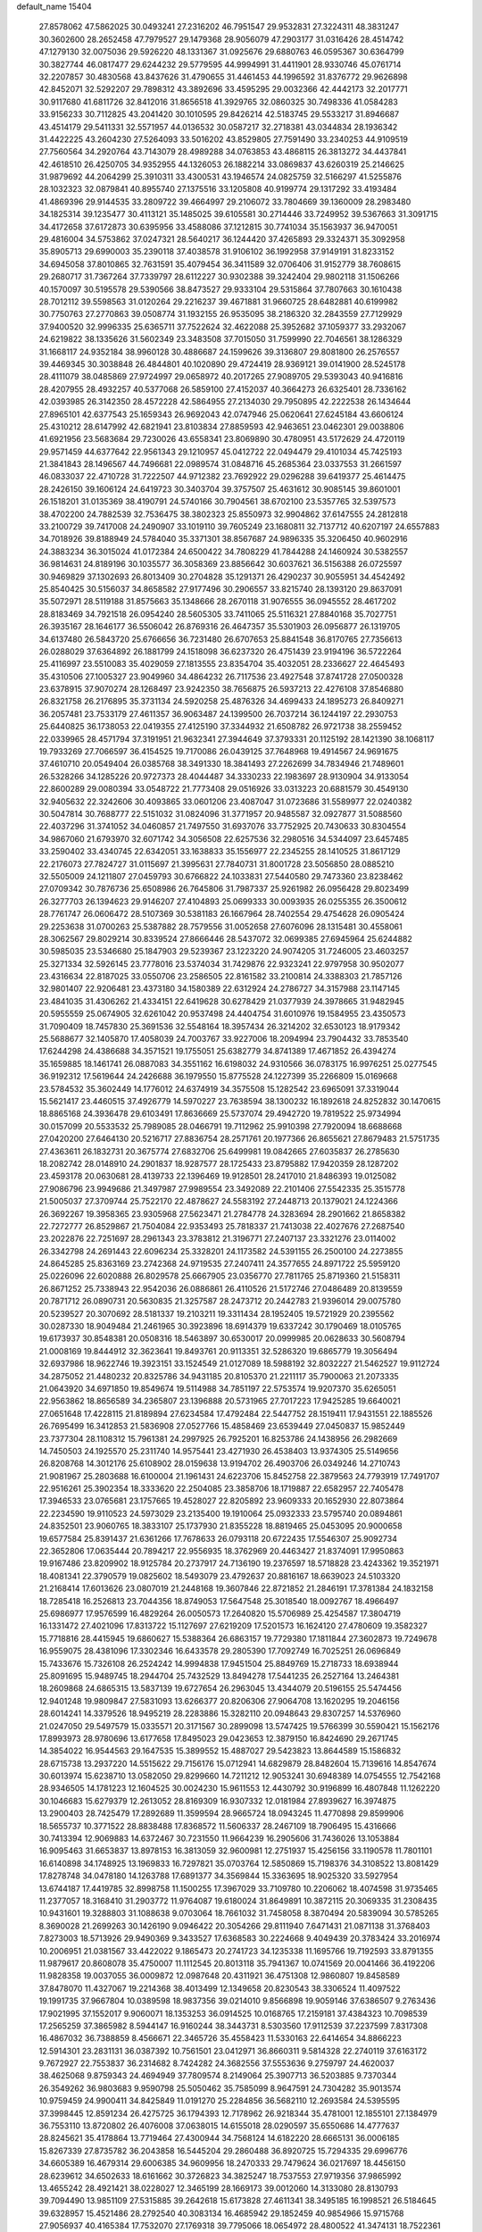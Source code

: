default_name                                                                    
15404
  27.8578062  47.5862025  30.0493241  27.2316202  46.7951547  29.9532831
  27.3224311  48.3831247  30.3602600  28.2652458  47.7979527  29.1479368
  28.9056079  47.2903177  31.0316426  28.4514742  47.1279130  32.0075036
  29.5926220  48.1331367  31.0925676  29.6880763  46.0595367  30.6364799
  30.3827744  46.0817477  29.6244232  29.5779595  44.9994991  31.4411901
  28.9330746  45.0761714  32.2207857  30.4830568  43.8437626  31.4790655
  31.4461453  44.1996592  31.8376772  29.9626898  42.8452071  32.5292207
  29.7898312  43.3892696  33.4595295  29.0032366  42.4442173  32.2017771
  30.9117680  41.6811726  32.8412016  31.8656518  41.3929765  32.0860325
  30.7498336  41.0584283  33.9156233  30.7112825  43.2041420  30.1010595
  29.8426214  42.5183745  29.5533217  31.8946687  43.4514179  29.5411331
  32.5571957  44.0136532  30.0587217  32.2718381  43.0344834  28.1936342
  31.4422225  43.2604230  27.5264093  33.5016202  43.8529805  27.7591490
  33.2340253  44.9109519  27.7560564  34.2920764  43.7143079  28.4989288
  34.0763853  43.4868115  26.3813272  34.4437841  42.4618510  26.4250705
  34.9352955  44.1326053  26.1882214  33.0869837  43.6260319  25.2146625
  31.9879692  44.2064299  25.3910311  33.4300531  43.1946574  24.0825759
  32.5166297  41.5255876  28.1032323  32.0879841  40.8955740  27.1375516
  33.1205808  40.9199774  29.1317292  33.4193484  41.4869396  29.9144535
  33.2809722  39.4664997  29.2106072  33.7804669  39.1360009  28.2983480
  34.1825314  39.1235477  30.4113121  35.1485025  39.6105581  30.2714446
  33.7249952  39.5367663  31.3091715  34.4172658  37.6172873  30.6395956
  33.4588086  37.1212815  30.7741034  35.1563937  36.9470051  29.4816004
  34.5753862  37.0247321  28.5640217  36.1244420  37.4265893  29.3324371
  35.3092958  35.8905713  29.6990003  35.2390118  37.4038578  31.9106102
  36.1992958  37.9149191  31.8233152  34.6945058  37.8010865  32.7631591
  35.4079454  36.3411589  32.0706406  31.9152779  38.7608615  29.2680717
  31.7367264  37.7339797  28.6112227  30.9302388  39.3242404  29.9802118
  31.1506266  40.1570097  30.5195578  29.5390566  38.8473527  29.9333104
  29.5315864  37.7807663  30.1610438  28.7012112  39.5598563  31.0120264
  29.2216237  39.4671881  31.9660725  28.6482881  40.6199982  30.7750763
  27.2770863  39.0508774  31.1932155  26.9535095  38.2186320  32.2843559
  27.7129929  37.9400520  32.9996335  25.6365711  37.7522624  32.4622088
  25.3952682  37.1059377  33.2932067  24.6219822  38.1335626  31.5602349
  23.3483508  37.7015050  31.7599990  22.7046561  38.1286329  31.1668117
  24.9352184  38.9960128  30.4886687  24.1599626  39.3136807  29.8081800
  26.2576557  39.4469345  30.3038848  26.4844801  40.1020890  29.4724419
  28.9369121  39.0141900  28.5245178  28.4111079  38.0485869  27.9724997
  29.0658972  40.2017265  27.9089705  29.5393043  40.9416816  28.4207955
  28.4932257  40.5377068  26.5859100  27.4152037  40.3664273  26.6325401
  28.7336162  42.0393985  26.3142350  28.4572228  42.5864955  27.2134030
  29.7950895  42.2222538  26.1434644  27.8965101  42.6377543  25.1659343
  26.9692043  42.0747946  25.0620641  27.6245184  43.6606124  25.4310212
  28.6147992  42.6821941  23.8103834  27.8859593  42.9463651  23.0462301
  29.0038806  41.6921956  23.5683684  29.7230026  43.6558341  23.8069890
  30.4780951  43.5172629  24.4720119  29.9571459  44.6377642  22.9561343
  29.1210957  45.0412722  22.0494479  29.4101034  45.7425193  21.3841843
  28.1496567  44.7496681  22.0989574  31.0848716  45.2685364  23.0337553
  31.2661597  46.0833037  22.4710728  31.7222507  44.9712382  23.7692922
  29.0296288  39.6419377  25.4614475  28.2426150  39.1606124  24.6419723
  30.3403704  39.3757507  25.4631612  30.9085145  39.8601001  26.1518201
  31.0135369  38.4190791  24.5740166  30.7904561  38.6702100  23.5357765
  32.5397573  38.4702200  24.7882539  32.7536475  38.3802323  25.8550973
  32.9904862  37.6147555  24.2812818  33.2100729  39.7417008  24.2490907
  33.1019110  39.7605249  23.1680811  32.7137712  40.6207197  24.6557883
  34.7018926  39.8188949  24.5784040  35.3371301  38.8567687  24.9896335
  35.3206450  40.9602916  24.3883234  36.3015024  41.0172384  24.6500422
  34.7808229  41.7844288  24.1460924  30.5382557  36.9814631  24.8189196
  30.1035577  36.3058369  23.8856642  30.6037621  36.5156388  26.0725597
  30.9469829  37.1302693  26.8013409  30.2704828  35.1291371  26.4290237
  30.9055951  34.4542492  25.8540425  30.5156037  34.8658582  27.9177496
  30.2906557  33.8215740  28.1393120  29.8637091  35.5072971  28.5119188
  31.8575663  35.1348666  28.2670118  31.9076555  36.0945552  28.4617202
  28.8183469  34.7921518  26.0954240  28.5605305  33.7411065  25.5116321
  27.8840168  35.7027751  26.3935167  28.1646177  36.5506042  26.8769316
  26.4647357  35.5301903  26.0956877  26.1319705  34.6137480  26.5843720
  25.6766656  36.7231480  26.6707653  25.8841548  36.8170765  27.7356613
  26.0288029  37.6364892  26.1881799  24.1518098  36.6237320  26.4751439
  23.9194196  36.5722264  25.4116997  23.5510083  35.4029059  27.1813555
  23.8354704  35.4032051  28.2336627  22.4645493  35.4310506  27.1005327
  23.9049960  34.4864232  26.7117536  23.4927548  37.8741728  27.0500328
  23.6378915  37.9070274  28.1268497  23.9242350  38.7656875  26.5937213
  22.4276108  37.8546880  26.8321758  26.2176895  35.3731134  24.5920258
  25.4876326  34.4699433  24.1895273  26.8409271  36.2057481  23.7533179
  27.4611357  36.9063487  24.1399500  26.7037214  36.1244197  22.2930753
  25.6440825  36.1738053  22.0419355  27.4125190  37.3344932  21.6508782
  26.9721738  38.2559452  22.0339965  28.4571794  37.3191951  21.9632341
  27.3944649  37.3793331  20.1125192  28.1421390  38.1068117  19.7933269
  27.7066597  36.4154525  19.7170086  26.0439125  37.7648968  19.4914567
  24.9691675  37.4610710  20.0549404  26.0385768  38.3491330  18.3841493
  27.2262699  34.7834946  21.7489601  26.5328266  34.1285226  20.9727373
  28.4044487  34.3330233  22.1983697  28.9130904  34.9133054  22.8600289
  29.0080394  33.0548722  21.7773408  29.0516926  33.0313223  20.6881579
  30.4549130  32.9405632  22.3242606  30.4093865  33.0601206  23.4087047
  31.0723686  31.5589977  22.0240382  30.5047814  30.7688777  22.5151032
  31.0824096  31.3771957  20.9485587  32.0927877  31.5088560  22.4037296
  31.3741052  34.0460857  21.7497550  31.6937076  33.7752925  20.7430633
  30.8304554  34.9867060  21.6793970  32.6071742  34.3056508  22.6257536
  32.2980516  34.5344097  23.6457485  33.2590402  33.4340745  22.6342051
  33.1638833  35.1556977  22.2345255  28.1410525  31.8617129  22.2176073
  27.7824727  31.0115697  21.3995631  27.7840731  31.8001728  23.5056850
  28.0885210  32.5505009  24.1211807  27.0459793  30.6766822  24.1033831
  27.5440580  29.7473360  23.8238462  27.0709342  30.7876736  25.6508986
  26.7645806  31.7987337  25.9261982  26.0956428  29.8023499  26.3277703
  26.1394623  29.9146207  27.4104893  25.0699333  30.0093935  26.0255355
  26.3500612  28.7761747  26.0606472  28.5107369  30.5381183  26.1667964
  28.7402554  29.4754628  26.0905424  29.2253638  31.0700263  25.5387882
  28.7579556  31.0052658  27.6076096  28.1315481  30.4558061  28.3062567
  29.8029214  30.8339524  27.8666446  28.5437072  32.0699385  27.6945964
  25.6244882  30.5985035  23.5346680  25.1847903  29.5239367  23.1223220
  24.9074205  31.7246005  23.4603257  25.3271334  32.5926145  23.7778016
  23.5374034  31.7429876  22.9323241  22.9797958  30.9502077  23.4316634
  22.8187025  33.0550706  23.2586505  22.8161582  33.2100814  24.3388303
  21.7857126  32.9801407  22.9206481  23.4373180  34.1580389  22.6312924
  24.2786727  34.3157988  23.1147145  23.4841035  31.4306262  21.4334151
  22.6419628  30.6278429  21.0377939  24.3978665  31.9482945  20.5955559
  25.0674905  32.6261042  20.9537498  24.4404754  31.6010976  19.1584955
  23.4350573  31.7090409  18.7457830  25.3691536  32.5548164  18.3957434
  26.3214202  32.6530123  18.9179342  25.5688677  32.1405870  17.4058039
  24.7003767  33.9227006  18.2094994  23.7904432  33.7853540  17.6244298
  24.4386688  34.3571521  19.1755051  25.6382779  34.8741389  17.4671852
  26.4394274  35.1659885  18.1461741  26.0887083  34.3551162  16.6198032
  24.9310566  36.0783175  16.9976251  25.0277545  36.9192312  17.5619644
  24.2426688  36.1979550  15.8775528  24.1227399  35.2266809  15.0169668
  23.5784532  35.3602449  14.1776012  24.6374919  34.3575508  15.1282542
  23.6965091  37.3319044  15.5621417  23.4460515  37.4926779  14.5970227
  23.7638594  38.1300232  16.1892618  24.8252832  30.1470615  18.8865168
  24.3936478  29.6103491  17.8636669  25.5737074  29.4942720  19.7819522
  25.9734994  30.0157099  20.5533532  25.7989085  28.0466791  19.7112962
  25.9910398  27.7920094  18.6688668  27.0420200  27.6464130  20.5216717
  27.8836754  28.2571761  20.1977366  26.8655621  27.8679483  21.5751735
  27.4363611  26.1832731  20.3675774  27.6832706  25.6499981  19.0842665
  27.6035837  26.2785630  18.2082742  28.0148910  24.2901837  18.9287577
  28.1725433  23.8795882  17.9420359  28.1287202  23.4593178  20.0630681
  28.4139733  22.1396469  19.9128501  28.2417010  21.8486393  19.0125082
  27.9086796  23.9949686  21.3497987  27.9989554  23.3492089  22.2101406
  27.5542335  25.3515778  21.5005037  27.3709744  25.7522170  22.4878627
  24.5583192  27.2448713  20.1379021  24.1224366  26.3692267  19.3958365
  23.9305968  27.5623471  21.2784778  24.3283694  28.2901662  21.8658382
  22.7272777  26.8529867  21.7504084  22.9353493  25.7818337  21.7413038
  22.4027676  27.2687540  23.2022876  22.7251697  28.2961343  23.3783812
  21.3196771  27.2407137  23.3321276  23.0114002  26.3342798  24.2691443
  22.6096234  25.3328201  24.1173582  24.5391155  26.2500100  24.2273855
  24.8645285  25.8363169  23.2742368  24.9719535  27.2407411  24.3577655
  24.8971722  25.5959120  25.0226096  22.6020888  26.8029578  25.6667905
  23.0356770  27.7811765  25.8719360  21.5158311  26.8671252  25.7338943
  22.9542036  26.0886861  26.4110526  21.5172746  27.0486489  20.8139559
  20.7871712  26.0890731  20.5630835  21.3257587  28.2473712  20.2442783
  21.9396014  29.0075780  20.5239527  20.3070692  28.5181337  19.2103211
  19.3311434  28.1952405  19.5721929  20.2395562  30.0287330  18.9049484
  21.2461965  30.3923896  18.6914379  19.6337242  30.1790469  18.0105765
  19.6173937  30.8548381  20.0508316  18.5463897  30.6530017  20.0999985
  20.0628633  30.5608794  21.0008169  19.8444912  32.3623641  19.8493761
  20.9113351  32.5286320  19.6865779  19.3056494  32.6937986  18.9622746
  19.3923151  33.1524549  21.0127089  18.5988192  32.8032227  21.5462527
  19.9112724  34.2875052  21.4480232  20.8325786  34.9431185  20.8105370
  21.2211117  35.7900063  21.2073335  21.0643920  34.6971850  19.8549674
  19.5114988  34.7851197  22.5753574  19.9207370  35.6265051  22.9563862
  18.8656589  34.2365807  23.1396888  20.5731965  27.7017223  17.9425285
  19.6640021  27.0651648  17.4228115  21.8189894  27.6234584  17.4792484
  22.5447752  28.1519411  17.9431551  22.1885526  26.7695499  16.3412853
  21.5836908  27.0527766  15.4858469  23.6539449  27.0450837  15.9852449
  23.7377304  28.1108312  15.7961381  24.2997925  26.7925201  16.8253786
  24.1438956  26.2982669  14.7450503  24.1925570  25.2311740  14.9575441
  23.4271930  26.4538403  13.9374305  25.5149656  26.8208768  14.3012176
  25.6108902  28.0159638  13.9194702  26.4903706  26.0349246  14.2710743
  21.9081967  25.2803688  16.6100004  21.1961431  24.6223706  15.8452758
  22.3879563  24.7793919  17.7491707  22.9516261  25.3902354  18.3333620
  22.2504085  23.3858706  18.1719887  22.6582957  22.7405478  17.3946533
  23.0765681  23.1757665  19.4528027  22.8205892  23.9609333  20.1652930
  22.8073864  22.2234590  19.9110523  24.5973029  23.2135400  19.1910064
  25.0932333  23.5795740  20.0894861  24.8352501  23.9060765  18.3833107
  25.1737930  21.8355228  18.8819465  25.0453095  20.9000658  19.6577584
  25.8391437  21.6361266  17.7678633  26.0793118  20.6722435  17.5546307
  25.9092734  22.3652806  17.0635444  20.7894217  22.9556935  18.3762969
  20.4463427  21.8374091  17.9950863  19.9167486  23.8209902  18.9125784
  20.2737917  24.7136190  19.2376597  18.5718828  23.4243362  19.3521971
  18.4081341  22.3790579  19.0825602  18.5493079  23.4792637  20.8816167
  18.6639023  24.5103320  21.2168414  17.6013626  23.0807019  21.2448168
  19.3607846  22.8721852  21.2846191  17.3781384  24.1832158  18.7285418
  16.2526813  23.7044356  18.8749053  17.5647548  25.3018540  18.0092767
  18.4966497  25.6986977  17.9576599  16.4829264  26.0050573  17.2640820
  15.5706989  25.4254587  17.3804719  16.1331472  27.4021096  17.8313722
  15.1127697  27.6219209  17.5201573  16.1624120  27.4780609  19.3582327
  15.7718816  28.4415945  19.6860627  15.5388364  26.6863157  19.7729380
  17.1811844  27.3602873  19.7249678  16.9559075  28.4381096  17.3302346
  16.6433578  29.2805390  17.7092749  16.7025251  26.0696849  15.7433676
  15.7326108  26.2524242  14.9994838  17.9451504  25.8849769  15.2718733
  18.6938944  25.8091695  15.9489745  18.2944704  25.7432529  13.8494278
  17.5441235  26.2527164  13.2464381  18.2609868  24.6865315  13.5837139
  19.6727654  26.2963045  13.4344079  20.5196155  25.5474456  12.9401248
  19.9809847  27.5831093  13.6266377  20.8206306  27.9064708  13.1620295
  19.2046156  28.6014241  14.3379526  18.9495219  28.2283886  15.3282110
  20.0948643  29.8307257  14.5376960  21.0247050  29.5497579  15.0335571
  20.3171567  30.2899098  13.5747425  19.5766399  30.5590421  15.1562176
  17.8993973  28.9780696  13.6177658  17.8495023  29.0423653  12.3879150
  16.8424690  29.2671745  14.3854022  16.9544563  29.1647535  15.3899552
  15.4887027  29.5423823  13.8644589  15.1586832  28.6715738  13.2937220
  14.5515622  29.7156176  15.0712941  14.6829879  28.8482604  15.7139616
  14.8547674  30.6013974  15.6238710  13.0582050  29.8299660  14.7211212
  12.9053241  30.6948389  14.0754555  12.7542168  28.9346505  14.1781223
  12.1604525  30.0024230  15.9611553  12.4430792  30.9196899  16.4807848
  11.1262220  30.1046683  15.6279379  12.2613052  28.8169309  16.9307332
  12.0181984  27.8939627  16.3974875  13.2900403  28.7425479  17.2892689
  11.3599594  28.9665724  18.0943245  11.4770898  29.8599906  18.5655737
  10.3771522  28.8838488  17.8368572  11.5606337  28.2467109  18.7906495
  15.4316666  30.7413394  12.9069883  14.6372467  30.7231550  11.9664239
  16.2905606  31.7436026  13.1053884  16.9095463  31.6653837  13.8978153
  16.3813059  32.9600981  12.2751937  15.4256156  33.1190578  11.7801101
  16.6140898  34.1748925  13.1969833  16.7297821  35.0703764  12.5850869
  15.7198376  34.3108522  13.8081429  17.8278748  34.0478180  14.1263788
  17.6891377  34.3569844  15.3363695  18.9025320  33.5927954  13.6744187
  17.4419785  32.8998758  11.1500255  17.3967029  33.7109780  10.2206062
  18.4074598  31.9735465  11.2377057  18.3168410  31.2903772  11.9764087
  19.6180024  31.8649891  10.3872115  20.3069335  31.2308435  10.9431601
  19.3288803  31.1088638   9.0703064  18.7661032  31.7458058   8.3870494
  20.5839094  30.5785265   8.3690028  21.2699263  30.1426190   9.0946422
  20.3054266  29.8111940   7.6471431  21.0871138  31.3768403   7.8273003
  18.5713926  29.9490369   9.3433527  17.6368583  30.2224668   9.4049439
  20.3783424  33.2016974  10.2006951  21.0381567  33.4422022   9.1865473
  20.2741723  34.1235338  11.1695766  19.7192593  33.8791355  11.9879617
  20.8608078  35.4750007  11.1112545  20.8013118  35.7941367  10.0741569
  20.0041466  36.4192206  11.9828358  19.0037055  36.0009872  12.0987648
  20.4311921  36.4751308  12.9860807  19.8458589  37.8478070  11.4327067
  19.2214368  38.4013499  12.1349658  20.8230543  38.3306524  11.4097522
  19.1991735  37.9667804  10.0389598  18.9837356  39.0214010   9.8566898
  19.9059146  37.6386507   9.2763436  17.9021995  37.1552017   9.9060071
  18.1353253  36.0914525  10.0168765  17.2159181  37.4384323  10.7098539
  17.2565259  37.3865982   8.5944147  16.9160244  38.3443731   8.5303560
  17.9112539  37.2237599   7.8317308  16.4867032  36.7388859   8.4566671
  22.3465726  35.4558423  11.5330163  22.6414654  34.8866223  12.5914301
  23.2831131  36.0387392  10.7561501  23.0412971  36.8660311   9.5814328
  22.2740119  37.6163172   9.7672927  22.7553837  36.2314682   8.7424282
  24.3682556  37.5553636   9.2759797  24.4620037  38.4625068   9.8759343
  24.4694949  37.7809574   8.2149064  25.3907713  36.5203885   9.7370344
  26.3549262  36.9803683   9.9590798  25.5050462  35.7585099   8.9647591
  24.7304282  35.9013574  10.9759459  24.9900411  34.8425849  11.0191270
  25.2284856  36.5682110  12.2693584  24.5395595  37.3998445  12.8591234
  26.4275725  36.1794393  12.7178962  26.9218344  35.4781001  12.1855101
  27.1384979  36.7553110  13.8720802  26.4076008  37.0638015  14.6155018
  28.0290597  35.6550686  14.4777637  28.8245621  35.4178864  13.7719464
  27.4300944  34.7568124  14.6182220  28.6665131  36.0006185  15.8267339
  27.8735782  36.2043858  16.5445204  29.2860488  36.8920725  15.7294335
  29.6996776  34.6605389  16.4679314  29.6006385  34.9609956  18.2470333
  29.7479624  36.0217697  18.4456150  28.6239612  34.6502633  18.6161662
  30.3726823  34.3825247  18.7537553  27.9719356  37.9865992  13.4655242
  28.4921421  38.0228027  12.3465199  28.1669173  39.0012060  14.3133080
  28.8130793  39.7094490  13.9851109  27.5315885  39.2642618  15.6173828
  27.4611341  38.3495185  16.1998521  26.5184645  39.6328957  15.4521486
  28.2792540  40.3083134  16.4685942  29.1852459  40.9854966  15.9715768
  27.9056937  40.4165384  17.7532070  27.1769318  39.7795066  18.0654972
  28.4800522  41.3474131  18.7522361  28.4716170  42.3536904  18.3271619
  27.6366236  41.3514774  20.0433454  27.5999970  40.3424492  20.4541382
  28.1312916  41.9932677  20.7744345  26.2037006  41.8695671  19.8477420
  25.6779008  41.2421546  19.1283260  26.2450818  42.8902600  19.4638926
  25.4283181  41.8556128  21.1738037  25.3063158  40.8259375  21.5102459
  26.0048074  42.3895247  21.9296282  24.1202730  42.5193698  21.0330651
  24.1020981  43.5255888  21.1613194  22.9633535  41.9718378  20.7181974
  22.7700188  40.6861823  20.6915608  21.8772146  40.3348553  20.3908683
  23.4669888  40.0551987  21.0660734  21.9406590  42.7226276  20.4307509
  21.0971904  42.2807088  20.1019668  22.0353210  43.7263019  20.4246571
  29.9378914  41.0160587  19.0962605  30.3194336  39.8442274  19.1134193
  30.7411848  42.0391373  19.4011377  30.3236576  42.9613927  19.4165548
  32.1958715  41.9476155  19.6604944  32.5985968  42.9577059  19.5879511
  32.4943122  41.4487417  21.0847566  33.5709137  41.4863982  21.2599190
  32.1593229  40.4146249  21.1741768  31.8407941  42.2303822  22.0679782
  32.4888041  42.5623248  22.7258153  32.9402459  41.1144363  18.5972844
  33.7721820  40.2601298  18.9249920  32.5905350  41.3059380  17.3183789
  31.9325466  42.0558740  17.1245417  32.9621593  40.4239320  16.2046240
  32.4511226  39.4712805  16.3327911  32.6068167  40.8780563  15.2809132
  34.4645893  40.1535181  16.0394649  34.8462273  39.0399425  15.6678890
  35.3292516  41.1106946  16.3953390  34.9512587  41.9901547  16.7444809
  36.7903084  40.9572300  16.3848825  37.1055541  40.6898491  15.3748373
  37.4117911  42.3123926  16.7397434  37.0873528  43.0748238  16.0308111
  37.1178476  42.6072866  17.7478737  38.4987115  42.2358664  16.7013791
  37.3145703  39.8612580  17.3409396  38.4437719  39.3864816  17.1745259
  36.4976521  39.4298995  18.3077052  35.6021537  39.8992180  18.3961570
  36.8428306  38.4265391  19.3291843  37.8435196  38.0386981  19.1397928
  36.8411279  39.0981243  20.7164370  35.8181184  39.3821708  20.9679858
  37.3836403  38.1996383  21.8226815  38.3701156  37.8247623  21.5526636
  37.4459315  38.7607205  22.7569221  36.7084531  37.3596039  21.9719987
  37.6298670  40.2697315  20.7178094  38.5551279  40.0043807  20.6713093
  35.8886146  37.2219517  19.3348385  36.3238878  36.0964178  19.5885027
  34.5920142  37.4336020  19.0844547  34.2832132  38.3774842  18.8716936
  33.5436178  36.4222850  19.2932864  33.7814803  35.8608886  20.1953995
  32.2142015  37.1444678  19.5291177  31.4525889  36.4234244  19.8231789
  32.3356554  37.8692320  20.3359637  31.8098171  37.8154480  18.3526864
  31.2098717  38.5486309  18.6142376  33.3961852  35.4015142  18.1544972
  33.1677072  34.2179438  18.4183520  33.5543100  35.8212616  16.8919967
  33.7537990  36.8033096  16.7583716  33.3163195  34.9765712  15.7067661
  32.3019236  34.5845264  15.7586282  33.4438650  35.7948324  14.4124075
  34.4326284  36.2477173  14.3689732  33.3496383  35.1213047  13.5616148
  32.3660312  36.8811024  14.2782552  31.3814770  36.4166227  14.3391505
  32.4612713  37.5997477  15.0902696  32.4752154  37.6165621  12.9367607
  32.3195313  36.8979081  12.1293088  31.6723899  38.3526678  12.8810951
  33.7953574  38.2578776  12.7604849  34.6155081  37.6692746  12.8221445
  34.0561731  39.5223102  12.4975443  33.1445764  40.4462712  12.4463811
  33.3420520  41.3307913  11.9929095  32.1919907  40.2453265  12.7327067
  35.2835911  39.8784514  12.2868592  35.5102413  40.8646797  12.2267970
  36.0138163  39.1810130  12.3443860  34.2307374  33.7551410  15.6655134
  33.7318578  32.6328433  15.5608280  35.5460546  33.9459248  15.8227349
  35.8668505  34.9072723  15.9232720  36.5341018  32.8495540  15.8123312
  36.3392988  32.2422525  14.9271093  37.9498107  33.4369180  15.6655204
  37.9541043  34.1338313  14.8250321  38.2263360  33.9807906  16.5709625
  38.9790008  32.3297599  15.3871626  38.6128441  31.6972896  14.5762359
  39.0904637  31.7106131  16.2767215  40.3537504  32.8785917  14.9872754
  40.2787163  33.3663644  14.0136555  40.7098925  33.5934204  15.7313046
  41.3156982  31.6913880  14.9115867  41.5198553  31.3374787  15.9264292
  40.8297355  30.8792219  14.3650516  42.5888857  32.0199123  14.2392410
  43.0174967  32.8532455  14.6347742  43.2286813  31.2430972  14.3639326
  42.4519678  32.1446341  13.2390566  36.3945938  31.9117072  17.0230782
  36.6838539  30.7152902  16.9190910  35.8829406  32.4170267  18.1496295
  35.6479468  33.3980195  18.1767769  35.5160894  31.5798072  19.2891153
  36.3706503  30.9463158  19.5296680  35.2381185  32.4622771  20.5120191
  36.1120588  33.0756724  20.7366764  34.3827149  33.1106537  20.3327955
  35.0195068  31.8282585  21.3718098  34.3394747  30.6431418  18.9457690
  34.4598286  29.4362728  19.1592771  33.2561173  31.1513480  18.3347607
  33.2052733  32.1551158  18.1868171  32.1463473  30.3113216  17.8507492
  31.8004905  29.7145723  18.6933057  30.9683791  31.1941569  17.3844598
  30.6461865  31.8213365  18.2168832  31.3186730  31.8508376  16.5875792
  29.7516378  30.3968211  16.8562400  30.0592500  29.7660391  16.0227557
  29.1188989  29.5132320  17.9347425  28.2294348  29.0264553  17.5357631
  29.8186742  28.7378721  18.2429769  28.8402762  30.1191575  18.7982708
  28.6653711  31.3387731  16.3411372  29.0639953  31.9390689  15.5223905
  27.8198682  30.7646370  15.9630007  28.3279784  31.9975777  17.1408407
  32.5922058  29.3274222  16.7511277  32.1972491  28.1637151  16.7757264
  33.4522287  29.7594554  15.8240765  33.6888585  30.7471034  15.8220260
  34.0086002  28.9132322  14.7556650  33.1933571  28.5692713  14.1178865
  34.9766383  29.7567746  13.9062359  34.4332630  30.6346398  13.5568291
  35.8140372  30.0962065  14.5126578  35.5077720  29.0103225  12.6774238
  34.7411970  28.3128875  12.3429654  35.6556592  29.7427819  11.8848433
  36.8357447  28.2663343  12.8821933  36.8555085  27.0191022  12.7680493
  37.9057388  28.9043570  13.0338083  34.7279099  27.6753288  15.3072829
  34.5376041  26.5581394  14.8196095  35.5261495  27.8838457  16.3544324
  35.6213735  28.8367990  16.6844307  36.2784417  26.8298299  17.0434276
  36.7317880  26.1770614  16.2971174  37.4124383  27.4669284  17.8674258
  36.9820651  28.0338692  18.6936717  38.3794966  26.4301564  18.4315745
  38.8132453  25.8430237  17.6214837  39.1767961  26.9413255  18.9703359
  37.8632382  25.7662700  19.1245847  38.1737491  28.3540906  17.0628187
  37.6604986  29.1774680  16.9762275  35.3504209  25.9645456  17.9136986
  35.4459971  24.7362842  17.8987534  34.3868963  26.5800309  18.6139507
  34.3511607  27.5946864  18.5877774  33.3778106  25.8927762  19.4329681
  33.8984737  25.2850529  20.1740889  32.5476028  26.9603404  20.1743372
  33.2146740  27.5250009  20.8277248  32.1477666  27.6489824  19.4323919
  31.3584226  26.4409967  21.0072851  30.6519582  25.9283461  20.3553167
  31.7928970  25.4878458  22.1222785  32.2363155  24.5911635  21.6913786
  32.5150794  25.9771305  22.7752023  30.9212359  25.1867214  22.7034966
  30.6421731  27.6285357  21.6533723  29.7677122  27.2762457  22.1986681
  31.3124889  28.1479085  22.3383806  30.3102275  28.3232625  20.8817995
  32.4920575  24.9396968  18.6106250  32.2397649  23.8225618  19.0604519
  32.0827422  25.3309413  17.3932209  32.3048720  26.2826315  17.1092074
  31.3032096  24.4868655  16.4627113  30.3302600  24.2645803  16.9015716
  31.1003853  25.2277712  15.1302220  32.0232987  25.7459524  14.8694153
  30.8986183  24.4956179  14.3454628  29.9331715  26.2249532  15.1336531
  28.9935867  25.6743345  15.1847838  30.0044191  26.8963727  15.9893106
  29.9994635  27.0379886  13.8352251  30.8902578  27.6660554  13.8860434
  30.1035939  26.3549577  12.9918545  28.8065227  27.8728595  13.6144492
  27.9140413  27.5000613  13.9304056  28.7757080  29.0355159  12.9822548
  29.8283276  29.5576535  12.4106162  29.7801023  30.4368413  11.9050889
  30.6697431  29.0030488  12.3173486  27.6529212  29.6849106  12.9233271
  27.6046315  30.6071569  12.5061336  26.8246711  29.2252585  13.2903233
  31.9640394  23.1321284  16.1888756  31.2512113  22.1302921  16.1242336
  33.2983302  23.1004934  16.0633211  33.7851989  23.9829415  16.1422192
  34.0972225  21.8708723  15.9105846  33.6020149  21.2019796  15.2016157
  35.5060036  22.2093969  15.3720478  35.9731146  22.9703547  15.9981823
  36.1205394  21.3081542  15.4193183  35.4849126  22.6961759  13.9146360
  35.0409474  21.9104315  13.3039050  34.8683332  23.5905151  13.8241541
  36.8921614  22.9864805  13.3681290  36.8428903  22.9437446  12.2781665
  37.5767071  22.2012834  13.6913490  37.3936928  24.3262197  13.7400815
  36.8803954  25.1313233  13.3937278  38.5769993  24.6378087  14.2353253
  39.4231548  23.7898472  14.7398840  40.3395009  24.1386694  14.9946522
  39.1976732  22.8015669  14.8205534  38.9507606  25.8768909  14.2205766
  39.8874706  26.1177315  14.5199966  38.3595722  26.5436100  13.7288372
  34.1833081  21.0956010  17.2275426  33.7402894  19.9510621  17.3172417
  34.7392794  21.7251856  18.2655246  35.0419204  22.6839369  18.1293960
  35.1025825  21.0351118  19.5169254  35.6865422  20.1515879  19.2548052
  35.9961313  21.9303685  20.4024251  35.4417937  22.8316351  20.6684792
  36.4304395  21.2218141  21.6940072  36.9869880  20.3144001  21.4541607
  37.0679877  21.8829674  22.2818020  35.5662739  20.9552571  22.3004992
  37.2819054  22.3433493  19.6705679  37.8716610  21.4617578  19.4159530
  37.0535902  22.8897234  18.7575416  37.8740743  22.9980320  20.3093533
  33.8726551  20.5344571  20.2856379  33.8916704  19.4068197  20.7815309
  32.7977680  21.3284406  20.3570284  32.8199773  22.2196771  19.8702989
  31.5864759  21.0193567  21.1292800  31.8736679  20.7483669  22.1431513
  30.9668686  21.9150179  21.1780252  30.7286172  19.8884187  20.5493547
  30.0738791  19.1558599  21.2951955  30.7745424  19.6818377  19.2301661
  31.3236216  20.3118755  18.6610444  30.1777696  18.5073686  18.5851500
  29.1596732  18.3728728  18.9564572  30.1071941  18.7477944  17.0718097
  29.5321854  19.6560209  16.8831256  31.1153580  18.8968393  16.6803734
  29.4378270  17.5875516  16.3360297  28.2670860  17.2580370  16.6482109
  30.0814342  17.0136166  15.4221252  30.9719081  17.2315264  18.9223084
  30.3933171  16.2347033  19.3532691  32.3075017  17.2803914  18.8285939
  32.7342987  18.1267295  18.4665459  33.1861355  16.1784983  19.2457199
  32.9595181  15.2888417  18.6609327  34.2176447  16.4601994  19.0434651
  33.0622730  15.8305827  20.7373988  33.0569000  14.6552453  21.1077477
  32.8640043  16.8316276  21.6001977  32.9131116  17.7802670  21.2419022
  32.5814293  16.6380382  23.0324704  33.3645411  16.0071571  23.4548143
  32.6270532  17.9976960  23.7636040  32.1078540  18.7341903  23.1531966
  31.9903246  18.0270505  25.1565116  30.9493576  17.7092909  25.1171594
  32.5486820  17.4100807  25.8548610  32.0281473  19.0490154  25.5207463
  34.0835398  18.4456557  23.9550218  34.6121114  18.4480652  23.0050927
  34.1116400  19.4530838  24.3696968  34.6028330  17.7658724  24.6319632
  31.2596384  15.8827868  23.2300309  31.2401119  14.8824426  23.9455643
  30.1731080  16.2633403  22.5481581  30.2313802  17.0749357  21.9409938
  28.9029240  15.5168355  22.6101605  28.6134943  15.4108408  23.6570900
  27.7961527  16.3027752  21.8886555  28.1487581  16.5969766  20.8987235
  26.9215874  15.6619403  21.7626038  27.3693051  17.5501210  22.6783496
  26.8405576  17.2440211  23.5805108  28.2460097  18.1236862  22.9757432
  26.4560053  18.4444903  21.8518013  25.2512804  18.2433017  21.7753204
  26.9937952  19.4369913  21.1818947  26.3726917  20.0248813  20.6323862
  27.9939797  19.5887488  21.2035117  29.0178390  14.0850967  22.0474627
  28.3956536  13.1617441  22.5803722  29.8456827  13.8623715  21.0170876
  30.2641715  14.6751158  20.5695063  30.1442686  12.5252657  20.4604150
  29.2087219  12.0160308  20.2273632  30.9232670  12.6942360  19.1411239
  31.7683930  13.3602385  19.3050525  31.3198598  11.7254196  18.8341024
  30.0456292  13.2448355  17.9970624  29.3661286  12.4589829  17.6651529
  29.4437422  14.0821235  18.3473477  30.9084526  13.7212320  16.8164565
  31.5789814  12.9160852  16.5089204  31.5248894  14.5561348  17.1504924
  30.1007008  14.1718905  15.6630574  29.9579191  15.1739623  15.5632915
  29.5842341  13.4009913  14.7230390  29.6820987  12.1088430  14.7644668
  29.1514311  11.5170735  14.1416180  30.1636749  11.6570861  15.5383729
  28.9731933  13.8999803  13.6867293  28.4764011  13.2571700  13.0765619
  28.7694317  14.8930608  13.6299276  30.8822291  11.6091659  21.4555743
  30.6274059  10.4015511  21.4744779  31.7405820  12.1606798  22.3204994
  31.9211762  13.1519088  22.2210851  32.4294866  11.4239065  23.3953126
  32.6911741  10.4251859  23.0398986  33.7439520  12.1475662  23.7512339
  33.5758939  13.2212204  23.8359864  34.0924430  11.7916245  24.7214396
  34.8629848  11.8827708  22.7576441  35.6423020  10.9482884  22.8961799
  34.9905554  12.6884025  21.7332954  35.7642016  12.5507707  21.1042952
  34.3475917  13.4621322  21.6021962  31.5679909  11.2172370  24.6618494
  31.5181183  10.1087282  25.2004755  30.9104765  12.2664766  25.1647546
  30.9817159  13.1515847  24.6727619  30.3599455  12.3074117  26.5316061
  30.8727266  11.5491537  27.1257859  30.7154484  13.6611204  27.1723582
  30.2888267  14.4648726  26.5710404  30.2591817  13.7114892  28.1611623
  32.1982554  13.9052332  27.3583527  33.0083764  13.3214323  28.3026227
  32.7191806  12.6457239  29.0133568  34.2496690  13.8129403  28.1673325
  35.0915564  13.5364241  28.7916671  34.2986573  14.6967803  27.1524043
  32.9993629  14.7381567  26.6275887  32.6801365  15.3286108  25.7897493
  28.8549955  11.9689685  26.6685892  28.3182889  12.0640554  27.7712352
  28.1666681  11.5389721  25.6014845  28.6561345  11.4936198  24.7198064
  26.7222790  11.2042158  25.5918890  26.1501420  12.1310785  25.6521006
  26.3881338  10.5326826  24.2395656  26.5157178  11.2760746  23.4523383
  27.1033530   9.7304767  24.0575713  24.9724364   9.9376950  24.1336052
  24.2456856  10.7130196  24.3848175  24.8680041   9.1211798  24.8500891
  24.6807281   9.4115004  22.7194121  24.6174218   8.1763319  22.4983704
  24.5391975  10.2231789  21.7784873  26.2686658  10.3351430  26.7874608
  25.3313850  10.6982188  27.4996325  26.9675517   9.2296019  27.0598023
  27.7481068   9.0043849  26.4529866  26.6757658   8.2924374  28.1676612
  25.6341435   7.9785901  28.0962522  27.5645465   7.0418847  28.0621037
  27.4839723   6.4655147  28.9847678  27.1638569   6.1388661  26.9001166
  26.1608530   5.7495817  27.0661290  27.1777718   6.6987754  25.9694533
  27.8572293   5.3011130  26.8288662  28.9138830   7.4170248  27.8689811
  29.4420028   6.8728125  28.4928147  26.8651621   8.8889770  29.5678965
  26.2195903   8.4381614  30.5181333  27.7205512   9.9025682  29.7289899
  28.2005086  10.2556009  28.9108339  27.8679799  10.6399971  30.9848834
  27.7466443   9.9524806  31.8232545  29.2865460  11.2152554  31.0573051
  29.4212102  11.7457690  32.0008770  30.0111075  10.4018066  31.0057392
  29.4649560  11.9059349  30.2319520  26.7967907  11.7355356  31.1217570
  26.1642039  11.8502734  32.1771272  26.5673676  12.4989199  30.0451637
  27.1274050  12.3198572  29.2155108  25.5982061  13.5954678  29.9733364
  25.8165697  14.3251630  30.7541742  25.6975932  14.2887211  28.5986282
  25.6077439  13.5310855  27.8182988  24.8296021  14.9419542  28.5050449
  26.9166537  15.1494045  28.2807803  27.9718781  15.3528884  29.1957053
  27.9840433  14.8492118  30.1499684  29.0255724  16.2309852  28.8788695
  29.8323001  16.3822756  29.5835819  29.0321465  16.9181560  27.6536550
  29.8358999  17.6034289  27.4249606  27.9932646  16.7101124  26.7315691
  27.9934090  17.2374368  25.7887114  26.9455639  15.8250325  27.0440796
  26.1452698  15.6736591  26.3344125  24.1602696  13.1091183  30.2040222
  23.4632430  13.6547517  31.0605490  23.7146048  12.0747353  29.4806961
  24.3320194  11.6595109  28.7857485  22.3442124  11.5622311  29.5827293
  21.6556566  12.3903594  29.4091074  22.1110372  10.5012059  28.4937945
  22.4658921  10.8779814  27.5332885  22.6952891   9.6121567  28.7370219
  20.6315719  10.0992446  28.3582521  20.1803487   9.9390448  29.3364509
  20.5826716   9.1538884  27.8168415  19.8182005  11.1313971  27.5816323
  19.1183975  11.9676934  28.1431789  19.9130828  11.1163742  26.2724718
  19.3165113  11.7095766  25.7177022  20.5130807  10.4183811  25.8311040
  22.0487192  11.0067315  30.9835579  21.0197930  11.3399807  31.5695652
  22.9739952  10.2264443  31.5569819  23.7993612   9.9880633  31.0249299
  22.8356331   9.6825660  32.9121679  21.9513961   9.0449421  32.9598655
  23.7125208   9.0782515  33.1442990  22.7088629  10.7780018  33.9764897
  21.8233271  10.7126678  34.8288241  23.5198344  11.8391673  33.8842615
  24.2227227  11.8594044  33.1542438  23.4165460  12.9913366  34.7885582
  23.4629714  12.6160116  35.8120228  24.6176711  13.9225831  34.5684890
  25.5241320  13.3207911  34.5512418  24.5291685  14.4349340  33.6094866
  24.7606400  14.9498264  35.6966694  24.5437564  14.4546589  36.6441370
  24.0327175  15.7505087  35.5600220  26.4256148  15.6569230  35.8344529
  26.4574969  16.7317654  34.3737746  27.4176096  17.2460483  34.3248015
  26.3225495  16.1412805  33.4680775  25.6641538  17.4747982  34.4485710
  22.0775132  13.7318446  34.6340468  21.4722788  14.1310238  35.6290837
  21.5594299  13.8442757  33.4047489  22.1066283  13.5104942  32.6174542
  20.2233047  14.3881715  33.1431930  20.1742368  15.3728731  33.6107630
  20.0234570  14.5524115  31.6185402  21.0010809  14.5637969  31.1362892
  19.4751826  13.6986089  31.2166693  19.3154065  15.8620812  31.2213562
  19.8529480  16.7015040  31.6635895  19.3481963  16.0305311  29.7014890
  20.3809330  16.0427970  29.3535190  18.8194556  15.2069179  29.2217667
  18.8748784  16.9717334  29.4254294  17.8577540  15.9242991  31.6804791
  17.8071002  15.9336317  32.7669477  17.3919790  16.8362945  31.3084570
  17.3086800  15.0646819  31.2976585  19.1315695  13.5165480  33.7960700
  18.2562144  14.0561040  34.4725857  19.2013518  12.1797248  33.6832933
  19.9475379  11.7896368  33.1113203  18.2124649  11.2653242  34.2960678
  17.2204646  11.6663433  34.0946599  18.2852731   9.8478870  33.6890783
  17.5073588   9.2505045  34.1686789  19.2424094   9.3947788  33.9542163
  18.0875120   9.7028789  32.1631180  19.0589375   9.7761374  31.6798305
  17.7167734   8.6956069  31.9675114  17.1475482  10.7079991  31.4767859
  17.6269733  11.6879556  31.4890366  17.0172029  10.4102569  30.4344777
  15.8280607  10.7845950  32.1283686  15.4946016   9.9665574  32.6321134
  15.0665764  11.8541018  32.2518514  15.2855625  12.9620615  31.6077315
  14.6921397  13.7641341  31.8019042  15.9678373  12.9719744  30.8576678
  14.0705200  11.8128569  33.0778398  13.3989210  12.5701298  33.1307638
  13.8802729  10.9262773  33.5312055  18.2765641  11.1978067  35.8290144
  17.2482926  10.9211796  36.4504491  19.4245712  11.5046044  36.4509234
  20.2529542  11.6028082  35.8723846  19.5437450  11.7060651  37.9132394
  19.0568271  10.8755327  38.4294010  21.0261461  11.7413662  38.3327078
  21.5773789  12.4217219  37.6821711  21.0842933  12.1333341  39.3502451
  21.7036404  10.3614314  38.3270633  21.1340971   9.6809050  38.9620800
  21.7295098   9.9596536  37.3151016  23.1338885  10.4783862  38.8744534
  23.7129846  11.1519025  38.2405106  23.0882746  10.9014521  39.8790512
  23.8271966   9.1114593  38.9289914  23.1225734   8.3783468  39.3280213
  24.0912012   8.8060557  37.9133462  25.0348505   9.1518724  39.7895040
  25.6910153   9.8611697  39.4554902  24.7756469   9.4097145  40.7365175
  25.4914201   8.2478862  39.8280459  18.8477662  12.9840071  38.4062659
  18.3411010  13.0023134  39.5331326  18.8397747  14.0487263  37.5968513
  19.3225177  13.9598936  36.7111026  18.2897118  15.3683239  37.9530112
  18.2891711  15.4723042  39.0385599  19.2009106  16.4617301  37.3630102
  19.2669453  16.3110592  36.2838380  18.7358383  17.4342464  37.5335836
  20.6276384  16.4957276  37.9487639  21.1072745  15.5266477  37.8249117
  21.4547368  17.5418233  37.2028420  22.4719338  17.5512160  37.5945950
  21.4987817  17.2824553  36.1448558  21.0081509  18.5290665  37.3158149
  20.6338273  16.8516704  39.4379750  20.1991146  16.0360873  40.0152480
  21.6593834  16.9914875  39.7812323  20.0596462  17.7583123  39.6129374
  16.8301444  15.5829069  37.5112074  16.0907888  16.2942542  38.1941231
  16.4107125  14.9713043  36.4017527  17.1075862  14.4480138  35.8802143
  15.0515336  14.9849943  35.8338340  15.1626068  14.5845653  34.8247408
  14.1521870  13.9911585  36.5907253  14.7484679  13.1173441  36.8604063
  13.7985663  14.4531068  37.5101260  12.9507460  13.4966399  35.7781388
  12.7484869  13.9544597  34.6299844  12.2323647  12.5980436  36.2888887
  14.4608916  16.4047833  35.6545004  13.4499960  16.7896382  36.2551935
  15.1608684  17.2114358  34.8513506  15.9720339  16.8089710  34.4063710
  14.8295486  18.6058019  34.5076504  14.5542443  19.1422950  35.4174913
  16.0809768  19.2863281  33.8933590  16.4413864  18.6444800  33.0867082
  15.7674291  20.6650130  33.2780705  15.0614743  20.5681296  32.4529406
  15.3474042  21.3284516  34.0322744  16.6720938  21.1183338  32.8756572
  17.2070135  19.4149553  34.9485882  16.9658814  20.2212147  35.6413589
  17.2795915  18.4946522  35.5276655  18.5957123  19.6661945  34.3455767
  18.6390988  20.6473032  33.8739722  19.3416150  19.6294345  35.1394325
  18.8281039  18.8953251  33.6098733  13.6362302  18.6513085  33.5376937
  13.6512263  17.9420176  32.5233299  12.6326420  19.4978082  33.8236079
  12.6874219  20.0076088  34.7036062  11.4317607  19.7034626  32.9822143
  11.6938483  19.4662933  31.9526122  10.2924569  18.7421149  33.3973061
   9.9505984  18.9944331  34.4021590   9.4553175  18.8950725  32.7136836
  10.6785632  17.2519979  33.3525031  11.1429084  17.0337651  32.3897685
  11.3965860  17.0445392  34.1467496   9.4742176  16.3171265  33.5239917
   8.9273801  16.5778451  34.4311622   8.8135766  16.4238888  32.6613664
   9.9784537  14.8715081  33.6248470  10.6900828  14.6842633  32.8151079
  10.5181732  14.7470994  34.5674568   8.8824655  13.8802630  33.5369087
   8.1383258  14.0803844  34.1992555   8.5047485  13.8660985  32.5924938
   9.2383863  12.9494313  33.7428850  10.8961809  21.1483939  32.9374823
  10.1814701  21.4730476  31.9920673  11.2242126  22.0212595  33.8989884
  11.8070946  21.6975096  34.6631182  10.6383098  23.3730762  34.0237648
  10.1385736  23.6386022  33.0898145   9.5688498  23.3415192  35.1274449
   9.0589358  24.2989875  35.1641357  10.0625758  23.1879373  36.0855832
   8.4935051  22.2872282  34.9388888   7.7342888  22.2893611  33.9760350
   8.3870745  21.3631729  35.8594305   7.5232564  20.8423195  35.8929514
   8.9988697  21.3817404  36.6695080  11.6819838  24.4865586  34.2875266
  12.8451703  24.2038112  34.5715554  11.2771591  25.7629754  34.2134305
  10.2926779  25.9497113  34.0481017  12.1838492  26.9277222  34.2991413
  12.9218959  26.8413510  33.5008576  11.3764773  28.2224901  34.0602876
  10.6352884  28.3329490  34.8530580  10.8529905  28.1365828  33.1072321
  12.2500694  29.4873798  34.0193515  12.7745177  29.6019505  34.9700512
  13.0004218  29.3725752  33.2335847  11.4275505  30.7593099  33.7685802
  10.7114377  31.2235265  34.6930997  11.5588226  31.3643095  32.6781077
  12.9736878  27.0095231  35.6210453  14.1859203  27.2368110  35.6095585
  12.3216625  26.7896029  36.7664113  11.3224329  26.6015134  36.7300617
  12.9884626  26.8441473  38.0763493  13.5400336  27.7832758  38.1366833
  11.9447953  26.8485787  39.2052384  12.4731779  26.8492828  40.1596400
  11.3736418  25.9227510  39.1441478  10.9756972  28.0430860  39.2079292
  11.3062661  29.1491185  38.7108803   9.8719772  27.9183530  39.7950194
  14.0225471  25.7109264  38.2751083  14.9871687  25.8842963  39.0271890
  13.9034871  24.5862565  37.5527802  13.1360460  24.5241215  36.8955392
  14.9184884  23.5180907  37.5492488  15.0975708  23.2007650  38.5777676
  14.4610240  22.2915381  36.7351354  14.3937924  22.5770520  35.6876958
  15.2425070  21.5342459  36.8070929  13.1444580  21.6259310  37.1417494
  12.7209878  21.7215107  38.3202218  12.5750793  20.8993830  36.2939033
  16.2564359  24.0003283  36.9577337  17.3200018  23.5849126  37.4230216
  16.2081294  24.8809929  35.9474082  15.2871849  25.1897349  35.6495928
  17.3794165  25.4463370  35.2434414  18.0970292  24.6456891  35.0637530
  16.9486557  26.0209150  33.8718854  16.1866965  26.7825828  34.0273090
  18.1013828  26.6740551  33.0969147  17.7556295  26.9775977  32.1084571
  18.4470753  27.5674834  33.6160487  18.9280365  25.9716970  32.9951475
  16.3562317  24.9223330  32.9751210  15.4631797  24.4983307  33.4356322
  16.0667896  25.3448839  32.0124886  17.0889033  24.1311728  32.8158806
  18.0990995  26.5075481  36.0882352  19.3157993  26.6760575  35.9780756
  17.3682261  27.1971805  36.9731399  16.3674884  27.0324987  36.9728737
  17.9342978  28.1171211  37.9778269  18.7266186  28.7131871  37.5215559
  16.8378919  29.0595215  38.4880713  15.9843396  28.4825377  38.8489690
  17.2349026  29.6483152  39.3159561  16.3915581  30.0159424  37.3806135
  17.2463409  30.6196368  37.0696309  16.0241422  29.4523688  36.5215206
  15.2765900  30.9314669  37.8791975  14.3822703  30.3417139  38.0851987
  15.5959996  31.4517984  38.7846898  14.9932862  31.9383063  36.7726351
  15.9194187  32.4718845  36.5404587  14.6772956  31.4048486  35.8720295
  13.9558613  32.9072675  37.1692199  14.1977160  33.3779653  38.0373079
  13.8565590  33.6108553  36.4441204  13.0570234  32.4475910  37.2980172
  18.5717560  27.3703952  39.1473183  19.6941159  27.6925960  39.5414285
  17.8780389  26.3420717  39.6412845  16.9492296  26.1941304  39.2652252
  18.3094382  25.4745395  40.7495658  18.5244229  26.0915922  41.6224496
  17.1811687  24.5045539  41.1103634  17.4874504  23.9216260  41.9789918
  16.9960573  23.8260946  40.2756323  15.9867400  25.1975681  41.4243538
  15.5541597  25.4651829  40.5857889  19.5681657  24.6584280  40.4267102
  20.3236216  24.2898257  41.3296246  19.8285245  24.4163465  39.1354107
  19.1173290  24.6804775  38.4657974  21.0052212  23.7177203  38.6034543
  20.9818390  22.6934955  38.9700880  20.8621434  23.7050935  37.0674406
  19.8585462  23.3638784  36.8122468  20.9659621  24.7293508  36.7079655
  21.8659828  22.8224767  36.3033206  22.8848671  23.1501492  36.5039725
  21.7181548  21.3490660  36.6858768  20.6733627  21.0473037  36.6129994
  22.3174630  20.7296760  36.0203058  22.0703188  21.1971372  37.7051402
  21.6114890  22.9529178  34.8004184  20.6067287  22.6061989  34.5579681
  21.7162880  23.9958251  34.5004461  22.3418507  22.3590764  34.2509486
  22.3510445  24.3321110  39.0392447  23.3698878  23.6416114  39.0372334
  22.3596455  25.6060326  39.4527365  21.4796442  26.1061276  39.4804255
  23.5562223  26.3286891  39.9015133  24.2266646  26.4494834  39.0516739
  23.1587111  27.7303779  40.3871180  24.0561637  28.2885802  40.6588415
  22.6601463  28.2579245  39.5726397  22.2850216  27.6697597  41.5039226
  22.8145508  27.8456671  42.3127632  24.3353175  25.5889654  40.9946432
  25.5600982  25.5305574  40.9142840  23.6546185  24.9809254  41.9785460
  22.6443364  25.0471383  41.9480094  24.2957008  24.3757131  43.1621702
  24.8998254  25.1433871  43.6490162  23.2356534  23.8999048  44.1740395
  22.5418489  23.2089229  43.6975951  23.7403532  23.3746110  44.9869739
  22.4575134  25.0828120  44.7689351  23.1727756  25.7645923  45.2295878
  21.9314958  25.6179313  43.9781282  21.4569494  24.6528347  45.8497831
  21.9261111  23.9060468  46.4911889  21.2329684  25.5170748  46.4781028
  20.1932278  24.1122503  45.3057326  20.0596561  23.1097683  45.3780376
  19.1395134  24.8335652  44.9531179  19.1832879  26.1246632  44.8196212
  18.3476397  26.6552112  44.6083813  20.0542356  26.6240026  44.9429763
  17.9907500  24.2741050  44.7271957  17.1663922  24.8344877  44.5379689
  17.8981670  23.2702260  44.8164502  25.2780870  23.2594480  42.7959037
  26.4606591  23.3577162  43.1334046  24.8227002  22.2414345  42.0600966
  23.8398935  22.2323952  41.8122596  25.6893782  21.1352787  41.6069551
  26.2878225  20.8188628  42.4619227  24.8412543  19.9174048  41.1856272
  24.1351325  19.7092130  41.9900094  24.0329784  20.1420270  39.9017678
  23.3767031  19.2887913  39.7317572  23.4234525  21.0391727  39.9886042
  24.6991580  20.2492734  39.0464469  25.7106285  18.6684569  41.0040891
  25.0781465  17.8057981  40.7925752  26.4120429  18.8018863  40.1797034
  26.2678215  18.4700929  41.9199683  26.6811833  21.5757673  40.5180401
  27.8395491  21.1580078  40.5350298  26.2685628  22.4751877  39.6171273
  25.3044371  22.7869276  39.6548225  27.1064307  22.9835633  38.5241970
  27.4724357  22.1356817  37.9418369  26.2191487  23.8410375  37.6095142
  25.4474133  23.1979629  37.1838506  25.7340246  24.6124151  38.2072443
  26.9655042  24.5264188  36.4619985  27.5710869  25.3398333  36.8629722
  27.6362054  23.8009087  36.0001405  25.8792473  25.1859256  35.1624326
  24.8152221  26.3186360  36.1011341  24.1998621  26.8939288  35.4085920
  24.1651582  25.7467634  36.7631079  25.4254310  27.0034908  36.6899005
  28.3388597  23.7468042  39.0387815  29.4587532  23.4634589  38.6121559
  28.1574559  24.6583204  40.0043858  27.2087052  24.8411484  40.3203123
  29.2535965  25.3859954  40.6698844  29.8374525  25.9140348  39.9150720
  28.6828391  26.4261909  41.6678199  27.9202618  25.9321695  42.2707572
  29.7576409  26.9838262  42.6245066  30.1476985  26.1966389  43.2699421
  30.5766850  27.4307238  42.0601760  29.3281390  27.7395854  43.2815473
  28.0273112  27.5916308  40.8976033  28.8080710  28.2362088  40.4955283
  27.4507828  27.1988344  40.0612461  27.0693444  28.4365901  41.7439876
  26.5904589  29.1748931  41.1011904  26.3035410  27.8028756  42.1909291
  27.6103229  28.9566886  42.5329294  30.2020281  24.4093147  41.3716285
  31.4217969  24.5532500  41.2559060  29.6553004  23.4051977  42.0645316
  28.6461559  23.3448978  42.1071681  30.4340143  22.4157645  42.8061330
  31.0428838  22.9500898  43.5343641  29.4740583  21.5008259  43.5883625
  29.1003359  22.0392046  44.4591801  28.6154943  21.2616379  42.9637429
  30.0846658  20.1990478  44.0427559  31.2307173  20.0487475  44.7856071
  31.7928985  20.7953855  45.1932637  31.4905878  18.7397138  44.8982185
  32.3292844  18.3317581  45.4484890  30.5510460  18.0108148  44.2613110
  29.6631007  18.9432923  43.6989050  28.7998560  18.7185463  43.0851490
  31.4029154  21.6340591  41.8989034  32.6135415  21.6472808  42.1464878
  30.8974173  20.9966968  40.8347700  29.8937689  21.0483027  40.6770769
  31.7086102  20.1373227  39.9470602  32.3184582  19.4838643  40.5728587
  30.8033823  19.2331025  39.0785879  30.1724066  19.8631117  38.4502245
  31.6081397  18.2903541  38.1711076  32.2295429  18.8541874  37.4784811
  32.2453411  17.6429864  38.7753177  30.9292674  17.6683780  37.5862245
  29.9016006  18.3446503  39.9493185  29.2306848  18.9529541  40.5522123
  29.2890810  17.7019311  39.3156767  30.5089044  17.7206369  40.6059808
  32.6832236  20.9508449  39.0813510  33.8040851  20.5007727  38.8294093
  32.2954175  22.1580564  38.6504980  31.3537693  22.4713612  38.8669301
  33.1376841  23.0418458  37.8305645  33.6097446  22.4364674  37.0568988
  32.2229953  24.0735940  37.1508495  31.4328677  23.5432979  36.6177870
  31.7471233  24.6688398  37.9318562  32.8845432  25.0152871  36.1586709
  32.6293257  26.3983132  36.2329118  31.9924499  26.7920640  37.0124914
  33.1922371  27.2745984  35.2898802  32.9862405  28.3332907  35.3526223
  34.0203753  26.7728055  34.2715511  34.4554478  27.4472779  33.5509579
  34.2827783  25.3945642  34.1930888  34.9212980  25.0060230  33.4115802
  33.7087630  24.5165744  35.1293286  33.9028408  23.4576717  35.0485163
  34.2737116  23.7273128  38.6182123  35.3211220  24.0334024  38.0385768
  34.0958342  23.9400240  39.9296995  33.1955654  23.7067692  40.3319863
  35.1172594  24.5316358  40.8158547  35.6300896  25.3266436  40.2739693
  34.4677479  25.1651706  42.0515073  35.2441157  25.6232941  42.6664204
  33.9657606  24.3952328  42.6407059  33.5280989  26.1579108  41.6694936
  32.6881108  25.6762408  41.5139698  36.1945877  23.5400911  41.2788693
  37.2809752  23.9677785  41.6679976  35.9258887  22.2324675  41.2379345
  35.0081190  21.9436237  40.9295453  36.9156268  21.1753455  41.5001618
  37.4686177  21.4379860  42.4037549  36.1538148  19.8617458  41.7667442
  35.3321510  20.0706470  42.4534165  35.7153574  19.5179069  40.8318372
  36.9912274  18.7279638  42.3761637  38.1686970  18.9410289  42.7481545
  36.4604876  17.5982323  42.5043796  37.9333675  21.0418782  40.3401086
  37.7135134  21.5671355  39.2436403  39.0420166  20.3307997  40.5538050
  39.1452053  19.9034004  41.4678868  40.0786454  20.0381609  39.5577358
  40.7555248  19.2794425  39.9509768  39.5990583  19.6273846  38.6701204
  40.9168050  21.2508489  39.1377294  40.9265240  22.2773878  39.8191329
  41.5975086  21.1380838  37.9940671  41.5432643  20.2477558  37.5031200
  42.3538967  22.2249606  37.3380584  42.5715644  23.0036879  38.0698777
  43.7021975  21.7015984  36.7968549  43.5150151  20.8778495  36.1071733
  44.4958778  22.7843220  36.0525870  44.6219234  23.6666723  36.6798946
  45.4733092  22.3958664  35.7686978  43.9795146  23.0593554  35.1332123
  44.5825590  21.1835729  37.9417314  45.5340687  20.8319548  37.5435406
  44.7599368  21.9744439  38.6697624  44.0962102  20.3451242  38.4395580
  41.5261562  22.8549727  36.2126030  40.9166276  22.1409949  35.4156543
  41.4813490  24.1859106  36.1264362  41.9672285  24.7390328  36.8248581
  40.7938682  24.8906715  35.0303789  39.8171006  24.4273628  34.8879957
  40.5520995  26.3765982  35.3543710  41.5103283  26.8894645  35.4222491
  39.6787027  27.0790994  34.3157273  40.1879937  27.1017803  33.3522008
  38.7256556  26.5595253  34.2134395  39.5020210  28.1084411  34.6270901
  39.8816548  26.5126814  36.5919783  40.5502957  26.2207584  37.2545658
  41.5865678  24.7548138  33.7246340  42.7914536  25.0169181  33.6826064
  40.8963753  24.3759176  32.6479861  39.9139928  24.1690122  32.7529085
  41.4162098  24.3467922  31.2812667  42.1393303  25.1580152  31.1702807
  42.1666925  23.0170639  31.0319549  42.9231094  22.8886348  31.8070508
  42.6941049  23.0747824  30.0828901  41.2950546  21.7708744  30.9826628
  40.2730424  21.7285782  30.3158014  41.6743800  20.7115655  31.6526764
  41.1954731  19.8378103  31.4797040  42.5516197  20.7121826  32.1745845
  40.2748284  24.6222942  30.2791991  39.0893951  24.5098393  30.6211409
  40.6100892  24.9908057  29.0390847  41.5923529  25.0868221  28.8014305
  39.5992976  25.3068607  28.0205589  38.9201763  26.0438114  28.4443059
  40.2531843  25.9468215  26.7916492  40.9810457  25.2479342  26.3755380
  39.4836053  26.1021944  26.0348549  40.9219444  27.2692148  27.0291292
  42.2168919  27.5435017  26.7596352  42.9332105  26.8401920  26.3534593
  42.4823590  28.8666183  27.0394641  43.3852173  29.2982981  26.8492399
  41.3608219  29.5345641  27.4715126  41.1154435  30.8763854  27.7973575
  41.9119999  31.6051342  27.7493312  39.8148832  31.2627913  28.1589133
  39.6058505  32.2963602  28.3968720  38.7842189  30.3058039  28.1915145
  37.7809171  30.6114744  28.4556948  39.0440167  28.9603382  27.8601576
  38.2354769  28.2459450  27.8611450  40.3402855  28.5357809  27.4872860
  38.7301292  24.1033075  27.6199924  37.5549019  24.2947151  27.3086294
  39.2475041  22.8713112  27.6863040  40.2110347  22.7702553  27.9838011
  38.4726571  21.6488192  27.4295323  38.0956021  21.6624733  26.4067823
  39.1289848  20.7856664  27.5473382  37.2874039  21.4782442  28.3888799
  36.1550079  21.2444640  27.9550807  37.5023390  21.6855718  29.6935778
  38.4656032  21.8570853  29.9815257  36.4477615  21.6602712  30.7253660
  35.8658858  20.7450942  30.6113953  37.0849881  21.6438872  32.1262998
  37.7784738  22.4815093  32.2241141  36.2957543  21.7618184  32.8710695
  37.8290447  20.3224179  32.4000740  37.1352115  19.4854601  32.3094985
  38.6192042  20.1881947  31.6626789  38.4681227  20.2996764  33.7931030
  39.1436803  19.4449652  33.8576758  39.0601023  21.2075645  33.9180223
  37.4525014  20.1858925  34.8562816  36.5964171  19.6732134  34.6583407
  37.5347562  20.6322151  36.0907642  38.5743403  21.2370769  36.5685838
  38.5359736  21.5807660  37.5138710  39.3770617  21.4075314  35.9715339
  36.5363607  20.4685374  36.8970979  36.6063754  20.7729703  37.8564582
  35.7541443  19.9180189  36.5467972  35.4554760  22.8179227  30.5704156
  34.2517958  22.5981557  30.6966426  35.9266006  24.0168447  30.2114263
  36.9327730  24.1216951  30.1390546  35.0644405  25.1808849  29.9161042
  34.4015187  25.3435004  30.7673474  35.9276714  26.4567038  29.7388440
  36.7224349  26.2346206  29.0272876  35.1049523  27.6332756  29.1759934
  34.7471892  27.4057533  28.1714977  34.2488117  27.8369247  29.8204787
  35.7168795  28.5311514  29.1022727  36.5680324  26.8587927  31.0905581
  35.8025049  27.2906087  31.7332451  36.9577590  25.9733752  31.5924714
  37.7318406  27.8524745  30.9744319  38.5209706  27.4315334  30.3518146
  37.3948908  28.7973383  30.5510827  38.1375997  28.0480405  31.9666430
  34.1503685  24.9066003  28.7049116  32.9437103  25.1451796  28.7715057
  34.6825427  24.3357846  27.6183961  35.6889323  24.1916969  27.5855574
  33.8714833  23.9062232  26.4636070  33.2187683  24.7321212  26.1797124
  34.7647986  23.5847319  25.2459521  35.5489558  22.8886118  25.5455640
  33.9819758  22.9624642  24.0808784  33.0978385  23.5601467  23.8606140
  34.6078643  22.9196044  23.1914677  33.6757569  21.9467931  24.3305697
  35.4149556  24.8692815  24.7129100  36.0908189  24.6272240  23.8923795
  34.6504947  25.5608739  24.3580836  35.9925277  25.3547795  25.4981575
  32.9487089  22.7357543  26.8246131  31.8317388  22.6673111  26.3142448
  33.3511901  21.8450690  27.7363447  34.2938561  21.9332082  28.0978257
  32.5123716  20.7250040  28.2080756  32.1543682  20.1829006  27.3375864
  33.3220493  19.7274295  29.0528193  33.7104072  20.2223743  29.9413784
  32.5147487  18.5024284  29.4815372  31.6891009  18.7997769  30.1261459
  32.1210786  17.9871568  28.6052815  33.1559587  17.8192174  30.0398633
  34.3967417  19.2291056  28.2845257  35.0021292  19.9741204  28.0979399
  31.2649631  21.2127243  28.9539196  30.1707736  20.7371152  28.6559593
  31.3938900  22.2230160  29.8248474  32.3323597  22.5468274  30.0393025
  30.2682709  22.9315995  30.4602853  29.7172766  22.2303510  31.0899596
  30.8637650  24.0380703  31.3670878  31.2502948  23.5667484  32.2722300
  31.7161841  24.4778520  30.8532163  29.9375988  25.2064777  31.7678320
  29.5427844  25.6841745  30.8717078  28.7706497  24.7625144  32.6444740
  29.1449204  24.2868638  33.5511352  28.1686613  25.6281860  32.9213813
  28.1371877  24.0684200  32.0944845  30.7350595  26.2586031  32.5401062
  31.5564984  26.6233496  31.9239949  30.0881177  27.0991661  32.7929364
  31.1381151  25.8261452  33.4566601  29.2724808  23.4726447  29.4125626
  28.0732632  23.2000870  29.4867133  29.7687257  24.1896094  28.3990614
  30.7637006  24.3844849  28.4002490  28.9350330  24.7684089  27.3281944
  28.1208791  25.3285078  27.7896132  29.7832733  25.7603834  26.4921712
  30.6791701  25.2377784  26.1520406  29.0234603  26.2571162  25.2463355
  29.6253502  26.9750432  24.6918266  28.8102715  25.4259794  24.5741100
  28.0852059  26.7289389  25.5414099  30.2171262  26.9644310  27.3667611
  29.3547283  27.6028847  27.5625384  30.5841457  26.6106499  28.3297745
  31.3442168  27.8072470  26.7550193  31.0095332  28.2993666  25.8428355
  31.6462560  28.5732086  27.4699860  32.2037806  27.1733419  26.5342460
  28.2783672  23.6701385  26.4667840  27.1130237  23.7846669  26.0861678
  28.9965379  22.5780467  26.1967360  29.9480210  22.5504951  26.5430944
  28.5200307  21.4447654  25.3873387  28.0651706  21.8278527  24.4733615
  29.6890816  20.5471053  24.9906347  30.1092346  20.0953464  25.8893273
  29.3296509  19.7576305  24.3295255  30.6878544  21.2896678  24.3224085
  31.1242723  21.8662476  24.9765603  27.4737215  20.5901169  26.1076987
  26.5407211  20.1063094  25.4681695  27.5697402  20.4395913  27.4338066
  28.3883524  20.7967119  27.9179953  26.4786551  19.8809311  28.2364856
  26.1903667  18.9205769  27.8075413  26.9513465  19.6355583  29.6768306
  27.7955557  18.9449935  29.6570844  27.3072315  20.5764504  30.0991213
  25.8790311  19.0516571  30.5830813  25.3239769  17.7891759  30.2976014
  25.6662141  17.2375853  29.4366227  24.3212530  17.2479638  31.1228897
  23.8964776  16.2797538  30.8987305  23.8689089  17.9692928  32.2410018
  23.1018766  17.5534667  32.8791765  24.4203147  19.2298207  32.5314048
  24.0813056  19.7814207  33.3966900  25.4221448  19.7701371  31.7040220
  25.8445124  20.7374382  31.9346759  25.2439884  20.7945589  28.1789186
  24.1323281  20.3069299  27.9869485  25.4373788  22.1200746  28.2072994
  26.3713528  22.4645725  28.4045070  24.3816773  23.0999644  27.9260881
  24.8208842  24.0973549  27.9323846  23.6233361  23.0464671  28.7076044
  23.6984567  22.8879014  26.5657704  22.4716542  22.8965995  26.4950791
  24.4570870  22.6184943  25.4978339  25.4636919  22.6777184  25.6003941
  23.9025858  22.2774428  24.1814544  23.1914670  23.0534681  23.8975703
  25.0370206  22.2827972  23.1494411  24.6252968  22.0932426  22.1579189
  25.5332923  23.2536363  23.1470877  25.7647939  21.5041617  23.3769494
  23.1315162  20.9380911  24.1799946  22.0347703  20.8547736  23.6235066
  23.6437100  19.9058927  24.8576472  24.5683918  20.0082690  25.2636239
  22.9580944  18.6137263  24.9912171  22.7078665  18.2546948  23.9917803
  23.9240229  17.6077390  25.6304579  24.8715778  17.6430475  25.0907280
  24.1267013  17.9045300  26.6603817  23.4228224  16.1760584  25.6157626
  23.6756811  15.3591707  24.4967443  24.2137233  15.7531862  23.6440476
  23.2358066  14.0238255  24.4832136  23.4408517  13.3962764  23.6250218
  22.5353421  13.5022800  25.5843780  22.2068467  12.4708836  25.5733132
  22.2642629  14.3200218  26.6959636  21.7154277  13.9185097  27.5371328
  22.7104747  15.6546785  26.7139646  22.5088631  16.2771488  27.5748220
  21.6417770  18.7221893  25.7881557  20.6360923  18.1027331  25.4264646
  21.6162221  19.5487212  26.8404292  22.4926071  19.9807378  27.1242389
  20.4003212  19.8876045  27.6005720  19.8643375  18.9635876  27.8145081
  20.7601453  20.5345757  28.9565931  21.4280002  21.3791993  28.7849016
  19.5306052  21.0360647  29.7291803  19.0318209  21.8308418  29.1772672
  18.8276826  20.2176810  29.8882264  19.8395878  21.4382630  30.6944105
  21.4621807  19.5194336  29.8714517  21.7707783  20.0065250  30.7966580
  20.7919087  18.6937437  30.1069076  22.3543483  19.1203859  29.3915223
  19.4477989  20.7650717  26.7764714  18.2368972  20.5814437  26.8645434
  19.9458240  21.6544111  25.9118198  20.9448460  21.8318868  25.9109895
  19.1064842  22.4134835  24.9807722  18.3411769  22.9287985  25.5612990
  19.9642184  23.4815223  24.2895588  20.7134478  23.0179813  23.6505933
  19.3313656  24.1186032  23.6749461  20.4616037  24.0998898  25.0372624
  18.3720113  21.4963961  23.9769501  17.1747144  21.6781310  23.7521267
  19.0369014  20.4556252  23.4494891  20.0359363  20.3972583  23.6284208
  18.4035579  19.3999659  22.6263469  17.8833837  19.8642033  21.7856379
  19.4916822  18.4682806  22.0484329  20.1126601  18.0935036  22.8617220
  19.0064284  17.6131920  21.5745750  20.3873121  19.1562613  20.9944670
  19.7943446  19.3560678  20.1004809  20.7495337  20.1078623  21.3832096
  21.6044001  18.2911628  20.6177377  22.1963867  18.1094459  21.5164686
  21.2618391  17.3343026  20.2200094  22.4847714  18.9898552  19.5688884
  21.9363131  19.0484258  18.6248113  22.6869681  20.0092226  19.9074168
  23.7776898  18.2866873  19.3718245  24.3841084  18.7725451  18.7148771
  24.2949319  18.2516468  20.2471236  23.6585749  17.3292520  19.0440281
  17.3241667  18.6185892  23.4062712  16.2477166  18.3415583  22.8714628
  17.5370989  18.3473443  24.7008873  18.4448681  18.5718098  25.0851256
  16.5015461  17.7861207  25.5936302  16.0907819  16.8867938  25.1306292
  17.1314627  17.3596654  26.9329762  17.8357373  16.5482692  26.7443854
  17.6940490  18.1901366  27.3506679  16.1433743  16.8997698  27.9824458
  15.5840919  15.6206001  28.0806803  14.7470477  15.6720616  29.1368234
  14.1291752  14.8492212  29.4812559  14.7735096  16.8893505  29.7057570
  14.2355133  17.1652907  30.5247452  15.6430577  17.6791708  28.9864016
  15.8788509  18.7187283  29.1668859  15.3137047  18.7490561  25.7894943
  14.1693315  18.3335416  25.6295250  15.5546182  20.0412289  26.0474778
  16.5202380  20.3267197  26.1751851  14.5001173  21.0621361  26.1875577
  13.7976979  20.7342478  26.9504955  15.1158890  22.4009210  26.6332563
  15.9523367  22.6285848  25.9737269  14.3714331  23.1870582  26.5024709
  15.6019020  22.4428182  28.0946085  16.2929052  21.6225775  28.2806409
  16.3347170  23.7619059  28.3430862  15.6637923  24.6020401  28.1657889
  16.6937322  23.7984182  29.3714569  17.1879729  23.8345496  27.6707774
  14.4500953  22.3471526  29.0985543  13.7089945  23.1203030  28.8948358
  13.9758175  21.3698492  29.0334051  14.8298795  22.4735189  30.1123268
  13.6724255  21.2479057  24.9036124  12.4458661  21.3461633  24.9790226
  14.3086303  21.2240749  23.7227704  15.3256175  21.2052043  23.7292509
  13.6058657  21.1460419  22.4301450  12.9182545  21.9889913  22.3573712
  14.6215903  21.2319769  21.2726191  15.0706834  22.2267496  21.2672647
  15.4211866  20.5110267  21.4489719  14.0346263  20.9399019  19.8767790
  13.6272764  19.9309367  19.8624270  14.8547026  20.9744901  19.1589458
  12.9496288  21.9275934  19.4206303  12.1140852  21.9465507  20.1201330
  13.3959581  22.9214434  19.3938527  12.4395224  21.6012537  18.0084860
  12.0269810  22.5183249  17.5790247  13.2840758  21.2983679  17.3858207
  11.3873671  20.5586154  17.9732408  11.1112434  20.3965250  17.0080482
  11.6966349  19.6758675  18.3715203  10.5666747  20.8677596  18.4880667
  12.7559379  19.8760111  22.3476492  11.5865948  19.9641901  21.9702320
  13.3081593  18.7224733  22.7324971  14.2800274  18.7376032  23.0168528
  12.6010834  17.4300360  22.7072035  12.2994898  17.2327207  21.6784962
  13.5217023  16.2642622  23.1277780  13.8788065  16.4205376  24.1430710
  12.8203370  14.9071177  23.0727688  12.4153305  14.7339943  22.0749612
  13.5340988  14.1185317  23.3109106  12.0116811  14.8664917  23.8024855
  14.6378648  16.1639699  22.2613931  15.1896184  16.9584402  22.3791522
  11.3146710  17.4746445  23.5487696  10.2522061  17.1565032  23.0193413
  11.3600279  17.9588806  24.7979093  12.2688924  18.2210074  25.1696451
  10.2066928  17.9859324  25.7311994   9.6036858  17.1053357  25.5032778
  10.6713837  17.8135819  27.1992883   9.7700347  17.6848887  27.8015918
  11.5003159  16.5273587  27.3652755  11.6341379  16.3019194  28.4228837
  10.9729833  15.6912151  26.9061890  12.4809767  16.6313879  26.9008242
  11.4259853  19.0466416  27.7434920  12.4301726  19.0655997  27.3306855
  10.9182089  19.9583303  27.4331802  11.5213804  19.0721032  29.2726330
  10.5217188  19.0376197  29.7076725  12.1044634  18.2255981  29.6335957
  12.0100341  19.9941371  29.5867523   9.2288767  19.1766670  25.5651287
   8.4284924  19.4522660  26.4638660   9.2756429  19.8997878  24.4377451
   9.9377067  19.6126973  23.7305093   8.4342834  21.0811909  24.1678257
   8.8016079  21.5132681  23.2368069   6.9778636  20.6287889  23.8974929
   6.9696090  19.8900389  23.0968068   6.5849012  20.1506693  24.7937660
   6.0106113  21.7418049  23.5114724   6.3714605  22.8033542  23.0112572
   4.7364425  21.5293259  23.7261126   4.0767752  22.2641553  23.5092043
   4.4102870  20.6349666  24.0853768   8.6048496  22.2061714  25.2234986
   7.6364196  22.8190914  25.6750143   9.8537450  22.4897538  25.6082087
  10.6054213  21.9165376  25.2378236  10.2549083  23.6098483  26.4754222
   9.4065050  24.2840208  26.5958565  10.6483405  23.0947805  27.8753415
  11.4558486  22.3714636  27.7526903  11.0352801  23.9207033  28.4730711
   9.5138737  22.4253376  28.6730961   9.9783570  21.7951399  29.4294421
   8.9248525  21.7677715  28.0364055   8.5772087  23.4123611  29.3759118
   8.0368083  24.3474745  28.7922109   8.3395785  23.2376575  30.6564831
   7.6655441  23.8316425  31.1237003   8.8126077  22.4893069  31.1578127
  11.3657542  24.4517670  25.8091639  12.3124914  24.9002131  26.4567451
  11.2730752  24.6692529  24.4911554  10.4530966  24.3152902  24.0053166
  12.2807332  25.3951674  23.6947411  13.2434080  24.9077914  23.8472855
  11.9054099  25.2517502  22.2060817  11.6792198  24.2039394  21.9996440
  10.9927342  25.8202840  22.0274683  12.9915061  25.6972628  21.2112650
  13.8024655  26.1960274  21.7371808  13.4175095  24.8169141  20.7284062
  12.4389353  26.6598332  20.1586144  12.3356598  27.8754354  20.4501467
  12.0787655  26.2288797  19.0366143  12.4494558  26.8721823  24.1288077
  13.5081084  27.4763144  23.9327431  11.4445977  27.4422244  24.8010134
  10.5936781  26.9098502  24.9185996  11.5156677  28.7528031  25.4605898
  11.8130963  29.5001170  24.7254095  10.1226017  29.1285762  25.9815870
   9.4377529  29.2106634  25.1357567  10.1757176  30.0944251  26.4839854
   9.6296200  28.1548737  26.8889628   8.6718515  28.0354162  26.7041358
  12.5388463  28.7960493  26.6070076  13.2324340  29.8021657  26.7716695
  12.6997452  27.7126301  27.3749766  12.1232410  26.9004827  27.1860192
  13.6180138  27.6428795  28.5206610  13.4843646  28.5438231  29.1221563
  13.2451780  26.4375247  29.3956339  13.9195599  26.3900421  30.2528108
  13.3461069  25.5176754  28.8172206  11.5341164  26.5906306  29.9876387
  11.6657989  27.7963247  30.5627985  15.1076470  27.5978358  28.1225323
  15.9814044  27.7574829  28.9764609  15.4156531  27.4168166  26.8328144
  14.6540707  27.2917435  26.1779779  16.7904124  27.4311140  26.3061401
  17.3925847  26.7558082  26.9128404  16.8077827  26.8991098  24.8504021
  16.1712554  27.5420513  24.2405156  18.2290733  26.9400250  24.2526421
  18.2286154  26.5611419  23.2311446  18.5956725  27.9654529  24.2087028
  18.9091806  26.3440109  24.8613640  16.2369954  25.4590864  24.8117345
  16.8565056  24.8121601  25.4316671  15.2285844  25.4549255  25.2247592
  16.1399034  24.8471827  23.4119207  17.1289099  24.5688739  23.0613113
  15.5198165  23.9515878  23.4475333  15.7008359  25.5635535  22.7209168
  17.4202718  28.8324165  26.4288608  18.6266634  28.9559587  26.6405272
  16.6151398  29.8968973  26.3595099  15.6224465  29.7490569  26.2313762
  17.1026234  31.2757642  26.4876053  17.9880712  31.3633745  25.8575934
  16.0489266  32.2606539  25.9363531  15.0884455  32.0628035  26.4055599
  16.3397229  33.2822466  26.1842324  15.8265767  32.1513917  24.4146043
  15.6237905  31.1122448  24.1473366  14.9351606  32.7304864  24.1646471
  16.9914692  32.6786400  23.5662489  18.0419087  33.0758040  24.1202205
  16.8545920  32.7442330  22.3188828  17.6002460  31.6067164  27.9191791
  18.7341616  32.0901041  28.0383123  16.8627980  31.2715499  29.0048424
  15.4088424  31.1816695  29.0516419  15.0830121  30.1983692  28.7242883
  14.9424411  31.9579388  28.4514338  15.0094275  31.4114080  30.5070180
  14.0892317  30.8897285  30.7646379  14.9157331  32.4813495  30.7009509
  16.2023726  30.8526174  31.2661049  16.1108150  29.7661563  31.3270553
  16.2848598  31.2838845  32.2637143  17.3872553  31.2406459  30.3754904
  17.7149161  32.2458404  30.6434950  18.5465760  30.2638284  30.6095634
  19.4136826  30.5523682  31.4345299  18.6029531  29.1234515  29.9063763
  17.8287022  28.8869098  29.2959023  19.7290928  28.1850156  30.0163814
  19.8702558  27.9557446  31.0729341  19.3983326  26.8702885  29.2828230
  18.5140443  26.4227198  29.7389983  19.1572103  27.1062791  28.2504141
  20.5395968  25.8328372  29.2635003  21.4269007  26.2685749  28.8048128
  20.9009978  25.3261400  30.6609467  20.0293636  24.8718300  31.1310511
  21.6951845  24.5831106  30.5863519  21.2619959  26.1487737  31.2768831
  20.1159281  24.6311184  28.4220300  20.9251014  23.9026102  28.3873749
  19.2337611  24.1676137  28.8585088  19.8945512  24.9512294  27.4042582
  21.0379995  28.8185998  29.5203510  22.0371395  28.7760594  30.2359734
  21.0312656  29.4584110  28.3461009  20.1786255  29.4511168  27.7939118
  22.1972410  30.1807733  27.8281160  23.0308735  29.4822419  27.7426508
  21.8579439  30.7095610  26.4282686  22.7272888  31.2195166  26.0123473
  21.5823011  29.8816156  25.7738462  21.0249074  31.4121926  26.4833724
  22.6432794  31.3171410  28.7725127  23.8405531  31.5019539  29.0052183
  21.6845510  32.0331444  29.3689735  20.7227488  31.8505238  29.1056074
  21.9351354  33.0639540  30.3837570  22.6515959  33.7808998  29.9790450
  20.6075359  33.8078866  30.6417060  20.1736663  34.0804026  29.6779517
  19.9101879  33.1432380  31.1502278  20.7572833  35.0913963  31.4640808
  21.0941418  34.8323598  32.4671293  21.5174043  35.7206261  30.9975544
  19.4308344  35.8647370  31.5442865  19.2635923  36.8849854  30.8262512
  18.5281420  35.4769028  32.3290099  22.5621181  32.4702596  31.6666087
  23.5803962  32.9663055  32.1446163  22.0243874  31.3538737  32.1771088
  21.2048410  30.9775611  31.7087866  22.5125641  30.6505535  33.3785534
  22.5515563  31.3662140  34.2005153  21.5125105  29.5430723  33.7580065
  20.5124489  29.9732811  33.8230269  21.5065997  28.7785924  32.9790864
  21.8234242  28.9404593  35.0050200  21.1412223  28.2771361  35.1957558
  23.9284005  30.0725542  33.2050472  24.7695470  30.2266473  34.0960771
  24.2185749  29.4569490  32.0504596  23.4702734  29.3491434  31.3715479
  25.5516802  28.9309917  31.6952292  25.9041514  28.2901145  32.5034904
  25.4521768  28.0831913  30.3982395  24.9318688  28.6886159  29.6530926
  26.8281003  27.7299702  29.8010236  26.7042574  27.0554031  28.9534972
  27.3301125  28.6285475  29.4473297  27.4582777  27.2542966  30.5537841
  24.6215149  26.7890068  30.5919904  23.6814402  27.0320273  31.0832430
  24.3748042  26.3870102  29.6082924  25.2923394  25.6723554  31.4037762
  26.1533377  25.2745345  30.8665020  25.6097104  26.0524129  32.3729341
  24.5791000  24.8624068  31.5588745  26.5781725  30.0701021  31.5588754
  27.7184417  29.9306103  32.0013564  26.1744371  31.2154466  30.9976556
  25.2260458  31.2732598  30.6478007  27.0365978  32.4060267  30.8904789
  27.9741040  32.1221204  30.4131508  26.3684033  33.4913236  30.0285418
  25.4223235  33.7931232  30.4776312  27.2556023  34.7251169  29.8805868
  26.8246247  35.3984068  29.1455045  27.3281344  35.2578485  30.8285743
  28.2472907  34.4191566  29.5582414  26.1133107  32.9999694  28.7329627
  25.3274977  32.4285072  28.7872731  27.3766895  32.9858713  32.2666423
  28.5419038  33.2417757  32.5741575  26.3575215  33.1744751  33.1071804
  25.4230817  32.9423688  32.7785890  26.4494338  33.8463546  34.4043057
  26.7664539  34.8783871  34.2472714  25.0347916  33.8551537  35.0004135
  24.3784533  34.4249344  34.3431061  24.6565264  32.8323325  35.0497096
  24.9830802  34.4702585  36.3918372  24.5908017  33.7550697  37.3450629
  25.3376711  35.6620096  36.5480386  27.4579585  33.1874036  35.3646965
  28.2971367  33.8795481  35.9522128  27.4031100  31.8550169  35.4904887
  26.7010471  31.3615435  34.9505652  28.2745099  31.0755325  36.3905591
  28.2611345  31.5618273  37.3658735  27.7164105  29.6481357  36.5768351
  26.6778838  29.7350519  36.8946942  27.7516482  28.7880471  35.3058555
  28.7762706  28.5923753  34.9912593  27.2660298  27.8332575  35.4955202
  27.2167353  29.2870364  34.5010119  28.4693204  28.8908444  37.6724809
  27.9757003  27.9377159  37.8592802  29.5015344  28.7020263  37.3777216
  28.4585418  29.4849505  38.5862427  29.7353929  31.0521275  35.9313196
  30.6503880  31.1077413  36.7609865  29.9696262  31.0108394  34.6147648
  29.1749686  30.9895015  33.9866965  31.3089308  31.0029164  34.0297333
  31.8752183  30.1843555  34.4732376  31.1833311  30.7501067  32.5123213
  30.7561199  29.7573250  32.3605923  30.4823062  31.4742212  32.0953677
  32.4995644  30.8564941  31.7166716  32.9150338  31.8577456  31.8296502
  33.5400963  29.8343280  32.1775655  33.8258632  30.0336354  33.2096081
  33.1280773  28.8286150  32.0965103  34.4312677  29.9125423  31.5546636
  32.2227457  30.6202374  30.2314059  31.5086929  31.3612275  29.8710571
  33.1462991  30.7230796  29.6611759  31.8115622  29.6219791  30.0782121
  32.0480395  32.3039540  34.3629396  33.1314101  32.2698148  34.9508251
  31.4385449  33.4498874  34.0408986  30.5319243  33.4069675  33.5839338
  32.0804629  34.7598173  34.2320857  33.1220844  34.6542190  33.9260008
  31.4787781  35.8481562  33.3211462  32.1321995  36.7189677  33.3751970
  31.4404864  35.4006456  31.8529321  30.7110627  34.6035926  31.7092904
  31.1629203  36.2427425  31.2197040  32.4240063  35.0428524  31.5475137
  30.0757131  36.2975304  33.7346244  30.0937491  36.7322351  34.7330232
  29.7357619  37.0600681  33.0372040  29.3828689  35.4570880  33.7161109
  32.1281897  35.2014431  35.6995320  33.0109414  35.9817348  36.0485768
  31.2499302  34.6956367  36.5833047  30.4997406  34.1054010  36.2392176
  31.3672354  34.9377916  38.0353287  31.6563519  35.9809571  38.1826420
  30.0117835  34.7289269  38.7461546  29.2493863  35.3046356  38.2268273
  29.7308354  33.6745750  38.7139306  30.0676620  35.2082023  40.2097671
  30.3755815  36.2543178  40.2358508  30.8200436  34.6197980  40.7326381
  28.7495000  35.0629298  40.9873275  28.9615005  35.2442849  42.0430024
  28.3914561  34.0378068  40.9070165  27.7122603  36.0253538  40.5615043
  27.7323102  36.9508990  40.9790258  26.6690026  35.8066095  39.7838415
  26.4329999  34.6600400  39.2254192  25.6594044  34.5684541  38.5744265
  27.0223891  33.8590519  39.4202466  25.8245959  36.7673585  39.5609368
  24.9673809  36.5893079  39.0495808  25.9819373  37.6490721  40.0370976
  32.4880372  34.1051150  38.6648080  33.3621918  34.6505246  39.3374644
  32.4785066  32.7834205  38.4755744  31.7542178  32.3828190  37.8901478
  33.3537523  31.8853235  39.2579628  33.4159841  32.2840240  40.2718788
  32.7659100  30.4719095  39.4023529  33.4381842  29.8995171  40.0421115
  31.3833042  30.4564899  40.0544183  31.0505076  29.4256730  40.1751971
  31.4381366  30.9205962  41.0399053  30.6560339  30.9962049  39.4481814
  32.6673392  29.8019691  38.1656577  31.9411087  30.2190814  37.6660089
  34.8031448  31.8165481  38.7569141  35.7037503  31.6025219  39.5720947
  35.0687734  32.0342652  37.4582974  34.2827606  32.1816123  36.8310140
  36.4166147  31.9207678  36.8513634  37.0885954  31.4460860  37.5677262
  36.3526134  31.0097340  35.6045356  35.7060193  31.4819114  34.8648545
  37.3482028  30.9315746  35.1648592  35.8436524  29.5775792  35.8400862
  35.7750051  29.0918506  34.8662541  34.8433639  29.6101335  36.2716993
  36.7591449  28.7317384  36.7377707  37.7784445  28.7600868  36.3501927
  36.7486549  29.1337848  37.7522667  36.2609943  27.2816097  36.7601382
  35.2279963  27.2712077  37.1164160  36.2636316  26.8771707  35.7444556
  37.0913658  26.4258198  37.6329413  36.6614547  25.5139150  37.7577054
  38.0113756  26.2688401  37.2306768  37.2246091  26.8365752  38.5529033
  37.0984281  33.2666212  36.5297683  38.0700582  33.2757842  35.7742912
  36.6051772  34.4019155  37.0486824  35.8544443  34.3172398  37.7174831
  37.0443876  35.7605266  36.6567312  36.8004096  35.8871601  35.6022893
  36.2520757  36.8164547  37.4590560  35.1958243  36.5460348  37.4665833
  36.5968553  36.7917771  38.4946457  36.3811151  38.2682787  36.9426439
  37.4386668  38.5250174  36.8719132  35.9399384  38.9315147  37.6882042
  35.7140458  38.5709297  35.5841191  36.1002376  37.8854440  34.8287586
  35.9942398  39.5848952  35.2924851  34.2407237  38.4695597  35.6471800
  33.8607907  37.7458833  36.2478138  33.3342321  39.1578840  34.9704534
  33.6108934  40.0211893  34.0345967  32.8522235  40.4685882  33.5274197
  34.5660438  40.2367584  33.7690881  32.0672648  38.9870378  35.2048433
  31.4188924  39.6102394  34.7315791  31.7460316  38.4151127  35.9725553
  38.5662347  35.9757033  36.7542711  39.1339983  36.4770103  35.7889757
  39.2441115  35.5485895  37.8285186  38.7345424  35.0633237  38.5618755
  40.7169081  35.6752417  37.9314968  40.9902082  36.7170365  37.7551043
  41.2342274  35.2518613  39.3307289  40.5783905  34.4838698  39.7385725
  42.2171894  34.7931519  39.2080340  41.4137803  36.3795991  40.3626434
  41.4647075  37.5772666  39.9929335  41.5842068  36.0814485  41.5724184
  41.4449906  34.8593847  36.8441406  42.3555718  35.3735660  36.1954933
  41.0434646  33.6049317  36.6058348  40.2529927  33.2476003  37.1232380
  41.6876201  32.7372891  35.6066023  42.7658018  32.7672319  35.7703443
  41.2233566  31.2843754  35.8136714  41.2504382  31.0659835  36.8818561
  40.1832771  31.1959733  35.4962074  42.0272249  30.2223482  35.1127711
  42.9773934  29.4525592  35.6962048  43.2559448  29.5028978  36.7431850
  43.5290752  28.5927311  34.7637657  44.2702010  27.9257159  34.9720302
  42.9151975  28.7241474  33.5355708  43.0737131  28.0554404  32.3122259
  43.8101376  27.2696343  32.2153438  42.2674026  28.4214296  31.2203146
  42.3828807  27.9235069  30.2658389  41.3159761  29.4468635  31.3680450
  40.7001393  29.7267146  30.5234435  41.1637411  30.1117193  32.6019211
  40.4274456  30.8938201  32.6993475  41.9590550  29.7709088  33.7199933
  41.4412551  33.2384976  34.1730636  42.3635787  33.2758298  33.3601039
  40.2213390  33.7014868  33.8712644  39.5097408  33.6601749  34.5948146
  39.8631380  34.2889422  32.5729830  40.1902900  33.6089431  31.7862803
  38.3322561  34.4559365  32.4848278  38.0015099  35.0351771  33.3486874
  38.0915828  35.0328415  31.5901498  37.5443378  33.1299126  32.4365706
  37.8503038  32.4876373  33.2600258  36.0449078  33.4036688  32.5733324
  35.6961928  34.0055409  31.7346120  35.4973122  32.4616168  32.5863188
  35.8502861  33.9302824  33.5076712  37.7620146  32.3700241  31.1252304
  38.8044391  32.0691380  31.0315467  37.1493228  31.4687934  31.1172371
  37.4877012  32.9969241  30.2765860  40.5838662  35.6229736  32.3048749
  40.9552345  35.8870713  31.1585959  40.8410228  36.4432254  33.3314822
  40.4553186  36.2186295  34.2445700  41.7159219  37.6256248  33.2153714
  41.3934447  38.2185625  32.3600648  41.6053902  38.5333270  34.4603250
  41.6634174  37.9213172  35.3603810  42.7073747  39.5998346  34.5322929
  42.7247818  40.1873871  33.6137212  42.5231093  40.2632365  35.3779987
  43.6809065  39.1329639  34.6826305  40.2617222  39.2764867  34.4457795
  40.2197570  39.9650419  33.6010688  39.4372160  38.5709936  34.3611260
  40.1419135  39.8377509  35.3725280  43.1567773  37.1964873  32.9211510
  43.7178730  37.6097645  31.9030732  43.7430201  36.3017510  33.7293805
  43.2220906  35.9749655  34.5411975  45.1265237  35.8158474  33.5437455
  45.8133262  36.6623152  33.6035236  45.4811936  34.8266933  34.6653176
  44.7098463  34.0556935  34.7112945  46.4257240  34.3424120  34.4150939
  45.6389351  35.4905840  36.0470111  46.5392441  36.1067374  36.0552531
  44.7824680  36.1282730  36.2605716  45.7441427  34.4062558  37.1273101
  44.8823610  33.7438931  37.0362275  46.6553626  33.8299911  36.9657357
  45.7597181  34.9712008  38.5476388  46.6147238  35.6434849  38.6666496
  44.8440954  35.5483337  38.7033103  45.8344496  33.8712471  39.5384458
  45.6403318  34.2144396  40.4742221  45.1629571  33.1411479  39.3192884
  46.7505559  33.4199973  39.5235438  45.3570105  35.1698755  32.1688066
  46.3900119  35.4158192  31.5489681  44.3847905  34.4180801  31.6445249
  43.5905023  34.2045531  32.2404106  44.4518674  33.7601399  30.3284813
  45.5051643  33.7009778  30.0590750  43.9380689  32.3053559  30.4432285
  43.8248121  31.8706837  29.4500128  42.9525191  32.3076253  30.9101578
  44.8845174  31.3879834  31.2512008  44.4158133  30.4111359  31.3561313
  45.0223171  31.7953585  32.2530427  46.2571521  31.1839051  30.5993562
  46.4998231  31.5680965  29.4607765  47.2115006  30.5885280  31.2791295
  48.1239654  30.5427724  30.8500254  47.0427447  30.1800310  32.1902810
  43.8334157  34.5565494  29.1519447  43.6550825  33.9974188  28.0677098
  43.5696583  35.8632281  29.3201451  43.7147142  36.2388135  30.2506147
  43.1458728  36.8280252  28.2707372  43.0113604  37.7719446  28.7971216
  44.2821193  37.0517299  27.2436468  45.2344273  36.7873385  27.7001346
  44.1331243  36.3975539  26.3829292  44.3812680  38.5163264  26.7794381
  43.4490247  38.8355790  26.3127601  44.5514467  39.1411125  27.6570705
  45.5441114  38.7499811  25.8036656  46.4347811  38.2379916  26.1615302
  45.7732852  39.8163320  25.8047388  45.2174469  38.3597703  24.4181983
  44.6644417  39.0216490  23.8932991  45.6910499  37.3419457  23.7208262
  46.4730291  36.4204411  24.2018693  46.7711657  35.6572298  23.5980764
  46.8174458  36.4762687  25.1518820  45.3759929  37.2205267  22.4720023
  45.7940598  36.4543679  21.9466541  44.7364815  37.8778925  22.0405703
  41.7749290  36.5778856  27.6122291  41.4688063  37.1580869  26.5658606
  40.9270836  35.7566717  28.2303927  41.2191154  35.3750002  29.1185198
  39.5413994  35.5386628  27.8034743  39.0186319  36.4946890  27.8312647
  39.0450523  34.8696054  28.5051454  39.4104139  34.9439169  26.3955035
  40.2513086  34.1605187  25.9506688  38.3536365  35.3151217  25.6723287
  37.7220406  36.0118461  26.0654121  38.0192570  34.7453707  24.3594954
  38.0046657  33.6614952  24.4623297  36.6026848  35.1838640  23.9704698
  36.5433685  36.2721040  24.0111074  36.4074927  34.8758962  22.9421657
  35.5184197  34.6057986  24.8282475  34.7578846  35.2902114  25.7121474
  34.8479197  36.3528572  25.9127567  33.8692719  34.4263411  26.3232225
  33.2120047  34.7115436  27.0466522  34.0067776  33.1378260  25.8580164
  33.3480093  31.9355724  26.1557517  32.5491067  31.9203598  26.8819694
  33.7511553  30.7573646  25.5029602  33.2612330  29.8197990  25.7234066
  34.8030818  30.7975340  24.5691084  35.1223046  29.8876701  24.0774347
  35.4514898  32.0135236  24.2761153  36.2583399  32.0320305  23.5611323
  35.0682071  33.2166026  24.9082502  39.0352748  35.0581622  23.2451823
  39.0717607  34.3443361  22.2406117  39.8908063  36.0737327  23.4083054
  39.8088344  36.6357981  24.2449995  41.0138066  36.3421914  22.4926345
  40.6784157  36.1498043  21.4734424  41.4051336  37.8254956  22.5859293
  40.5015156  38.4368500  22.5798219  41.9257442  38.0015178  23.5294655
  42.2817104  38.2734373  21.4113968  43.3187264  38.9356759  21.6563712
  41.9500540  37.9707789  20.2366545  42.2362373  35.4301768  22.7442486
  43.0327210  35.2104193  21.8300087  42.3660178  34.8810779  23.9613336
  41.6720240  35.1215142  24.6598825  43.3726510  33.8796548  24.3449857
  44.2688724  34.0019316  23.7366312  43.6456188  34.0498257  25.3858032
  42.8907578  32.4247183  24.2205976  43.7026683  31.5242118  24.0064881
  41.5750742  32.1849058  24.2862427  40.9841281  32.9505243  24.5907620
  40.9363023  30.8735432  24.0780981  41.2220207  30.1981330  24.8831531
  39.4078625  31.0657373  24.1132038  39.1012848  31.2518465  25.1435752
  39.1634612  31.9564438  23.5359835  38.5823708  29.9151159  23.5545561
  38.5111230  28.6947388  24.2485111  39.0547412  28.5729815  25.1699448
  37.7461620  27.6296642  23.7414447  37.7045854  26.6935657  24.2786084
  37.0517813  27.7772294  22.5288288  36.4702561  26.9558319  22.1341341
  37.1212494  28.9925128  21.8267824  36.5846396  29.1021166  20.8960109
  37.8859422  30.0587853  22.3366633  37.9345545  30.9900444  21.7918509
  41.3658296  30.2081504  22.7637540  41.8027932  29.0581270  22.7541904
  41.2882486  30.9535277  21.6569790  40.9476380  31.8993169  21.7477378
  41.6098965  30.4563062  20.3079632  41.0182140  29.5588884  20.1264718
  41.2203916  31.4926848  19.2324913  41.4885250  31.0898224  18.2557790
  39.7026908  31.7309383  19.2340395  39.3793800  32.1486863  20.1868302
  39.4434887  32.4392217  18.4486809  39.1820082  30.7903905  19.0511473
  41.9166933  32.8508162  19.4014779  41.6380353  33.5067274  18.5770670
  41.6269592  33.3242402  20.3390347  42.9984463  32.7251843  19.3801995
  43.0781453  30.0352961  20.1617592  43.3779477  29.1247408  19.3944472
  43.9872661  30.6157792  20.9509800  43.6678205  31.2905172  21.6311606
  45.4339499  30.3699740  20.8679588  45.7347233  30.4669470  19.8264940
  46.2014122  31.4329426  21.6772629  45.9760302  31.3023104  22.7352754
  47.2712068  31.2723204  21.5362913  45.8636366  32.8759655  21.2514988
  46.0771867  32.9853866  20.1862558  44.7986675  33.0589822  21.4032694
  46.6455154  33.9377805  22.0375018  46.8314514  35.0703909  21.5362332
  47.0727778  33.6894830  23.1914049  45.8419677  28.9486293  21.2982764
  46.9065810  28.4772866  20.9008941  44.9933871  28.2251985  22.0421903
  44.1289100  28.6606265  22.3420940  45.1807179  26.7904095  22.3176556
  46.2151573  26.6214364  22.6222410  44.2641550  26.3934449  23.4899043
  44.4687918  27.0603232  24.3290222  43.2255832  26.5541742  23.1970161
  44.4199126  24.9574444  23.9713844  45.3652568  24.6420926  24.9662564
  45.9801683  25.4222167  25.3921158  45.5257284  23.3127626  25.4000559
  46.2590955  23.0802376  26.1619930  44.7450262  22.2877004  24.8360142
  44.8777603  21.2627065  25.1601401  43.7952587  22.5972441  23.8465187
  43.1981289  21.8102890  23.4020590  43.6312772  23.9285166  23.4199197
  42.9129193  24.1591092  22.6463281  44.9194763  25.9081092  21.0760253
  45.4290450  24.7891664  20.9867649  44.1297058  26.4021136  20.1150044
  43.7859446  27.3486912  20.2281920  43.6692070  25.6692248  18.9267148
  43.9216398  24.6149554  19.0460035  42.1365467  25.7673115  18.8430030
  41.8593013  26.8049623  18.6493842  41.7910350  25.1764334  17.9937094
  41.4102733  25.2862403  20.0885984  41.0966422  23.9225969  20.2487670
  41.3628392  23.2115234  19.4792481  40.4433227  23.4790255  21.4139303
  40.2105953  22.4296351  21.5339831  40.1021538  24.3969082  22.4240052
  39.6084200  24.0555298  23.3229164  40.4190876  25.7578478  22.2682626
  40.1783674  26.4695940  23.0455800  41.0655496  26.2005568  21.1017320
  41.3089749  27.2469495  20.9913376  44.3373845  26.1255784  17.6145571
  44.1244476  25.4848730  16.5766905  45.1435502  27.1958433  17.6530527
  45.2265752  27.6797927  18.5351353  46.0061296  27.6612495  16.5556154
  45.3945208  27.8394640  15.6714410  46.6872875  28.9859308  16.9500006
  47.2011013  28.8541335  17.9040669  47.4450574  29.2140202  16.1986457
  45.7757169  30.1904864  17.0445379  46.1545193  31.4509422  17.4469129
  47.0720240  31.7143689  17.8064681  45.0988692  32.2712492  17.3219281
  45.1019891  33.3249182  17.5742373  44.0355863  31.6026057  16.8440827
  44.4591545  30.2767840  16.6735953  43.8565190  29.4609642  16.3007511
  47.0294657  26.5993608  16.1466701  47.7408359  26.0246458  17.0018100
  47.0510807  26.2150596  14.9584712  34.9894878  18.9014612  35.3035843
  34.4308409  17.8323411  35.4595944  34.8705066  17.0402787  36.2885880
  33.1997636  17.4884729  34.6764740  31.4563099  16.2176307  34.0339585
  30.5425421  15.1753507  33.8625297  29.4497846  15.4001920  33.0014391
  29.3078154  16.6456680  32.3482021  30.2571649  17.6740999  32.5298191
  31.3419940  17.4179341  33.3797369  32.4632297  18.2487774  33.7603999
  32.7746161  19.6658460  33.3256917  32.5034769  20.7458178  34.4040545
  31.1782771  20.5552251  35.1706683  30.0683898  20.7522712  34.2754701
  28.7727644  20.6312805  34.7254094  28.4123355  19.6869233  35.6993604
  27.0826215  19.6106645  36.1392934  26.1098933  20.4869969  35.6120544
  26.4713054  21.4367741  34.6426643  27.8021190  21.4899654  34.1945393
  30.6630738  14.2367610  34.3958606  28.6989272  14.6245610  32.8616905
  28.4413058  16.8264291  31.7159261  30.1394907  18.6413854  32.0485244
  32.1704145  19.9078947  32.4426180  33.8180625  19.7397726  32.9937831
  32.5132236  21.7354458  33.9305060  33.3207720  20.7488057  35.1325569
  31.1213966  21.2776043  35.9947714  31.1548426  19.5473948  35.5993912
  29.1437495  18.9942144  36.0940334  28.0949757  22.1984716  33.4330196
  25.7262097  22.1160693  34.2340925  25.0828114  20.4282676  35.9579350
  26.7976950  18.8712809  36.8861277  32.5838567  16.2217559  34.8139257
  32.8912608  15.4631252  35.4217153  34.9894878  18.9014612  35.3035843
  34.4308409  17.8323411  35.4595944  34.8705066  17.0402787  36.2885880
  33.1997636  17.4884729  34.6764740  31.4563099  16.2176307  34.0339585
  30.5425421  15.1753507  33.8625297  29.4497846  15.4001920  33.0014391
  29.3078154  16.6456680  32.3482021  30.2571649  17.6740999  32.5298191
  31.3419940  17.4179341  33.3797369  32.4632297  18.2487774  33.7603999
  32.7746161  19.6658460  33.3256917  32.5034769  20.7458178  34.4040545
  31.1782771  20.5552251  35.1706683  30.0683898  20.7522712  34.2754701
  28.7727644  20.6312805  34.7254094  26.4713054  21.4367741  34.6426643
  27.8021190  21.4899654  34.1945393  30.6630738  14.2367610  34.3958606
  28.6989272  14.6245610  32.8616905  28.4413058  16.8264291  31.7159261
  30.1394907  18.6413854  32.0485244  32.1704145  19.9078947  32.4426180
  33.8180625  19.7397726  32.9937831  32.5132236  21.7354458  33.9305060
  33.3207720  20.7488057  35.1325569  31.1213966  21.2776043  35.9947714
  31.1548426  19.5473948  35.5993912  28.0949757  22.1984716  33.4330196
  25.7262097  22.1160693  34.2340925  28.4123355  19.6869233  35.6993604
  27.0826215  19.6106645  36.1392934  26.1098933  20.4869969  35.6120544
  24.7758108  20.3906862  36.0422316  24.4138900  19.4102582  36.9822541
  25.3834747  18.5384466  37.5062609  26.7215589  18.6460521  37.0901442
  32.5838567  16.2217559  34.8139257  24.0287654  21.0649262  35.6352168
  23.3810410  19.3262958  37.3079962  25.0983461  17.7797024  38.2317209
  27.4770288  17.9733873  37.4839337  29.1437495  18.9942144  36.0940334
  32.8912608  15.4631252  35.4217153  55.2990261  16.1605979  49.6567403
  31.7768783  48.4265766  38.7138887  51.2826423  51.5996154  18.8216037
  30.9112303  50.4331801  25.4362446  48.0210759  24.2615112  15.6073257
  37.7202010   2.9035939   4.2154580  38.3661112   2.9512111   3.4139714
  36.8100882   2.6933746   3.8064519  30.8387886  10.9126580  48.6369811
  30.2871163  10.0435165  48.5202661  31.1449761  10.8709358  49.6209779
   0.4112020   7.9684908  30.4381994   1.4328316   7.8270652  30.5302877
   0.0140288   7.1505717  30.9305325  42.7766784   8.5540328  41.3167594
  42.2190586   7.6903786  41.2757898  43.7084400   8.2600492  40.9911921
  22.2759909   0.8095247  40.1114980  23.0928378   0.9961269  40.7275291
  22.6003320   1.1532330  39.1936103   0.7491904  39.0669265  21.3546824
   1.3787587  39.7899427  20.9575401   0.4637995  39.4692591  22.2600608
  22.2019607  11.9170309  42.4641578  22.4634539  12.3717087  43.3491687
  21.3037241  12.3495232  42.2145937  38.6877650  14.1493510  47.7103334
  39.5358599  14.0838058  47.1081042  38.8275689  15.0408850  48.2087329
  36.3215850  36.8012769  16.0714986  35.7344596  37.6247899  15.8895956
  37.2273740  37.0418420  15.6473185  47.3878788  10.6211846  43.8138239
  46.9421118  11.5484887  43.7158241  46.6171426  10.0292604  44.1787356
   8.8899354  30.0090886   8.7104783   9.2240066  29.1021686   8.3541553
   8.0705054  30.2306734   8.1398705   4.1861378  45.8480606  14.6934800
   4.0090675  46.5826033  13.9809321   3.8082556  46.2854320  15.5554598
  35.9257770  16.1390810  40.3828094  35.5956321  16.8989382  39.7507731
  36.1860721  16.6662674  41.2408898   9.2432510  44.8274941  26.6718208
   9.0441490  44.0405501  27.3235473   9.6135650  44.3236403  25.8394853
  11.4457251  30.9863536  22.3003457  11.2965835  31.7196206  23.0064220
  12.4059601  30.6682450  22.4429604  28.1842130  34.8364965   1.1637298
  27.9690863  35.6146205   0.5128011  28.6417518  34.1441208   0.5451455
  11.1700969  23.6706712  11.1998048  10.9413989  24.6075669  11.5332973
  10.3129766  23.3308862  10.7434420  41.6338650  32.9544494   9.1387297
  40.9347793  32.8186574   8.3903814  42.5079539  33.1419776   8.6307457
  39.6865527   3.4589472   2.3778596  40.2213799   3.9769947   3.0962047
  39.3816818   4.2004303   1.7283193   7.3255433   3.4779923  51.9461657
   7.6613846   4.0191092  51.1351751   6.5116848   2.9772475  51.6085427
  30.5148047   5.8591105   6.1370011  30.4551828   6.2927624   5.1957558
  31.3268936   6.3305825   6.5578490  28.1191458  26.9635590  49.1305984
  27.2181336  26.7149741  48.6922904  28.0172826  26.6441385  50.1022539
  16.6602690  46.0497459  37.6114767  17.6928545  46.0180102  37.5770675
  16.3787813  45.1004289  37.3210852  14.3834917   8.3833198  17.8516372
  13.8571077   8.4855230  18.7399760  14.1496601   9.2583479  17.3488219
  16.1579811  12.2893061  41.0877545  15.9930262  13.1662619  41.5924964
  16.8817230  12.5233419  40.3972744  22.1250660  10.5257486  54.1110518
  22.4133914  10.4199490  55.0887721  22.9909207  10.6830890  53.5952128
  41.5413393  14.2466532  24.8233577  40.9700246  14.8186688  24.1802392
  42.3780777  14.0166197  24.2608829  26.1137638  51.2777539  52.8914412
  26.9917027  51.6420900  53.2758663  26.3229639  50.2818839  52.6874446
  53.4487602  33.8705975  23.9294401  53.0419593  34.3985818  24.7045782
  52.8137951  33.0786142  23.7866505  49.7449721   2.3690739  24.0954605
  49.5731241   1.8679590  24.9908713  49.9271039   1.5846086  23.4380997
  26.9304965  32.3838023  11.9611890  27.4766617  32.8118301  11.2052374
  26.0455709  32.1103933  11.4991562  11.1483698  26.4021278  12.0190673
  11.4300405  26.9949891  11.2100416  12.0625568  26.1836092  12.4587188
  44.1018970  18.1761723  10.7899360  44.4019877  19.1588817  10.6329047
  43.7492808  17.9067632   9.8431222  40.8862511   5.0271886  15.4778933
  41.3736147   4.8752284  14.5755098  39.9344658   5.2999742  15.1868970
  24.9874402   2.6310405  50.8365170  25.0933685   1.7392687  50.3319640
  23.9961312   2.8786792  50.6548748   7.2890290  42.2687826  49.7319728
   7.0659993  42.8187258  50.5628041   6.8189361  41.3697601  49.8614528
  53.4725117  46.0316844  23.3867219  53.6634058  46.8946764  22.8465842
  52.4609508  46.1177475  23.6008203  35.4532698  26.2511695  10.7082375
  36.0403182  25.8050617   9.9922686  36.1218048  26.4858638  11.4660577
  41.0116270  53.0496840  30.1844977  40.3708749  52.2736495  29.9440372
  40.9575708  53.0968886  31.2095515  41.5035375  20.1656371  42.9731981
  40.7664478  20.3419231  43.6716231  41.9526731  21.0880676  42.8556333
  14.4913562  39.6000763  12.3762017  13.7295764  39.9562572  12.9710879
  14.4344331  38.5799870  12.4744214  47.7914958  25.4754907  50.2370905
  47.7625725  24.4766737  49.9937376  48.7618273  25.6344536  50.5451567
  37.3750302  51.4836245  23.1020810  37.5925326  51.0409472  24.0130675
  36.3403552  51.4555164  23.0750303  12.0335816  20.8436122  47.5815981
  11.7539399  19.8994561  47.8872845  11.4400728  21.0091984  46.7435251
  52.5179689  45.6613985  12.3348054  52.3569103  45.5440195  13.3592652
  53.4654124  46.0280698  12.2812809  15.4831542   9.3247634   8.1236955
  15.0066689   8.5856585   7.5742654  16.4836132   9.1167069   7.9712409
   7.8502855  51.8905260  22.2294255   7.4375778  52.8257072  22.1428789
   8.7122114  52.0252465  22.7655783  48.2882697  45.9878529   9.8232705
  49.0639072  46.3669926  10.3795435  48.6186156  46.0812716   8.8468889
  48.8140771   1.1632032  11.3496677  49.2464353   0.4050611  10.7973595
  49.0289315   2.0110913  10.7994646  46.0866966  33.7577826   1.8947330
  47.0357148  34.1297242   2.0423959  45.4593361  34.4995588   2.2222673
  53.2338489  25.6720178  21.6317200  52.6579602  25.2397218  20.9075810
  53.1274700  25.0721373  22.4553468  52.3999898  30.6002808  52.9367844
  51.7743470  29.8080198  52.6964650  53.3283934  30.2449045  52.6255585
  40.9279399   2.2158337  35.0972549  40.5768641   2.7045080  35.9364652
  41.1459604   3.0166742  34.4563554  18.3932755  46.7383418  41.9042568
  19.1224143  46.2538349  41.3318176  17.7956189  47.1472106  41.1383838
   9.5040090  17.6717372  20.5246760   9.7901140  17.4809684  21.4954072
  10.3896526  17.7106842  20.0018775   1.8170434  31.0838885  43.7314112
   1.2126660  30.6019837  44.4071895   2.1765802  30.3401726  43.1242804
   4.4743028  25.0858240   4.0836519   3.9014048  25.7294160   4.6535589
   4.9540602  24.5013437   4.7911558  12.4459274  37.8832302  25.9212079
  13.3137354  38.1953419  25.4534830  12.6267143  38.0928539  26.9170615
  49.2602319  18.5570240  54.0473919  48.5902502  18.9139872  53.3463151
  49.7516999  19.4048055  54.3672026  49.9857543  13.7210712  12.5235053
  49.4729765  13.8062890  11.6344525  49.3901734  14.1962197  13.2108414
  45.7307117  27.6232326  27.0943724  46.1536987  27.8259436  27.9977361
  45.4448603  28.5339423  26.7137241  45.8057480  17.9846548  23.2937753
  46.1247121  17.6510032  22.3701371  45.1285788  17.2553762  23.5861609
  12.1530515  41.1367754   9.5473600  11.6002262  40.4566242  10.0593053
  13.1106463  41.0439867   9.8896855   3.0334977  43.9432414  49.5650927
   3.7857845  44.5725288  49.8944267   2.9639073  43.2416794  50.3187766
  11.4726751  31.3919996  37.2187194  11.1343153  31.1911302  36.2631225
  11.4520687  30.4729675  37.6877238   5.7089760  27.4788612  44.6993733
   4.7632907  27.3809223  44.2842834   6.0334832  26.5230074  44.8173041
  20.5749683  38.7174758  48.5765803  19.6707413  38.3062643  48.3223697
  21.2370104  38.3684300  47.8825502   7.1399119  49.3663642   6.8451998
   6.1885636  49.2516268   7.2325299   7.2090716  48.6103269   6.1455772
  22.7181503   8.8792309  17.6753334  22.0981206   8.1407232  18.0420875
  22.2743059   9.7538479  17.9945218   9.6924584  25.5310614  18.2198937
   9.7450360  24.5063910  18.1051459  10.6339409  25.7807525  18.5783697
  26.9206233  52.5327675  24.0821537  25.9824814  52.1410260  23.9426185
  27.3102241  52.0015833  24.8681594  30.7048418  22.2439463   7.6024077
  30.7424013  21.3226069   7.1219313  29.9152591  22.7076473   7.1016433
   3.6611433  18.9576049  24.5290313   4.0419738  18.1374763  24.0410224
   3.6868297  18.7102501  25.5241458   1.3422222  41.4099326   8.6508363
   1.0602917  42.3547068   8.9627932   2.0856175  41.6090915   7.9557398
  14.2410661  37.0773808  15.2185533  14.7632522  36.4975808  15.8772991
  13.3446818  37.2711659  15.6687756  54.2036449  42.3406744  38.2993274
  53.5976124  42.0741283  39.1006286  53.9603783  41.6168209  37.5930148
   2.5527291  15.1568630   3.5321258   1.9052472  14.5871837   4.1016387
   3.4603374  15.0165686   4.0111826  50.5528911  46.8011747   1.1621627
  50.4304446  47.0240040   2.1722419  49.5829806  46.6145554   0.8579167
  38.2742482  49.3060783  53.7201423  38.3643133  49.1416598  54.7414031
  37.2435965  49.3825928  53.6023635  47.2241587   9.9542097  12.2740433
  46.8979127  10.7778251  11.7291389  48.1911732  10.2230650  12.5274171
  14.7888614  47.8821800   9.9215612  15.1080950  46.8968277   9.9603166
  15.6602105  48.4228328  10.0290518  50.3255443  16.2799394  43.6448031
  50.8886189  15.7928271  42.9201853  51.0451128  16.5113589  44.3602885
  47.9498074  31.2039777  50.0310110  47.6936206  31.6344905  49.1297570
  48.0660300  32.0078634  50.6667795  27.6321859  14.7165455   0.8079519
  27.2408467  15.4933899   1.3724524  27.8761393  14.0145637   1.5350062
  45.8150861  19.5210951   3.2322045  46.8356859  19.3219239   3.2201420
  45.7155012  20.2203224   2.4751933  41.3486217  24.2778990  44.1520158
  40.4912648  23.7951835  44.4468018  41.9297649  23.5337804  43.7358984
  23.6520965   1.7150465  37.9209838  24.4416266   1.0407216  37.9596214
  24.0511805   2.5619385  38.3566328  15.6389229  43.5880817  36.9303798
  15.0114404  43.4329531  37.7413800  15.1428986  43.1070662  36.1609601
  36.1177559  24.0865864  47.6691827  35.9910293  24.4120095  48.6448400
  37.0772144  23.6940127  47.6890881  12.9646138  41.5543263  17.7456418
  13.2506765  42.3181098  18.3857639  13.0086347  40.7194644  18.3612133
  45.1743106  13.6869686  36.4970632  45.2622605  13.6315126  35.4718978
  44.1884805  13.9623078  36.6396606  25.6962701  19.5200149   0.3257648
  26.6367083  19.1595950   0.5405886  25.0638640  18.7830447   0.6679534
  52.0172136  46.5289679  20.1447403  52.4543358  46.6662335  21.0596453
  52.3349975  47.3516966  19.5992996  32.8385800  41.5639721  40.2939566
  32.9953015  41.3994086  39.2877871  31.8978198  41.9881941  40.3293039
  30.1506957  26.5432311  10.0453142  30.5588588  25.9181061   9.3090848
  30.0395690  27.4385064   9.5111431  17.8280022  19.8921588  17.5935548
  17.5708934  19.2737532  18.3857577  16.9422122  19.9957575  17.0819365
  49.3926660  12.8515331  19.9230528  49.8966034  12.6073412  20.7913831
  48.6832440  12.1065831  19.8355078   4.9064178  12.1229510  29.0633667
   4.4062029  11.2444226  29.3507644   5.0515870  11.9345487  28.0448333
  12.7372633   7.6665828  27.8030898  12.1332311   8.0582041  28.5457704
  12.1985797   7.8630838  26.9416037  10.0677814   7.5049998  31.6098680
   9.2712581   8.1235019  31.8311192  10.4111179   7.8731448  30.7058081
  50.9502964   7.2350570  31.0545787  51.3728840   7.8427269  31.7782093
  50.1208560   6.8433829  31.5360559  15.1069966  45.3189101  24.6006658
  15.5543957  44.4013283  24.5222121  15.6000759  45.9194121  23.9361812
  10.2019494  35.8692243  40.6419785   9.8058575  36.5905964  40.0212692
   9.3859911  35.2755705  40.8703278   5.0534357   9.3388750  12.5595377
   4.9360422   8.4024240  12.9434370   4.2600652   9.4475884  11.9051550
   7.2967565   6.1351218  29.5260030   7.4148063   7.0768116  29.8878434
   7.0059203   6.2740513  28.5388657  15.9409619  21.6793710  48.8161007
  15.4963846  21.1811739  48.0240902  15.8712345  22.6718488  48.5243335
   1.8257573   3.2335768   4.6245736   2.6577033   2.6960450   4.3553306
   2.1490675   4.2103693   4.6640893  48.1917957   6.6421922  45.9584668
  48.4043423   7.6524543  45.9922603  47.5290360   6.5742537  45.1614180
  35.8949935  41.8252640  36.9670057  36.7299654  41.4848287  37.4776983
  35.7999793  42.7992984  37.3401708  43.2528095  15.5488553  34.2312155
  44.0688352  14.9517428  34.0098690  42.8881366  15.1327373  35.1039363
  14.6207894   0.6770813  34.7075593  14.3362437  -0.0216045  33.9987407
  13.7840244   1.2689547  34.8098954   2.0753966   8.0023022  25.5961198
   2.6253782   7.1632433  25.3785168   1.4036627   7.7102745  26.3079837
  26.9104882  37.9788261   1.8695256  27.1050241  37.5765756   0.9369157
  26.4221821  37.2131856   2.3596001  13.4808995  35.7414631  31.4168305
  14.5118329  35.7999550  31.3746093  13.3002715  34.9072338  31.9906870
  16.1044583  42.7456064  24.7227052  15.4072179  42.1244443  24.2679049
  16.1802813  42.3541405  25.6726758  36.7424481   4.9465034  46.2186418
  37.2698787   4.4690864  46.9654298  37.1111253   5.9081399  46.2287104
  31.9221465  28.9260801  46.4907364  31.3922058  28.2052279  46.9885680
  32.9034341  28.6438313  46.5830999  51.9354257  35.8394927  20.8340715
  52.9420589  35.7985940  20.5967031  51.5013725  36.1885621  19.9614933
  50.0517565  39.0755261   6.9861888  49.3618107  39.2699362   7.7115922
  50.6732803  38.3662506   7.3772305  32.5920384   8.6249593  27.2803866
  32.4952038   7.7208244  26.7863726  32.3083009   9.3148360  26.5769067
  38.8724931   5.7018178   1.0007248  39.4932033   6.5241574   0.8999348
  38.0970250   6.0570966   1.5807966  42.8499720  46.4288383   4.8239833
  43.0946721  45.5158557   5.2258889  42.2368037  46.8740352   5.5068664
  17.9836454   8.3021768   7.7681109  17.9028891   7.3382774   7.4483702
  18.4906304   8.2352553   8.6647288   9.2914306  35.9928847   2.5815103
  10.2327346  36.4077081   2.6665307   9.4747997  35.1038009   2.0805518
  18.2036436  52.2868413   7.5342391  17.8602789  53.2408725   7.6150722
  17.3453295  51.7058025   7.5374922  13.7694245  26.8264276   8.3920774
  13.4050073  25.8818387   8.3158915  13.7427448  27.2265751   7.4501551
  36.8442925   7.7051323  48.8786092  37.2436141   7.0057697  49.5196922
  37.2941841   7.5166741  47.9755829   9.5273930  10.6104958  12.1107723
  10.2096682  11.1388080  11.5463599   9.9072794   9.6447068  12.0993875
   7.7609488  28.3483613   4.3482216   7.2700565  29.2351125   4.5538121
   7.1753776  27.9063897   3.6255616  44.2077152  16.6628728  19.0921879
  44.8680595  16.9165195  19.8469276  44.1252956  17.5416288  18.5513987
  23.8776688  22.5358260  15.1581220  24.7990770  22.9811587  15.2277608
  23.4112537  22.9966650  14.3764403  31.4326283  26.5360118  51.7599287
  31.0562978  25.6395298  51.4104265  32.2861762  26.2285927  52.2820880
  25.6203367   7.3603944   4.7331048  24.7484677   7.6734670   4.2687425
  25.5854206   7.8411473   5.6394843  44.2564762   5.6245960   1.2782471
  44.2704141   5.6375570   2.3073554  43.9222492   4.6762271   1.0450916
  53.3568395   3.7688559   9.7408562  52.5879170   3.5650603   9.0921322
  53.1969875   4.7391771  10.0347848  53.9226274   6.8685221   8.1067539
  53.0823786   6.5464898   7.6011750  53.6835864   6.7172081   9.0948912
  13.0381140  32.8277464  41.6334719  13.5126918  32.4248479  42.4620365
  12.8679357  31.9732296  41.0522404  22.6023510  42.0530458  31.8393453
  23.5688653  41.8476506  32.1430595  22.0379027  41.3550576  32.3496705
  39.7830061  36.5931064  46.7710731  40.2414554  37.2989283  46.1859492
  39.3835999  35.9312091  46.0773889  45.0326257  51.1688864  14.7162649
  45.7121595  51.2650207  13.9388460  44.2137596  50.7469360  14.2377987
   7.8751996  50.4870509  46.5210561   8.6231280  50.3683406  45.8127600
   7.0821118  49.9655790  46.1045272  28.1469295   4.2881695  41.9794417
  28.8872452   4.1382715  42.6803393  28.6523348   4.6528282  41.1581276
  38.3473981  25.4204412   1.0617795  37.3291706  25.5387969   1.1763620
  38.4296869  24.4827495   0.6307175  35.1424421  18.0563920  38.7172873
  35.0313195  17.7073649  37.7538603  34.6411662  18.9463839  38.7325192
  22.1419962   2.3538250  21.6820686  22.6737974   3.1940068  21.9166554
  22.3137740   2.2074751  20.6761033  23.5889946   4.6695844  22.4603964
  24.2418556   4.2736446  21.7539753  24.2434120   5.1240609  23.1286585
   9.4645815  43.6970560  43.6331165   8.6291842  43.3348510  44.1292868
   9.9003921  44.3278049  44.3061136  15.2773118   7.0114631  39.1123127
  14.2960003   7.0101151  39.4543136  15.3235633   7.8508994  38.5250800
  37.8562317   5.8635601  50.6659134  38.2575742   5.5571436  51.5734817
  37.2391488   5.0664250  50.4198632  19.0756860  11.0824803  18.6605742
  18.9085227  10.4443493  17.8578584  20.0996586  11.2387607  18.6066363
  34.6192689  47.4410460  39.8007203  35.0936035  47.2747484  38.9102091
  33.6526757  47.6801850  39.5375302  32.7403003  42.5095293  10.4884845
  32.9468170  42.2538983   9.5102660  32.8321036  43.5260206  10.5158846
  11.3198860   9.0800313  38.2278879  12.0671463   9.7881625  38.2889396
  10.5506332   9.4896567  38.7809807  13.7048328  31.4968470   8.1368552
  13.6706390  31.2590033   7.1304237  12.7142599  31.4135696   8.4263745
   5.3712298  14.1177830  21.0697162   4.5675806  14.6731074  21.3626342
   6.1420641  14.7698983  20.9482896  23.3116663  49.3355862  17.7012859
  22.4738976  48.8659146  17.3221293  23.8394279  48.6046357  18.1617892
  40.4978215   2.8903729  21.9151547  40.6739732   3.9122716  21.8503778
  40.3066693   2.7588570  22.9224932  24.3096759   8.9101126  44.7805905
  25.2580554   8.5307008  44.6097610  23.9753007   9.1096610  43.8176649
  51.3347316  53.3297899  27.9276108  50.5981420  52.7179497  28.3457477
  50.7999601  53.8650350  27.2273586  10.9122319  48.1223676  35.8947133
  11.1959003  48.8650106  36.5472008  10.4389108  47.4270074  36.4911399
  12.5958747   4.0077936   3.0251985  11.9585286   3.8036485   2.2350970
  12.1465311   4.8392007   3.4630530  39.4127143  44.1472061  43.4740981
  38.9510960  44.9990737  43.1529902  40.1658238  43.9804494  42.7931557
  50.5817184  41.5148855  11.3884262  51.1157828  40.6605462  11.5815220
  51.3092671  42.2358223  11.2452247   6.8487711  34.6460376  50.0822607
   7.7982498  34.4219776  49.7297440   6.7269371  33.9385060  50.8361060
   9.9985863  33.6282964   1.4006905   9.6519562  32.8935930   2.0432748
  11.0229979  33.4820487   1.4168189   2.6424259  11.8864540   6.9021321
   3.4715017  11.8725997   6.2890920   2.8467628  12.6400099   7.5769704
  54.0771732  41.0495317  11.2706077  53.5355248  41.9094896  11.0600562
  54.6977158  41.3585443  12.0396034  32.5067494  11.2931472  30.2288344
  32.8212247  10.3287590  30.1177897  32.5751995  11.5014500  31.2218310
  25.6305039  36.4713388   5.7014158  26.3185456  37.0996873   6.1369837
  25.9946496  36.3095192   4.7541678  40.9225304  17.2326271  34.6119493
  41.7206384  16.6877659  34.2924994  40.2586562  17.2355786  33.8350098
  40.1483403  34.6954867  10.6212562  40.6269284  33.9695218  10.0546282
  40.9102274  35.3854738  10.7773652  10.1055556  11.7383203   8.3896374
  10.5591897  11.8461120   9.3100962  10.2193388  10.7316301   8.1815102
   1.9122695  29.1785737  31.4633021   2.0636216  29.0606877  30.4545490
   2.8469246  29.4132359  31.8331320  22.4478339  -0.4774000  16.0312010
  22.7583699  -0.6408847  15.0721796  23.1489349   0.1663209  16.4242867
  34.8290847  44.8797831  11.6975529  35.2651831  45.6367969  12.2605209
  33.8494452  45.1744789  11.6054689  54.7640446  29.5815020  52.0704431
  55.2050754  28.6628897  52.1974251  55.3878042  30.0814913  51.4294195
  53.9508586  38.5485223  20.4023626  54.9039840  38.8238428  20.7144861
  54.0408987  37.5208776  20.3122834  11.0852869   3.8011286  27.5578606
  11.8804007   3.3347034  28.0186545  10.4179084   3.9783665  28.3171414
  28.7263778  23.1477666   6.0669084  28.2658017  24.0442281   5.8221169
  28.7022045  22.6162121   5.1902116  55.8156891  43.1694683  36.2430436
  55.2476818  42.9041273  37.0638533  55.7780090  42.3277803  35.6439960
  10.7659402  33.0291765  23.9899847  11.2256082  33.8542276  24.4049100
  10.1442399  33.4423818  23.2699429  31.7283466  23.9880098  46.4475321
  32.1596946  23.2963423  45.8028770  32.5047502  24.6837226  46.5522166
   2.5790371  43.1694926  18.9544653   3.4036289  43.7696984  19.1890387
   2.9404381  42.6189265  18.1498356  52.3451926   8.0933142  47.4958841
  53.3333148   8.0243633  47.7469237  52.1437797   7.2705080  46.9241765
  47.3432430  42.5774212  48.8121494  47.5518775  42.8151349  49.7975738
  47.7462879  43.3752815  48.2894867  22.5260295  11.6264367  21.0892181
  23.3557340  11.0366953  21.3429675  21.7875290  11.2661234  21.6871957
  36.4700085  28.0988005  44.9544804  37.0394006  28.9647692  44.9145102
  37.1794378  27.3503609  44.9406793   2.2298282  49.1917984  20.5507991
   2.8475865  49.9665147  20.2229442   1.3164943  49.6311456  20.6317351
  14.3391795  -0.3812227  23.4088843  14.7552479   0.1657545  22.6457334
  15.0256201  -0.3137981  24.1737569  34.5952796  30.8575555  48.0763794
  34.5190147  30.0101835  47.5113905  33.8030641  30.8202913  48.7215471
  11.6973359   8.7093360  33.4690101  11.1229234   8.2020572  32.7885924
  11.0744919   8.8788549  34.2654019  43.5999398   2.4579719  14.1367062
  43.3700165   2.0111641  15.0406591  44.5043591   2.9244243  14.3295324
  39.4630247   8.8387509  20.1700753  38.6520991   9.4689806  20.2761902
  39.2574949   8.0915766  20.8636177  37.2382160  35.9146062   4.8543772
  38.0768617  36.4538496   5.1385762  37.3966738  35.7711620   3.8410070
  41.8237034  46.5317559  29.2705002  42.6947145  46.1197183  28.8823242
  41.4304653  45.7517787  29.8226200  27.7682535  53.7284958  39.9311991
  28.5306140  53.2369511  39.4191547  27.7005843  53.1780011  40.8064218
  13.0523040  17.4187276  43.6475650  13.2975908  18.1480671  42.9711874
  12.4049128  16.7967215  43.1400275  12.5324314  13.2390879  39.6270995
  13.3049725  13.9101566  39.7568594  12.9670035  12.4394744  39.1544761
  22.3401812  19.1759894   8.9787191  22.4613318  18.5708273   9.8195181
  21.6321005  19.8569554   9.2881102  16.1718990  19.0698976  38.4211935
  15.2304762  19.2906777  38.7850354  16.1413807  18.0584865  38.2584112
  29.6281000  15.6699193   6.1894997  29.9389706  15.0650697   5.4110895
  30.4706315  15.7628416   6.7780106   1.5730594  39.6888240  17.1126205
   1.8163658  38.6830535  17.0556625   1.4167194  39.8513129  18.1066662
  36.7636371   6.3858563   2.5953823  37.0777952   6.0944967   3.5363060
  35.7403021   6.5104844   2.7251688  35.9727657  34.7373899  12.0311430
  36.1847009  35.6082718  12.5300019  35.8531233  35.0448490  11.0478650
  26.2977085  20.8409524   5.0916117  26.1509571  19.9302970   5.5629140
  25.4323899  20.9577486   4.5333361  37.2621625  11.1621609  15.2104767
  37.2258944  11.3766538  14.1967627  36.2580254  11.1213971  15.4700605
  12.8881109  22.7187777   7.0431024  12.9979330  23.2267559   7.9350156
  13.1059326  23.4329111   6.3304220  34.8780464  37.0985138   5.6579474
  34.1150099  36.6437584   5.1334482  35.7308674  36.6367231   5.3120885
   4.2873656  28.1134565  51.1027697   3.5554540  28.5153931  50.4946932
   4.7950164  27.4735128  50.4751343  47.3388173  29.8434720  46.1709732
  47.3624865  30.7725498  46.6311215  48.0662254  29.9355656  45.4342066
  46.2611417  41.4897264  10.0769548  46.2236823  40.9842192  10.9847621
  46.4821895  42.4592974  10.3750594  30.0369440  11.5161584  37.9603994
  29.8610271  10.5504553  37.6258143  29.2306218  12.0369947  37.5610263
  22.6718764  34.5656120  41.0898100  22.9577419  33.5759431  41.0541429
  21.6434107  34.5201788  40.9780151  30.2598334  30.2778549   5.0646278
  30.7445764  31.1843187   5.1877880  29.3065767  30.4718239   5.4140939
  39.7478659  21.6418601   9.6609874  40.0099509  21.0279355  10.4482665
  40.6200335  21.7370158   9.1217060  42.3685507  43.4620549  45.3762707
  42.8557978  42.9727783  44.6060663  41.4591368  42.9906953  45.4344911
   8.2113249  17.7797682  39.9119941   9.1305626  17.5846715  40.3510897
   8.3660110  17.4961282  38.9305296  34.2127623  48.0860485  51.8110462
  33.2616852  47.7294231  51.6072785  34.7920803  47.2315196  51.7561521
  45.3184934  50.0453798  27.1321419  45.9515494  50.2240805  26.3280580
  45.3140863  50.9595736  27.6202700  21.7912698  38.1376216  37.2663561
  22.0658412  37.5853859  38.0997439  22.6395290  38.0962046  36.6794011
  13.7844096  29.4584572  21.9989133  13.2553745  28.8967532  21.2991078
  13.8734405  28.8035274  22.7901669  10.0634771  17.1482842  53.5547537
   9.9721722  16.7066567  54.4727775  10.6034205  16.4807305  52.9909202
   9.9107135  35.3593492  18.4904435   9.8248576  36.3969117  18.4727827
  10.9162466  35.2101188  18.3183396  15.2570203  40.3580396  21.1244831
  15.7863097  39.5628334  20.7380363  15.8343832  41.1801006  20.8828658
  16.8707559  18.1106495  19.3584872  15.8809486  18.0034510  19.1128069
  17.2723735  17.1735822  19.2132188  47.5806100  28.4285280  33.4553447
  47.9497191  27.8345695  32.7012400  48.4304183  28.7424193  33.9534299
  43.5812720   7.7947569  29.4993810  43.7198526   6.8675811  29.0792026
  43.4338258   8.4140246  28.6854183  43.2808808  50.6677779  10.4951472
  43.2907204  50.3270709  11.4720620  42.2726672  50.7119507  10.2695049
  20.7860752   9.3314980  14.1978759  21.6892564   8.9744447  14.5537381
  21.0714688  10.1986250  13.7011170   4.8566396  36.4227961   3.1731205
   5.6345941  36.7171000   2.5621073   5.0047265  36.9991042   4.0237700
   6.9196203  14.3269304  16.5871183   6.0880466  13.9322116  17.0486171
   6.7633501  15.3526466  16.6458663  -0.3868249  16.1930452  17.9739610
  -0.6969878  16.5641976  18.8838609  -0.8660085  16.7839411  17.2824533
  53.8464333  31.5155841  44.8392725  54.5848195  30.8065498  44.9860846
  54.2537739  32.3722427  45.2439246   9.8623559   2.3049863  46.6007010
  10.0797275   2.7976127  47.4753012   8.9134541   1.9377411  46.7426167
  40.1101885  27.5840553  46.7506300  40.3753129  28.5183322  46.4007009
  40.9472258  27.0060576  46.5796206  31.9445586  11.8929202  43.5997187
  31.8655124  11.5953016  44.5934575  32.8941755  12.3226113  43.5840885
  32.5180626  14.6068729  31.5286856  32.5680477  13.6768671  31.9632068
  31.6090748  14.9760862  31.7961364   1.6766077   2.4430162   7.2545716
   2.6257138   2.7229623   7.5116564   1.5836822   2.7337351   6.2690085
  49.4626515  14.1570504  37.8978165  50.3543339  14.6445655  38.0963758
  48.8005343  14.6000471  38.5534971  19.5337861   4.8769087  39.3405740
  19.1709334   3.9190562  39.4191380  18.7600148   5.4533094  39.7333234
  46.8896764  27.3332506  42.1186034  46.0211750  26.7787020  42.0167082
  46.9821490  27.7860419  41.1911211  -0.0730190  36.5633540  43.1046433
   0.5001053  36.2348543  43.8988842   0.6344766  36.8558811  42.4072750
  46.3476189  16.7259415  11.4658853  46.4648652  16.1945232  10.5832564
  45.4963473  17.2858731  11.2910989  34.0468746   1.6009306  12.9713905
  33.8305306   1.7531606  11.9766685  35.0423069   1.3087404  12.9542217
  15.8134813  -0.4358234  36.9051375  16.0851276   0.4366876  37.3854812
  15.3232014  -0.0966941  36.0597126  44.1483980  22.6406821  11.9254279
  43.2922288  22.3945905  12.4364737  44.4097842  23.5629743  12.2521846
  14.0349471   1.6902044  31.0075424  14.2307916   0.6839503  31.0167231
  14.9749651   2.1206474  30.9302427  30.0428897   1.5425877   7.9142607
  29.2235532   0.9224141   7.8837839  29.8559171   2.2391086   7.1803319
  38.7606351  48.6759802  41.3730888  39.7761874  48.6256721  41.1596443
  38.6451279  49.6540111  41.6907070  13.8878011   5.4610376  29.0687150
  13.4353725   6.2046777  28.5275067  13.6083566   4.5891327  28.6237097
  26.2352071  43.2576333  38.5556185  25.7807282  43.3553084  39.4807591
  26.2742532  42.2338484  38.4198847  41.8210775  43.9094313   1.8310095
  41.4701172  43.9861990   0.8598123  41.3998880  44.7410839   2.2895535
   6.9650336  43.9830901  39.7377729   7.9546773  43.9787525  40.0262815
   6.9946105  43.8067870  38.7253528   7.5880766  27.6289342  38.4381990
   7.3287039  28.4179654  37.8382210   8.4162074  27.9451645  38.9580468
   2.2841926   5.9380117   4.8391667   2.3161542   5.9125749   5.8844875
   1.4965323   6.5816674   4.6598183   5.1905089  26.1943337  49.3149609
   4.4986285  25.9679921  48.5818758   5.2004155  25.3656375  49.9102685
   0.0527871   2.7672098  50.3719451  -0.7620794   3.3582631  50.5857697
   0.8585917   3.3900578  50.4913795  32.4038827   8.2226842  21.3930579
  32.8629066   8.1204224  22.3142890  31.7233462   8.9705806  21.5210087
   8.1500632  51.1503272  19.5811847   7.2890919  50.5948614  19.4725400
   8.1134453  51.4737278  20.5568051  25.3821993  31.4910935  51.9376257
  25.3432263  32.5312586  52.0152725  24.9834079  31.2948473  51.0238716
  34.4176844   9.4266306  32.3934629  34.9733539  10.2554261  32.1232781
  34.0742294   9.0642141  31.4939358  33.7778878  32.9322129  12.0565315
  34.6428603  33.4666770  11.9876749  33.5754328  32.5972084  11.1147392
  45.5250124   9.3764633  14.2666481  46.0908865   9.0636193  15.0696575
  46.2324621   9.5951651  13.5419566   5.3262337  22.4554739  51.8110913
   5.6851813  21.5888227  52.2354549   4.3841083  22.1987713  51.4797045
  32.6442769   4.4714185  27.6658020  31.6696901   4.1215175  27.6872472
  33.1621081   3.7163703  28.1581762  16.0852249  42.7393890   5.5466219
  16.6887530  42.2389336   4.8847779  16.4138941  43.7215650   5.4772998
  11.1476070   3.4516667  24.9593555  11.1024619   3.6637912  25.9805897
  11.7017165   2.6050248  24.9069940  49.3192471   5.9239375   0.8049639
  49.3175350   5.1082591   0.1898780  48.3182002   6.1994943   0.8574345
  46.3710678   6.6563821  43.9556949  45.7892579   5.8642668  43.6211317
  46.8480155   6.9572076  43.0803786  43.1480404   3.3198276  54.9078110
  42.7178174   2.6362704  55.5494221  42.3766182   3.5940965  54.2820966
  26.6534116  42.6211381   8.1922237  26.2727318  43.1676790   9.0001812
  27.3383957  41.9963456   8.6716250   9.0525493  33.9947897  31.4227422
   9.7832075  33.3067673  31.5861062   8.6873955  34.2212218  32.3621337
  36.5946723  46.8373429  16.6787350  36.4360233  46.1955829  17.4734111
  35.6468967  47.0254397  16.3219277  46.9252209  51.3330930  19.0221199
  47.6849234  50.9437490  19.6280260  46.7741078  52.2693244  19.4447487
  47.6374762  40.9133238  39.6249093  47.3525319  40.5948121  40.5662136
  47.1252529  40.2872660  38.9841171  29.8466360  30.2881709  50.7998531
  29.9636607  29.6240901  51.5899236  29.1873426  30.9882587  51.1905464
  47.5191338  51.0666502  50.6212693  47.6571443  50.8482638  49.6229971
  46.6664347  50.5406786  50.8709531  42.5615461  50.4532602  39.4968982
  41.7870284  50.9527736  39.0353152  42.0884852  49.7191937  40.0440425
  24.0383966   2.2659007  28.7373717  24.3061213   1.3290015  29.0391502
  23.5640401   2.1589791  27.8479700  30.1847050  28.6622413  52.8810407
  30.7299989  27.8813579  52.4614530  29.4873982  28.1574801  53.4584452
  17.2925490  33.5152093  33.5934980  18.0355281  33.1033865  34.1643886
  17.7725633  34.2439107  33.0390063  29.0122445  50.1449058  47.5056800
  28.5921569  51.0822272  47.7017525  28.2847067  49.6944944  46.9254025
  43.5571334  45.9024967  49.8917313  43.4368756  45.1247149  49.2400306
  43.1863713  45.5536968  50.7894319  33.7843478  41.2343751  51.2886234
  33.6612774  42.2365038  51.4981181  34.7878939  41.0676496  51.4816807
  33.6063258  25.6618199  52.9291389  34.3962154  26.2155735  53.2682645
  33.9207151  24.6869584  52.9754175  49.2884797  22.4862508  53.0176414
  49.7025855  21.9393324  53.7865949  49.1580863  23.4265408  53.4316977
  44.5097889  22.6641557  49.0187962  43.9257212  23.4644290  48.7196596
  44.3720533  22.6467076  50.0430355  14.9300413   7.1584869  24.6138678
  14.0180434   6.6888337  24.5508948  14.8751810   7.7187598  25.4714309
  15.6045051  23.0498564  52.8085454  14.8299093  23.5971389  53.2017117
  15.8682079  23.5917482  51.9638613  15.0063633  22.4242269  44.5606935
  15.9827079  22.1741054  44.7701276  15.0043259  23.4521589  44.5338919
  49.6346876  21.3486588  42.1346933  49.6446761  20.3293650  41.9625955
  50.2307352  21.4418071  42.9814596  44.3503764  14.4105124  41.8684169
  43.7560116  15.1728311  42.2142082  43.7476305  13.8849469  41.2200860
  44.6629544  51.9513531  17.3834366  44.7654771  51.7302770  16.3815368
  45.5192963  51.5786045  17.8111556  22.1900640  39.7604406  52.2219064
  22.2045312  38.7665909  51.9875557  21.5815783  39.8431708  53.0393878
   3.9155710   8.6447623  -1.3434414   4.0661255   7.6238948  -1.4184762
   4.7646944   8.9624176  -0.8401801  48.6881979  30.1980515   9.9621441
  48.6119745  29.6943613  10.8661295  47.7079303  30.1987355   9.6250617
   4.2597699   2.8724225   8.6718815   4.0228964   2.0175149   9.2126367
   3.6732932   3.5992669   9.1269483  43.1567022  10.3913185  35.4095033
  42.4205369  10.2018662  34.6991012  42.6851110  10.9991296  36.0846851
  37.7131281  46.2444692   0.7748155  37.7692767  47.1738699   1.2174594
  38.0011877  46.3941608  -0.1865117  47.6380085   1.6298217  37.5000951
  46.9404823   0.8983224  37.6931882  48.1812760   1.7059810  38.3550747
   5.7090697   1.0403059  15.5261428   4.9210802   0.4795090  15.8883583
   5.2651953   1.9500129  15.2978155  46.6345028  42.6218627  34.5142487
  46.7240268  43.3572412  35.2471721  47.6048753  42.5844513  34.1414975
  22.9599943  36.2333804  38.9206529  22.9172167  35.7959465  39.8548306
  22.5659876  35.5009406  38.3051753  46.9470434  20.1317805  40.1239598
  46.8757663  21.0010960  40.6724715  46.8467945  19.3983253  40.8545222
  47.8738089  46.0983318   1.0042137  47.5947284  47.0043603   1.4300308
  48.0225651  45.4841548   1.8161846   9.7451902  23.2145039  15.0902297
   8.8580398  23.6239117  14.7509218  10.4197684  23.9906720  15.0149826
  39.6929392  29.9277106   0.3908550  39.9790614  28.9457635   0.2870794
  39.5896837  30.0504458   1.4088059  54.5524824  39.1981591  51.1810271
  54.3374190  39.6252370  50.2712233  53.8406774  39.5597387  51.8134486
  41.8476311   5.3993427  26.9031155  42.1195067   5.1957357  25.9180882
  41.4107034   6.3366944  26.8137242  13.6224562  14.4288942   7.7439765
  12.8778782  13.9871901   7.1715076  13.1653592  14.4595850   8.6871773
   2.6581859   2.2142446  19.4967612   1.6931866   2.4336553  19.7973501
   2.6072293   2.2821201  18.4670374  51.1617018  21.4248373  44.3543467
  51.2406614  20.5010238  44.8257282  50.8434631  22.0395275  45.1267568
   4.4375231  33.8257989   2.4464343   4.5462900  34.8074117   2.7578268
   4.0607642  33.9148791   1.4945675  30.8661373  19.9970118   6.1234458
  31.6444318  20.3644812   5.5402379  30.2417691  19.5693221   5.4181502
  14.2329028  47.7859535  21.3001365  13.4528048  47.3842567  21.8090943
  14.0112497  47.6074406  20.3016947  20.9933491   1.3180122  13.5137712
  20.1392728   0.9807229  13.9945375  20.7332289   1.2698203  12.5155517
  38.7415074  51.2295309  42.3046596  38.4099556  51.1135174  43.2804080
  39.6380012  51.6960734  42.3928508  20.4805509  46.9193486  52.3022863
  20.8707510  45.9676950  52.2828235  20.1552241  47.0353438  53.2726519
   2.5458405  46.0669991  25.5925146   2.6260275  45.6994205  24.6387217
   3.4911886  46.3583395  25.8476012   7.5541218  46.6064300  25.5247817
   8.1376647  47.4518051  25.4046788   8.1716333  45.9658929  26.0538083
  19.9315811  52.5972168  16.7662982  20.9147153  52.7325201  16.4420401
  19.9721836  52.9554865  17.7357817  39.4063216   0.3483051  15.2129897
  39.8041580   1.1501630  15.7238291  39.4774900   0.6238712  14.2258534
  11.1395039  52.6357080  41.7441440  11.5904660  53.3057694  41.0909900
  11.8414309  52.5282556  42.4944242  42.5721665  13.7548745   8.4954761
  41.9249994  14.3817744   7.9934529  42.5174338  14.0991164   9.4741385
  16.6443913  32.9032800   3.8883612  16.9677001  32.2740373   4.6567782
  17.5435984  33.1149079   3.4067583  23.6576016  44.2619433  24.8038840
  24.4174411  44.6582930  25.3826228  23.7136192  43.2478298  25.0151412
  35.7565144  37.1715368  44.5306121  35.2028087  37.0336545  45.3828070
  35.8598720  36.2323652  44.1285215  12.5790331  38.6440603  37.7424652
  12.7619959  37.6961645  38.0723554  13.3248961  38.8554599  37.0734031
  20.2003072   1.7848506  46.4167703  19.3493961   2.1263058  45.9348651
  19.8709844   1.0179513  46.9980223  49.4136277  39.7618382   1.9233299
  50.2651878  40.0581979   1.4146599  49.6491407  39.9339691   2.9085623
   3.3730404  52.0331087  28.8356314   3.1221583  51.1968686  28.3103290
   2.9252906  51.9039337  29.7587292   3.9442791   7.0084487  38.9940087
   4.5919412   6.4059622  39.5322652   4.4879204   7.8803787  38.8671667
  12.2306891   7.1825723  36.5110509  11.9342850   7.8651117  37.2214994
  11.3424843   6.7906275  36.1639614  18.9290441  48.8754593  48.0222201
  19.5716965  48.1600386  47.6574514  18.7386972  48.5644134  48.9897105
   3.7802194  16.8706819  16.1549097   3.5809821  16.1662462  15.4190599
   3.4659605  17.7516895  15.7273871  35.9308651  17.9855240  13.5949832
  36.6257445  18.3602483  12.9339305  36.4418547  17.2642339  14.1121166
  10.9678848  52.7069201  15.8438477  11.4823436  53.2113414  16.5925269
  10.3889023  52.0364228  16.3788768  54.9460887   5.5762953  12.5396309
  54.2474267   5.8524278  11.8413247  54.9501595   4.5530571  12.5150439
  32.6292977   6.3617715  30.7610035  32.2891046   6.2799240  31.7305085
  33.5612091   5.9189707  30.7845215  41.1688837  18.3243241  37.0475985
  40.4153202  17.7771625  37.4903885  41.1321931  18.0082481  36.0575928
  46.2706966  22.2961918  21.4675180  46.0766952  23.2707971  21.1689481
  45.7669917  22.2110984  22.3512977  20.8067757  47.8961689   8.2262808
  21.2124057  48.5316727   7.5327604  19.7924722  47.9542724   8.0715417
  47.3276039  44.0555899  13.6765016  46.9886139  43.9975118  12.7022510
  48.0711930  43.3303296  13.7022635  16.4233197   7.7971889  47.9643624
  17.0063876   8.1823655  47.2038697  15.5013021   7.6687875  47.5207192
  54.0329426  44.8038797  39.5532831  54.8754506  45.3610016  39.3356731
  54.1666294  43.9388205  39.0105076  16.0153901  28.7287290  51.2326632
  15.8621337  28.7061423  50.2045679  16.0072363  29.7453728  51.4413338
  28.0811696   9.8197365  14.1551179  28.5112210   9.3000795  13.3579298
  28.3666396   9.2597634  14.9699586  16.6728272   0.8127089  28.8783461
  16.5593210   1.6986759  29.3917679  15.8468863   0.7660021  28.2675237
  22.0001643  14.4871474  10.6219882  21.5722062  15.0579162  11.3624312
  21.4070711  14.6905911   9.7949901  23.4489826  43.6900199   0.0267522
  23.6553562  42.9558716   0.7225683  24.3698281  43.9978369  -0.2894597
  24.1889678  14.4997714   5.7709644  23.2742322  14.1176646   5.5081300
  24.0799203  15.5190019   5.6174191  33.0372016  13.7812476  39.1969517
  33.0347964  12.7569070  39.1317043  33.4858386  13.9824190  40.1005412
  16.6956322  22.5563434  14.5654191  16.0921544  22.7413386  15.3776593
  17.6520368  22.6269177  14.9401645  12.1632157  21.4453525  12.4726557
  13.1846316  21.4965349  12.5049597  11.8748774  22.3416983  12.0504497
  44.7490914   5.7008151  49.8826216  44.1031476   4.9904484  50.2336531
  45.3857689   5.2185021  49.2568559  38.3179135  22.8833918   0.0419091
  37.5159266  22.4823614   0.5783527  39.0682466  22.1970787   0.2188693
   9.3215201  25.5800787  40.9205028   9.2856738  24.9883431  40.0683164
   9.4762764  26.5282662  40.5287423  41.5345411  42.7317236  21.7707711
  41.1534384  42.6730789  20.8107513  40.6765700  42.6398128  22.3561704
  26.6395754  39.0216097  36.1737175  27.3444333  39.6745997  35.7668758
  27.1752415  38.1410795  36.2596164   8.4840563  31.2959876  28.4989398
   8.7947547  31.7203937  27.6116451   7.8744659  32.0175397  28.9120769
  16.7146515  27.8061914  10.2445018  16.2524422  28.6308141   9.8297715
  17.3096945  28.2171994  10.9816166  23.5607418   5.4991684  27.9765335
  22.7702240   5.3290895  28.6312092  24.3806601   5.2402463  28.5514767
  15.7964727  50.2961905  29.4632905  15.9642700  49.5382775  30.1448230
  14.9979658  49.9475196  28.9054053  31.1829000   1.5437666  41.4413603
  30.7121858   0.8438954  42.0464381  31.8956683   0.9668591  40.9502739
  16.0397417  37.3198032  49.3665014  16.8837800  37.5880939  48.8368977
  16.3129659  37.4576818  50.3541949   5.9436518  12.1406128  47.1943176
   5.6954966  12.3417982  46.2081745   5.2353724  12.6915513  47.7185763
  39.5894543  39.2669968  39.3854865  38.8958175  38.9317017  40.0907001
  40.3505256  38.5622498  39.4879924   6.1750468  24.1039830  32.5666116
   6.6152071  23.3379739  33.0808424   5.4104355  23.6666113  32.0371159
  48.1523509  32.2671011  39.1366253  49.0354755  32.7443457  39.3533298
  48.4282594  31.2924775  38.9607262  38.9613379  25.9349423  42.2594419
  38.8241966  26.1819780  43.2534807  38.2883563  25.1619173  42.1146628
  20.0899735  45.3513578  40.3386569  21.0232559  45.5587188  39.9513987
  20.2121720  44.4629152  40.8371409  31.4741004   6.1483754  33.2292513
  31.4013541   6.7694239  34.0444114  31.6638308   5.2189670  33.6279433
  38.3391486  15.8179620  25.4699049  37.4516476  15.3411521  25.2435647
  38.7091471  15.2581932  26.2601204   9.8651727  24.9527998  49.9465461
  10.5730171  24.3189892  49.5319387   9.4840167  25.4384578  49.1140590
  14.4262991   7.2035364   6.8570672  14.5882556   7.2588254   5.8385052
  13.4519087   6.9327475   6.9532352  10.7490623  17.3451245  40.6822639
  11.4341867  17.1835665  39.9235806  10.9824741  16.6073776  41.3703119
  27.2137543  17.7172403  49.6569121  27.7996349  16.8895073  49.4588862
  26.6685289  17.4260462  50.4875716  17.3007309   1.9811404  50.5556498
  17.9537848   2.7256915  50.8379416  16.8376012   2.3565942  49.7189115
   1.5369033  36.3012611  38.7296726   2.3816062  35.7918375  38.4087278
   1.3542624  36.9504642  37.9410621   5.0816842   8.0492080   7.4150165
   4.2413907   8.5947910   7.6773104   5.1754897   7.3762055   8.1931192
   7.5972163  10.4351048  42.9403875   6.7324098  10.9338177  42.6701144
   8.1349539  10.3709928  42.0805430   4.7558997  28.5628276  34.9869072
   5.0281012  27.5800273  34.8079649   4.6110488  28.9424853  34.0353615
   3.9472224  49.1491046  49.9471805   4.3230015  48.6681817  50.7776364
   4.4464839  50.0439616  49.9255597  12.2064129   2.8324201  16.8967358
  12.5085707   3.5390812  17.5833483  11.3033699   3.1759962  16.5551021
  45.2598009  15.9773025  30.2298908  46.0456965  15.3910619  30.5338164
  45.6347598  16.5546312  29.4762975  10.3798066  33.5468004  44.9617596
  10.6737227  33.9813782  44.0694787   9.3887165  33.8042013  45.0475704
  32.2964294  51.5599909   2.7172067  31.7784016  51.3355035   3.5967070
  31.5279860  51.6985106   2.0423584  14.0459973   7.1074282  46.6961931
  13.4974195   7.7326900  46.0757988  13.3268343   6.5318558  47.1485018
  13.7868490  43.4687685  19.5029995  13.1012303  44.2351005  19.4642588
  14.6387578  43.8632415  19.0838761  32.9832878  28.5370568   2.7127948
  33.4844428  29.2508934   2.1598332  33.5056782  28.5534410   3.6166724
   0.3097101  26.1282054  18.3715890   1.1980050  26.6229627  18.2670792
   0.5185334  25.3313707  18.9800464  30.0957979  36.2597905  50.4725122
  29.9138313  35.9559535  49.5030991  30.8915987  36.9133227  50.3711497
  14.7265330  35.5808784  53.1669838  14.6143136  34.8622873  52.4429952
  15.4011915  36.2428344  52.7820797  50.6778468  50.4079599  24.9808258
  49.9567126  49.6613065  24.9781924  51.2036011  50.2222032  25.8448116
  18.9662264   7.9171217  49.0975346  17.9929922   7.9233783  48.7568698
  19.2220845   6.9108667  49.0464290  53.0040590  26.2000173  29.9120418
  53.2752366  27.0123961  30.4837914  52.3574607  26.6000008  29.2112413
  21.8700501   0.0242315   5.5737212  21.6997151   0.6800267   6.3473951
  21.1418099  -0.6868982   5.6611210  41.0442078   8.7895510  48.3436599
  41.9924223   8.3726243  48.2458036  40.6316195   8.2072395  49.0963796
  39.8938379  12.2620813  12.3623376  39.6638468  12.4524504  11.3667976
  40.2671576  11.3029932  12.3416656  46.1837658  39.5077419  37.8077311
  45.2412776  39.1633583  37.9709960  46.2846427  39.5641313  36.7876600
  31.3932802  48.9165989  28.0845747  31.1947795  49.3435798  27.1708570
  30.6829939  49.3175003  28.7116385  28.7798169  44.1275570  38.9857761
  28.8230579  45.1597770  38.9641427  27.7824515  43.9250926  38.8037907
   2.5080140  29.1356342  49.3220808   1.7493936  29.7446591  49.6510405
   3.2397137  29.7885615  49.0048182  48.0055671  46.8949829  34.8765614
  47.6932862  47.4527126  34.0741946  47.8675209  47.5107793  35.6889362
   5.6731219  16.5723200  13.0909151   6.4121031  15.8735766  12.8815590
   6.2245039  17.3797593  13.4399379   5.2874408   8.2900731  19.4728156
   5.2115468   8.7429822  18.5576946   4.5395147   8.7143349  20.0356346
  51.7672693  35.3748278  25.6859686  51.6814532  35.9031914  24.8002847
  50.8669399  34.8776610  25.7600926  49.5281801   3.5411457  53.0288795
  50.2339474   3.4378026  52.2955581  48.6379501   3.6480292  52.5266861
  43.4537433   1.5210059   8.5554298  43.5789112   1.0808251   7.6332776
  43.6767121   0.7711019   9.2256336   3.6410135  18.5962359  27.2483776
   4.5574247  18.9278836  27.5935809   2.9790116  19.2827694  27.6532804
  54.7672356  10.3432120  12.9663733  54.8736464  10.3384021  13.9916527
  54.8919438  11.3361989  12.7138993  13.4172792  33.2964026  10.3201840
  12.6853217  33.9404012  10.0172963  13.6627158  32.7492236   9.4941176
   3.0094431   7.3272103  30.4396182   3.6063362   6.9975230  31.2141227
   2.8170003   6.4711485  29.8981817  47.5590087   4.5859323  30.8027396
  48.0855829   5.2121312  31.4386281  47.2881672   5.2170612  30.0296911
  36.0670959  39.2180716  47.7075166  37.0418317  38.9918240  47.9646197
  36.1713356  39.9873052  47.0252395  54.0276814  18.4770408   8.2692516
  54.3976093  19.3045920   7.7815194  53.3947791  18.8660369   8.9815143
  32.7232436  16.3910235  42.8962766  31.8570154  16.8784629  43.1185752
  33.4403744  16.8758658  43.4626196  10.2911801   4.8351080  32.0884335
  11.2896698   4.5765805  32.1203728  10.3122196   5.8534714  31.8975145
  14.6972749  40.3555481  45.5657246  14.1824526  40.6916964  44.7328630
  13.9361474  40.0297146  46.1872993  20.6846530   5.2010366   5.7975409
  20.0315110   4.5343870   5.3785704  20.7053233   5.9966267   5.1487939
  47.8070362  46.4508610   4.7915260  47.8041838  45.6296899   4.1758646
  46.8822187  46.8817276   4.6454111  46.8503349  22.4490492  45.0058170
  47.1365410  23.4198362  45.2446545  47.2188751  21.9156878  45.8199297
   7.5126764   2.7524108  34.4865351   6.7233337   2.6691066  33.8079611
   7.2421921   2.1230020  35.2419075   3.1023319  47.6807904  47.9191869
   3.3755416  48.2609743  48.7380136   3.9364125  47.0937794  47.7612534
  28.9050164  41.4719607  45.5906074  29.3290869  41.1328544  46.4747213
  29.0390361  40.6685114  44.9509012  31.7267320  49.6678778  44.9907420
  31.0906480  48.8984394  45.2492113  32.6637800  49.2156507  45.0277608
   7.1264045   9.7942328  46.7601139   6.4346523   9.0300279  46.7548981
   6.5557207  10.6334213  46.9684932  50.7203817  28.6338439  18.5156047
  50.3409133  29.2320735  19.2715852  50.9178528  29.3102622  17.7589775
  43.3395322  51.4250599   5.1933382  44.0885648  51.8079457   4.5654066
  43.8691121  50.7002009   5.7213459  43.0436400  13.4938146  47.8663554
  43.8011247  13.4402238  47.1680019  43.4868350  13.1733833  48.7408021
  27.4320337  23.3426164  52.2479227  27.9306265  23.0343219  51.3951949
  26.7433880  22.5912703  52.4043679  14.6694321  43.0939591  49.4433579
  15.1880680  42.2308499  49.6886732  14.8181517  43.1712749  48.4232193
  36.0584272  10.5581598  10.7934194  36.7382627   9.7763452  10.8627198
  36.4346837  11.2369283  11.4847057  14.9425222  19.0361512  13.9848649
  15.4179438  18.2240839  14.4290145  14.5484691  18.6152388  13.1230336
  29.6621397  52.2331637  38.7127622  30.5250798  51.9438455  39.1903389
  29.5107275  51.4992569  38.0068071  26.0402393  17.0804607  51.9725008
  25.9677332  16.1498729  52.4253804  25.0468315  17.3325574  51.8118984
  41.5122557  16.4305455  54.3138463  40.9485891  15.7265935  53.8070757
  42.4838668  16.1273266  54.1368078  11.3504544  46.2636540  27.3867275
  12.1313764  45.6281001  27.1288912  10.5106143  45.6869359  27.1924291
  10.4523385  11.6892520  34.5564114  11.1893081  12.0401660  35.1933146
  10.2263213  10.7585386  34.9380314  45.9269980   4.7561675  18.6101225
  46.8150362   4.6591749  19.1138710  45.2606754   4.1893580  19.1518115
  15.2095125  44.9920588  15.7494684  14.2252314  45.2411242  15.5518613
  15.3752009  44.2048584  15.0897412   2.0682048  37.5301459  29.7290587
   1.3443211  37.6362858  29.0100889   2.4892665  36.6103941  29.5201675
  44.8847629  40.1112379  19.8886872  44.2752548  39.7337633  20.6317018
  45.4389097  40.8395284  20.3648732  32.3232516   6.3640030  25.8050984
  31.9261168   5.8081705  25.0278471  32.4739432   5.6481933  26.5425487
  14.5223134  33.7525614  51.0516122  15.3128248  34.1412027  50.5086233
  13.9046318  33.3688756  50.3175475  40.2761142  20.9882840   0.5736169
  40.3508835  20.1855362  -0.0751908  41.1689542  21.4645977   0.5035263
  17.9889740  51.6441881  37.6975027  17.2279422  52.1737067  37.2433136
  17.7383111  51.6783804  38.6964796  26.2798668  41.4579483  44.6525010
  27.1690536  41.5400890  45.1635388  26.4895676  41.8582233  43.7261343
  46.5630901  24.0193999   8.0289030  47.3923913  23.8176056   7.4432833
  46.9440141  24.3164604   8.9218436  21.3860144  52.5556148  27.4244330
  20.6928918  53.0816850  27.9831277  21.1546833  52.8411078  26.4522072
  20.3527214  40.1198671  -0.2422736  20.1625366  39.1131750  -0.1130627
  20.2558453  40.5094128   0.7069597  43.7176540  38.7407521  39.0952095
  44.3750231  38.3331507  39.7816857  42.8143706  38.3037302  39.3473835
  21.2183453  28.1317762  44.8282225  22.1890059  28.2829193  44.5248241
  21.2466415  28.2615681  45.8494888  32.9780676  21.1335739   8.6950110
  33.7434380  21.5826906   8.1646980  32.1420090  21.6636295   8.4053098
  48.8432491   0.7639037  35.2046803  48.4595093  -0.1921812  35.3389152
  48.4310574   1.2696957  36.0135835  52.7445859  28.4248090  24.1233052
  53.3082930  28.4339053  23.2555075  51.8885247  27.9114734  23.8283102
  33.2925292  15.6760987   5.5179283  32.7408336  15.5936608   6.3932047
  33.4266571  16.6983455   5.4289307  54.1040954  45.4051941  26.1650252
  54.1027175  45.4670467  25.1398268  53.2062662  45.8436725  26.4336077
  44.3919075  22.8072952  51.7487571  45.3342682  22.4274226  51.9157573
  44.3901536  23.6977449  52.2754670  38.8912959  51.6484905  52.3372416
  37.9082775  51.9544999  52.2504901  38.8259722  50.7939319  52.9043829
  21.8169666   8.0506071   9.5089569  22.1116124   8.8486063   8.9308089
  22.6941966   7.6656845   9.8790177  33.1337551  40.0626005  42.5410783
  32.8803168  39.1720379  42.0668949  33.0196433  40.7542280  41.7754176
  20.9055558  30.5053842  39.8922285  20.5679129  30.9882253  39.0462717
  20.5572196  29.5504443  39.8032962  22.4742524   2.0837392  18.9262378
  23.0725617   1.5871178  18.2527853  22.4209468   3.0389376  18.5352012
  18.9839787  37.0033221   6.3068265  19.4582199  36.1984865   5.8398111
  18.1945285  37.1745483   5.6304158  24.8945284  33.7048963  48.4478454
  24.5139214  33.7829556  47.4878721  25.0380673  34.7068622  48.7078714
  48.8862953  17.1754867  28.5931611  49.1350915  16.4306291  27.9206292
  47.8695957  17.2812446  28.4711912  20.3072513  34.8218237   1.0029321
  20.8131929  34.4328544   0.1864972  21.0588729  34.9990589   1.6869032
  17.1634754  47.5987176   1.3528476  16.9189427  46.6962310   1.7936432
  18.1056218  47.4312181   0.9687874  40.7744658  44.1022403  53.8033037
  40.5081541  43.1143004  53.9017917  40.0386587  44.5198823  53.2279956
  19.5994196  17.6339680  42.8806296  19.0256021  17.7693283  43.7352639
  20.2297502  18.4582380  42.9005102   3.8174848  35.1118268  37.8127364
   4.0495474  34.8675369  36.8350934   3.9504378  34.2207879  38.3190223
  49.2160376  27.0254891   7.7052606  49.6758755  26.3964655   8.3808876
  48.2753098  27.1715565   8.1042531   0.7507183  12.6164754  19.5644612
   1.4151830  12.1052214  18.9758535  -0.1744040  12.3670491  19.1857216
  25.8797454  20.9622329  52.4499364  24.9222939  20.8037943  52.0663305
  25.8400675  20.4517663  53.3497602  39.5540808   9.6542129  39.4898705
  39.8355567   9.4217442  38.5229972  38.5200831   9.6938938  39.4247965
  13.3171523   9.6177902   3.8005442  13.9014872   8.7952239   4.0358405
  13.2834345   9.5840386   2.7657748  40.4934732  42.5645552  19.2703881
  40.5876769  41.5531507  19.0696475  41.0531122  43.0050897  18.5236332
  11.6816275  31.1660166  44.9984459  11.2933177  30.8514055  45.9106011
  11.2009826  32.0762803  44.8620555  23.3787897   9.1308547  15.0487821
  23.2157274   9.0144091  16.0631861  23.6780673  10.1110631  14.9603164
  37.4206262  11.3102827   5.6824587  37.0760007  10.3771738   5.3874377
  36.9252112  11.4636219   6.5756658  48.9543773  46.4491072   7.2627734
  48.4563169  46.4013893   6.3554576  49.1358648  47.4593659   7.3762600
  52.5941068  43.3095478  10.9509376  53.0190307  43.7985234  10.1364190
  52.4535122  44.0929369  11.6178131   1.2487327  12.1574772  15.5033874
   0.5768307  12.9057562  15.7487796   0.6567259  11.3072719  15.5003690
  18.1987566  50.1454413  32.5738375  18.0655421  49.6466476  33.4774261
  17.5719125  49.6170937  31.9398992  25.8130339   0.1109065  38.0303915
  26.2649753   0.5450403  37.2083433  26.5538963   0.1346528  38.7510965
  14.4996791   4.1252769  44.0032044  15.1238145   4.8407496  44.4236899
  13.7621232   4.7009100  43.5606643  33.7784512  51.3575925  16.0342752
  34.7972061  51.3027512  15.8831077  33.4834512  52.1613220  15.4573835
  27.7103749  30.8244405   5.8322971  26.8208731  30.7089797   6.3551586
  27.4006621  30.7903946   4.8459482  11.3160701  42.8423497  39.2061227
  10.6231333  43.2387987  39.8637586  11.2793521  41.8286390  39.4027769
  51.5975426  23.5121525   2.8441350  51.9406831  24.0024232   3.6819872
  51.0578483  22.7242001   3.2001023  21.6463608  11.6286770  13.1355932
  22.5341053  11.7359357  13.6673134  20.9804684  12.1814411  13.7109328
  12.6743350   7.2120269  53.8283298  11.9508148   7.2994508  53.0889502
  12.1704517   6.7295099  54.5879886  18.7337326  14.8767095  11.0791529
  19.1509754  15.0260837  10.1486706  18.2637752  13.9603355  10.9895682
  53.4679526   9.6402407  17.6150638  54.0326031   9.0516154  18.2458901
  53.6094407  10.5953750  17.9780742   8.6733822  49.5167192  52.8243742
   8.8475290  49.7627217  51.8368001   7.6507947  49.6140694  52.9252241
  33.7763182  10.0930387   7.2523755  33.4050108   9.1478766   7.1385488
  32.9748570  10.7126193   7.2237339   0.3042355  49.5992108  31.0347213
   0.5943612  48.7468399  31.5075369   0.5615349  49.4369676  30.0414957
  32.2209686   4.7701277   3.3345047  31.5111817   5.5137465   3.4103541
  31.6731747   3.9009896   3.4286968   3.4996433  47.9236470  13.0472803
   3.4440624  48.8859729  13.4288051   3.9679865  48.0368905  12.1520158
  32.6046577  44.0081950   4.1511603  31.6801438  43.8087799   3.7332176
  33.1234598  43.1200878   3.9775470  23.1979457  46.9430532  27.0107908
  22.6374631  46.5270343  27.7716698  22.5859231  46.8583598  26.1855539
  42.5374741  38.9891688   7.8643222  42.9310805  39.8985279   8.1569378
  41.5839761  39.2264018   7.5524303   4.6831816  11.8323484   5.1259071
   4.2164223  11.1400502   4.5097625   5.6551608  11.5319009   5.1433687
  46.4031559  33.8469122   6.4118166  46.4964411  33.2125726   5.6092918
  46.6452147  34.7746016   6.0186277  33.4767521  41.2291370  45.0002933
  33.3294314  40.8482632  44.0500622  33.0122381  40.5366216  45.6100032
  42.6331657  20.2849909  28.0965930  41.9566382  19.5118009  28.1214995
  43.4485484  19.9342888  28.6044124  40.4343063  27.2128969  54.8324407
  39.6724350  26.5579004  55.0479340  40.8868893  26.8107004  53.9984617
   8.0053775  12.1677812  49.0694671   7.3212591  12.1960649  48.2913348
   7.3881151  12.2757819  49.9033511  51.2100264  13.6809458   1.9383586
  50.3063268  13.2003834   2.0310218  51.4591106  13.5986217   0.9583977
  30.4039414  48.6121675  41.5441387  30.8635901  49.4240993  41.9862084
  30.9407586  48.4684979  40.6763002   5.7412174  23.4461522   5.8101613
   6.6935427  23.7241440   6.0675532   5.8515957  22.5161944   5.3830403
  52.9500373  24.5596276  34.0169785  53.7067712  25.1662356  33.6623104
  53.4135530  23.6268973  34.0702013  24.8603598  41.8778159  12.0820568
  24.3233062  41.9449917  11.2035865  25.5796267  41.1628706  11.8571992
  31.0215009  22.1936722   2.9588822  30.0392238  22.0254935   3.2126941
  31.0683588  21.9899353   1.9562098  35.1947161   5.4892725  30.6719028
  35.4427383   4.5860411  31.1204703  35.9202647   6.1306535  31.0467381
   3.1223211  26.9868677   5.4396855   3.6379670  26.9575826   6.3336042
   3.4637211  27.8522243   4.9906307  43.9754790  29.9846746  52.4642804
  44.7811433  29.8039307  51.8504055  44.2366777  29.5064722  53.3490503
   4.7636158  22.8605972  42.3448404   5.5514749  22.6530061  41.7057920
   4.7693863  23.8979447  42.3766370  12.3224868   1.2673816   0.8115265
  12.0179192   0.9115300  -0.1072740  11.7934347   2.1485634   0.9123125
   6.0839456  50.1224934  53.1957889   6.2100516  51.0225228  52.7183848
   5.8539848  50.3908313  54.1702685  17.8623339  32.6116160  50.2725021
  17.4041984  33.4906785  49.9780376  18.7483328  32.9281265  50.6967267
  31.6059826   3.4559037  33.7425816  31.6942355   2.7522228  34.4924861
  30.6440481   3.3013441  33.3882540  15.5313674   2.5540986  42.0429445
  15.1581253   3.1454203  42.7951937  16.5376207   2.4887843  42.2400104
  42.6532621   9.3072244  24.7461614  43.3447519   9.3306914  23.9777138
  42.1134490  10.1777823  24.6077254  31.0604581   6.4409450  48.2247934
  30.6503479   5.7979144  48.9163611  31.8404982   6.8796176  48.7442738
  39.2216241  16.8037188  38.2770767  38.6594249  16.9413626  39.1130866
  38.5385127  16.4825255  37.5642412  52.1476507  35.7575326  14.5127973
  52.8422133  36.1765330  13.8811341  51.6485946  35.0813947  13.9091073
  42.7186487  45.1833912  32.8445542  42.9679553  44.5030453  33.5815395
  43.5996497  45.6802977  32.6600764  17.5924983  38.5924425  31.9197197
  18.3001698  37.9502328  31.5022515  16.7457518  38.0112945  31.9416019
  50.5159266  43.4701488  15.4705114  49.9754474  42.8965688  14.8100875
  50.4409260  42.9775394  16.3657956   8.6707961  37.3281760  45.2208010
   9.4855348  37.9647474  45.2171388   9.0690903  36.3977342  45.1477756
  39.7761247  10.0243147   9.4539850  39.6861554   9.9690160   8.4157618
  40.6643216   9.5206395   9.6269769  26.8252354   8.1430415  43.9005422
  27.3246824   8.3306371  44.7792384  27.2831283   8.7505962  43.2084312
  11.5065716   6.6098394  19.2888265  12.0505989   7.3709801  19.7409911
  10.8213664   7.1372314  18.7155461  17.4900707  41.1604537   3.5977007
  17.3053890  41.8092259   2.8211567  16.7218472  40.4770001   3.5487564
  46.4646175  39.8816725  35.0375183  46.4775167  40.9000073  34.9224000
  46.8707295  39.5189077  34.1681660  20.6354783  53.3991873  19.3163885
  21.2404341  54.2208352  19.2354364  21.3016175  52.6046397  19.3824826
  45.0449660   7.6046241  40.1619493  45.4519393   8.3736831  39.6138223
  44.5225060   7.0406649  39.4937508  15.5527898  37.8556302  40.7647443
  14.9561809  37.0979673  40.4451130  14.9200969  38.6556750  40.8947303
  27.6954557   9.9277390  41.9497711  27.0045065  10.6254421  42.2737095
  28.5786867  10.4859691  41.9279910  51.9141566  14.1173705  25.9004058
  52.4209068  14.9502763  26.2494150  52.6529436  13.5635388  25.4465486
  44.7716923  13.5293437  45.7727372  45.3265628  13.3582398  44.9165022
  44.4657910  14.5118606  45.6616692  38.2583885  27.4435879  40.0011856
  38.5785952  26.9707548  40.8588307  37.6979954  28.2390447  40.3621635
  24.2773426   0.4973544  49.2855927  24.2167329  -0.5292212  49.2998972
  23.3631154   0.8303199  49.5708216  27.8560944  46.7736299  15.3784758
  27.0016890  47.1249449  14.9106418  28.5734975  47.4670670  15.0811219
  50.6593181  14.0623790  52.0700825  51.4404942  14.5251126  51.6182003
  50.0004165  14.8204698  52.3028331  21.1857337   1.7907607   3.6550641
  21.5712276   1.1076462   4.3239246  22.0031608   2.3525175   3.3743694
  16.8382473  53.1799133  51.7703342  15.8170889  53.1027474  51.9336838
  16.9422326  54.1426260  51.4008199  52.7529477  43.0109591  52.3921213
  52.5282717  43.8001498  52.9992162  53.0284228  43.4271191  51.4973183
  18.1386108  45.4872835  47.0482758  17.8316983  44.6976745  46.4550873
  17.9696443  45.1227509  48.0120247  43.3685062  36.2860098  48.0855214
  43.6696256  37.1208881  48.6270059  42.8922820  35.7152063  48.8048997
  40.5499157   7.7962021  55.1727265  41.3338981   7.4392654  54.5959878
  40.1373639   8.5325977  54.5622915  43.4097865  17.4815921  38.3965201
  42.7100946  17.9468464  37.7951232  42.9081097  16.6519416  38.7425181
  55.4427778   7.6903851  39.9666619  54.4338604   7.6072410  40.1361121
  55.4988748   8.3905520  39.2029592  51.4091014  37.6017915   3.6354630
  52.1508080  37.4574360   4.3366525  51.9179475  37.6952444   2.7448666
  49.8483772  29.8076798  23.0840507  49.2660372  29.8949139  23.9318084
  50.1080215  28.8041442  23.0854946  11.4871533  49.5753103   0.5802160
  12.0532650  49.1319798   1.3347110  10.9947897  48.7604677   0.1673536
  39.3637265  38.2605805  52.8853708  39.6840991  37.3172216  53.1295853
  38.6824281  38.1124092  52.1240306  16.9986407  47.6442092  39.8792077
  16.8295821  47.0753711  39.0404414  16.3801333  48.4602400  39.7577341
  51.2046317  33.9640623   5.9996620  51.1242613  32.9353366   6.0973803
  51.2103124  34.3046377   6.9593371  19.9606123  26.6089032   3.1910339
  19.9940801  27.1447945   4.0688572  20.9399596  26.3406193   3.0183001
  18.9918179  36.0338488  16.9160433  19.0449292  36.9163464  16.3634312
  18.5906029  35.3676503  16.2286427  27.1253677  11.8821405  12.7080468
  27.2981084  11.0611500  13.3194541  27.0582935  11.4636020  11.7695216
   3.0933182  38.8268022  31.8397162   2.5986775  38.3104499  31.0784887
   3.1835754  39.7753188  31.4355879  12.5717734  39.7219763  47.1825854
  13.1542452  39.4325363  47.9932848  11.8810878  40.3585475  47.6303653
   2.7466856  35.4326690  47.9493066   3.2417115  35.8379061  47.1442134
   1.9842133  36.1063256  48.1362388  28.2144999  16.6298583  12.6823806
  27.5021811  17.0301339  12.0500145  28.9792856  17.3144649  12.6608291
   8.0846106   2.0488916  14.4270682   8.6700408   1.2426613  14.1595048
   7.2643330   1.6257082  14.8778684  44.6564990  11.1966337  53.7434839
  44.4400611  10.8602307  52.7867062  45.5436222  10.7138786  53.9637251
  41.5898356  15.6670646  27.0819602  41.5181438  15.0938179  26.2149971
  42.6014677  15.8968078  27.1029635  47.8909528  18.9170499  33.8520414
  47.4200827  18.3431076  34.5728315  48.6413989  18.2973539  33.5075253
   7.0669179  31.2736110  49.4456918   7.5664649  30.4362055  49.7924811
   6.9877521  31.8594849  50.2977461  41.0099082  11.8257826  36.7607276
  40.6108323  10.8688839  36.6912760  40.7899965  12.0833243  37.7426238
  24.6870664  24.3566676   8.5239597  25.2371629  23.6468031   7.9970317
  24.4248103  23.8610086   9.3836954  41.4127048  48.5400246  41.0824461
  41.6555775  48.7784947  42.0538447  41.6924362  47.5645815  40.9688139
  30.9328278  44.4085913  42.6658737  30.6003795  44.2006329  43.6258474
  30.3069823  45.1772321  42.3681644  42.4081629   8.2004304  51.5866559
  41.6332311   7.7525725  51.0878806  42.5137205   7.6491985  52.4481962
  53.3345853  31.9115086  32.9479089  53.3644615  32.0235910  33.9573605
  54.0381001  31.1766362  32.7503093  43.7118676   0.5289559   6.0749659
  43.0479510   1.1289818   5.5649230  43.4842080  -0.4220903   5.7658825
  51.6828202  21.2974648  11.6409242  52.4384877  21.7209012  12.2061850
  51.5487203  21.9778900  10.8761021  41.4390197  14.1886100  13.4467833
  40.8780308  13.3763888  13.1226916  40.7843932  14.9806307  13.3129232
  44.0784075  19.0485970  17.8111133  44.4786115  19.6498143  18.5505665
  43.0702127  19.2533194  17.8419973   8.2782842  39.5600787  39.6793747
   8.6280324  38.6813297  39.2582207   7.2906996  39.5862881  39.3903067
  47.5262529  32.1957000  25.3213539  46.7101821  32.3105058  25.9434789
  47.2535032  32.7243376  24.4700140  10.1269021  51.3975787  23.7968367
  11.1553366  51.3740275  23.6560484  10.0385386  51.3941990  24.8251471
  23.0529747  31.6513418  48.5796527  23.6367616  32.5042051  48.6435773
  23.6991292  30.9107004  48.9160902   0.4635329  13.1576365  28.7250325
   1.3754081  13.6336244  28.6490072   0.4206956  12.8709244  29.7153615
   6.0287593  29.8064859  20.2513592   6.2242002  28.9496182  19.6957871
   6.1691206  29.4707031  21.2252956  46.4350124  27.0770850  35.5150933
  46.7156188  27.6473127  34.6954829  47.2905180  26.5292843  35.7124475
  37.3254230  44.4296833  32.7673849  37.8512127  44.0399691  31.9844758
  37.2839021  43.6656215  33.4591255  24.8157513  48.9263459  23.4962903
  24.0084036  48.5878079  22.9810980  24.6566875  49.9354768  23.6172507
  29.5595330  41.1678603   1.7678825  30.1307971  40.6453653   2.4530290
  29.9111502  40.8418203   0.8563082  18.5963274  41.8958948  49.9968191
  19.3095999  41.7098308  49.2655108  19.1540726  41.9708381  50.8594623
  28.4845007  44.6114173   7.8334398  27.8514968  43.8187835   8.0188803
  27.9988651  45.4100186   8.2739325  19.2720482   9.3923598   3.4957995
  19.6979202  10.2131117   3.0741366  18.9384761   9.7175801   4.4207100
  38.4792214   5.5647585  14.3260231  38.6167175   6.5088176  13.9275152
  38.8092616   4.9376533  13.5706565  26.8472186  30.7564756   3.2099379
  27.1203860  31.5780153   2.6783187  25.8084453  30.7758842   3.1933744
  32.4613055  49.8019545  12.8834486  33.4144566  50.0887752  12.6111987
  31.9238229  50.6881223  12.8221655  46.3516666   1.1374047   6.7173195
  46.7068827   0.3214705   7.2409613  45.3983771   0.8557288   6.4425126
  33.5210746  10.3198044  11.6609681  33.5454645  11.0591225  12.3832797
  34.4709370  10.3681599  11.2479184  38.6194013  43.8340191  30.0175904
  39.5820585  44.0325923  30.3410363  38.3478733  44.7109461  29.5384897
  17.4420931  40.6069546  38.5545578  16.6534817  40.8923693  39.1733054
  17.8855574  39.8435999  39.0801582   9.2721609  18.5299194  49.8202648
  10.1436638  18.4228034  49.2739604   8.5472646  18.1512132  49.1848929
  10.3797327   8.3820171  43.4169366   9.4236869   8.3323849  43.8092237
  10.3925329   7.5508219  42.7838317  39.0187776  12.5963431   9.8737995
  38.4472764  12.9622641   9.1164017  39.2840090  11.6468948   9.5815928
  51.3080591  11.5032792  30.9299506  50.3036311  11.2472299  30.8420954
  51.7694775  10.8868222  30.2434627  15.8222834  50.9544617   7.5515089
  15.3833774  51.5247586   6.7947303  15.1816830  50.1337919   7.5850069
  13.4471430  39.7725421  41.2591792  13.1127369  39.0861012  41.9739462
  12.5956913  39.9272010  40.6889592  44.0672061  19.1214706  43.1050511
  43.1144192  19.4587173  42.8846831  44.3762363  19.7975122  43.8330401
  50.2117023  43.9245671   7.0400645  49.9094141  43.3138552   7.8202771
  49.7316565  44.8136273   7.2191220  34.2767949  50.5094291  47.1887847
  34.2259095  49.7867142  46.4607224  33.3559653  50.9363392  47.2131768
   1.2577713  31.1473762  26.1536283   2.0571493  30.5128273  25.9897217
   0.5657623  30.5360748  26.6150481  20.4046159  42.4815203  35.6534572
  19.5846541  42.6699147  36.2786932  19.9687887  42.5023804  34.7185097
  26.1520242  31.4546640  44.7191788  25.9925656  30.8969850  45.5741075
  25.4093600  31.1287306  44.0804456   6.8786459   6.7918685  20.9764378
   7.3319691   6.2178425  20.2426314   6.2267260   7.3858733  20.4161239
  19.8548163  38.1792335  26.5443340  18.9565954  37.6932620  26.5850870
  19.8617861  38.8339457  27.3162378   7.5833888  18.4749991   9.3745701
   6.6585782  18.8604972   9.6413639   8.0766727  18.4240260  10.2855290
  18.1727599  38.2301683  39.7311129  17.1909276  37.9925392  39.8828329
  18.3958931  37.8888350  38.7892685  46.1843550  11.9957930  31.9532120
  45.8794106  11.2561458  32.6156180  45.6542358  11.7343829  31.0875503
  33.9442694  50.6169721  18.6028599  34.6818781  51.2240315  18.9909999
  33.8773695  50.9352169  17.6179040  10.2934111   0.8902355   9.8089491
  10.9937421   0.1476382   9.6435323  10.3351008   1.4502292   8.9373678
  40.7264766  50.7386018   5.8395832  40.8797327  49.7272883   5.9844165
  41.6641336  51.0965789   5.6076950   4.9751913  45.6611890  50.3705744
   5.1374457  45.9254813  49.3861918   5.0257663  46.5540123  50.8804251
  49.1614986  29.1543312  28.2349947  48.4925692  28.4936615  28.6664094
  49.4282876  29.7745927  29.0086301  39.9119414  50.5697456  27.1208486
  40.3690233  49.6457594  27.0965249  39.6969526  50.7074938  28.1229351
  14.8088272  41.2786111  10.3835384  14.7376673  40.6408799  11.2010987
  14.5989904  42.2047934  10.7858789  50.4240872  40.2353134  46.1543445
  51.2773444  39.9708894  45.6544512  50.5169960  41.2392265  46.3280705
  16.6060918  47.5238805  27.5910648  16.4376122  47.9152700  26.6502438
  17.1757493  48.2164595  28.0637779  24.2245386  37.9303121  35.9034676
  24.5591602  36.9873391  36.2266033  25.1128589  38.4791332  35.9742920
   4.8533614  24.7443513  53.4547517   5.2060166  23.9384319  52.9331228
   5.6567534  25.1002943  53.9798316   4.0770377  23.2304613  31.0021132
   4.2837322  22.7614180  30.1067600   3.0969418  22.9335386  31.1931702
   5.6627953  30.1743573  26.8540618   6.2548961  29.3372358  26.7735078
   6.1056715  30.8626528  26.2313038  53.5645210  48.3062767  41.0035629
  53.1262692  48.2457766  40.0700518  54.3738340  48.9184800  40.8631879
  53.3058811  43.5691431   4.3465891  53.4815380  43.7651240   3.3600655
  53.2992516  42.5360561   4.4090063   2.8896347  15.1225987  21.8686496
   2.3170624  14.3513588  22.2494055   2.4255643  15.3268461  20.9657133
  31.0718534  21.4367170  54.6773016  30.2804015  22.0816847  54.4952844
  31.2583321  21.0373697  53.7316836   7.1244470  10.1224545  10.9930206
   7.9534986  10.3882044  11.5448511   6.4279327   9.8416167  11.6968388
   3.6229110  19.0584425  36.5783218   2.6631461  18.6609435  36.6234924
   4.1481867  18.4134367  37.2043754  34.1705325  28.5458128   9.8165947
  33.3497796  28.4653599  10.4374510  34.6982928  27.6795191  10.0130060
  20.7244969   1.7130925  42.1666593  21.2101174   1.3678197  43.0092259
  21.2667448   1.3104222  41.3874889  54.8226757   2.8132214  11.9643928
  55.5708387   2.8394281  11.2473441  53.9670982   2.9260040  11.3990409
  47.4916881  27.4000329  29.4778953  46.8740450  26.5726894  29.5848850
  48.1268558  27.3070326  30.2937306  51.6931118   1.6307479   3.7862508
  51.3411417   1.2037584   2.9357325  52.1631491   2.4975492   3.4688793
  39.4182802   3.8727216  12.4648480  40.4154111   4.1169275  12.5032502
  39.0958771   4.2125810  11.5502404  51.9758674  19.3873563  16.0278024
  51.4197209  19.5800738  16.8696933  51.3270182  19.5528764  15.2483859
  38.1385381  30.2207041  44.7054865  38.9952279  30.1812062  45.2811958
  38.4919548  29.9456584  43.7628569  12.4830184  16.7077137   1.7985228
  11.4905134  16.4509861   1.8654207  12.8073052  16.7390133   2.7730955
  39.6802890  19.7279966   2.9118006  39.9902969  18.7722675   2.6642135
  39.8586993  20.2642647   2.0441632  54.0087439  12.2524113  18.2741623
  54.4014578  12.8325861  17.5124047  53.0961249  12.6987747  18.4622075
  49.3184128  42.6018369  44.0909021  48.7100584  41.7758386  44.2211971
  49.5696601  42.8794538  45.0433700  50.7725262  34.1183759   0.5231149
  51.0374554  34.9228996  -0.0359290  51.6183870  33.8948045   1.0786472
  42.2302222  43.0647103   7.3047580  42.8020042  43.3651381   6.5039760
  42.8084708  42.3691926   7.7867458  45.9523779  43.8312011   7.1799682
  45.8908149  44.7981497   7.5443014  46.0570922  43.2582024   8.0159638
  17.7280358  44.4069103  49.4507203  17.1475865  44.5766096  50.2786938
  18.0950571  43.4530890  49.5985704  14.0416915  39.1331574  49.3571872
  14.6807300  39.9103462  49.6101320  14.6884747  38.3192730  49.3384046
  21.7316476  46.1656063  24.7946293  20.8071853  45.7109712  24.8049229
  22.3942708  45.3727112  24.8085447  50.5769923  44.3166744  27.4211471
  50.0969408  44.6366216  28.2858418  51.0726365  45.1739489  27.1150557
  11.2714747   6.0885476   4.0436302  10.4130410   5.7438324   4.5415629
  11.4574348   6.9736259   4.5518504   5.4172342  39.3306365  24.0249829
   5.1676296  38.3705308  23.7918237   6.2482075  39.2262899  24.6449467
  14.0815806  19.5719100   4.3440339  14.8279126  20.0809238   3.8344392
  13.2179660  19.9894885   3.9383730  32.3335738  30.4433273  49.8011139
  31.3442458  30.4091373  50.1270969  32.5509079  29.4340362  49.6746905
  19.1199556   9.4663710  16.4198219  19.7776655   9.4752745  15.6289122
  18.6466313   8.5540680  16.3307718   2.0392805  25.9609155  28.8597303
   2.5729548  25.3644117  28.2014590   1.0760187  25.5957360  28.7771980
  25.0825296  41.3184514  32.6688730  24.6597213  40.9522596  33.5366655
  25.5867153  40.5252813  32.2744745  49.6294692  26.1742228  18.7813629
  50.0410851  27.1045645  18.5852233  48.8452570  26.1261804  18.0939825
  46.3484594  37.7163355   3.2303719  45.4839416  37.7967596   2.6699526
  47.0786164  37.5765252   2.5015108   8.8779022  15.9013713  43.6889794
   8.9255127  16.7808532  44.2277686   8.2280596  15.3166457  44.2439161
  13.1218113  24.6414221  17.2067075  12.7537935  25.2590692  17.9523775
  12.4938334  24.8309860  16.4091937  48.3433597  18.2468693  12.4131753
  47.6181177  17.5650277  12.0922011  47.8162760  19.1525759  12.2963471
  41.0797377  24.1294429  11.8089634  41.7425899  24.8360529  12.1676338
  41.2838465  23.2952941  12.3809970  16.1553586  16.8597637  15.0434920
  16.3971279  16.2957294  14.2074310  17.0534731  16.9018073  15.5588204
  53.2071106  25.0130238  39.2584726  53.1624361  26.0342773  39.4191451
  52.9206716  24.9248756  38.2651222  39.5066449  33.1407313  41.8482146
  39.9702078  33.5194157  42.6763234  40.0869989  32.3219837  41.5938963
  22.5636768  43.1458920  13.2948909  23.5184114  42.9269109  12.9927578
  22.4831553  44.1699834  13.1484680  29.0775160  10.2324850  51.7879383
  30.0330994  10.5142831  51.5195802  29.0498204   9.2268635  51.5334094
  30.1568115  40.1981440  53.6812354  29.1648497  39.8932821  53.6529364
  30.4272561  40.1244349  52.6751008  15.7679380  30.3172257   9.5499356
  15.1119516  30.7275350   8.8643546  15.3184814  30.5138333  10.4550960
  39.9800552  34.5470439  48.6584771  40.8049576  34.7348054  49.2433847
  39.9328136  35.3563404  48.0230309  54.4812469  26.2862251  44.1377093
  53.5393055  26.3765588  44.5695191  54.2846113  25.7214177  43.2949893
  23.8062944  52.2434203  42.4120543  24.0577412  53.2216341  42.1913187
  23.4290402  51.8909592  41.5128607  10.4644914  20.2237196  10.5987872
   9.8486165  19.5694686  11.1090711  11.1010970  20.5785715  11.3264035
  29.7082816  36.4374545  10.3557195  29.3330935  37.0875265  11.0577768
  29.9001506  35.5758984  10.9087444  17.2919864  49.4435941  15.1192660
  16.5076919  50.0626356  14.8639559  16.9216908  48.4944361  14.9103139
   3.4388965  25.8701497  31.2022879   2.8834748  25.9306015  30.3313587
   3.7397283  24.8795357  31.2170632  42.4416525  11.2028221   0.8175934
  42.3203572  10.2148820   1.0219642  43.2580898  11.2367896   0.1810337
  50.0655545  43.9304125  24.7105929  50.1961048  43.9116829  25.7289819
  50.4990113  43.0577999  24.3784029  16.4303394   6.2362991  33.4220555
  15.7733242   6.6476396  34.0826210  15.8462026   5.8955002  32.6431378
   1.1736683  37.7801376  36.5003594   1.5314297  38.3321093  35.7035323
   0.8544136  36.9031425  36.0468208  28.3478085   6.0089807  19.9686936
  27.3736101   6.1325821  20.3120304  28.8158522   6.8542282  20.3349309
   2.8638023  42.1217006  51.6178962   3.5264653  41.3146648  51.6895976
   1.9489893  41.6797804  51.6324514  24.3953583   9.5405651   6.4401248
  25.2233643  10.0355575   6.8119162  23.6493374   9.7957255   7.1076561
  25.2466772  41.8962889  27.8828577  25.9109798  42.3712802  28.4981649
  24.3874171  41.8048638  28.4463709  12.1085446  14.8051464  47.3758607
  11.3394937  14.1151909  47.2786098  11.8088077  15.5786339  46.7599939
  45.8261819  48.6403003  47.9050572  46.6262130  49.2832492  48.0463824
  45.8418600  48.0568930  48.7588042  33.6757147  44.6378675  42.9497344
  32.6746502  44.5687541  42.7228945  34.0956041  43.8219963  42.4655740
   8.8549395  40.0699280   6.9263443   8.4250261  40.5664759   7.7148968
   8.9834393  40.7886254   6.2049853   6.7125438  32.9683107   3.8171307
   7.0374069  33.8640763   4.2137671   5.8769176  33.2351811   3.2723450
  52.8908027  35.2878716  17.1242778  52.6373845  35.4659044  16.1384578
  52.1241409  35.7139271  17.6582929  33.6593021   2.3400113  18.2292848
  33.9586054   1.8458958  19.0808040  33.2351192   3.2100988  18.5685472
   4.5331496  30.8054206  48.6229572   5.4694076  31.0410550  49.0172526
   4.7996259  30.2664910  47.7726837   4.4952379  34.4453377  35.2296270
   5.0755083  33.6864352  34.8349317   3.5936963  34.3339627  34.7302292
  11.0815015   7.7857717  49.3144693  11.2578169   7.0504019  48.6246181
  10.3057744   8.3359994  48.9222112  46.1652734  17.6208613  28.0482635
  45.7655052  18.4662520  28.5015881  46.4683571  17.9924749  27.1213410
  12.8646876   9.6285913  50.2435128  13.4513781   9.1101686  50.9186741
  12.2456959   8.9037593  49.8504448  38.4690120  14.3057756  21.3816472
  37.9342340  13.6525224  20.7808881  38.9445950  14.9118845  20.6760774
  47.6501529  16.5039808  43.7430269  47.3951840  15.8488530  42.9722083
  48.6838417  16.4192226  43.7684377  51.6128097  10.0138669  20.6281522
  50.8107567   9.8465775  20.0044610  51.3382165  10.8471786  21.1702733
   1.8895911  14.3468444  51.2059562   1.2991525  15.1747608  51.0204919
   1.4631405  13.6288551  50.5935467   9.9790624  36.7798543  14.2747619
  10.6748167  37.0996422  14.9735793   9.8435971  35.7861169  14.5336654
  30.9774246   2.8807366  14.7861599  31.2015088   2.1976051  15.5288265
  31.8594714   3.3939005  14.6588981  47.0833428   2.7431352  49.2238772
  47.7981071   2.0903662  48.8277428  47.2040198   3.5824601  48.6327206
  14.4591748  50.7296533  37.2974048  14.7685986  50.2237532  36.4461986
  14.8819518  51.6641839  37.1794578  13.7436251  15.1630259  32.5477600
  13.5430810  16.1605501  32.5983887  13.2432196  14.7527802  33.3569962
  13.2710034   2.6276196  28.5646547  13.6545951   1.8502618  28.0027446
  13.4393465   2.3221019  29.5361458  52.3813138  52.7057076  21.4844020
  52.0633878  52.3143448  20.5781757  53.0731527  53.4058149  21.2244122
  41.8691243   1.6712542   2.1802010  42.0147634   1.6898136   3.2000055
  40.9387517   2.1002389   2.0640205  15.9838762  47.5771903   6.1304322
  15.1736962  48.0142138   6.6002823  15.9955927  48.0256364   5.2002102
  46.7123989  25.9381395   2.9170664  46.7985386  26.8968120   2.5383917
  47.2067795  25.9988489   3.8253083  50.8764560  25.4188874  42.4059970
  51.8996776  25.2942796  42.2960460  50.4879415  24.7182376  41.7544267
  50.4276385   5.5874477  11.0477023  50.0596056   5.5642384  12.0175160
  50.0015412   4.7480665  10.6202719  49.2891956   0.7675979  26.2148623
  49.0089278  -0.0587192  25.6769589  48.5128367   0.9059136  26.8842253
  40.7352244  35.1283389   1.9985300  41.1607717  35.4999166   2.8600874
  41.3503500  34.3363013   1.7473691  12.5418016  22.4684876  51.3855013
  13.2506263  21.7273174  51.3815373  11.7560559  22.1010473  51.9104526
   9.4733185  50.4620960  50.4443542  10.4833595  50.2811145  50.5661687
   9.4168073  51.4878427  50.3541720  43.1374742  53.9400326  41.8484407
  42.9793238  54.6027389  42.6273865  43.0403954  53.0190126  42.3072623
  26.9530584  53.5108570  10.4638193  27.6870267  54.1889243  10.7548675
  26.1923437  53.7074107  11.1335435  26.2594611  43.0521045  14.1817431
  25.8035100  42.4454118  13.4781466  26.2143900  43.9868184  13.7275204
  35.0121734   0.2863897  37.8989932  34.1649898   0.8265082  37.7073271
  34.7568140  -0.6842549  37.6454445  12.2807837   0.7418390  39.9746077
  12.9074704   1.5529017  40.1245948  12.0810578   0.7932033  38.9632491
  52.4932788  49.9803927  50.4124523  52.7692753  49.6627249  51.3589344
  51.5332728  50.3572896  50.5810817   8.1123512  28.1268417  32.0818631
   8.5394162  28.5342919  31.2477804   7.1355845  27.9491863  31.8190175
  27.7148969  35.4925892  51.5371398  28.5981994  35.9356795  51.2250564
  27.5202182  34.8185847  50.7744816  22.6648850  51.6594793  40.0555446
  22.3746157  52.6393191  39.9340590  21.7688680  51.1673451  40.2359619
  23.8320095  51.4935248  26.7101829  24.5878737  52.1326259  26.9877589
  22.9737923  51.9386523  27.0593576  42.8785613   1.2792694  16.5023769
  42.6855542   0.2876032  16.3709166  43.5360819   1.3065936  17.3003774
   8.0365071   4.8891431  49.6863694   8.0316057   5.8811066  50.0005537
   7.5500699   4.9486166  48.7731951  29.6155541  11.3689672  54.2240940
  29.2898500  10.8472687  53.3950290  29.0514117  10.9767391  54.9947569
  30.1628714  48.9434245  52.0394752  30.0949401  48.9585383  53.0646333
  29.9181459  49.9069389  51.7607876   5.9655022  49.5648337  19.4066197
   5.8973257  49.0066006  18.5400830   6.1716143  48.8626174  20.1330270
  40.5629550  15.0964348  41.6554854  39.6969503  14.7354943  42.0865705
  40.5457682  16.1016646  41.8946722  33.8881588  47.7114545   2.9742096
  34.0277257  48.5562678   2.3861466  34.7259628  47.7150903   3.5773812
   6.9326873  27.7189161  26.7069906   6.9480703  27.4331876  27.7064414
   6.5241121  26.9026531  26.2387910  52.7265500  23.5674170  52.9690972
  53.2227020  24.3903555  52.5747889  52.1903452  23.2126088  52.1669302
  45.8580101  47.3824779  27.7919029  45.6631160  48.3812349  27.6325867
  46.5979968  47.3855059  28.5103858  54.4635451  29.3647533   6.3775370
  54.3160176  30.2841096   6.8443604  53.9049027  29.4697430   5.5115604
  44.0118431   3.2459621  19.8340397  44.1623678   2.3658952  19.3158279
  43.7741892   2.9213329  20.7868645  34.0105371  14.5208449  36.6969948
  33.6642314  14.3179972  37.6430072  34.3802933  15.4767915  36.7530735
  43.5925537  47.2619258  23.9703592  44.4369146  46.8611179  24.4511718
  43.4394171  48.1312142  24.5187045  31.2436662   2.2660734  10.2190742
  30.9086805   1.9876683   9.2811564  32.2672997   2.1930901  10.1517451
  39.4196976  42.5488373  36.3094835  40.4284684  42.6268301  36.5101787
  39.0398276  42.0513391  37.1267595  31.2492472   7.9332523  35.3679642
  30.5512302   8.3316363  36.0165606  31.7156137   8.7725293  34.9792027
  47.8122514  18.5476317   8.2585781  47.4508832  19.3970066   8.6877942
  48.5343630  18.2150911   8.9266791  50.9504256  31.6525781  13.6774654
  51.9275804  31.8099923  14.0106797  50.7571892  32.5213025  13.1519068
  50.3493310  11.9627580  44.5163254  50.7796355  11.3431210  45.2162751
  50.3359268  11.4108073  43.6555930  42.5017871   3.3880525  37.9893397
  41.5560256   3.5350179  37.5965469  42.3508589   2.5842743  38.6398297
  38.1799203  47.4899540  30.8405928  37.2307277  47.1272823  31.0239914
  38.4116677  47.0979480  29.9188968  15.4380594  24.2354441  47.9363500
  15.8683750  25.0615149  47.4934781  14.4933359  24.2060954  47.5087678
  22.1968580  45.7826803  12.8276119  21.9111720  46.6013078  13.3763444
  22.1776614  46.1059063  11.8544251  15.7794582  21.1908594   2.8917081
  16.1263423  21.2729075   1.9207408  15.0471231  21.9226988   2.9382036
  42.2364167   1.3091368  12.0075814  42.8216371   1.6372485  12.7914203
  42.8518635   0.6421466  11.5100594  49.5353891  47.6440056  20.2324453
  50.4172218  47.1035321  20.2419010  49.2918510  47.6692132  19.2259646
  38.0669306   8.0229870  35.2321787  37.0875143   7.8568515  34.9381797
  38.4052704   8.6761828  34.4974682  10.9523506   6.4485491   1.3572077
  10.6610463   7.4371264   1.2729017  11.0573432   6.3218264   2.3780764
  53.5709348  36.3734176  35.7070228  53.2874149  37.0567706  34.9859825
  54.5400961  36.1362768  35.4465869  13.3013106   4.7633209  18.4618705
  13.8011396   5.2744504  17.7114472  12.6615636   5.4827478  18.8436310
  53.6339151  40.5432653  36.3973010  52.9667348  40.6473792  35.6083665
  54.5422704  40.4514422  35.9131984  47.2019153  36.2199141   5.3912626
  48.1693693  36.0327193   5.0653361  46.7996798  36.7621401   4.6062373
   1.6542383  27.0044163  33.0169602   2.4013529  26.4427278  32.5697984
   1.6793332  27.8840198  32.4641410  53.7257128  22.2980983  13.1223918
  54.6108456  22.3593651  12.6294769  53.9341345  21.7044054  13.9512552
  16.2478128  13.3467055  14.6019546  16.3869363  14.1453148  13.9677453
  16.8296253  12.6016967  14.1921104  54.8861493  29.1981633  47.9940939
  53.8596623  29.0878405  48.0385688  55.1238652  29.7260179  48.8320361
  41.2146344  33.7211615  52.4946706  40.9924688  34.6023558  52.9917702
  40.4607858  33.0839639  52.8089522  20.5599733   6.3420958  31.5648805
  21.0845845   5.8104197  30.8537803  19.6989124   6.6176044  31.1152900
   5.0799483  18.5193887  43.9825820   5.0922570  19.5105749  44.2740122
   5.4995300  18.5477974  43.0362265  53.4963738  24.8698445  42.0020799
  53.4476553  23.8683790  42.2512309  53.5722418  24.8707901  40.9784036
  37.8662790  45.7034764  23.5937503  36.9559585  45.2529108  23.4260073
  37.6055462  46.6637422  23.8976953  23.2691456  27.4340395  48.9882864
  22.4220369  27.5837628  48.4247937  23.6926440  28.3653056  49.0674081
  45.1693218  52.2468211   3.5310189  44.8255188  52.4600458   2.5958033
  46.0215273  51.6945923   3.3971133   1.9850598  40.0711798  38.0411555
   1.4053700  39.2960683  37.7031487   2.8237130  40.0306013  37.4403036
  45.2175356  30.2194726  41.1900358  44.5772728  29.7416493  41.8381329
  45.9544832  30.6002722  41.8080245  17.4667065  46.4787064  11.6692926
  16.6910732  46.0553264  11.1322423  18.3002633  46.1822710  11.1280937
  16.0489828  14.9014814  42.3280290  16.6518696  15.6583104  41.9371009
  15.6785033  15.3400358  43.1922323   6.8973948  29.2504193  42.9901659
   6.5142836  28.4945645  43.5870781   6.9258072  30.0573352  43.6416217
  37.1225264  45.8707332   5.3053522  36.2248695  45.3704585   5.3986768
  37.5536732  45.4377040   4.4656729  51.6340628  15.6580607  38.5134300
  50.9724588  16.3624835  38.8916437  52.4720661  15.7994191  39.1065695
  52.2758246   6.5580602  51.7467891  51.8181643   7.0565564  50.9672546
  51.7844714   6.9004486  52.5798285  37.6926176  49.1081445  17.5805566
  37.7743606  48.8840587  18.5851506  37.3289893  48.2247109  17.1751918
   6.4007057  16.9335410  16.8161905   5.4102647  16.9442086  16.5382862
   6.6047061  17.9061401  17.0690650  10.6201612   8.1980100  12.0767070
  11.1820677   8.2129591  11.2129995  11.3283998   8.0983628  12.8251536
  26.1021219   2.5165690  18.4791442  26.6530184   3.3185490  18.1298167
  25.7667234   2.8525842  19.4000704  40.5425000   8.4723528  44.5367334
  40.1473559   8.6687496  43.5924791  39.9452511   9.0170791  45.1660944
  50.8947716   2.6955886  30.0020117  50.9619048   3.4078919  29.2532229
  49.9111640   2.3887677  29.9539276  37.2532559  15.9477136  36.6305561
  37.5705446  15.6592348  35.6871610  36.3606413  16.4374298  36.4368027
  17.0080392  13.1230932  18.8038591  17.6960191  12.3641891  18.8407387
  16.6497645  13.2032058  19.7621993  13.3057094  10.9556465  38.1767735
  14.0437794  10.3473689  37.7747329  12.9678844  11.4896454  37.3573799
  29.3166715  12.3373082  10.0157805  30.3026723  12.0686921   9.9142551
  29.1332901  12.9507433   9.2096252  35.8544611  11.0299013  41.2318308
  34.8476918  10.8018121  41.2755062  36.1375233  11.0290248  42.2287961
  25.5915758  46.0637745  30.8099418  24.6205089  46.0306248  30.5281456
  25.7673818  45.1710495  31.2913219  52.5654694  34.5908851  46.8867253
  53.4525895  34.2110151  46.5146238  52.5712493  35.5674258  46.5386083
  54.0356915  26.1880024  12.6979032  54.8283533  25.7827459  12.2054874
  54.4418703  26.9874307  13.2194338  49.3081187   0.6040061  32.5213574
  50.2492963   1.0209258  32.4861458  49.0460710   0.6776641  33.5181633
  54.2771194   2.1071637  31.3526212  54.0427881   1.9391455  30.3693432
  55.1699657   2.6006024  31.3350614  10.0998827   1.7481142   4.9881658
  10.6404428   2.1152243   4.2149729   9.7282513   0.8441363   4.6490196
  50.0422722  45.5265681  33.5624279  49.7647615  44.5917654  33.8786111
  49.3937639  46.1609534  34.0467069  36.6725375   2.7168551  21.0488793
  36.7592662   2.6616556  22.0800267  37.5569089   2.3024778  20.7132804
   4.5542297  43.3054370  23.4824347   3.8182942  44.0191100  23.3100716
   5.4159008  43.8835258  23.5241448   4.9327904  17.5061743  38.3392201
   4.7741783  16.6027388  38.8247384   4.6101764  18.1992413  39.0392612
   8.3853519  45.1861394  46.5694682   8.2717889  45.8407978  47.3592716
   9.3626023  45.3085844  46.2778786  15.3685279  52.7163049  30.5909283
  15.4853028  51.7790317  30.1639105  15.9775146  53.3129852  30.0086260
   0.7486792  25.5999588   5.2176925  -0.0026961  26.2437341   4.9447215
   1.5946078  26.1868921   5.2508773  25.8897363  28.3121105  51.4279489
  26.5329665  27.5152730  51.5549778  26.2077783  29.0173155  52.0847336
  36.3437057   3.6013902  50.4059383  35.3785985   3.3221809  50.1714183
  36.4510816   3.3092717  51.3874967   4.9373316   2.4780559  37.5822862
   4.7530904   3.1915402  36.8906290   5.2545193   1.6553909  37.0430888
   6.6991524  37.2567687  29.6564696   6.7648776  38.1701240  29.1788438
   7.6830278  37.0274274  29.8727226  34.5990181  52.1421583   4.0917478
  33.7029200  52.0840127   3.5922442  34.5028534  51.4654418   4.8626479
  34.1958597  47.6028078  15.6045975  33.3549355  48.2032165  15.6249800
  34.8108161  48.0960304  14.9287524  38.0118951   3.4363765  48.1151635
  37.4480505   3.3738608  48.9724273  37.7679732   2.5768901  47.5960080
  12.0473746  51.3739415  30.8223519  12.4365296  51.9898170  31.5439045
  12.4926408  50.4563787  31.0311996   7.0066360   3.0265445  44.6488505
   7.6537546   3.8218375  44.7660414   6.0766623   3.4845452  44.6405378
  12.9829520  53.4119445  49.7090804  13.7856471  53.8177296  49.2344339
  12.8398909  52.5007078  49.2316759  24.4195766  50.0954820  31.8002327
  23.5840899  49.6557162  32.2240342  24.3313596  49.9044527  30.8061733
  12.0009728  30.3376711  11.3026600  12.9777851  30.5515253  11.5401774
  12.0500125  29.4076893  10.8553451   3.0030496  21.6115083  50.6960638
   2.7088405  21.4711843  49.7164588   3.0250617  20.6539448  51.0805753
   0.7529237  37.1804355  48.5025092   0.7925844  37.1221929  49.5389298
  -0.2634902  37.2542528  48.3233723  36.3077869  41.3043882  -0.0993409
  35.5457678  40.9780836   0.5145822  37.1254313  40.7599924   0.2194595
   9.8363721   5.9737148   9.7761408   9.3929615   5.4135812   9.0169002
   9.1811437   6.7747354   9.8654347  22.8663756  12.9947112  44.8815830
  23.5062724  12.7122663  45.6401420  21.9511208  13.0520676  45.3232765
  54.2782959  22.8823743   8.5614141  54.6843971  22.0897457   8.0601903
  54.8586462  23.6882566   8.2976852  55.0537266  13.9419939  16.4273048
  54.3328475  14.2943579  15.7748858  55.2634138  14.7682747  17.0129692
  10.4335984  10.0837737  53.1479951  10.7888797   9.2353722  52.6832095
  10.8981442  10.8517628  52.6337809  45.0677140  26.0380787   6.9144492
  44.2833711  25.5109783   6.4711691  45.6499860  25.2748769   7.3004858
  53.9669808  28.2493594  21.6946957  53.7388813  27.2278506  21.7300789
  53.7851438  28.4533964  20.6841530  10.8380809  54.1460233  53.0891158
  10.0883521  54.7705991  53.4149840  10.5090661  53.2015938  53.3310361
  34.7846875  15.9012017  32.0659868  33.9379324  15.4171605  31.6942024
  34.4484027  16.3253246  32.9305825  51.4531547  30.4165596  45.7814327
  52.3393133  30.7126400  45.3424784  51.0428688  31.3247712  46.0925790
   6.4798666  27.5374248  18.8270252   5.8497643  27.0823738  18.1470788
   6.8593696  26.7288031  19.3576122  26.3722378  44.9896113  22.5943479
  26.4847716  45.7794981  23.2519531  25.3824918  45.0464609  22.3171266
  40.3628876  52.0398123  48.0046555  40.5606875  52.2886452  48.9987431
  40.4159918  51.0028282  48.0299885  26.8795530   1.8977525  26.6865810
  27.0145140   2.3751719  27.5958809  27.7625457   2.1156852  26.1870774
  28.4651222  27.1377352  -0.1877426  28.0041040  27.6253869   0.5998653
  29.1119133  26.4855059   0.2930243   5.1011423  11.2721258  26.5494433
   4.1277846  10.9269899  26.5333522   5.3123287  11.4627222  25.5565099
  48.4030221   4.5405696  19.8585736  48.6835496   3.7520055  19.2434403
  48.9266022   4.3219690  20.7372338  23.4624269  13.0673101  17.2757660
  24.4406738  12.8515025  17.5684178  23.3498626  14.0471227  17.5589001
  53.6436509  37.5464173  48.5369306  53.6058344  38.5700845  48.6757166
  53.1795353  37.1735764  49.3811174  21.3696742  32.9591744  14.0061680
  21.8319688  33.7436773  13.5270496  20.3544851  33.1968219  13.9094217
   8.6979454  24.2493150  22.8870720   7.7698600  23.9148049  23.1702240
   8.5903476  25.2824137  22.8740242  47.3002061  40.8603766   0.5999887
  48.0971119  40.3860713   1.0532462  46.8943991  41.4223305   1.3687495
  25.2687073   6.2271357  23.9683034  24.9531608   7.0500329  23.3953008
  26.2951768   6.3428084  23.9468358  37.3127731   7.1245620  39.0020292
  36.7231187   6.7891855  38.2421093  37.1328957   8.1470079  39.0252841
  52.7562918  28.5490274  15.3644012  52.2907696  29.2900940  15.9106862
  53.0420957  27.8614625  16.0819946   8.2333639   6.1214105  39.9033727
   8.0655713   7.0839826  39.5490834   8.6802797   5.6454474  39.1081531
   9.8935562  43.9668378   9.9640713   9.1796210  43.4167580  10.4397572
   9.7907940  43.7347574   8.9689691  17.7639707  23.9016740   8.1006536
  17.1001566  24.6932683   7.9914895  18.4720212  24.3078963   8.7500871
  48.9601839   8.2834432  22.5361732  48.2882516   7.8740821  21.8589518
  49.8720331   7.9912791  22.1280968  17.7575732   3.5030349  19.8058580
  18.2283942   4.3102878  19.3518250  18.4100248   3.2739387  20.5805941
  49.6901445  11.0289801  12.8252177  50.2669520  10.6475935  12.0532282
  49.8579866  12.0467603  12.7575171  48.8679342  15.1578717  49.5148280
  48.2961059  14.9368152  48.6756582  48.6088355  14.4434649  50.1904978
  11.2217457   8.7509850  25.7880153  11.7120473   9.6358281  25.5615975
  10.4132353   9.0792163  26.3493320  42.4737771   6.3923379  17.1494928
  42.1013332   7.3365207  17.1107877  41.8531850   5.8427080  16.5259979
  37.6944480  50.5113276  25.5995006  37.0081282  50.9019290  26.2399932
  38.5845295  50.5366298  26.1296793  43.7099614  41.2701614   8.8538515
  44.6766763  41.3113559   9.2039368  43.1434603  41.5074460   9.6905064
  46.0824116  48.2262135  45.2928327  46.8604823  47.5432857  45.3173647
  45.8541630  48.3454094  46.2992482  51.4188841  27.1890855  35.9798909
  52.2994729  27.7387924  36.0757623  51.7115241  26.2557453  36.3261141
  34.8104333   3.3695860   6.2370941  34.3920776   4.0680116   6.8384903
  35.0601380   2.5880677   6.8573319  24.7655789   4.6719350   4.9088145
  25.5639524   4.0396778   5.0534991  25.1875561   5.6059066   4.8389583
   6.0188890  49.0127907  45.2504480   6.2070109  49.5694931  44.4010572
   6.3434848  48.0665638  45.0002513  24.1806873   7.1325876  10.5606889
  23.9879085   7.1187749  11.5811045  24.9505852   7.7892773  10.4628174
  46.7024001   0.1579884  20.1916781  46.6082365   0.0730394  21.2185375
  47.7045995   0.3865371  20.0667729  16.9361906   8.2343230   2.7683851
  16.5632065   8.9321370   2.1038789  17.8681876   8.6163878   3.0096210
  13.8303379  36.7692054   9.8942680  12.9193844  36.3075027  10.0255594
  14.1415125  36.9642122  10.8584483  25.8685837  13.5345597   7.6600795
  25.4809334  13.9273478   8.5139792  25.2418818  13.8848668   6.9112229
  37.3205493  33.7149268   6.4628052  37.2024323  34.5977119   5.9428425
  36.5300207  33.6904219   7.1131011  35.7316090  49.1609528  14.0416239
  36.1194868  49.8233444  14.7348732  35.4697584  49.7767442  13.2512270
  10.6535005  43.7174529  36.7336524  10.2641655  44.6559882  36.9223094
  10.9557801  43.3953158  37.6708348  43.7389862  13.5691795  23.4322112
  44.3794509  12.9850175  24.0021506  43.6580580  13.0683108  22.5516803
   9.2646856  25.0466334   3.5373083   8.9316348  24.7696436   4.4584653
   8.8051639  24.4089873   2.8785517  26.1906346  26.4551973   7.6222263
  25.6093784  25.6418255   7.8924912  26.6934641  26.6773286   8.4995635
  39.5564075   9.6631251  53.5562249  38.8404397   9.6391421  52.8431005
  39.7826909  10.6550754  53.6905507  29.7415641  17.3470178  47.0637305
  30.5898365  17.6567339  47.5763281  30.0036134  17.4493138  46.0792256
  45.9457729   8.1827019  30.7903726  44.9674685   8.1535665  30.4594187
  46.4220696   7.5293338  30.1412872  42.6367410  50.4584668   2.6292277
  42.8165509  51.2796980   2.0295659  42.8423644  50.7996925   3.5762733
  16.9975427  51.8553068  40.2956461  17.4815688  51.5854848  41.1693691
  16.5815952  52.7589455  40.4994365  31.4558721  51.4224719  47.0458168
  30.5113114  51.0959608  47.3152318  31.6326688  50.8822971  46.1746104
  10.9628902  45.3819105  45.7350707  11.7320266  44.7509869  45.4122786
  11.1581226  45.4321956  46.7587803  49.6655358  35.6504708   4.4132982
  50.2661819  35.0479669   4.9919409  50.2915920  36.4140004   4.1122724
  45.6398008  45.2011729  38.2635529  44.6518779  45.2195445  37.9851057
  46.1580360  45.0054788  37.3999471  15.7386433  47.9419301  50.0722642
  16.7561475  47.9721329  50.2383700  15.5707418  48.7334020  49.4329731
  40.0928887  38.2904510  30.0207439  40.8860822  38.9366435  29.8888876
  40.4928648  37.4623833  30.4562844  31.1540471  41.1022649   6.1390379
  30.5226142  41.8996935   5.9706960  31.2224500  40.6536795   5.2080285
  11.3488047  51.8681952  46.3651762  11.8810999  51.5164191  47.1781888
  10.5677221  52.3847534  46.7870305   7.4525273  25.2005195  19.7481305
   7.7352714  24.2710868  20.1158534   8.2760321  25.4673467  19.1752069
  43.9601970  16.2132015  24.0207833  43.9604486  15.2132477  23.7657144
  44.0165956  16.1989743  25.0540458  27.9125355   7.0941521  23.4696896
  28.4503784   7.6187314  24.1872412  28.1436235   7.6012493  22.5970138
  52.0204075  48.9095799   6.9195126  52.1708726  48.1625746   6.2088630
  52.2643404  48.4141808   7.8023963  42.6287754  49.1004313  52.1853002
  41.6204115  48.8532273  52.1735663  42.6188020  50.1315872  52.2369326
  13.6831734   2.7924536  11.8282813  12.7235402   2.4782277  12.0126263
  13.6114280   3.7998350  11.6773325  13.0552634  46.6943820  34.9814991
  12.7131772  45.7282001  34.8665043  12.2050834  47.2330043  35.2115476
  35.3765102  25.1519818   6.6899650  35.8367553  24.9707789   5.7925091
  36.1317409  25.1312291   7.3892441   1.6209113  15.6649363   7.0899738
   0.9126150  16.0251402   7.7204028   2.2203557  15.0625503   7.6831518
  48.7205992  10.9739932  30.6524915  47.8566883  11.1596840  31.1550714
  48.4471969  10.8874789  29.6657562   3.2791418  35.4557074  15.1056409
   4.3061438  35.3541900  15.1786452   3.1230542  35.4554574  14.0800978
  10.4721512  30.3585096  47.2663230  11.0116451  30.4631508  48.1484808
  10.5303093  29.3400489  47.0869899  20.0447170  32.0111988  37.7195278
  19.3246274  32.6359360  38.1281137  19.8268035  32.0221844  36.7149694
   1.0577814  11.4738960  10.5911251   0.4169099  12.0296653  11.1800018
   1.9393356  12.0133506  10.6261655  33.5909629   7.5192655  23.6802220
  34.1839322   6.7024534  23.4818065  33.1385741   7.2800463  24.5744855
  10.6323790  39.6997644  20.0837917  10.4719582  40.7204475  20.1633975
  11.6482258  39.6481719  19.8694169  10.2225525  43.2865938  24.7476176
  10.6966057  42.5762172  25.3335463   9.3215844  42.8250454  24.5152623
  21.2680111  15.9474962  50.9370099  21.4298077  15.2253600  50.2148056
  20.7361499  15.4311885  51.6638253  27.4199351  25.3636040   5.3929347
  28.1461763  25.8956359   4.9101059  27.0960135  25.9641788   6.1575745
  31.8391944  51.9234070  49.9164028  31.7129136  51.7845454  48.9116049
  30.9217511  51.6988354  50.3286603  49.6463137  32.4232077  15.9731612
  50.0188633  32.0568364  15.0788404  49.1885314  33.3059795  15.6842040
  41.8133721  21.8479683  13.1242331  41.9748494  21.3075515  13.9917487
  41.1947474  21.2182951  12.5779621   7.9633262  19.4139114   6.7867212
   7.0987583  19.0547943   6.3558686   7.8478949  19.2008817   7.7859456
  50.1035365  36.2889479  39.2910966  50.3174088  36.6599513  38.3485683
  50.9955749  36.4792823  39.8043864   6.4881550  33.4427478  43.4431064
   6.4634444  32.4777741  43.8186201   6.9642948  33.9640990  44.2003964
  13.2101647  39.5797187  19.5328027  13.9255372  39.9176463  20.1964373
  13.4706311  38.5928366  19.3762574  53.6847629  11.5920453  50.0774239
  54.2029543  10.7628778  50.4156796  52.8580707  11.6163468  50.6976205
  19.1609243  51.6002422  47.8458208  19.1131069  51.9729420  48.8029680
  19.0475667  50.5829143  47.9675929  21.6502397  40.4958572  17.6385220
  22.5939677  40.0833449  17.5313892  21.5609372  41.0963351  16.8033624
  15.0476295   3.4650256  20.1905313  16.0128926   3.6389352  19.8837688
  14.4611945   3.9044355  19.4700404  19.2158827  51.9352821  30.6973506
  19.9866107  52.3495822  31.2478219  18.7405506  51.3215531  31.3762122
  33.6419911  18.4463307   0.5550691  34.2903036  18.1473786  -0.1945753
  33.8741573  17.7827810   1.3205411  14.5096000   4.7809999  22.4539630
  15.3820932   5.3139372  22.5122036  14.6170926   4.2173259  21.5962443
  53.4963131  33.1464133  -0.9556479  53.1170001  32.2143848  -1.1495301
  53.4058735  33.2707764   0.0527772   3.1584845  35.1193108  29.0745791
   2.5860766  34.4893664  28.4891852   4.0848370  35.1033603  28.6217800
   9.4694719  22.8635459  17.7110433   9.5323215  22.9314069  16.6821991
   8.4991817  22.5669361  17.8800274  49.5513541   7.5687244  25.1080849
  49.3111723   7.8515665  24.1437018  50.5677226   7.4084805  25.0705007
  44.0041095   1.0565581  32.3139556  44.0758367   0.4451927  31.4986356
  44.5444951   1.8953719  32.0667044  53.9483376  18.6682080  50.9078649
  54.3733492  17.8579622  50.4249276  54.3415213  18.6483926  51.8400059
   9.5158660  34.2501482  15.1829871   9.0056100  33.5676639  14.5946023
   8.8522418  34.4554189  15.9418801  52.3971796  47.3047535   9.0805395
  51.7071032  47.2047992   9.8261823  52.9561053  46.4465300   9.1164902
   9.7237630  30.5971135  12.7454077  10.6118918  30.6671354  12.2113496
   9.8595138  29.6998806  13.2652004   4.5358043  36.7600989  43.0619611
   4.6406505  35.8934215  42.5201498   5.4949502  37.1714277  43.0393582
  26.6211495  12.3319169  20.6448395  26.6131763  11.3110393  20.5185661
  27.2147102  12.4912423  21.4623320  26.3195536  48.7492606  43.3647296
  26.9491904  49.0273425  42.5885429  25.8202707  47.9391841  43.0072864
  10.4370471  42.3242359  20.7096646   9.7080085  42.0007921  21.3514231
  11.2080783  42.6327945  21.3035542  50.5566295  25.4854807   9.5671906
  51.1018419  26.0717469  10.2159402  51.0840141  24.6051842   9.5115617
   2.0802437  42.7153447  12.0192863   1.1975838  42.4572814  12.4988568
   2.7073633  42.9678203  12.7922321   5.1157489  24.4399527  21.2266843
   5.8943488  24.8376455  20.6842011   5.5870321  23.8295168  21.9139130
  38.9625981  45.1606645  36.8853504  39.1053954  44.1997271  36.5522908
  38.4514686  45.6229290  36.1221798   0.2879656  11.4824234  36.2695128
   0.4873524  10.9107186  35.4315875  -0.6249901  11.9107540  36.0625787
  13.3092245  47.3710293  18.8467561  12.7304685  46.5367772  19.0504075
  12.9204192  47.7273186  17.9674592  37.4263949  33.7493082   0.3653239
  38.1932830  33.2777067  -0.1441678  37.1561992  33.0912015   1.0889053
  44.1066310   2.4993546  35.9801679  43.7809433   1.5588462  35.7763862
  43.5299382   2.8227464  36.7677974  21.7483177   9.1470999  25.1956763
  21.3843588   8.9225473  24.2577522  22.3221937   8.3299839  25.4417099
  25.6029349  40.1971511   7.3186567  24.5791746  40.2964825   7.2976986
  25.9383474  41.1171871   7.6269466   5.4720542  30.3749432  11.0207294
   4.8083577  29.6474483  11.3454276   6.3868973  29.8906092  11.0784754
  42.5477752   5.6838691  19.7569456  43.1416941   4.8426094  19.8217285
  42.5401774   5.8910288  18.7435852  17.6891099  20.1025698  52.7860470
  17.0810029  19.3281816  52.4877158  18.0380581  20.4949492  51.9029943
  51.0448909  14.4641209  48.0274807  50.5864822  14.4125881  47.1007815
  50.2742998  14.7208895  48.6619334   3.2386603  22.0305667  39.0826754
   3.6466313  22.9784800  39.1514342   3.0843212  21.9221188  38.0637946
   5.3764974  18.6232269  34.4662314   4.6362889  18.9174175  35.1210144
   5.9665655  17.9991557  35.0452564  31.4294407   4.7201467  23.7957029
  30.3968840   4.6661288  23.7315873  31.7214266   3.7732822  24.0251497
   4.7438730   4.5066133  44.7341777   5.0526710   5.2531175  44.0876122
   4.3980875   4.9993472  45.5509755   6.0162451  34.8589766  15.0372218
   5.9706302  33.8409762  14.9692870   6.5934537  35.0217808  15.8852495
  14.2601511  42.1603519  35.0130247  14.1611195  41.1773157  35.2921188
  14.6187325  42.1095642  34.0450501  11.2393826  19.0718870   1.2123251
  11.8855654  18.2775974   1.3305365  10.8373462  18.9397424   0.2855484
  16.0641517   6.3535606  14.2570082  15.9689441   7.2267272  13.7094115
  16.2734993   5.6418634  13.5425450  44.6780294  37.5815726  45.9070554
  44.0241074  37.4692008  45.1305423  44.2322494  37.1066862  46.6996522
   1.7857916  16.5591143  27.4814313   2.2363002  15.7139519  27.8540654
   2.5622796  17.2253878  27.3576536  21.0753699  45.5478755  17.8486129
  21.0075142  45.7863143  18.8539847  21.1021549  46.4701932  17.3863296
  47.3881014  44.4455797  24.3923136  47.0925738  43.8789070  25.2180035
  48.4078493  44.2816835  24.3682219  42.7083203  12.8950371   2.9470628
  43.7259293  12.8875009   3.0810499  42.5547411  12.2839687   2.1339211
  44.2102560  33.3395270   8.0223008  44.9214705  33.5471117   7.2952608
  44.5739634  33.8698707   8.8387429  37.5447934   3.9607566  27.7854302
  36.7603665   4.6258496  27.8604628  37.7915846   3.9998707  26.7800557
  13.2392447  45.2284170  54.1304066  12.7723413  44.4467620  53.6579646
  13.7995629  45.6831150  53.4103962  52.6258075  10.6615186   7.4742621
  52.0378479  11.2405106   8.0719937  53.4703752  10.4767520   8.0317554
   8.5923715  10.5924550   2.5635870   8.8946884  11.5808896   2.4737846
   7.5581347  10.6658200   2.4827013  13.9759001  14.3096887   3.8460725
  13.6486537  15.2529196   4.1192687  14.9787190  14.4617684   3.6512786
  45.7291253  38.5540127  30.4903258  45.3431700  39.4883203  30.2551974
  44.9596750  38.1318996  31.0442657  48.3047667  34.4164035  46.7426012
  47.8982291  35.1120088  46.0991943  48.8886166  34.9791379  47.3796796
  10.0592398  51.0701939  12.8393716  10.3983319  50.9032772  11.8867748
   9.9503193  52.0860241  12.9149750   2.2511697  39.2483378  34.4671457
   3.1080672  39.4406926  34.9851955   2.5648105  39.0279544  33.5092426
  53.8684576  44.3158129   1.7074043  53.2498913  44.5900515   0.9340957
  54.3788226  43.5074668   1.3735836   4.2470387  32.8401342  39.2664657
   4.3334031  33.3045434  40.1792525   5.0500029  32.2033497  39.2232225
  43.7508582  44.3186853  47.5058565  44.0996782  45.2179216  47.1877385
  43.1551857  43.9839562  46.7247687   3.0215733  23.4820015   2.5167895
   3.6094252  24.1327134   3.0723415   3.3349347  23.6157157   1.5591913
  16.2852529  34.7070694   7.9618354  16.5304886  34.0195980   7.2533341
  16.6149318  34.2930620   8.8490708  46.8220085  43.7209891  16.3967075
  46.8742181  44.7068366  16.7151282  46.9770330  43.8005669  15.3782758
  36.6488599   5.4827760  21.3154643  36.7296337   4.5014956  20.9937132
  35.9186650   5.4095907  22.0534962  16.0935065  51.1899561  46.0829692
  15.5387907  50.8992349  45.2678414  17.0371338  51.3425082  45.7127135
  20.8078714  49.9925753  28.4357937  21.2250234  50.8523868  28.0544654
  19.7988897  50.1180760  28.2702225  11.0606599   2.0933731  12.1000145
  10.5531781   2.9857579  12.1169795  10.7452749   1.6439234  11.2234783
  50.4174602  19.9203035  18.4850690  50.6565787  20.7010232  19.1151675
  49.4040217  19.7889318  18.6397034  31.7673167  24.6101293   4.0691058
  31.5547774  23.6674948   3.7125394  30.8513027  25.0872307   4.0634374
  48.8846180  52.3378327  24.2959003  49.3835379  52.8986921  23.5742695
  49.6020082  51.6355055  24.5621569  51.2574554  25.1098488  31.8773899
  51.8426546  24.9928059  32.7189316  51.9192305  25.4182433  31.1540445
  47.8438099  44.0372791  42.3167877  48.5398262  44.5791016  41.7928014
  48.4058523  43.4713458  42.9698413  48.6250597  20.8467495  21.6393400
  47.7569126  21.3910562  21.5301284  49.3055564  21.3377492  21.0452197
  30.1380474  45.7019798  26.7437400  30.8656112  45.1657293  26.2420638
  30.5444986  45.8749104  27.6675138  20.4885988  30.4198539  51.7025709
  19.5927129  30.1494081  52.0990151  21.1887186  29.9799199  52.3272917
  29.8545513  28.7620109   8.7207126  29.4509113  29.6972229   8.5754345
  30.4948008  28.6424234   7.9180027  34.6399328  11.2671827  15.7763028
  34.1583725  11.6099348  14.9317542  34.0929458  10.4279547  16.0420935
  24.3084469  27.9883759  11.5751372  23.8455445  27.0677813  11.5271316
  24.8314514  27.9663855  12.4603952  16.0440670  40.8922478  50.1359520
  16.0791938  40.5819408  51.1227962  17.0156174  41.2139514  49.9637081
   6.9861004   6.8584051   4.0611869   6.0298559   7.1401231   4.3460387
   6.8414135   6.1333052   3.3672883  21.2968569  34.9774285  17.9894168
  21.2790802  34.0680990  17.4872721  20.4983086  35.4829848  17.5683203
  39.5382117  37.3767959   5.1147308  39.7250309  38.1244772   5.8011454
  39.2706883  37.8906661   4.2609482  30.8492227  19.0593912   1.4450345
  31.7312912  18.5946967   1.1908760  30.9138389  19.9715382   0.9597149
  11.5186884  18.2725021  48.3290366  12.0359377  17.5989390  48.9193318
  11.5444581  17.8259279  47.3933854  45.9873074  44.5362868  22.0088168
  46.0257764  45.5638631  21.8982540  46.4799775  44.3851243  22.9087480
  -0.1885252   2.9463289  38.0676242  -0.8415425   3.7282805  37.9092873
   0.7293190   3.3186819  37.8672474   7.7902084  20.2227132  38.8690764
   8.0097937  19.3565127  39.3720328   8.6965087  20.7032482  38.7736356
   0.6315212  46.1013648  38.8467314   0.3923359  46.0967806  37.8397619
   1.4344311  45.4496498  38.9010298  44.0639565  15.4874032  53.6330276
  44.5449008  14.7820482  54.2183832  44.8415383  16.0721985  53.2846892
  38.0318884  50.2357158   5.2908378  39.0452237  50.4329709   5.2912931
  37.7304405  50.4792868   6.2345651  13.0970868   3.5564465   7.6990222
  13.9577917   3.3068708   8.2206642  13.3999832   3.4556011   6.7099436
  44.4687379   2.1452145  49.0076564  45.4880924   2.2594847  49.1680026
  44.3325280   1.1373197  48.9735417  46.7021296  27.4532590   8.6414829
  45.9815521  27.0942257   8.0011174  46.3933304  28.4134366   8.8574093
  41.8705595  26.1637016  52.6961073  42.8162856  25.8219480  52.9324728
  41.5456580  25.4821277  51.9877689  45.1729165  13.0700153   8.7660221
  45.4371416  12.6202581   7.8827018  44.1644356  13.2743622   8.6491081
   8.2247640  22.7919900  20.6042252   8.7779531  21.9240394  20.5225934
   8.5378880  23.2071753  21.4916201  28.2378340  29.6776998  48.7063099
  28.8784760  29.8818576  49.4898753  28.1455157  28.6529262  48.7311388
  53.5683144  34.2221181  37.3246080  52.6570741  33.7512560  37.1858391
  53.4964794  35.0515097  36.7071362  11.2133556  34.0551683  47.4869862
  11.8645223  34.8205742  47.2368905  10.8451559  33.7587285  46.5646233
  47.8676863  12.8368131  23.8503245  48.7926224  12.5865927  24.2479203
  48.0258142  13.7974089  23.4932080  36.0013434  41.3174678  45.9777150
  36.0098275  42.0957095  46.6612331  35.0463616  41.3492436  45.5876306
  27.9927404  19.9145803  51.1012385  27.1414482  20.2596823  51.5693653
  27.6531984  19.1934369  50.4528438  10.7760930   8.8642302  29.3579013
  10.2139542   9.0810348  28.5075658  10.6049180   9.7049318  29.9417068
  53.6115915  16.3940600  40.2257270  54.5924496  16.0798378  40.0432452
  53.6914424  17.4102512  40.2358364   6.4426157  44.6938072   4.9083711
   6.5017677  43.8171798   4.3617673   5.4517172  44.9758414   4.7770779
  43.2612988  51.7433073  51.9407626  43.6116995  52.4899028  52.5641710
  44.0983439  51.4124903  51.4553833  38.0139613  46.6328090  42.9744188
  37.1515720  46.2932085  42.5025511  38.3605702  47.3551917  42.3142365
  41.0283951  13.6144256   4.8795567  40.1088571  13.3728201   4.4824476
  41.6830382  13.4112875   4.0960481  13.1417691  12.3501175  12.8024715
  13.9261841  12.6728824  12.2183592  13.5163780  11.5061427  13.2696102
  26.1336828  47.6194133  49.4994152  27.1494179  47.8608466  49.4940560
  25.9643088  47.3466382  48.5146182  31.5390461  34.8530512  43.2867969
  31.2473912  35.8051714  43.5369029  32.4504639  34.9841964  42.8252439
  22.7336421  26.2486527   8.5871344  23.4308134  25.4944948   8.4615206
  22.6066989  26.2901353   9.6073733  35.6025766  49.0670413   8.1195265
  35.2905940  49.5489049   7.2589832  35.0099021  49.4947116   8.8503879
  37.5826110  20.6966970  51.0403835  38.4153670  20.8444045  50.4519361
  37.8139026  19.8570222  51.5947198  19.9801551  43.2293907  42.1400951
  19.0153766  43.5002417  42.3769933  19.9224517  42.2081611  42.0029190
  54.5613769  44.9278753  30.6849263  54.5615456  44.4419677  29.7800227
  53.5773659  45.0383697  30.9279998  54.9881547  33.5709320  21.7305679
  54.5392051  33.8549608  22.6295040  54.6267294  32.6040286  21.6149029
   9.5602896  10.5734945  39.6684537  10.1761991  10.6316656  40.4906198
   9.7070546  11.4569361  39.1685783  10.2857019  28.5620264  21.9179894
  10.5406033  29.5360276  22.1366079  11.0610016  28.2478944  21.3059263
  47.5283832  14.2660997  16.9905838  47.4438305  13.2448613  16.7996729
  46.7417099  14.4177486  17.6559170  14.0937357  48.8606729   7.5493510
  14.2453049  48.4361388   8.4833916  13.0674811  48.9403875   7.4885352
  18.7817965  52.3502451  21.0246123  18.3079589  53.1527072  21.4684085
  19.4484991  52.8026307  20.3718320  20.4720064  30.3931807   4.9834508
  20.1288080  29.4373413   5.1922512  20.2442768  30.5169977   3.9870639
   3.8723039  42.5462861   4.5548450   3.7406487  43.5661190   4.4328352
   4.7897893  42.3732043   4.1125908  47.1492583   3.6245381  23.9813764
  46.5958385   2.7718769  24.2169809  48.1035589   3.2646549  23.8826243
  25.8008252  51.3376238  43.9381232  25.0231858  51.6126060  43.3144276
  25.9172914  50.3295070  43.7560519   4.2585413  50.3523374   3.6465778
   3.4486637  50.1216852   4.2419944   4.5675556  51.2722149   4.0077768
   5.3684948  44.1086906  45.8454114   5.0406335  44.2365982  44.8666333
   6.2475500  43.5773560  45.7132388  53.9190738  47.9998313  36.4687293
  54.4655010  47.1158063  36.4531413  54.5633432  48.6935099  36.0997534
  49.7110318  45.7277488  41.2137946  49.2919478  46.5143264  40.7313116
  49.8501218  46.0544125  42.1851087  34.5044352  50.0701204   5.8456450
  33.5615942  49.6513992   5.9585867  35.0190440  49.3453345   5.3152356
   4.3049706  30.6031718  29.2444603   3.5541783  29.9261652  29.0748134
   4.8970645  30.5400440  28.4036383  11.1547244  31.4679960   9.0126815
  11.4547914  31.1808362   9.9610954  10.2802829  30.9291087   8.8744358
   8.1045792  31.1895649  35.1197069   9.1008528  31.0869760  34.8504589
   8.1514656  31.8588796  35.9127222  42.3230025   4.3177769  43.0501287
  42.3526820   3.3601563  43.4227751  41.8046998   4.8512866  43.7626369
  46.4384383  41.2489405  52.6222445  46.3203986  40.3209378  52.1944796
  46.7663459  41.0265354  53.5871448   3.7842538  47.7615138  22.2585936
   3.9516057  48.3337125  23.0986230   3.1729830  48.3503919  21.6715574
  52.5823087   3.8492952  46.6635030  53.5028778   4.2216446  46.4033371
  51.9425637   4.6477432  46.5181906   5.7908646  27.1115704   2.8577731
   5.3326844  26.2842517   3.2774309   5.1557946  27.8851192   3.1042206
  34.4364713   7.5722700  47.5752475  35.3777114   7.6474762  47.9961240
  33.8143677   7.5813919  48.4060385  19.1331037  33.1910549   2.8993478
  19.4636284  33.7696370   2.1136077  19.3897178  32.2319545   2.6344829
  22.7047976  38.1873440  46.8250443  23.1513569  38.7835728  46.1218488
  23.2702311  38.3331287  47.6761193  47.2836575  46.6803201  14.2642478
  47.3025492  45.6766916  13.9979340  47.0977445  46.6413782  15.2815462
   5.2633485  29.3907822  40.8389670   5.9281471  29.3869360  41.6320927
   5.6722097  30.0652729  40.1790012  18.1762663   2.3874199  42.5994829
  19.1588958   2.0843979  42.4709113  18.1136209   2.5457863  43.6191713
  46.1162634  40.2256983  12.4522639  45.2223098  40.6421302  12.7932366
  46.6841274  40.1882254  13.3200268  53.8939566  12.0657899  43.3643884
  54.9024293  12.0132404  43.4605764  53.5813193  11.0729042  43.4152818
  50.0551465  26.0672836  46.8273049  50.4843004  25.5065556  47.5696958
  49.6424535  26.8752994  47.3047929  11.8075873  17.8988193  19.0210595
  11.5226375  17.0857598  18.4321204  12.8365177  17.9176826  18.8697265
  16.8765577  49.6118465   9.7041289  16.4907946  50.2924117   9.0391823
  17.2547895  50.1890531  10.4693422  39.1864639  30.2761292   8.4583553
  39.3317032  31.2242821   8.0713188  38.8742041  30.4622695   9.4270743
  49.1644762  17.9594521  21.8376259  48.8403172  18.9097504  21.6324634
  49.6483600  17.6634585  20.9785752  11.4673346  13.2709042   6.5733304
  11.0046939  12.6293126   7.2322761  12.1077114  12.6591997   6.0393675
   3.5452680  29.8456659  19.0055542   4.3880356  29.8495523  19.6034339
   3.7707916  30.5729363  18.2940820   9.4795275  48.9514845   4.0387926
  10.3103989  48.4518776   4.3807246   8.6882746  48.3934188   4.3801150
  27.5747004  36.8830219  53.9235756  27.6086449  37.8654182  53.6010817
  27.5615004  36.3468909  53.0392363  47.4112986  40.2110247  14.8328624
  47.8728511  39.7875907  15.6546022  46.5749994  40.6665659  15.2710330
  22.6244951  17.6104277  11.1015545  23.4231722  17.0013618  11.3062153
  21.8423178  17.1795157  11.6155307  35.3930987   1.2752419   7.9348578
  36.4014666   1.0489208   7.9917717  34.9733459   0.4531189   7.5080234
   1.6293151  15.1488683  19.4373931   1.2800422  14.1753789  19.5040411
   0.9053372  15.6141779  18.8624070  47.7457597  45.5937378  51.4898795
  47.7315741  45.8120959  52.4838246  47.8586765  44.5624547  51.4581830
  18.7064122  46.6738216  31.0095705  19.5129247  47.2631458  30.7426230
  19.1024527  46.0441426  31.7294605  29.8191543  39.3684371   7.7646803
  30.3455282  40.0077201   7.1437149  30.4824699  38.6000432   7.9357363
   7.9609009  20.5698450  42.3580501   8.8164285  19.9776899  42.3664407
   7.9297309  20.9106175  43.3434913   9.4624916  33.8642090  49.5939650
  10.0612950  33.8972911  48.7550234   9.5976184  32.9115334  49.9607644
  36.1359456  43.2158777  47.8602335  36.5598981  44.1506301  47.7442760
  36.6913848  42.8098821  48.6476576  49.6205267  47.8965425  13.6637035
  48.7434051  47.4141526  13.9289103  50.2143875  47.8001097  14.4998804
   6.6541296   5.5594436  47.3858886   6.2175277   6.4876246  47.2670450
   7.2935536   5.4907333  46.5742060  37.0377239  37.7152039  26.6927557
  37.2978828  38.4110684  27.3949172  36.4213831  38.2164225  26.0398279
  54.0536246  31.0300708  28.9818898  54.2075711  31.8207497  29.6263898
  53.0933987  31.1872489  28.6379968   0.9918300   3.7928946  31.2175151
   1.5384528   4.1671354  30.4315176   0.3344429   4.5601748  31.4430777
  33.7057750  50.1748040   9.8121455  33.3910608  49.1829935   9.8821213
  32.8237452  50.7018271   9.8157223  51.0683475  28.9046369  32.0454060
  52.0654641  28.6780494  31.9114773  50.8751247  29.6296723  31.3434602
  28.5937961  13.7112187   7.7747721  27.5649850  13.6909797   7.7077155
  28.8563595  14.5768871   7.2810963  16.8198429  42.4539854  20.4197252
  16.5903708  43.2254425  19.7832393  17.2814437  42.9014206  21.2188741
  43.2601634   4.5494247  30.7001957  44.0202674   4.0574323  31.1941613
  43.6748945   4.8144021  29.8005687  41.9581483  48.0325937   8.4162243
  42.9044790  48.1543393   8.7797437  41.3482134  48.0341266   9.2420415
  21.9133423  25.3100463  52.9354683  22.4095668  24.9127497  53.7359336
  22.5451516  26.0275000  52.5596928   3.8695965  45.2333722   4.3731725
   4.0091613  45.6094038   3.4094240   3.2383401  45.9317464   4.7976655
  23.4066063  13.0288827   2.8352254  23.2605026  13.8068109   2.1680994
  22.7192107  13.2163952   3.5771475  37.1674805  12.6215591  19.6359028
  36.4807584  12.7821296  18.8840897  37.0585856  11.6165592  19.8612155
  18.0276017  36.3062180  19.4501322  18.3868501  36.1107189  18.4946578
  18.8149729  36.8415175  19.8703471  10.2026934  39.3052057  13.0808686
  10.2605882  39.1967885  12.0581187  10.1087033  38.3412778  13.4290314
  34.4017527  14.9492650  15.7401015  33.6010749  15.4917097  15.3746015
  34.9223419  14.6953854  14.8887177  46.6178011  36.3545343  52.4394310
  47.5629451  36.5660443  52.8000820  46.4096544  35.4322709  52.8603665
  40.6741893  26.4943316   7.7895464  41.0537482  25.6998257   8.3393049
  41.4396728  27.1858876   7.8214301  12.6425200   8.6698817  44.9929082
  13.2222488   8.5663279  44.1360379  11.6803673   8.6040134  44.6172850
   8.8643397  45.1679027  52.8306108   9.1734070  44.4100543  53.4606634
   7.9877825  44.7855896  52.4262653  45.5388856  37.7041485  11.7965011
  45.1696848  37.7654711  10.8381833  45.8277098  38.6776702  12.0081253
  48.8242532   9.3086809  45.8459397  48.3722214   9.9804452  45.2079577
  49.7128975   9.7755033  46.1018865  26.7458247  47.1896954   6.1638538
  27.7067512  47.2797139   5.7764062  26.5389890  46.1869393   6.0332988
   1.9405737  35.4212433   7.4185002   1.2111480  35.9894814   7.8826353
   1.9957376  35.8166532   6.4721040   2.6513425   4.6991549   9.7189138
   1.7495979   4.2335848   9.8898027   2.7864570   5.3213311  10.5193099
  22.4841862  37.2914791  50.9588072  23.0027560  37.6970687  50.1777203
  21.7847928  36.6776302  50.5199056  53.7478261  26.7682035  17.1585974
  54.6727704  26.5230073  17.5765318  53.2820866  25.8477379  17.0996268
  29.2877820   2.4311810  36.7395894  30.0609854   2.0075680  36.2033758
  29.6228230   2.3854273  37.7181850  42.3788212  31.6367168  11.4049217
  42.0197307  32.0960260  10.5527630  42.1083409  30.6454061  11.2775466
  38.9075528  18.5258559  16.6270356  38.7456483  17.9729761  15.7876589
  38.3430489  18.0544413  17.3551078   7.2903342   1.3959451  46.7798215
   6.3670641   1.4853887  47.2351190   7.1688554   1.9408250  45.9048307
  39.0685977  45.2918632  26.0181613  40.0500902  45.5462496  25.8030665
  38.6064839  45.3616324  25.0939062   2.9963890  35.5260933  12.4042555
   2.8863472  36.5347431  12.1986660   3.8096649  35.2602345  11.8162198
  24.5902316  51.9408817  46.2655367  23.6596459  51.9869991  45.8112422
  25.2081009  51.6632384  45.4779279  53.8307664   5.0857101  37.7251457
  53.5955711   5.1696134  38.7243380  53.7799515   6.0467403  37.3673080
  21.7551667  45.3837966   1.3274651  22.3073507  44.7444478   0.7245388
  22.5013685  45.8541150   1.8819185  26.3765385   5.7211910   0.8469121
  26.4080074   6.1714595   1.7498424  25.8892080   6.3779430   0.2236556
  36.3296695  48.8213702  43.7837267  36.9011788  49.5794471  44.1889245
  36.9853102  48.0496870  43.6493756  41.3878134  41.7063305  27.4361090
  40.4582234  42.1652076  27.4059165  42.0130781  42.4317353  27.0425027
  32.5232072  14.1226274   9.9229861  32.3522076  13.1314222   9.7085323
  32.2703398  14.2062044  10.9197179  10.5215897  49.0457843  22.1569051
  10.1622744  49.8044182  22.7437630  11.2871129  49.4860472  21.6222428
  25.1177373  29.7822562  46.5856932  25.2591479  28.8684441  46.1481363
  24.2099403  30.1120291  46.2492213  16.4961055  33.8753646  40.8317191
  15.5902208  34.0638210  40.3632379  16.3499697  34.2562870  41.7819026
   3.8537486  23.1185876  46.2800264   3.5493388  24.0015021  46.7327106
   2.9756164  22.7425300  45.8870870   8.2454538  31.9871811  47.0697328
   7.7628044  31.7675635  47.9598053   9.0990676  31.4026942  47.1207966
  50.4889300  33.6434612  39.5934552  50.3150889  34.6511715  39.3878741
  50.5969062  33.6601547  40.6298577   3.3672697   9.5808796  20.9355192
   3.9763922  10.3487691  21.2606243   2.8155167   9.3349409  21.7717949
  39.0116738  23.1331617  45.2115361  39.0909766  22.1342469  44.9604113
  38.9462851  23.1145087  46.2444707   4.3687134  15.1929483  39.6463117
   3.9138566  15.1862838  40.5838046   5.1303113  14.4997618  39.7688801
  21.8347655   4.6767377  29.8752465  22.4296250   4.2067805  30.5656847
  21.1946522   3.9419770  29.5403037   3.6731347  46.6835480   7.7000473
   3.0948725  46.8046505   6.8573882   4.1160465  47.6026717   7.8334285
   4.1279796  10.8302488  51.5964545   3.9928788   9.9860195  52.1804384
   3.6327993  11.5642291  52.1294273  51.6825731  45.2689376  31.4438320
  50.9838630  45.3312368  30.6836802  51.1012619  45.4140262  32.2960293
  27.3171705  25.2926872  44.8388623  27.0726501  24.5344569  44.1920802
  27.9940693  24.8623863  45.4857340   7.1723863  49.5261915  23.3921985
   7.4335959  50.4201248  22.9382023   7.9822922  49.3141995  23.9924357
  18.6251063   9.0679244  12.6293756  18.9259335   8.6135687  11.7581801
  19.4498874   8.9864287  13.2488401   9.5005487  29.1392156  42.1417908
   9.5744897  28.6766369  41.2231224   8.5014836  29.0774019  42.3778672
  53.7756153  38.6818748  26.8396374  53.7952838  38.3266492  25.8707272
  54.5710944  38.1905707  27.2859550   5.6915393  26.4661070  12.5463564
   6.5129569  26.3009341  11.9513064   6.0832466  26.6535855  13.4754024
  39.2979954  16.9458017  10.3068440  38.8649389  16.5072418   9.4752868
  40.2555978  17.1365490  10.0177034  16.1461642   2.0147469  11.2095610
  16.4553683   1.1883111  11.7485654  15.1681401   2.1520026  11.5301838
  24.4424460  51.3961088  48.9512455  24.0416319  50.4666958  49.1401515
  24.4760856  51.4530412  47.9228867   7.8140279  13.6187673  24.3955401
   8.3403939  13.7255768  23.5171484   7.3603624  14.5446735  24.5169892
  50.6850660  12.0158394  36.6467604  50.2542563  12.1231627  35.7113628
  50.1934204  12.7284662  37.2121254  45.2629665  37.5422052  40.9830214
  44.8449081  36.6282176  41.2337766  46.2726866  37.3383069  40.9522522
  49.7778604  44.2705980  37.5567523  50.0019679  45.2766564  37.4243355
  50.2783969  44.0489577  38.4375802  10.3202040  41.0852143  43.5961964
   9.4996665  40.6769488  43.1033318  10.0766171  42.0919812  43.6272582
   6.6953093  17.1171002  36.3172143   7.6409929  17.2388361  36.7162216
   6.0725265  17.2465531  37.1328412  48.6983937  32.2905418  18.6193095
  49.1779798  32.9850256  19.2020991  49.1237174  32.3879090  17.6908348
  47.5096801  14.7683557  20.3712114  46.7194677  14.4496924  19.7883277
  48.2719600  14.1170053  20.1205090   2.7121202  11.6361381  17.7104185
   2.2475219  11.9009024  16.8248198   3.4725117  12.3337215  17.7992181
  37.4945347  42.1854264  49.8344575  37.0883879  41.5910536  50.5701102
  38.3962423  42.4939434  50.2438461  43.0778157  26.9109465   9.9897761
  42.7597225  25.9857514   9.6564485  43.0840562  27.4834945   9.1298164
  20.3273557  15.4835160  14.8899586  19.5387648  15.9341382  15.3956714
  21.1497904  15.9960146  15.2790594  41.4596152  47.2491926  34.1808995
  41.6953203  46.4045979  33.6474405  40.4977947  47.4784807  33.8804390
  26.0776024  42.5865457  47.5032934  26.4149005  42.7640051  48.4572288
  26.0376279  41.5679290  47.4248008  13.3742276  42.2911419  27.5472991
  12.5055472  41.8734264  27.1598792  13.3602493  43.2488322  27.1534838
  26.0810228  17.6442359  11.3125561  25.4761696  16.8096602  11.4030034
  25.8046186  18.0243130  10.3837467  27.3631441  26.8292077  10.0605289
  27.1412067  26.1264307  10.7826135  28.3912317  26.8244504  10.0277475
  21.6763918  42.3408238   5.4530125  21.4678485  43.3447093   5.3846769
  20.7511770  41.9103434   5.6236037  36.0101932  11.6876621  52.2413719
  36.0003551  12.6682418  51.9129830  36.3322002  11.1564249  51.4235168
   0.4090787   8.2105687   7.3912770   0.3821886   8.1364976   6.3570532
  -0.4461500   7.6751230   7.6690362   2.6384895   2.2455403  16.7669899
   3.3448149   2.7646368  16.2209269   2.9371093   1.2636787  16.6862934
  28.5916501  17.7523418  52.6905881  28.6751885  18.6226109  52.1389417
  27.6323949  17.4301346  52.4657914  44.6216596  45.8519736  10.9903618
  44.8751768  46.0468702  10.0117159  43.6866787  45.4162221  10.9154093
  42.6122580  14.4931667  51.5605446  43.1959626  13.7593190  51.1228479
  43.1974341  14.8344313  52.3393985  47.8697158  36.3434902  40.9951492
  48.6479358  36.4121294  40.3191914  48.2509246  36.8019943  41.8420461
   2.0456805   9.1803522  18.6442883   2.5193126   9.2590083  19.5659906
   2.2262103  10.1026927  18.2161484   4.9037096  37.7813067  53.3379264
   4.2220996  37.1401614  52.8977114   4.7889611  37.6285056  54.3363481
  12.9699447   8.7225757  20.1707037  12.5352563   9.6218683  20.4449836
  13.6385425   8.5611339  20.9591172  33.1147762  47.6078880   9.9219078
  32.7009550  46.8561853  10.4843093  33.5792354  47.1094179   9.1461911
  40.1666556  48.9067735  37.7954577  40.1789106  49.8991722  38.0514099
  39.2497496  48.5668729  38.0967258  28.5119837  13.2618241  46.4445882
  29.1325204  13.5296908  45.6592712  29.1328480  13.3528703  47.2651031
   8.9811497  49.3989354   8.8764107   8.3361174  49.5145723   9.6755090
   8.3458878  49.4330577   8.0581689  52.1361011  29.0238374  48.1316177
  51.3528867  29.2828387  48.7495292  51.8629790  29.4185155  47.2166862
  44.1581108  30.7079948   7.5592621  44.1074048  31.7143812   7.8114125
  44.1741354  30.7378256   6.5234848  44.3804919  48.4212679   1.8395423
  44.0342465  47.9779553   0.9788816  43.6786026  49.1412817   2.0554747
  35.6151264  14.3117254   5.5837839  34.6880540  14.7719944   5.6157913
  36.2657780  15.1028716   5.4445728  34.5678092  46.4401232   7.9222342
  34.5281257  45.9143639   7.0379996  34.9730966  47.3444548   7.6760741
  20.2171822  50.6408454  40.6367354  19.7116884  50.0835801  39.9596198
  19.5551458  50.8104794  41.4032521  33.3490374   1.3423163  26.5444808
  33.5506620   1.7780303  27.4558376  32.8719479   0.4646863  26.7928291
  14.8186414  14.7069097  46.8536024  14.8411001  15.1839760  45.9415047
  13.8116138  14.6414907  47.0742102  12.9529642  43.7142007  45.0928060
  12.9891868  42.8996186  44.4657707  13.6969254  43.5326732  45.7796299
  30.2544625  48.9814232   0.5174226  29.6439773  48.7219659   1.3142246
  31.0356365  48.3078245   0.6055869  36.9005911  23.0564800  52.1969604
  37.5188544  23.0788277  53.0261886  37.1599147  22.1658794  51.7357317
  53.4689231  35.7260640   9.7634396  53.2074189  34.7282229   9.6616268
  53.5856844  35.8550748  10.7678386  11.4269847  35.8269012   7.4860038
  12.4207677  35.8816708   7.2074212  11.1182002  36.8158166   7.4219762
  22.8355847  53.3218221  10.5491688  23.0967917  53.1475861  11.5306055
  21.9459029  53.8483770  10.6358456  29.8677511  44.6358012  12.4018292
  29.2177865  45.3739768  12.0843556  29.5745854  44.4746674  13.3828764
  18.3975393   1.1750948  25.1229950  18.5231355   2.0210992  25.6978531
  19.3181170   0.7122877  25.1590750  34.7838394   3.5041520   3.5488693
  33.8366735   3.8737817   3.4039260  34.8397028   3.3959263   4.5810036
  54.1595343  29.8577998  38.6719366  53.5026203  30.5568417  39.0818455
  55.0481638  30.3520162  38.6409452   5.7599083  40.5254710  45.1002533
   5.0685802  40.1308624  44.4487924   5.3799832  40.3202830  46.0307365
  15.3036979  25.1110365  44.0008193  15.5583667  25.1303559  42.9927437
  14.5124812  25.7775261  44.0380369  21.6250256   2.0318107   7.4706367
  20.8651465   2.3654185   8.0783542  22.1306515   2.9019993   7.2237893
  27.8914397  13.9186823  51.0625904  28.6425952  13.9432131  51.7648914
  28.2102108  14.5571583  50.3237246  36.7296750  11.3413766  29.2817558
  36.1859423  11.6310841  30.1177662  36.5342301  10.3221442  29.2360812
  33.1078482  48.3074579  31.7340555  33.3242560  48.4178613  30.7332227
  33.1881523  47.2968995  31.9016975  27.5808759   3.0887212  29.0410006
  26.7985937   3.6917359  29.3489886  27.5779921   2.3230662  29.7335436
  51.5201611  47.9541280  35.1868505  51.6364822  47.8079409  34.1740239
  52.4747838  47.8760233  35.5643637  48.6719292  48.6380738  25.1859813
  47.8485791  49.2626419  25.1130561  48.6009194  48.0600009  24.3304446
  33.7456770  39.7399815  49.0416161  33.8196389  40.3546812  49.8687280
  34.7207111  39.6412869  48.7200457  19.6958744   3.2170212   9.2406592
  20.6057349   3.3958742   9.7403126  19.1304766   4.0247680   9.5731063
  27.3781271  33.5066068  49.6715200  27.9935531  33.1180567  48.9497638
  26.4488793  33.5370004  49.2244912  14.1370077  36.2610535   7.2830680
  13.9976077  36.6009430   8.2572167  14.8921695  35.5630696   7.3984501
  35.4456213  49.6183769  41.2797322  35.6604932  49.2817009  42.2246065
  35.1257355  48.7872098  40.7712503  11.3911700  15.2524154  51.9372945
  10.6514904  14.6432701  51.5321181  12.1560095  14.6066591  52.1355529
  22.5477786  25.7377443   2.7005857  23.3341054  26.3900125   2.6069134
  22.6501512  25.1101378   1.8851265  39.0035424  36.3218748  42.5135661
  39.9587744  36.1563732  42.1694011  38.9980038  35.8966403  43.4504307
  48.1071565  42.9190617  51.3705835  48.9331433  42.3059386  51.2828995
  47.4455109  42.3335273  51.9207156  35.4959670  46.8790200  28.5545006
  35.6118529  46.4397458  29.4857471  34.8481702  47.6663522  28.7627176
  25.0035754  13.9741774  43.2654906  25.4088945  13.0239779  43.1822138
  24.1209791  13.8124234  43.7662259  12.2507348  31.7441836  28.3572125
  11.9874399  31.1578231  29.1673454  12.6950999  31.0833464  27.7101626
  22.3738138  51.9580665  44.7024470  21.7752739  51.1210680  44.7026015
  22.8262343  51.9443470  43.7755590  35.7935177  14.2835939  51.5711501
  34.8519640  14.4156344  51.9933671  35.6441819  14.5975359  50.5944500
   5.6117560  51.3379259  49.6528269   5.3315072  51.8158577  48.7861292
   6.2681915  50.6071937  49.3361808  50.7455344   9.1408914  16.8384276
  51.7471717   9.2225635  17.0617131  50.2922169   9.0680837  17.7630772
  44.5567730  20.2076503  47.5282704  44.5178091  21.0577222  48.1033907
  45.4669794  19.7862294  47.7521798  31.1749339  37.6042442  43.5566714
  31.8365031  37.9901400  44.2219778  31.6383251  37.6887156  42.6374981
  16.6832742  28.6673680   5.4733214  16.5797562  28.3908778   4.4975430
  15.7670503  28.4567910   5.8967257  50.2618761  51.7272734  14.9874406
  49.7051237  51.3202722  15.7504239  50.1279214  52.7298538  15.0614055
   2.2676593   6.0927588   7.4427424   2.4692102   5.5667187   8.3030745
   1.5712353   6.7865749   7.7110946  36.2926864   7.6374764  19.6458471
  36.6771935   7.3353361  18.7393875  36.3991754   6.8045969  20.2471943
  47.3256215   7.1613048  41.5031975  47.7562344   6.2888221  41.1643255
  46.4371104   7.2199724  40.9790535  20.3035769  40.4221230  28.4646724
  20.6971710  40.7554935  27.5647528  19.5058898  41.0535331  28.6236490
  43.9795506  35.3315829   2.6933694  44.0262811  36.3014613   2.3262937
  43.3883644  35.4234319   3.5261580  23.5252245  36.5952218  42.6846561
  23.3007427  35.7743591  42.0956469  22.6053455  36.8514174  43.0855482
  50.4231867  20.9320245   0.5470142  50.2226451  20.9855031   1.5562009
  51.4093865  21.2452771   0.4890369  32.8656051  32.2026744   9.5097595
  32.9375209  31.3523797   8.9210925  33.5206723  32.8551659   9.0713829
  46.9972600  21.8330165  51.7785577  47.1250535  22.2417357  50.8350856
  47.8634205  22.1178310  52.2725738  11.4736257  35.2966442  10.0880714
  10.4904356  35.3492365  10.4139545  11.3830271  35.4988136   9.0721831
   2.2591940  53.4147812   7.8846529   2.7843433  53.6979522   8.7311639
   1.8857159  54.3068144   7.5311023  14.4027090  41.0307771  23.5439891
  14.7152836  40.6977833  22.6116143  14.4498872  40.1767347  24.1221709
  17.5227283  12.4506115  10.9735557  18.1152202  11.7440490  10.4974084
  17.6202537  12.1772813  11.9749883  29.8427029  51.5915456   1.3389431
  29.1270631  51.5487874   2.0661867  29.9701693  50.6206117   1.0275416
  11.2628677  10.4407494  41.7898266  12.2684824  10.3105227  41.6367435
  11.0017329   9.6831489  42.4390297  43.4793434   6.1532356  33.7450965
  43.6459437   6.7920379  34.5429762  44.1939305   5.4175219  33.8876264
   9.3796948  40.3109300  -0.1530540   8.6441813  39.6263230  -0.3843404
   9.8527199  39.9055345   0.6635738   3.4254280  19.0523230  51.5304550
   2.7435796  18.3378687  51.2941669   3.7945194  18.7695968  52.4536717
   7.8386902  22.0290244  53.8667995   7.2577996  21.2551482  53.5174834
   8.3886280  22.3224338  53.0524256  53.5325777  48.2752145  21.8447706
  53.4737196  48.5450503  20.8496867  53.1626300  49.1120990  22.3335290
  18.4553348  31.3441912  47.9780342  18.0741611  31.7449527  48.8584031
  19.3372942  30.9021010  48.3061442  39.6727304  27.8477316  49.4542245
  39.8263755  27.8468694  48.4352690  40.5616546  28.1546476  49.8525690
  38.1726111  15.1609642  34.2231405  38.6029071  15.8997099  33.6456427
  38.9266145  14.4662636  34.3404105  41.2002401  44.3225151  30.7649817
  41.7170754  43.4877365  30.5024654  41.6938924  44.6765103  31.6053005
  49.5228977   9.8910289  50.6577551  50.1832653   9.1422800  50.3633120
  48.8578245   9.9260763  49.8677889  19.7651239  14.4198898  52.6139103
  20.0072217  13.4055162  52.5742730  18.7815680  14.4224292  52.2770422
  53.6129737  43.8736709  43.9448735  54.5539557  43.4504744  43.8543514
  53.6274876  44.6104376  43.2063130   2.7958685   7.2345270  46.1038267
   2.2168064   6.4065301  46.3124489   2.7507359   7.3271838  45.0831373
  46.8250520  20.3265198  12.1449316  46.1129192  20.5445568  11.4374801
  46.4535879  20.7219130  13.0164359  31.5604178  28.3598700   6.6994594
  31.9918588  27.4798838   6.3977259  31.2150008  28.8053721   5.8508239
  14.2940904  15.7173824  16.7604086  14.9368955  16.0394687  16.0247756
  14.4870313  14.7094797  16.8397924  52.8702295   3.8585992   2.7895251
  53.9051713   3.7579855   2.8832812  52.7375466   4.0939907   1.8098058
  34.6856749  44.8112501   5.7246064  33.8863118  44.5866645   5.1079276
  35.0196062  43.8707543   6.0165712  24.2009875  38.6962187  49.0359052
  24.9018886  39.0992076  48.3732522  24.0609712  39.4896481  49.6957775
  47.5266666  39.1641378  32.4633715  46.8554810  38.8321336  31.7560602
  48.3441366  38.5456560  32.3356789  50.5082721  27.1905899  23.3674808
  49.9038404  26.9703879  22.5430545  50.4588233  26.3202160  23.9182975
  23.8510833   8.4367909  47.4106148  24.2610374   9.2500263  47.8977933
  24.0582437   8.6307769  46.4139407  36.6072991   8.8266056   5.1002325
  37.5561886   8.4343034   4.9851777  36.0582654   8.0489986   5.4839778
  20.9798608  38.7806936   6.4784882  21.7800953  38.1723087   6.2186694
  20.1840595  38.1114670   6.4690770  54.8166892  25.1712087  25.7429802
  54.2026677  24.7385879  25.0410355  55.7658874  25.0307377  25.3713345
  34.4720616  46.2251594  46.6327330  34.1712738  45.3489240  46.1744404
  33.8185891  46.3119498  47.4285254  45.4391359   2.6715326  44.5906959
  45.3736608   3.4409202  43.9007678  45.2374267   3.1399130  45.4890143
  38.1762195  32.3797813   4.2681738  39.1245301  32.7959799   4.3287982
  37.7071281  32.7898308   5.0994479   6.7116144  11.4740781  32.9983573
   6.2343703  10.9512349  33.7503852   5.9538382  11.9971888  32.5422111
   2.2507158  28.6814667  28.7310400   2.2047108  27.6462894  28.7905018
   1.3063979  28.9249263  28.3630305  36.4942397  11.0909017  43.8244988
  36.5234391  10.0689663  43.9764493  37.4528599  11.3916437  44.0829337
  30.9469902  43.9357890  16.7987399  31.6312241  44.6879992  16.6963231
  30.3020153  44.0380118  16.0113295  22.8149032  43.9375761  45.6099218
  23.8378637  44.0903029  45.5237945  22.5824413  44.3451932  46.5139778
  51.7698041  51.4575149  33.2294796  51.9165487  52.4415797  33.0271315
  52.4317003  50.9608486  32.6075168  47.1332360  32.1547043  47.5884305
  47.5717336  33.0303065  47.2485295  46.1262664  32.3697740  47.5811079
  39.9012017   5.9231031   6.5815859  39.8125082   5.1497291   7.2759640
  40.6737231   6.4889431   6.9974130  33.7903255   8.6089046  19.0700185
  33.2365202   8.4609960  19.9242671  34.7102363   8.2074114  19.2932596
   4.4588689  51.9515444  44.4889128   3.9571800  51.2294215  45.0131020
   3.9495094  52.0193270  43.5939250  44.2124302  20.3016601  32.9245131
  44.2362939  19.4743625  33.5447268  45.1105578  20.2609155  32.4292310
  47.8802261  36.2389159  26.6805594  48.4494510  35.4087742  26.4899949
  47.6456688  36.1857461  27.6763828  46.6400854  18.5192401  42.2566561
  46.8758931  17.7434666  42.8943596  45.6680800  18.7555623  42.5117064
  51.6903405  42.1249454  48.8541183  52.3071557  42.8657644  49.2247946
  51.2800501  42.5420137  48.0081984  54.7076282  39.2279761   6.2879764
  54.7397586  39.4011953   7.3044939  55.7075954  39.1490542   6.0305743
  21.3576156  39.4697649  40.1670769  21.1165948  39.9752029  39.3084260
  20.7369553  39.8651282  40.8829751  25.8127918  47.9218691  13.9705949
  25.9301058  48.3640505  13.0629995  25.4095010  48.6569111  14.5723996
  31.2321272  52.3815695  30.1101235  30.8303386  53.2572331  30.4844850
  32.1212624  52.2895840  30.6303253  54.7821558  33.1184100  49.4343772
  55.5787174  33.2449979  48.7893263  53.9561979  33.2752855  48.8636012
  36.3440185  45.2093708   9.5038641  35.8157423  45.0355541  10.3778470
  35.6148687  45.5727600   8.8633454  23.2524176   3.4406902   2.9781211
  22.4852246   4.0952078   2.7278980  23.7790777   3.9622882   3.6971521
  45.8547633   5.3670220  38.0065251  46.1330116   6.2986151  37.6505076
  44.8470815   5.4812646  38.2025763  19.8733055  20.5777606  40.0356924
  20.2929157  19.6864707  39.7961871  19.2363487  20.7800336  39.2325138
  18.9182679   2.8774684  31.6808148  19.6474833   2.3037368  32.1308638
  18.5877863   3.4757511  32.4670562   5.6187876  25.9710682  34.4783116
   5.7840564  25.3458478  33.6665013   5.0539644  25.3667742  35.1096988
   3.5613095  19.7759951   8.1220398   3.2896653  19.1375713   7.3710110
   3.4399574  20.7166858   7.7340317  -0.5777617  37.1605937   1.9116937
   0.0607723  37.9671154   1.7827834  -1.4962344  37.5349924   1.6403251
  32.2696934  22.9090387  48.9391220  31.7407236  23.4764655  49.6144243
  32.0998015  23.3676769  48.0345856  30.3503418   1.1945906  31.1051807
  31.3166363   1.5688715  31.0545331  29.8846709   1.8755696  31.7354154
   1.1082176  27.2833832  44.9543427   0.2274784  26.8238439  44.6422491
   1.1493398  27.0709863  45.9577908  20.4933547  49.1967959   2.1753238
  19.8379636  49.9780914   2.3509815  21.3712670  49.6907197   1.9273723
  31.5044501   5.6723922  45.5622521  31.1500350   6.0090565  46.4752054
  32.4746090   5.3814288  45.7974074  19.1173875   3.0885982   4.8121680
  19.9434475   2.6105621   4.4091430  18.4000007   2.9713741   4.0780946
   5.7266081  52.5522544  33.8146982   6.5420043  52.7950043  33.2176539
   5.9432803  51.5656889  34.0787016  26.8273911  46.5669622   8.8809376
  26.6667488  46.9758168   7.9584686  26.6032003  47.3128739   9.5484215
  33.4274060  30.8892727  52.3053673  33.0995547  30.7794528  51.3414442
  32.5686080  30.9887027  52.8626037  36.6653289  50.8100962   3.0312154
  35.9710779  51.5051269   3.3693406  37.2676055  50.6745129   3.8630735
  36.1626424  51.9187413  52.4096286  36.0184114  51.1383736  53.0703382
  35.4932367  51.7056684  51.6526053  22.0287625  44.6334481  31.4454484
  22.2193949  43.6194120  31.5433506  21.1194035  44.7485097  31.9264028
   5.5092224  39.3846134  39.0601531   4.9457932  39.7359292  38.2833835
   5.0973148  39.8411602  39.8951394  49.2489064  42.9274205  33.9100058
  50.0567215  42.7014740  33.2967022  49.5434404  42.5253609  34.8232027
  49.1594607   0.7624631  53.0727942  49.2536401   1.7724012  53.2130285
  50.1007956   0.4505478  52.7996625  19.1417864   9.9820258  50.8450053
  19.1775639   9.1587273  50.2136389  18.8813869  10.7486419  50.1970845
  54.1831308  22.2189694  34.1685164  54.8836684  21.7262587  33.5914213
  53.7249960  21.4632070  34.6940870   6.5999543  41.5184556  20.2305921
   5.7891877  41.3531862  20.8578768   7.4021130  41.2404131  20.8267781
  10.2195437  16.1560286  12.9823631  10.6050510  15.2331823  13.2844735
  10.9081442  16.4612978  12.2704685  23.0354699  31.0766539  13.0050502
  23.6606946  30.8259442  13.7849304  22.4055869  31.7859088  13.4207227
  45.0970678  13.6354144  27.2609876  44.3575023  13.2878532  27.8856622
  45.9507904  13.6191637  27.8363483  18.3640905   8.6072968  52.9699653
  18.7232606   9.1391581  52.1541659  19.1362377   8.5979053  53.6278295
  42.4546349  52.1874545  46.2090436  41.6143394  52.3002264  46.8015520
  42.9814575  51.4433059  46.7127796  25.4412946  36.2541658  48.8799346
  24.9400361  37.1323638  49.0563964  26.4009418  36.5578493  48.6516376
  22.6916269   4.5384333  17.5466791  22.2840580   4.2188024  16.6549739
  23.6222010   4.8918846  17.2765210  18.5864149  22.6913910   2.1345238
  18.7090315  21.8551830   2.7115110  17.9676882  22.3845764   1.3694654
  29.7547587  24.2213918  11.4851218  30.0249370  25.0345742  10.9083408
  28.8000384  24.4755406  11.8040569  49.9476119  17.5067697  39.5515948
  50.1893116  18.2826321  38.9112712  49.8215204  17.9797760  40.4623502
  14.3581983  39.2982071  35.5712178  14.1578938  38.8238847  34.6883960
  15.3741614  39.2219124  35.6935890   7.7458201   2.9410009  11.8375781
   8.5173726   3.6298418  11.8587112   7.6824194   2.6403059  12.8263417
  47.8817628  32.2440937  35.2305624  46.9801348  31.9001574  35.5984795
  48.5786140  31.6629396  35.7216280   8.0480031  37.5630453   9.4638735
   7.1652786  37.7000809   9.9594394   8.4315092  36.6912118   9.8584290
  28.9703395  51.1954170  14.3195503  29.0979813  50.1833043  14.4486572
  28.2013229  51.4309341  14.9625247  13.5047483  49.1460012  25.2403396
  13.2518572  49.9434083  24.6253998  12.7604480  48.4554951  25.0322999
   6.1250992  36.4056295  34.2490814   5.7169545  36.6003766  33.3165421
   5.4493863  35.7483956  34.6713258  34.3990611  12.9528008  43.8070850
  34.4766407  13.5111920  42.9420075  35.2308553  12.3486821  43.7923761
  47.6232520  14.6556469  47.2600834  47.1352042  15.4686717  46.8433007
  48.3581174  14.4438260  46.5585381  31.4012306  50.8903118  42.5806461
  30.9564910  51.8000571  42.7918199  31.5973348  50.4997005  43.5186206
  11.3191339  52.4075591  36.2335935  10.6121287  52.2386945  35.5015354
  11.4542293  51.4936278  36.6708007  14.1001389  46.7583854  37.5325175
  13.7922359  46.7550414  36.5477992  15.1235277  46.6061221  37.4601487
  40.9553619  48.0650525   6.0297614  41.4290350  48.1073292   6.9731638
  40.1723248  47.4059378   6.2513672   9.7291290  46.8098398  16.9403855
   9.9929875  45.8642579  17.2453547  10.6218560  47.3121710  16.8601060
   5.6305201   6.5007513   9.6633980   6.5196990   7.0152630   9.7930672
   5.9451576   5.5181684   9.5722356   4.7909307  51.7871885  37.3128113
   5.1862531  52.6820552  37.0148362   4.1198848  51.5399469  36.5788801
   6.0542127  16.5020456   3.7844035   5.5131550  15.7254543   4.2116760
   7.0001008  16.0841978   3.6865780  44.9123398  32.0488252  44.1581373
  45.0561040  33.0710996  44.0784636  45.7765245  31.6613326  43.7424397
  27.9160513  49.6072416  41.3908948  28.8727480  49.2149076  41.4578021
  27.6859433  49.4779505  40.3869030  19.8910362   2.8847924  29.1311336
  19.4475835   2.9625436  30.0626765  19.8155003   1.8732426  28.9232016
  52.6169567  14.4286659  12.2773377  51.6596776  14.0479722  12.3775235
  52.5115743  15.1255851  11.5213975  44.8183581  28.1312874   5.1564550
  43.8663343  27.9284977   4.8077849  44.9936341  27.3542896   5.8185850
  16.7884428  19.4606117  43.1393750  17.1853388  18.7665426  43.7830282
  15.8617454  19.1043727  42.8980370  30.2548827  28.5422778   3.0756268
  31.2510300  28.5538003   2.7895080  30.2280119  29.2809152   3.8102932
  15.2461500  20.0525796  16.5036998  15.1526147  21.0756949  16.4786574
  15.0981226  19.7602597  15.5266111  27.6800551   0.0646435   7.8373228
  26.8707200   0.5138062   7.4121895  27.4206000  -0.0270656   8.8362402
  52.8532448  51.8277333  54.1415298  53.7666009  52.2310858  54.3112532
  52.5339684  51.4878817  55.0631465  54.5956531  43.7405620  22.4155462
  54.4283614  43.1018962  23.2119230  54.1959350  44.6363207  22.7503081
  29.6609312  49.7085998   9.7000233  28.7250025  50.1338266   9.7979877
  30.3035145  50.5105961   9.8098072  13.2251976   3.0564101  50.9774762
  12.3587882   2.5223872  50.8913980  13.7718015   2.5984854  51.6941202
  17.0222265  27.9671883  44.6509811  16.8901137  28.1927221  43.6484450
  17.2822705  28.8942342  45.0509698  14.3586347  53.9438764  27.4239806
  14.9158745  53.6466433  26.6098174  13.6738214  53.1930874  27.5541242
   7.7244636   8.6078893  39.2087703   8.3174600   9.4352319  39.3277993
   6.7762263   8.9773077  39.0773943  32.6660637  46.0278579  48.7069357
  33.0036687  45.0786004  48.8855642  32.4369045  46.4111343  49.6307727
  14.9015613  38.7071352  25.0240260  15.2706365  38.8056478  25.9815681
  15.5553724  38.0449840  24.5775291   7.7142433  37.6309123   6.6096370
   7.7788891  37.3681658   7.6049922   8.1641964  38.5655249   6.5900515
  53.9253745  36.7980214  12.5806341  54.8069919  37.2439404  12.8778400
  53.3355856  37.5796099  12.2834786  15.2091556   9.2372827  37.2637262
  15.1338776   8.4863067  36.5692790  16.0112168   9.7993181  36.9529942
  50.8501106  21.9561161  20.3794914  51.4178403  21.8835696  21.2344935
  51.0727338  22.9033653  20.0236550  11.4731321  18.5891960   8.6620967
  11.7631444  19.1969869   7.8680949  11.0973049  19.2843479   9.3390056
   8.1777646   9.9942595  24.1157464   8.2952915   9.4366758  23.2571844
   7.3399003  10.5630792  23.9395124   5.1778292   7.9004301  47.2115592
   4.3066662   7.6387880  46.7123153   4.8182589   8.3821160  48.0545429
  40.6605307   3.0412047  24.6308111  41.2428738   2.1887382  24.6950383
  41.3616552   3.8011541  24.5925848   4.6401722   6.0353487  52.8367015
   5.4095620   5.4286501  53.0965255   4.7958193   6.2399456  51.8312845
  36.4565812  50.9230542  15.9894667  36.9350784  50.2525511  16.6212312
  36.8612096  51.8326115  16.2757645  32.1654553  45.2776005  34.7439849
  32.6446631  45.9461186  35.3677198  32.1615806  44.3973149  35.2667601
   3.9518370  36.5550913  45.7460321   4.1585219  36.6494379  44.7329165
   4.9035814  36.5890804  46.1665649   4.6986004  44.6528500  19.4620327
   5.6720856  44.3796950  19.3123200   4.7217193  45.5971061  19.8213181
   9.5469250  46.8011272  32.3517214  10.2224635  46.0202412  32.4286870
   9.4765629  46.9450675  31.3312507   6.2370328  21.8751227  49.2859873
   5.9382250  22.2881813  50.1819430   7.2410702  21.6644674  49.4467963
   5.2363282  -0.8195836   4.3080080   4.6972376   0.0513338   4.4032661
   5.8699345  -0.6275728   3.5136399  51.2947390  14.0852823  29.9257850
  51.2516103  13.1233893  30.2790632  52.2180285  14.1494345  29.4725683
  12.2968414  36.0091572  38.8521454  11.5610173  36.0605331  39.5769149
  11.8677788  35.3848461  38.1385386  37.9101123  38.5221854  41.2722497
  36.9791227  38.6266962  41.7289545  38.3093338  37.7048727  41.7707928
   1.9166327  20.3289348  28.4912603   1.4057166  19.5442668  28.9284298
   1.2396157  21.1102806  28.5544923  32.9056279  25.9036808   1.9698949
  32.9107891  26.9063351   2.2096140  32.5803696  25.4406118   2.8284257
  20.2878191  18.9781064  16.8397131  20.9125751  19.7313542  16.5210889
  19.4527717  19.4843239  17.1846565   1.7100180  38.9067950   5.7907918
   1.8378349  37.9489180   5.4218670   2.5354501  39.0442923   6.3919641
  46.8458902  50.5788013  24.9875823  46.2163288  50.6350820  24.1647073
  47.5450072  51.3106284  24.8054279  45.2515711  43.8995834  41.8690080
  45.2970039  43.3964102  40.9629215  46.2641052  43.9663087  42.1270868
   2.1118310   4.5990354  50.1869042   1.3987561   5.0865567  49.6326164
   2.9298041   4.5343474  49.5810296  34.1493284   3.8224923  36.8023240
  33.4380476   4.5649549  36.6765404  33.6321247   3.0754718  37.2833904
  24.1619636  33.7161972   3.5572292  23.3305882  34.2675951   3.2889318
  24.1905143  33.7987272   4.5842948   4.1997894   5.2088280  27.1077880
   5.0793124   5.7622033  27.1414946   3.8800576   5.3682288  26.1319572
  26.1499729  45.3599095  12.8288263  25.6708002  46.1256922  13.3204481
  27.0147178  45.8083723  12.4769096  23.5692342  15.5354446  47.4217595
  23.6180864  16.4515356  47.8944776  24.5522677  15.3017444  47.2260985
  53.7791673  14.5620324  28.9703372  54.6453251  14.0551907  28.7423970
  53.6668230  15.2283598  28.1935879  46.5990603   8.2193279  16.4977045
  46.3103372   8.6688802  17.3697743  46.1090984   7.3115622  16.5057307
  23.4934971  10.4345212   2.0872957  23.5015542  11.4334164   2.3477273
  24.3673510  10.3003899   1.5657089  36.7885779  14.0608725  32.1731273
  35.9948929  14.7235521  32.1193522  37.2809736  14.3631191  33.0324491
  49.7020236  52.7651212   9.6420671  50.4410138  53.2321900   9.0825586
  50.0533990  51.8174077   9.7834438  23.3847789  27.2994188  51.7563694
  24.3595086  27.6484622  51.7304999  23.1624424  27.1684319  50.7556442
  16.9277663  13.0595033  29.2052525  17.8016705  12.6931825  28.7915407
  16.7527748  13.9319694  28.7093469  45.5250240   3.0957291  27.4699462
  46.1308253   3.7910645  26.9877975  46.1958487   2.3354860  27.6899538
  21.4203635  42.0923456  15.4675718  20.4208236  42.3486283  15.3669975
  21.8614993  42.5458293  14.6443080  53.2338997  10.5936677  39.4207027
  52.6239210  10.5109953  38.5991961  52.8226803  11.3496606  39.9805912
  21.6500072  14.2509937  48.8443457  21.9942450  13.3108149  49.0148302
  22.3839276  14.6981236  48.2671463  23.6752429  17.1419893   5.3897792
  22.8866284  17.3621813   6.0312021  23.4547538  17.7315108   4.5663673
   7.8773737  21.2579288  44.8944443   6.8519878  21.3841227  44.8699127
   8.0393141  20.8758066  45.8474575  18.1086721  48.2221244   7.7201409
  17.2766925  47.7808985   7.3008260  17.7398135  48.6622203   8.5800979
  47.8721499  21.3275987  47.2366409  48.8666076  21.3852714  47.0198430
  47.6885900  20.3362747  47.4325919   9.1920097   1.9803715  38.0095899
   8.7882509   1.1441836  37.5607826   8.8626879   1.9239058  38.9839570
  14.9254544  34.1205989  34.6941669  15.7833463  33.8825610  34.1599806
  14.1734777  33.9973874  33.9994889  21.7524329  49.4901228   6.1594245
  21.5661151  48.7551276   5.4684556  21.1462574  50.2688615   5.8849453
  38.5528512  15.5514230   2.9085857  38.5861403  14.5647213   3.2059873
  37.8539646  15.5580028   2.1508604  43.3193455  17.5116601   8.3697175
  44.2143312  17.2288575   7.9441779  42.6938927  17.6486210   7.5638073
   9.8091983  46.3165914  50.4877754  10.6511850  46.7657868  50.8935179
   9.4076073  45.8126046  51.2972169  22.5691685  50.8379208   1.6608159
  22.9887699  50.7079768   0.7090979  22.1027222  51.7392398   1.5872233
  49.9957445  30.4041952  20.3705089  49.7719574  30.2038646  21.3530125
  49.2133145  30.9590639  20.0230623   2.8956614   2.5098363  44.3195217
   3.6251958   3.2343116  44.3639060   2.6209706   2.3756369  45.3027595
  25.4500451  39.8871158  24.1688128  24.9555942  39.3456689  23.4466333
  26.3884170  39.4973376  24.2035075   7.8456124  45.6002845  21.3302200
   7.3143483  46.4906410  21.2910957   8.8322408  45.9226150  21.3308722
  30.4863004  13.5457556  48.3977599  30.4943166  12.5118862  48.5172378
  31.4887972  13.7825120  48.4638607  25.1178112  42.0352039  16.4898312
  25.5743050  42.4644902  15.6730664  24.4184909  42.7358785  16.7801003
   9.6424943   6.4967026  35.9231049   9.0584314   6.0734750  35.1855589
   9.5743841   5.8163236  36.7010567  36.2993526  15.5586674  22.5876749
  37.0938541  15.0599232  22.1696843  36.1444716  15.0831052  23.4843593
  11.7537676  36.0667753  29.2498443  11.6287634  35.2322469  28.6660911
  12.3899401  35.7767329  30.0008582   5.4874208  50.4061965  29.6428064
   5.0214479  51.2800544  29.3763412   5.0812707  50.1771645  30.5646645
  38.3682327  45.0294156   3.1129348  39.3574061  45.3171008   3.1375776
  38.0417666  45.3656210   2.1934150  45.3161633   4.2178128  34.3901200
  44.7477511   3.5355865  34.9491578  46.1871726   4.2620989  34.9494694
  11.6738362   4.4955615  39.7330856  11.0982683   4.1249434  40.5128709
  12.5152288   3.8859802  39.7717769  51.0039327  25.4519718   1.0870544
  51.2285733  24.7360927   1.7897876  51.7210983  26.1558123   1.1653678
   0.6887351  37.7681842  13.5605467   1.0209095  37.0034576  14.1421093
   1.4970779  38.0234420  12.9740176  20.1428879  24.4918564  48.9037232
  20.7697472  23.6909762  48.7624051  20.0389896  24.5688888  49.9203312
  45.2403630  33.9529186  12.5765654  44.6329598  34.1558664  13.3883272
  46.0771200  34.5363377  12.7631416  23.6070607   9.6708491  42.3289113
  22.9788984  10.5030473  42.2967059  22.9866198   8.9082352  41.9970896
  35.4042729  19.5864612  49.8982794  34.6527391  20.2614030  50.1429518
  36.2487977  20.0507006  50.2869730  23.4243386  45.2715418  33.7706778
  23.0245618  45.0514860  32.8482616  23.3264935  44.3875600  34.2982603
  46.3417934  26.2331949  48.1147975  46.8572855  25.8947837  48.9514486
  45.4747833  26.6249925  48.5294458  53.1482801   1.7863448  28.8061097
  52.3343902   2.1781122  29.3145067  52.7532544   0.9481004  28.3552992
  16.5369746   2.5558758  35.1883902  16.7601071   2.3084503  36.1673372
  15.9390128   1.7719167  34.8765962  32.5647315  11.0797136  38.9217385
  33.0886482  10.6896749  38.1178420  31.6157517  11.2222162  38.5346530
  30.4566448  14.0092424  44.6519184  31.2929966  14.3395838  45.1630794
  30.8266299  13.2447920  44.0688222  14.8857829  12.9136387  10.7485117
  14.4964874  12.1176927  10.2308842  15.8994439  12.7185853  10.7873170
  13.3141463  16.9332947   4.3862683  13.2038218  16.8853522   5.4161759
  13.6579284  17.9007920   4.2444670  48.3264729   8.5276099  52.6840056
  48.6846961   9.0601574  51.8779934  47.8014322   7.7494493  52.2577224
  50.8866933  12.1999185  22.1015476  50.6245868  12.0914430  23.0954963
  51.6487754  12.9022762  22.1398458  43.3632780  41.1864412  17.9533302
  42.4914369  40.6615952  18.1134853  44.0081234  40.7927903  18.6659855
  31.7948681   1.1691358  16.6786634  32.5581428   1.5644250  17.2575116
  31.0198984   1.0647883  17.3558805  38.1062290  36.4977490  10.6008631
  38.8099704  35.7522977  10.4879068  37.3190611  36.1893469  10.0128977
   7.4470967  31.4238532  18.3821855   6.8648718  31.0078011  19.1192686
   8.0475695  32.0955967  18.8884681  19.4705943  45.4555271  10.0864336
  19.4612211  44.4781266  10.4102870  20.4261465  45.7762678  10.2375614
  14.2866105  18.0395454  11.5451901  14.6683503  17.1334166  11.2199544
  14.8615715  18.7368140  11.0500331  21.1142060  48.0829354  16.6975844
  21.1843733  48.0656674  15.6672622  20.3515507  48.7559269  16.8765092
  14.3935958   8.2883088  52.0094056  14.8416266   7.5745229  51.4105561
  13.8722643   7.7377771  52.7059118  31.1624141  34.1648507  51.7815818
  30.7387370  35.0490233  51.4407324  31.2470200  33.6096706  50.9116927
  49.3864457  34.1268928  25.6618472  49.5800353  34.0887717  24.6378107
  48.7403183  33.3232729  25.7818181  47.3066822  52.7203964   8.3602775
  48.2861319  52.7655393   8.7067384  46.7623425  52.7710216   9.2369183
  40.5393173  29.2877769   6.2460522  39.7536813  28.9540728   5.6590635
  40.0626216  29.7499173   7.0357551   2.7760041  29.3021509  41.8427749
   2.1563001  29.3999809  41.0461747   3.7289447  29.3961906  41.4476468
   4.0987415  22.8920626  17.5414632   4.1455344  21.8515182  17.5585682
   3.0734023  23.0577036  17.5265032  45.8436716   3.9527839  14.6925082
  46.1854054   4.4949676  13.8835354  45.5914076   4.6740763  15.3822101
  51.5598452  31.6271515  28.0988569  51.5513796  30.9684319  27.2911425
  51.4813409  32.5445137  27.6694765   6.5676363  15.9783988  24.6511549
   6.4376642  16.5180552  25.4946911   5.8325770  16.2952757  24.0033152
  14.9667415  21.9225265  41.8771048  14.9345266  22.1776930  42.8765094
  15.9759376  21.8853263  41.6638774  11.4762825  13.0452726  27.3462935
  11.2847409  13.3628387  28.3195127  12.4730117  13.3063505  27.2232732
  32.6310350  14.9048065   3.0096654  32.8056344  15.0620159   4.0236647
  33.2715387  15.6008342   2.5768045  35.6486584  19.9252081  45.2280825
  36.5501922  19.5427255  45.5327454  35.7397993  20.9400457  45.3424952
   4.4482723  43.4580167  53.3673427   3.8108438  42.9991924  52.6945286
   4.5776846  42.7750299  54.1075049  22.0622876  49.0104648  32.6424715
  21.5712324  48.6824107  31.7982167  21.4349453  49.7208796  33.0429134
   5.8288338  35.4958327  19.2033778   5.2536659  36.3519491  19.1337601
   5.1114582  34.7435765  19.2782214   7.7149829  12.2196156  29.1969072
   8.0431617  12.2945229  28.2209272   6.6948743  12.1522634  29.1171599
  52.9017104  51.4980754  16.0195831  52.5553403  51.6913173  16.9735232
  52.0460483  51.5294954  15.4464641  17.4192605  43.4773682  45.3708272
  18.0695529  42.6995285  45.3780138  17.3999106  43.8004927  44.3900078
  40.1662352  50.0419486  16.8792682  40.4958632  50.2329932  17.8341494
  39.2121640  49.6770322  17.0194032  52.4323466  36.4631435  50.8239330
  51.5604686  35.9210080  50.8721193  53.1604671  35.7953885  51.1267274
  49.0274961  50.6232551  37.5179054  48.3634575  51.2499453  37.0278834
  49.8475947  50.6303034  36.8712537  41.9114845  46.6917329  21.9773185
  42.4237039  45.9327013  21.4868701  42.5615673  46.9225261  22.7567124
  50.9930834  41.6532551  27.7251251  50.8306754  42.6727138  27.6481267
  50.2345646  41.2306663  27.1976504  42.0289442  17.4712782  22.5863358
  41.1852804  16.9405228  22.8637768  42.7787547  17.0172354  23.1376055
   8.8553702   9.8457973  19.5867746   9.1731223   9.1199039  18.9268916
   8.8627703   9.3617052  20.5003604  45.5401568  42.7134426  39.4711905
  45.7663188  43.6069046  39.0192897  46.4230712  42.1845001  39.4575912
  44.2515262  16.0921078  26.7145127  44.9109272  16.6928574  27.2282193
  44.5997933  15.1342114  26.9108014  30.1361416  34.1914401  11.7677115
  30.6351588  33.8682653  12.6206130  30.0842106  33.3196752  11.2078184
  21.1831393  19.8078870  43.2165200  22.0709353  19.5877842  43.7033731
  21.4305152  20.6166406  42.6220284  53.0541679  52.6982533  50.2419108
  52.9370795  51.6900600  50.1211554  53.2234086  53.0634533  49.2970198
   2.2099372  22.2266896  42.9111685   3.1642283  22.4883970  42.6242171
   1.7564384  21.9360177  42.0351035  37.3740571   5.4234254   5.1497842
  38.2093149   5.5789211   5.7203187  37.4307745   4.4229971   4.8913632
  22.2740275  36.6129979  22.7892192  22.7324365  35.6973973  22.7020735
  21.7446221  36.5395015  23.6761364   1.8029397  31.5210421  13.5923380
   1.5722805  32.3088601  12.9527517   1.9549231  32.0163834  14.4952542
  55.0928356  39.6103650   9.0111571  55.8722209  40.2674329   8.8086265
  54.6258302  40.0486455   9.8172385  13.4253611  17.0224350   7.0951274
  12.7909881  17.4585318   7.7678651  13.5113780  16.0441785   7.4207287
  39.0865606  29.5229295  42.3562948  38.2907297  29.6136138  41.7139415
  39.8297466  30.0919673  41.9337518  25.1151711  27.0677359   2.3150619
  26.0357245  27.5183870   2.2306434  25.3298277  26.1525107   2.7429771
  37.9371165  47.7389845  38.9529289  38.5399735  46.9096369  39.1062136
  38.0096055  48.2402925  39.8552379  54.4327072  31.3212333   2.6538340
  54.9404640  30.8872544   1.8889349  55.1679970  31.7636487   3.2347448
  42.1643459   8.4696570  19.9890015  41.1514004   8.5287067  20.1379569
  42.3811331   7.4705525  20.0107845  17.0330661  45.2178360   5.4667180
  17.7652003  45.0704047   6.1829042  16.5668275  46.0870479   5.7885197
  10.1682177  47.5195603  53.7689376   9.5141268  48.2422978  53.4129158
   9.6674414  46.6378638  53.5853789   4.5710911  35.9649056  23.1911183
   3.9931900  36.5579943  22.5624265   4.0677046  35.0613678  23.1785623
   3.4377969  41.6912819  16.8726676   2.7409563  40.9378874  16.7855917
   3.5084600  42.0921242  15.9355171  14.5637240  41.0122236  15.6013404
  14.0268399  41.2427215  16.4570188  13.8286657  40.6901051  14.9496658
  38.2267144  41.2282777  25.3127609  38.8065740  40.4238583  25.5998976
  38.3607430  41.9017580  26.0845087  21.9902870  49.2465777  51.7420933
  21.5603664  48.3296051  51.9190587  22.6041734  49.0883670  50.9319150
   5.7048207  29.2109601  15.2602346   5.9701124  30.1778319  15.4726736
   4.7425622  29.2867853  14.8952768  38.1811390  48.7741920   1.8514921
  39.0391134  48.8072641   2.4257211  37.5889885  49.5162282   2.2495261
   3.0395251  12.8079970  53.2327569   2.6378387  13.0834821  54.1504460
   2.5491844  13.4249389  52.5683096  42.6590233  33.2643274   1.4235417
  43.0609345  32.9779687   0.5181877  43.3379986  33.9455751   1.7914642
   1.8316058  37.1475661  41.2966184   2.7808563  36.8504662  41.5093221
   1.6806483  36.8524364  40.3157798  33.2958356  13.1901353  48.8260041
  33.9527523  12.7100435  48.1926766  33.1724622  12.5615529  49.6107476
  48.2456020  44.2835660   3.0552437  47.5409225  43.5800030   2.7545478
  48.8127456  43.7383785   3.7356302  37.6766342   2.5306503  40.2276671
  36.9258551   1.8518269  40.4091720  37.3468503   3.0553150  39.4044001
   7.6375224  35.4613776   4.7990919   7.7807396  36.2629716   5.4303615
   8.2708483  35.6550121   4.0101417   4.5880534  16.8941634  23.0119227
   3.8387389  16.2247211  22.7450690   4.9563205  17.1891045  22.0879956
  22.0224793  35.3271541   3.0532036  21.2497692  35.3086545   3.7375608
  22.3055654  36.3196868   3.0343176  18.5891071   2.2978385  39.8357566
  19.3858728   1.6761924  39.9410706  18.2377253   2.4422738  40.7927844
  19.0201062  37.6359342  37.1411822  18.9278333  36.9870632  36.3415542
  20.0330957  37.8272171  37.1794914  42.4702223  11.8544252   6.4739849
  42.5058685  12.4114623   7.3392745  41.9059255  12.4311635   5.8355809
  50.7321199   7.7573541  53.7445755  49.8464288   8.1107182  53.3384497
  50.4001199   7.0686778  54.4415115   0.8315446   6.0607907  16.2343499
   0.6828345   5.0892124  15.9018191   0.4434781   6.6365272  15.4735013
  52.2436320  24.7497872  36.7220286  52.5062134  24.5870023  35.7403782
  51.5330010  24.0209592  36.9122295  20.6557394   7.3704840  45.6538517
  20.4791235   7.0906687  44.6773098  21.0482836   8.3193360  45.5735240
   4.0984805  20.1782974  17.3036037   5.0896148  19.8850394  17.2447028
   3.6775346  19.8026685  16.4480554  12.5727468   2.5172692  35.0962815
  12.3556476   2.0813011  36.0207637  11.6129271   2.5801265  34.6778612
  26.2106751  23.6870406  47.5411101  25.9659641  22.8365775  46.9937588
  27.1812291  23.8724027  47.2637763  13.1727592  30.7421166   5.5518475
  12.1639411  30.9310112   5.4256495  13.5924352  31.1090891   4.6799231
  12.6790504  38.1000967  43.1236777  13.0759540  37.2098840  43.4503732
  11.9710092  38.3345492  43.8334881  41.9327524  19.1416906  51.1788836
  42.8446687  18.6459867  51.0984241  41.4364825  18.8471765  50.3201555
   6.6666861  32.0149045  25.0114422   6.3928510  32.0138882  24.0106250
   6.2808103  32.9374509  25.3292012  46.7595614  28.5416884  39.7078552
  46.0562083  29.1731455  40.1058091  46.2515251  27.9720356  39.0219795
  47.4218447  50.6274381   6.5190040  48.1814303  50.0451026   6.9135990
  47.3717973  51.4265351   7.1696558  28.7654401   4.5817482  23.7001850
  28.0064555   4.0124203  23.2886298  28.4217824   5.5524393  23.5855971
  35.7710113  35.5705366   9.4940424  35.5431049  34.7137369   8.9596979
  35.1603291  36.2862100   9.0602604  46.4431895   7.6326155  11.0192868
  45.4216286   7.6688686  11.1490258  46.7842968   8.4895819  11.4806211
  35.5943042  49.5651090  53.6891874  35.0097363  49.0008669  53.0564223
  35.0384161  49.6348731  54.5527364  32.6660070   1.7602497  38.0379783
  31.8211709   2.2767746  38.3756640  32.8159869   1.0959346  38.8345977
  53.0778533  49.3074203  52.9858045  53.0730614  48.8322520  53.9086436
  52.9606127  50.3012668  53.2441837   7.9814102  46.8850196  10.6466683
   7.6459440  47.8481416  10.8228497   8.5220836  46.9548950   9.7886769
  18.1442156  20.9816209  38.1129447  17.7601448  21.8780533  37.8152734
  17.3406359  20.3429386  38.1632463  39.3673161  51.8799850   7.8805421
  39.9225941  51.5014444   7.0961019  39.8302541  51.4758336   8.7136936
  20.9415000  32.6682297  16.6863758  21.1817822  32.7131544  15.6856644
  19.9455328  32.3947979  16.6865841  10.2161168  35.2563705  51.7596538
   9.9311539  34.7694152  50.8939223  11.2180209  35.1198890  51.8236124
   2.7129225  43.7579395  36.3033418   1.7104096  43.4732460  36.2822977
   2.8159063  44.0997091  37.2808235  43.1601837  24.5793961   5.7491177
  43.0647568  23.6311793   5.3700456  42.2819897  25.0473572   5.4739361
  41.5243709   4.3102901  52.9643589  41.8617899   4.0445212  52.0338588
  40.5032788   4.3974927  52.8533333  42.3355749   0.9338389  24.5463652
  41.6597021   0.1879580  24.7617729  42.9891549   0.9097717  25.3431183
  23.2751330   8.6293314   4.1010924  23.3232714   9.3462888   3.3602081
  23.6095876   9.1178658   4.9447173  34.5921146  30.6311189   1.6186280
  33.9505030  31.4015425   1.3593157  35.0296008  30.3742321   0.7188061
  43.4250485  52.8882099   1.3844508  43.8231402  53.1267780   0.4617639
  42.8236152  53.6881411   1.6090558  16.3986320   2.8852597  30.6314517
  16.0215719   3.8055111  30.9013528  17.3490017   2.8784745  31.0296425
   6.3364304  28.8781817  22.7946418   6.6089319  29.5799533  23.4776927
   5.3952292  28.5672501  23.1243940  29.0606496   7.6752636  50.9398314
  29.6199523   6.8014122  50.9561329  28.1100643   7.3370453  51.1913327
  27.6927017  51.8700108   3.3877587  27.1403889  52.7342401   3.4588127
  28.0571808  51.7350056   4.3446249  19.9951187  34.3294338  40.7563805
  19.9033996  33.4620418  41.3156213  19.4210468  34.1374051  39.9223530
  29.1772120   2.6503390  25.4937800  29.1340958   1.8728171  24.8059943
  29.0380630   3.4847591  24.8931388  11.9002439  27.9589068   9.9749412
  12.7373830  27.6024716   9.4717367  11.1640182  27.9031643   9.2447733
   4.4158526  29.5669614  32.4682108   4.7735561  30.4485351  32.0835122
   4.9193103  28.8387470  31.9268334  51.1548658  41.5674392  23.8229996
  51.5545117  41.0191408  23.0344484  50.2496791  41.0773941  23.9827001
  20.4932205  21.1318370  13.5424069  20.1162969  20.3715792  12.9592430
  19.6920634  21.4861388  14.0659385  49.4256839   6.0340189  27.2925586
  49.4791597   6.5881057  26.4159813  48.5511783   5.5006413  27.1741202
   2.1302913  40.5700064   3.6472585   1.9199656  40.0113508   4.4834949
   2.7405776  41.3218340   3.9849045  43.5906054  50.1771243  47.6221125
  43.0445007  49.6410926  48.3117741  44.5020395  49.6931134  47.6173999
  28.1353669   8.4547604   3.8847599  27.2544202   7.9814779   4.1278807
  28.3732228   8.9743884   4.7504399  52.4315677  38.1694555  33.9887374
  51.5688180  37.6282487  34.1346303  52.1610876  39.1411865  34.1988181
  49.6723121  17.8079931  10.0803604  49.2432475  17.9368991  11.0083558
  50.3028738  17.0090888  10.1988435  13.2161372   9.2716879   1.1285396
  13.2933475   8.5206740   0.4215679  12.1896392   9.4068526   1.1979521
  19.0841787  52.6288507  50.3983807  19.5063962  53.5535690  50.4346584
  18.1692574  52.7530418  50.8746809  18.1998622  20.6742653  50.0948816
  17.4583293  21.2033054  49.6087748  18.0633489  19.7086191  49.7643677
  37.6969677  33.5380898  49.8385209  37.2014957  34.4003847  50.1163673
  38.5960208  33.8891198  49.4681811  29.8355073  32.7968841  43.6486519
  30.5573182  33.5247568  43.4953268  30.3007765  32.1396364  44.3024170
  51.8468720  41.7368342  43.6514771  50.9060878  42.1664020  43.6691109
  52.4806682  42.5509700  43.6353979  33.8897566  42.9750693  31.8709893
  34.6927663  42.3930975  32.1531922  33.0893166  42.3138044  31.9351104
  29.6028710  50.1945816  29.6518461  28.8605307  50.5736522  29.0766101
  30.1848049  51.0019177  29.9177802   5.1606996  11.3277497  37.0244412
   5.3782338  10.8176755  36.1540334   6.0031707  11.8878218  37.2037277
   8.0234534   5.9652631  24.8295486   8.2386945   4.9540553  24.8312168
   8.8950885   6.3965583  24.4799933  36.4458013  27.7703464   6.4877430
  37.0519947  27.8485311   7.3129755  35.8953175  26.9225943   6.6491345
  19.5698996  32.4599235  34.8991095  20.1468413  33.3179302  34.9710319
  19.8865534  32.0035239  34.0528485   2.4428571  40.8353455  20.3563153
   2.4599213  41.7416546  19.8727905   3.2914365  40.8511787  20.9445550
  40.8037977   4.4243505  48.9767016  39.9241636   4.0172109  48.6452268
  41.3130558   4.6761661  48.1166996  41.0372726   9.7093530  12.4528694
  41.8666490   9.9489487  13.0175627  41.4250701   9.3064719  11.5920785
  47.4730624  10.9316846  19.8244213  47.2202250  10.7583889  20.8119327
  46.6193304  10.6968823  19.3046718   9.8417836   3.9125280  15.6553400
   9.2160345   4.6585852  15.9828136   9.2042956   3.2179914  15.2379084
  50.1445699  47.4500942   3.7415323  50.9190145  47.1731824   4.3674248
  49.3032880  47.0867149   4.2117824   1.1906819  51.6777103  12.6870210
   1.9797945  51.2244831  13.1675879   0.5071474  51.8558923  13.4348928
  19.3980843  40.9654049   5.8247368  18.7473332  40.8016337   5.0565455
  19.8989547  40.0780295   5.9532946  49.8578776  24.1407673  14.1288139
  49.5717586  24.4398681  13.1699110  50.8652115  24.3744237  14.1457058
  52.2295654  48.3115913  38.6378326  51.4534865  47.7140009  38.3003378
  52.9055483  48.2674591  37.8544237  40.1128696  38.2311505  11.1191798
  39.2915345  37.6854918  10.8242303  40.9075455  37.6031106  10.9452604
  51.2284463  39.7655946  37.5751679  52.2037183  39.9493828  37.3026392
  51.0966336  38.7660247  37.3423738  20.3014326  33.1645307  51.2982220
  20.7948893  33.5536311  52.1281816  20.4743025  32.1499120  51.3926886
  32.2017913  52.5880901  27.5093428  31.6313187  52.0339142  26.8633820
  31.7056507  52.5377958  28.4076868  48.9623700  40.0186811  23.9822146
  49.2398623  39.3467375  23.2451162  49.0321792  39.4502937  24.8498012
  36.0479243  12.8506257   0.2095719  36.0241414  12.3661784  -0.7038066
  35.0672987  12.8437501   0.5175341   3.0826258  37.4363253  21.5140635
   2.1796705  37.9168198  21.4404348   3.5017547  37.5377521  20.5792039
  40.4304895   2.5237741  16.4683142  41.3752069   2.1243882  16.5933666
  40.6193057   3.4943303  16.1701796   6.4829045  31.2010588   7.7395992
   5.5217446  31.3039267   8.0932863   6.9857352  32.0007209   8.1415134
  56.1698917  12.2849399   3.0548147  55.1982219  12.5277536   2.9048536
  56.4251097  12.7437389   3.9459015  15.9103614  31.3601726  51.6427800
  15.2367373  32.1341626  51.6740947  16.7233108  31.7676303  51.1491882
  12.2028702  11.2266030  25.4204531  11.9333721  11.8681351  26.1799488
  13.1974758  11.4335128  25.2565588  10.4192522  11.4772873  23.4316876
  11.1101303  11.3882801  24.1965585   9.6284376  10.8990495  23.7548180
  40.9934986   4.8509851   4.2895001  40.6206645   5.1606090   5.2007679
  41.2044724   5.7472139   3.8115063  11.2701965  31.3950020  19.6530330
  10.4159377  31.9803520  19.5812057  11.3034301  31.1736347  20.6674849
  20.4995488  17.9481625  49.3419649  20.7617652  17.1877091  50.0074324
  19.4603768  17.9562230  49.4325958  55.2060225  34.1678672  41.9351026
  55.0271978  34.4686577  40.9553595  55.2251110  35.0694157  42.4435379
   4.1840676  49.6705039  31.9222523   3.4667835  50.3783713  31.6887739
   3.9464080  49.4132498  32.8981274  42.7802999  27.4429563   1.7467487
  42.5493635  27.7371235   2.7075841  41.8634774  27.4095989   1.2732587
  44.0109252  36.5093910  51.5913822  44.9990836  36.4145108  51.8752820
  44.0356220  37.2432349  50.8657799  46.4609896   7.8227145  37.0386267
  46.5112840   8.5869779  37.7385805  47.4162696   7.8033811  36.6451080
   2.1679280  13.5181408   1.2123237   2.4438591  14.2679019   1.8552342
   1.5529249  12.9174552   1.7745673   7.0261579  13.8001844  53.5270704
   6.6864396  14.7510574  53.3307461   7.1019666  13.3591277  52.6067367
  28.6441551  48.3920410  49.6667103  28.9392771  49.1296512  49.0267858
  29.1899135  48.5290690  50.5188573  39.8172908   5.9660709  38.9165935
  40.3512355   6.5836879  38.3000989  38.8852385   6.3991112  38.9762282
  13.6535327  10.6512259   9.5953040  14.3846909  10.3275445   8.9351494
  13.1050705   9.7854107   9.7622016   1.1219119   8.4157914  52.9317576
   2.0992209   8.7279654  53.0504820   1.2344298   7.3878957  52.7978006
   2.7709191   2.5487145  32.9905271   2.7513548   3.3574071  33.6307304
   2.0878235   2.8120171  32.2602167  26.0271682  22.2984779  11.8925859
  26.9380125  22.0715857  11.4605445  25.7961485  21.4426960  12.4211999
   4.1651948  42.5900675  32.8524068   4.9395927  43.1636406  32.4629412
   3.8581015  42.0329564  32.0356133   1.8682054  12.1179559  47.4627849
   1.7876667  11.0954760  47.5560672   1.1803851  12.4748286  48.1533179
  40.6133977  17.2282479   2.2810760  39.8589790  16.5657160   2.5360360
  40.9235692  16.8861691   1.3553582   8.3564637   5.4653673  45.2472386
   8.1846963   6.3491313  44.7417024   9.3801975   5.3539409  45.1995027
  53.3503210  50.1282218  31.4522656  54.3683978  49.9715858  31.3385551
  53.0950995  50.5972245  30.5589481  20.1116767  37.4020791  -0.1425172
  19.9452176  36.4788925   0.2777661  19.7830106  37.3030068  -1.1125998
  51.5695259  13.5656285  18.4276873  51.2542778  13.6202342  17.4463162
  50.7171710  13.2760046  18.9371367   9.4842394  43.0692576  30.7436426
  10.1454905  43.5786637  31.3464364   8.7586225  43.7737584  30.5289705
  45.4806575  48.0341531  12.6356150  46.1342795  47.5617961  13.2805131
  45.1373999  47.2674070  12.0374916   9.5510624  22.9579169  51.8388020
   9.5623481  23.7400682  51.1614373   9.8741398  23.4165942  52.7167030
  48.7112941  34.2627600   2.2864244  49.4475926  34.3482297   1.5691991
  49.0378288  34.8812961   3.0467509  14.0924085  13.4084713  26.9166579
  14.6584217  14.2423233  27.0699878  14.4812304  12.9732304  26.0658552
  17.2345097  14.3610617  51.7136318  16.8523519  13.4497326  51.4412683
  16.5006102  15.0332881  51.4775382  13.9345585  36.9965584  19.2710136
  13.7430158  36.4888593  20.1559878  13.5349429  36.3741413  18.5557415
  34.9086960  39.8659987   5.5289006  35.1358590  39.8622247   6.5382399
  34.8763042  38.8594404   5.2988495  16.8270124  21.6414719  54.8223958
  17.2526404  20.9436057  54.1749557  16.3281027  22.2656501  54.1601580
  12.6703524  52.7306172   2.5553984  11.7904814  52.2084128   2.6626975
  12.4589495  53.4458657   1.8459869  11.6891527  23.1648405  48.9432852
  12.0573374  22.9319380  49.8825510  11.7430390  22.2582715  48.4431036
  45.2156218  19.8349171  29.2667155  45.4011028  20.8021344  29.0147233
  45.5930086  19.7452301  30.2272498  30.7828357   9.3053852   8.0124990
  30.1003648   9.4941076   7.2665965  31.4241229   8.6154630   7.6039877
  31.7588658  49.8631120  33.6520343  32.0306080  49.2703533  32.8651346
  30.7651509  49.6788077  33.8061771   7.4906946  36.2666576  13.0430810
   8.3241668  36.5997941  13.5433518   6.9304862  35.7955014  13.7650429
  18.7309286  51.4344264  45.2189296  19.5100532  50.7758663  45.0390928
  18.8709986  51.6685823  46.2246771  40.8113321   7.7779920  26.1110714
  40.0693932   7.4637980  25.4682216  41.4768455   8.2738345  25.4994992
  34.1315328   6.6615571   3.1650907  33.4624487   5.8700280   3.1393942
  33.5343189   7.4755287   2.9422197  36.3548369  40.5801693  51.7237040
  36.7860549  39.6602414  51.6046192  36.4333344  40.7870112  52.7266993
  46.3339830  38.9031806  51.1299118  46.5838332  38.0163964  51.5742681
  47.0592444  39.0783401  50.4338010   9.1061534  33.1646446  -1.2259777
   9.3907966  33.2600765  -0.2382256   9.4459739  34.0340505  -1.6601964
   4.0089417  31.5903344   9.0739324   4.5022230  31.1221103   9.8501181
   3.0123053  31.4895801   9.3252350  13.8229948  48.1172726  41.2115247
  13.0610480  48.0276724  40.5146818  14.4491935  48.8169498  40.7716458
   7.6405092  24.7282593  42.8608911   6.7135404  25.1129721  42.6322584
   8.2718970  25.1646507  42.1706784  22.9976637  42.3097610  39.1978421
  22.2528203  41.7982708  38.6914857  23.1926414  43.1140976  38.5814725
  43.5604986  27.5826398  39.6132164  43.9011636  27.1244705  40.4773991
  44.2913314  27.3184874  38.9187714  41.0770812  37.3153528  15.7629543
  41.9820412  36.8408228  15.6845773  40.8047798  37.1407272  16.7497847
  50.1343986  35.6674047  48.3249656  50.0833487  36.6967235  48.1942654
  51.0530746  35.4142869  47.9603063  16.9235618   6.1181704  23.0398210
  16.2510818   6.3713351  23.7747106  17.5368680   5.4167881  23.4638030
  35.8505656  31.0184454   9.4885228  36.7076305  30.8837488  10.0430705
  35.3088331  30.1655111   9.6400678   8.8560325  18.3624759  11.7835333
   9.3467213  17.5570046  12.1957602   8.1326708  18.5858406  12.4939596
  26.8554128   2.8364532  22.9242234  27.5215217   2.0459556  23.0164363
  26.0824451   2.5577574  23.5555747  11.0614268  50.2624626  10.4323509
  11.5687082  49.3906351  10.6735000  10.3021472  49.9299486   9.8167929
   2.2382919   8.0274000  40.8689480   1.2611421   7.8664414  40.5519454
   2.7974209   7.5443128  40.1449449  32.4656564   5.5158267  21.3977248
  32.3848123   6.5448485  21.3474524  31.9497572   5.2736021  22.2579679
  44.1984856  35.1525338  41.5841194  43.1918945  35.3351881  41.6835153
  44.5113024  34.9442464  42.5474362  47.3813187  50.6030128   3.7502273
  48.4007142  50.5308968   3.5649489  47.3407535  50.6383164   4.7826882
  22.8425100   4.7920785  37.3888898  23.6046133   4.5229623  38.0313735
  22.1080588   4.1101349  37.5578580  11.7549801  47.7731703  13.7409483
  10.8442517  47.3784699  13.4272665  12.1689647  48.1077134  12.8567013
  49.1468854  15.2868481   5.4747395  49.7396885  15.4790037   4.6480157
  49.7856242  14.7653573   6.1002942  13.6377792  46.7605496  48.6539292
  14.4046285  47.0703078  49.2615233  13.9423320  47.0443360  47.7086026
  26.7602913  51.7302614  50.3063788  25.8737234  51.5737588  49.7915625
  26.4584702  51.6777714  51.2962655  39.2264023   0.3855128  34.1190376
  39.8709930  -0.1954414  33.5707991  39.8374087   1.1315718  34.5008070
  44.5866108   0.8120569  18.6012131  45.4001198   0.7085273  19.2392522
  44.5391172  -0.1224554  18.1538895  39.9795851  28.7361016  38.3261939
  39.3730719  28.2810153  39.0235258  40.0147510  28.0790329  37.5465911
  44.0648106  27.3859779  49.0519919  44.3058806  28.2657994  48.5640370
  43.4072466  27.7064020  49.7894915   1.2319631  33.5335966  11.9467361
   1.8963779  34.3176993  12.0083273   1.3754363  33.1333251  11.0199879
   8.2407666  26.5915632  11.1609891   8.0857620  27.6116594  11.1358714
   9.1723552  26.4834897  11.5613740  30.9632440  39.8359046   3.6880535
  31.7950887  39.3174142   3.3542822  30.2306790  39.0931307   3.7067502
  39.7194082  42.6199360  45.5931006  39.2244791  43.0996575  46.3441456
  39.5883569  43.2576105  44.7729053  17.2531121  37.1390364  29.0250087
  18.1352939  37.0353076  29.5440892  17.4691196  36.7786778  28.0823502
  45.1263415  10.0868067  33.5462970  44.5903466   9.4275670  32.9857840
  44.5033981  10.3255304  34.3340751  24.3393911  41.9103837   2.0659645
  25.1094115  41.2707703   1.8502823  23.6395833  41.3214139   2.5421268
   8.7456555   8.8413720   4.5902951   8.6835508   9.5299438   3.8207167
   8.1265734   8.0747908   4.2763527  56.0894389  54.6555050  48.3958483
  55.8863744  55.3299986  49.1678721  56.5092562  53.8633254  48.8723244
  29.1474523  39.3673463  43.9273085  29.8585571  38.6359799  43.7670373
  29.0666795  39.8384686  43.0168425  25.5879325  27.2822516  45.5051896
  26.3116870  26.6498209  45.0979668  25.5904492  26.9775780  46.5016118
   9.2581568  34.2719310  22.1350445   8.2760356  34.5891044  22.0931633
   9.8003055  35.1418293  22.2141594  15.5772168   6.6396709  50.2587428
  15.9439248   7.1233094  49.4185413  15.0134334   5.8709930  49.8524388
  26.3320911  11.5232290  38.9877087  26.9216213  11.9322463  38.2499248
  26.1291161  12.3338477  39.6051317  24.5218355  11.0172979  52.5972802
  23.9482450  10.4505947  51.9365070  25.3599512  11.2339269  52.0246002
  41.8574120  45.7848533  40.5181579  40.9110227  45.8019415  40.0701693
  41.7953011  44.9088504  41.0823025  46.1014237  13.0124535  43.4687151
  45.2617389  13.2597644  42.9111258  46.8416354  13.5669124  43.0093958
  19.5750748  40.5014232  41.9745441  19.7464472  40.1401166  42.9268857
  18.7638875  39.9906556  41.6417539  50.1973928  23.4784778  40.5275834
  49.8980203  22.6864502  41.1258305  51.0152636  23.0945667  40.0297196
  54.5181692  35.8372687  20.2271664  55.0846310  35.7607535  19.3735637
  54.8022382  35.0202699  20.7908460  39.7842449  43.0321976  50.9018412
  39.8109951  44.0065124  51.2053203  40.7246679  42.6649606  51.0688585
  35.4234640  11.8479574  31.5791341  36.0343117  12.6304954  31.8866357
  34.4986186  12.1173303  31.9366175  23.8808478  52.8554907  31.8898554
  24.3739501  53.1435104  31.0209479  24.1511859  51.8661013  31.9916813
  30.0771957  53.2332234  43.0043271  29.1420442  52.8815205  42.7385739
  29.8863641  53.8505517  43.8093716  50.0781076   2.6192877   5.7458461
  49.1194692   2.6138962   5.3750108  50.6473013   2.2211885   4.9891361
  32.9608696  38.2220646   2.7784023  32.9459693  37.7216227   1.8620930
  32.8918182  37.4476915   3.4568018  32.1464035  49.3695116  15.4714125
  32.2362501  49.4362375  14.4311354  32.7347967  50.1824858  15.7712020
  10.1142798   9.1961882  35.6811920   9.7062102   8.2432505  35.6793003
  10.5136206   9.2737895  36.6264469  43.0669058  15.9019371  49.2626053
  42.7187717  15.4659711  50.1354746  43.0051902  15.1315214  48.5794241
  21.0484332  38.8100844  30.6170379  20.7764708  39.3551281  29.7870932
  20.3640246  38.0304253  30.6286172  28.8216256  22.2874562  50.1845675
  28.7280839  22.1266860  49.1654490  28.6660389  21.3337401  50.5725032
  50.5075983   7.4750077  38.3464567  49.8484563   7.4928920  37.5500732
  50.4580544   6.4967731  38.6745346   3.2582015  47.3494249  16.8481501
   2.9158239  47.0967018  17.7848200   4.2001553  47.7302384  17.0157321
  31.8410767  11.3594847   9.6878109  32.4215434  10.9026436  10.4072635
  31.5049147  10.5807715   9.1072009  50.3576441  26.0581036  51.1993699
  50.5121911  26.9512089  51.6882250  50.8051896  25.3580215  51.7859875
  22.9129069  37.0003903   5.8463239  23.9329996  36.8467830   5.8556451
  22.5226240  36.1124842   6.1847070  48.7756088  29.8104001  25.6276536
  48.2485225  30.6998418  25.5594034  48.8328886  29.6484051  26.6499187
  11.1268894   5.0935269  45.0707100  11.0838299   4.1152054  44.7360415
  11.7250718   5.5540420  44.3634857  38.9902666  42.9385814  27.3311815
  38.7172422  43.1933514  28.2843782  38.9894032  43.8376968  26.8191299
  45.4150495  13.5339387   0.5051542  45.3296624  13.2552546   1.4959599
  45.1040110  12.6971593  -0.0111733   9.3419459  18.2156199  45.0691947
   9.0678828  18.9885565  45.6815568   9.6138511  18.6776435  44.1831539
  47.1876714  10.6619286   4.1329689  47.9083838   9.9788945   4.4372728
  46.8159997  11.0186180   5.0267696  43.3859898  37.7011712   5.6071257
  43.0044306  38.1305085   6.4655376  44.2143803  38.2774004   5.4009768
   7.4529842  39.2275959  25.7584788   8.4706118  39.1922225  25.6150122
   7.3428113  39.3120661  26.7767510  17.1713350  12.3018267   2.7264739
  16.8421525  12.0847516   3.6830867  16.7084423  11.5930537   2.1420224
  35.7213801   0.6259526  40.5016899  35.4824107   0.5870523  39.4921516
  36.1879103  -0.2983838  40.6449717  45.2569304  10.1824201  18.2819921
  44.7227628  10.3272125  19.1651094  44.4939657  10.1768973  17.5767743
  51.3846623  37.4120212  27.4260996  51.6195405  36.5882041  26.8414270
  52.2622957  37.9563308  27.4211198  11.0394591   1.4202442  50.5774862
  10.9836314   1.0963538  51.5645515  11.7566481   0.7804744  50.1760300
  18.5351591  16.8471787  16.3614777  18.3395908  16.4304574  17.2891283
  19.1271985  17.6603502  16.5805559  50.5717115  42.3707137  17.9865044
  51.1822729  43.1606256  18.2646351  51.1406994  41.5430269  18.2013268
  37.8540825  18.4737156  45.9781718  37.8835526  17.6054896  45.4245581
  37.3516087  18.1951711  46.8372952  19.4423938  25.0350098   9.8368268
  19.7407566  26.0214585   9.9373183  20.3127850  24.5231007   9.6683608
  40.7182853  38.5644584  44.7769709  40.9917088  38.9071661  43.8351266
  39.6723021  38.5531762  44.7040884  15.0465152  22.8130926  16.7063751
  15.5472255  23.0215786  17.5921850  14.2601275  23.4964320  16.7428482
   5.5340334  45.0585745  28.2343748   5.2664112  45.7117472  27.4911092
   4.9052396  45.3105725  29.0189663  40.3707459  12.1971545  39.4183986
  39.5519270  12.6389183  39.8665515  40.1816659  11.1835586  39.5575364
  52.6669349  12.3644539  47.5901862  52.0722684  13.1571225  47.8812911
  53.1248532  12.0667535  48.4629490  21.9650045  47.2976262  34.7541798
  22.0592062  47.9875488  33.9871537  22.5430262  46.5045310  34.4224193
  47.0856362   7.6886005  26.4265143  47.9646416   7.8384588  25.9143131
  46.6478140   8.6224695  26.4488024  37.4266069  16.9916172  18.3085496
  36.9741794  17.2185035  19.2172058  36.6797271  16.5770896  17.7579818
  42.8652293  17.9132322  47.3635969  43.0707506  17.2990863  48.1562578
  43.4631538  18.7342870  47.4908747  33.4869512  43.4279104  48.2278934
  33.3204638  43.6013747  47.2186781  34.5166248  43.2828499  48.2552515
   1.3387011  23.9202844  19.7162229   1.1436178  23.1062204  20.3215425
   1.3346278  23.5161032  18.7635925  18.0702809  43.1895527  22.9216556
  18.6767353  43.8426062  23.4299706  17.3096979  42.9914788  23.5982187
  15.9875594  41.5806861  27.2988025  15.0013606  41.8853599  27.4101148
  15.9155730  40.5514901  27.4153196  35.3390686  45.5103224  51.6623894
  34.5110155  44.9071644  51.5212627  35.8203737  45.0324302  52.4569817
  45.3815715  24.7626224  32.4590880  44.5258103  24.8184946  33.0114021
  46.1153694  24.4801801  33.1031567  41.4267103   9.9191866  33.4571897
  41.7434996   9.1482045  32.8430283  41.3055653  10.7132951  32.8074786
  24.3190159   1.2856011  41.7464124  24.0924145   1.9680577  42.4947136
  25.1763735   1.6880294  41.3255797  29.1282823   5.7024786  31.9601565
  29.9983722   5.9363660  32.4754362  29.4447661   5.7299801  30.9696880
  53.8888185  46.7431342   3.0065970  53.6522046  47.3484563   2.2141166
  53.9911154  45.8067871   2.5937041  41.5309492  15.4683283  38.9397104
  41.3316899  15.1408760  39.8941729  40.6569314  15.9374307  38.6548079
  33.1561332  22.3111732  44.8030186  33.1506632  22.0161032  43.8212497
  34.1547236  22.4147241  45.0320967  53.7321956  48.6418789  48.4757255
  53.1994089  49.1700025  49.1960972  54.5178696  49.2427380  48.2521745
  37.1322547  25.3495531   8.7341932  37.6639098  26.2346312   8.6623229
  37.7516764  24.7652728   9.3378221  36.4020714  10.0940859  25.4898093
  36.7890877  10.9602517  25.8759324  36.1864618  10.3081592  24.5143069
  52.8882550  39.6294451  44.9081475  52.5403781  40.3936560  44.2916515
  53.6059003  40.1152377  45.4764211   4.4534417   6.0850606  32.4145874
   3.8668485   5.6018436  33.1018084   4.8604095   5.3321483  31.8418395
  24.3166796  18.8550713  15.2436453  24.8417120  19.1786716  14.4157781
  23.5408605  19.5314522  15.3186964   1.1917082  13.6004468   5.3113801
   1.2116936  14.4152640   5.9482351   1.5844610  12.8406596   5.8932630
  18.9673190  42.3193403  33.2747634  18.3594774  42.1807415  32.4463544
  18.9349160  41.3755250  33.7171445  33.2532590  41.7105296   7.9243571
  32.4909258  41.5023040   7.2624158  33.9769713  42.1508223   7.3447218
  12.1668790  48.0687343  16.3964915  11.9597663  48.0942446  15.3759779
  12.8404180  48.8523729  16.4997521  12.0512892  11.1528821  21.2075950
  11.4283971  11.6375878  20.5351414  11.4899897  11.1559353  22.0767384
  12.0794881   8.4423036   9.7470479  11.3866074   8.7142892   9.0229915
  12.3321318   7.4790254   9.4749124  21.6587902  45.7179175  28.9375516
  21.8545070  45.2507621  29.8364003  21.1415951  45.0133401  28.3972422
  44.1462874  10.2106189  51.2381509  43.4265181   9.4712487  51.3944907
  44.6206511   9.8719113  50.3796159  12.5690844   5.6540249  24.0438761
  12.0629913   4.8205916  24.3718888  13.2661572   5.2686752  23.3781242
  35.5814866  31.1893283   4.0964448  36.5282415  31.5690698   4.0063338
  35.2772339  31.0239003   3.1229467  49.2347065   5.3353750  13.4613586
  48.2496529   5.3680004  13.1442935  49.2624847   6.0630900  14.2008933
  19.0893641  10.1617840  21.2984302  18.4920993   9.3071809  21.2081111
  19.0484920  10.5561279  20.3433623  43.6092406  32.6230808  53.3696156
  42.7420766  32.9757499  52.9406164  43.6771883  31.6513734  53.0325164
  34.1410520  14.5125434  41.5926876  33.5238796  15.2111496  42.0531527
  34.8613780  15.1050008  41.1440409  27.5418185  54.2947828  33.4764399
  27.1843590  54.5643343  34.4078322  27.8844291  53.3462653  33.6003845
  13.9756837   9.9970817  13.8705084  14.8295967   9.5462489  13.4885262
  13.3139273   9.2024089  13.9386253  12.3978074   5.8301242   9.0053421
  11.3900545   5.7970738   9.2376579  12.5519046   4.9618615   8.4676422
  35.9460141   3.2663451  31.9648240  35.4681447   2.3732065  32.1835322
  36.1364030   3.6580386  32.9021997   2.2652917  32.9811325  15.7814305
   2.5099544  33.9631086  15.6065059   1.4565774  33.0283769  16.4211971
  23.6962219  23.2749133  10.9325588  23.1023297  23.1181608  11.7745585
  24.6024505  22.8572563  11.2286639  28.6354439   8.4895230  21.2426846
  27.8314629   8.9550370  20.7902914  29.3629018   9.2097303  21.2688505
  43.6179190   5.1130441   6.5826858  44.6045943   5.1799262   6.8980460
  43.3439307   4.1626015   6.8156890  -3.3387987  46.9045276   5.1979468
  -2.6765790  46.8186264   4.4022413  -3.1238759  46.0716042   5.7708412
  52.9315143  48.9030314  19.1972771  53.3305255  48.8357849  18.2422013
  52.3838460  49.7794242  19.1530986  55.8107739  12.4825047  31.3292115
  55.3626043  11.5409114  31.2605684  54.9937363  13.0892471  31.5542230
  18.8303521  48.8086320  12.8932166  18.3059247  49.0180189  13.7542245
  18.3363227  48.0068801  12.4843351  22.3861873  46.0716525  39.1077109
  22.9522853  45.4719288  38.4857707  22.1123686  46.8602265  38.5040485
  29.5801630  44.7898233  18.9332719  30.1253968  44.4826434  18.1165038
  30.1379192  45.5326968  19.3608082  22.7477672  25.8336565  11.3149709
  21.8737367  25.7287623  11.8436526  23.1024669  24.8756412  11.2093860
  40.4075433  49.3676250  48.1759571  41.2059772  48.9328932  48.6726148
  39.6057414  49.1564661  48.8011639  37.9082755  33.4965295  39.6917184
  37.1786049  32.8105846  39.8695262  38.5231761  33.4426581  40.5220951
  27.1994301   7.3110563  32.8379513  26.7041267   7.6642758  32.0075506
  27.9356498   6.7002844  32.4330319   9.6901211  11.5519506  14.6130395
   8.7694203  12.0179681  14.7092865   9.6317214  11.1392547  13.6620070
  15.0433004  49.7417160  48.0637549  14.7859524  48.9725150  47.4174241
  15.5466431  50.3995127  47.4313360  16.0463433  13.7832424  21.3838911
  15.4616122  14.6094313  21.5595420  16.8890987  13.9521921  21.9556056
  10.8949654   2.4912909  44.1826136  11.4008460   1.6270361  44.0130317
  10.4583508   2.3501655  45.1179938   5.9075777  48.4193183   2.7865977
   5.2230036  49.0689453   3.2226699   6.3382625  48.9897940   2.0537185
  53.8115183  28.4159429  36.3221518  54.7583764  28.2516163  35.9796918
  53.9245878  28.9804594  37.1701618   0.9736130  44.8057100  17.4620724
   1.2285230  45.6970006  17.9071198   1.4939215  44.1037408  18.0112561
  29.0185483  23.1846576  54.4603660  28.4608537  23.2954325  53.5924820
  28.2851446  23.1860117  55.1968307  51.2646616  48.7750168  42.3170893
  52.1877991  48.5640291  41.8942393  50.7798969  49.2966344  41.5727468
  22.7105240  37.9411241   3.2780471  22.6357879  38.9726956   3.3169905
  22.8432757  37.6754263   4.2655876  11.3206535  34.1767379  37.1563335
  11.1030949  33.2053323  37.4166203  10.9824194  34.2431196  36.1810484
   7.4063674  51.9612126   5.9234765   7.3324139  50.9865554   6.2427493
   6.5082503  52.1567378   5.4701640  34.7584490   9.9711643   3.5079063
  35.3926910   9.5684831   4.2190235  34.9410964  10.9878505   3.5789681
  20.0095609  27.6658056  10.2152525  20.6943493  28.1820112  10.7893408
  19.4344385  28.4086207   9.7969161  10.5274593  50.5855614  40.0458930
  10.2065969  49.8369488  40.6781900  10.7700230  51.3587991  40.6873103
  37.1266947   6.8821930  17.0832457  37.5940495   7.7237207  16.7013281
  37.4980156   6.1186882  16.5177316   4.7654840  42.3111204  35.4345631
   4.5873902  42.3664725  34.4072212   3.9679294  42.8705931  35.8123509
  43.1617771   9.2774313   6.1296750  42.8243936  10.2540698   6.2252402
  43.2697708   9.1482546   5.1192097  23.4583748  29.0276234   1.3207841
  23.6834976  29.8176596   1.9427358  24.0659025  28.2678197   1.6620105
  16.5291223  47.0317843  14.3295487  16.7974142  46.6418504  13.4242872
  16.1368062  46.2498571  14.8595939  45.4809250   0.9680385  40.4870406
  45.5474022   1.9904727  40.4010023  44.5541307   0.8087469  40.9083293
  19.3716358  37.4848538  51.6703646  19.7247749  36.7027397  51.0863901
  19.7626293  38.3148989  51.2209309  29.1366302  49.2236451  34.3072230
  29.4234121  48.2233760  34.2965690  28.2587709  49.2218372  33.7717054
   3.8389491  39.4143471  43.4654843   4.0131984  38.4136246  43.3214987
   2.8333363  39.5271815  43.2441909  19.7013243  30.4939787   2.3606361
  20.4276649  30.2230564   1.7038877  19.0026527  29.7350606   2.3088323
  44.3769665  44.0186878   2.5829465  43.3713835  43.9256300   2.3341579
  44.7669917  44.4996624   1.7529195  38.7543919  24.0454815  10.3743482
  39.0495621  23.1058034  10.0544918  39.5034139  24.3052939  11.0372137
  41.5690904  46.0579662  45.0680075  41.8860611  45.0830179  45.1359519
  42.3910642  46.5688848  44.7218226  50.4567003  34.2659855  12.9419765
  49.7307116  34.4032222  13.6618521  50.0417511  34.6760316  12.0930768
  51.7931348  36.7471519  23.3824379  52.7183782  37.1293228  23.6300572
  51.9444735  36.2992546  22.4657635  14.5810700  47.7467512  46.3182417
  15.5925009  47.7097539  46.1114578  14.1407594  47.7068391  45.3863210
  46.9488627  11.7218919  16.4613430  47.8574356  11.3976181  16.0939086
  46.6358712  10.9734846  17.0791254  20.3167378  11.8219923  52.5380451
  20.9712191  11.3374063  53.1709084  19.9707722  11.0835759  51.9167349
  51.7419967   1.9217431  32.4155468  51.3863273   2.3021966  31.5106011
  52.7697067   1.9309135  32.2518746  54.6253365  10.1233739  31.0682737
  53.8612759  10.0528362  30.3740913  55.2198513   9.3057419  30.8419254
  30.7656725  16.0471083  52.5076421  30.3226788  15.1779216  52.8594210
  30.0024634  16.7415644  52.6022891  14.1910180   0.7548511   4.0794118
  14.6023452   1.3182223   3.3150765  13.5373462   0.1278612   3.5727864
  51.8668558  49.3722595  27.3603107  52.8845013  49.3794761  27.1386917
  51.8313251  50.0186928  28.1731952  19.6923816  44.8852221  32.7802403
  19.3792201  43.9237575  33.0028695  19.5189512  45.3963617  33.6666400
  42.8860452   3.6867043  50.5679931  42.0546591   3.9084265  49.9875067
  43.3965199   3.0009441  49.9801070  47.0787176  10.1576498  54.4326106
  47.7910815  10.8820509  54.4572565  47.4824082   9.4290825  53.8101908
  36.8464902   9.2316487   1.8530058  35.9804905   9.4707418   2.3467504
  36.9828622   8.2355899   2.0236294  27.3481647  32.0171117  39.7474078
  26.4364377  31.6568638  39.4681345  27.4264289  31.8270010  40.7524574
   2.8506562  23.4600599  22.6948652   3.5667697  23.7988802  22.0511712
   2.2595608  22.8337735  22.1376200   8.1527925   6.1401863  16.2542298
   8.3498928   6.4446312  15.2793221   7.1170610   6.0706902  16.2615766
   5.0692214  34.9681240  10.8096146   4.7319011  34.7298873   9.8558851
   5.6645063  34.1638327  11.0572529  36.3684552  50.5777601  48.8360516
  35.7839748  50.7299008  49.6776889  35.6406232  50.5132353  48.0872762
  34.1703164  27.4320715  39.1214653  33.5601020  28.1905455  38.8446478
  33.9035439  27.1548327  40.0575554  23.1940606   6.8421663  25.6554372
  24.0670344   6.6271992  25.1531139  23.3458696   6.4389758  26.5950597
  44.8874699  20.7220737  10.2616748  44.5487971  21.5032498  10.8638764
  44.8316279  21.1289540   9.3131456  34.7314148  17.1933519  50.9234837
  34.9457021  16.4936870  50.2006906  35.0458132  18.0860454  50.5102784
  32.9028418  45.8780254  17.1776051  33.0179512  46.4840705  18.0041218
  33.3883826  46.4152604  16.4328370   0.0868636  22.3270144  28.8655089
  -0.0644914  23.3387383  28.7112779  -0.8344532  21.9156572  28.6407991
  44.9149709  30.0003393  25.9965340  44.5491074  30.3346900  25.0943329
  45.2166609  30.8745216  26.4651022   5.4252608   5.7560050  16.4953943
   4.6274224   6.4235625  16.5620124   5.3909419   5.2884536  17.4225578
  33.9409484   9.6498573  45.8578880  34.1568979   8.8592924  46.4866104
  33.9195753   9.2157934  44.9228058  27.5961640   8.5753921  46.5083528
  28.3499806   8.6754360  47.2159943  27.1423959   7.6858458  46.7986232
  35.1254559  28.4068987  42.5244489  34.4346122  27.6648442  42.4334452
  35.5013166  28.3135833  43.4752366  16.1747936  48.6693794  25.1722510
  16.3081077  48.1163602  24.3086374  15.1571418  48.8650520  25.1694903
  38.0963357  46.0125667  28.4719901  37.1345088  46.3528063  28.3201151
  38.4551429  45.8587869  27.5164484  36.8588088  42.7516626  21.5785433
  37.0020877  41.7825215  21.2585122  37.3844599  43.3127231  20.8841228
  31.3719799  51.7421456  10.2031356  31.2274899  51.9181635  11.2160718
  31.3193213  52.6627187   9.7776887  53.1492271  40.9290365   4.6853311
  53.7254757  40.2991026   5.2501605  52.2189330  40.5169084   4.6720039
  24.3492873   1.3418977  16.8180640  24.9565401   1.7946671  17.5275481
  24.9292937   1.3662068  15.9690556  55.9602601  32.8610681  17.5903873
  56.2736376  32.1241457  18.2464902  54.9531026  32.6544468  17.4721331
   8.4593882  14.1900269  41.5050795   9.3821316  13.7400306  41.5862296
   8.4768000  14.9274275  42.2187898  43.1419512  49.3258083  25.6364752
  42.4431266  48.9629701  26.2993054  43.9325612  49.6072089  26.2373385
  11.0911611  13.7887919  13.7606861  10.5706636  13.0288376  14.2221469
  11.9789758  13.3333171  13.4841911  49.7292649   2.6289836  13.7469796
  49.6124327   3.6306408  13.5441067  49.4161284   2.1471145  12.9025519
   1.3509104  14.8730488  32.0468490   0.8809741  13.9837778  31.8606059
   0.6550176  15.4667225  32.4851229  30.1547562  25.4388404   1.0775177
  31.1754820  25.5018730   1.0729338  29.9352732  24.5546038   0.6077152
  50.6081026  12.2265621   8.8890787  49.9113547  12.8221769   9.3793999
  50.8135165  11.4990587   9.6073675  44.6759299  28.7081732   0.2462433
  43.9134791  28.2729787   0.7864964  45.4920629  28.6326568   0.8675115
  36.2693249  17.7832667  48.0514435  35.4165025  17.3588134  47.6665408
  35.9186415  18.5479516  48.6509073  31.9253136  33.9304968   3.0479305
  32.3026987  33.3945319   2.2506033  31.8064821  33.2285712   3.7892194
  38.1497972  41.2833136  38.4068519  37.9148579  41.6773695  39.3225801
  38.7084585  40.4399826  38.6434356  19.7966997  50.0577787  36.4514579
  19.1681774  50.7202591  36.9404064  20.1257060  50.5777106  35.6332984
  55.2478479  52.5003130  14.8457034  54.3763403  52.1350715  15.2646975
  55.0328785  53.5028347  14.6976346   8.5083822  29.1699290  50.4820870
   8.0273327  28.6297640  49.7397822   8.9271457  28.4279766  51.0700774
  55.0781823  12.9944697  12.2351379  55.7022835  13.7725176  12.5338871
  54.1528964  13.4504564  12.1975926  14.6447628   7.0201164  35.5350395
  13.6664676   7.1290087  35.9148204  14.7449840   5.9804921  35.5834369
  45.9933233  29.3990830  50.6404780  46.7978624  30.0496432  50.5746289
  45.5823802  29.4499085  49.6939690   6.1605544  18.5973171  30.4759647
   6.5381158  19.2694952  31.1656182   6.1343870  19.1305261  29.5964620
  26.7665261  16.8138358   2.3283207  27.3707764  17.4747668   1.8114417
  27.1051711  16.8882280   3.3006911   4.5872200  13.6995333  34.6673885
   4.3066707  13.2944470  33.7799946   3.8311369  13.4718628  35.3237402
  32.5670598  37.7944424  41.2649795  32.6133917  38.0030545  40.2537656
  33.1403266  36.9459202  41.3704399  19.9952720  15.5387911  24.6135887
  20.8177354  15.0240105  24.9157288  20.1603411  16.5081466  24.8986642
  45.0403083  31.4131967  11.5218515  45.3025878  32.3434759  11.8884839
  44.0138237  31.4936051  11.4013589  40.8727559  25.8488367   5.1568321
  40.5945412  26.0382503   6.1294703  39.9788687  25.7438757   4.6532478
  49.1934533  47.9690013  17.5369315  49.0470720  48.9767034  17.3856854
  50.0185446  47.7583279  16.9456500  32.9520624  12.2368367  32.8426402
  33.6277036  12.6642763  33.5260106  32.5547910  11.4648084  33.4105237
   1.0991906  39.2268146   1.5816867   1.6805081  39.5504853   0.8238493
   1.4324926  39.7487247   2.4147823   8.1353638   8.7016289  52.5768402
   7.3444932   8.9533082  53.1976402   8.8565298   9.3965741  52.8230670
  13.4785893  42.0574064  30.2467642  13.0639883  41.1420987  30.5060717
  13.4363486  42.0432085  29.2117311  41.3228477  19.2826385  17.7685891
  41.2476131  18.9014674  18.7375592  40.4064678  19.0273806  17.3621699
  51.3895056  42.5322627  32.3729854  51.2333847  41.9307257  31.5439170
  51.7150429  43.4197387  31.9764166  12.1933257  27.1295381  52.7969394
  12.7331012  26.2553997  52.6744414  12.7085178  27.6443276  53.5211167
  10.5899402  42.0024030  16.4300944  11.4325082  41.7119204  16.9552192
  10.9854787  42.4439624  15.5806782  49.0400385  24.8221599  11.7192690
  48.2241789  25.4454204  11.5917396  49.6027063  24.9949518  10.8738862
   9.6950438  27.0533080  51.8426297  10.6761610  27.1080434  52.1783568
   9.7176888  26.2619194  51.1826714  45.0366663   5.9414795  16.4525879
  44.0572239   6.0929406  16.7696324  45.4517078   5.4638042  17.2919255
  54.7467803  43.5903984  28.2253707  54.3580020  42.7161211  27.8360450
  54.5996883  44.2750997  27.4686358  14.6821230  24.0506036  11.6289674
  15.6082616  24.4623320  11.3909701  14.9170932  23.1237487  11.9968759
  18.1921794  37.6806194  47.7309485  18.6504950  36.7919734  47.4884887
  17.8668941  38.0604527  46.8339604  35.9376022  44.2142476  38.0564661
  35.9445667  45.1928932  37.7557287  36.4883385  44.2014810  38.9224868
  19.2024702  34.1722430  26.1391574  19.1891624  33.4598606  26.8744938
  18.7663163  33.6870695  25.3240895  38.0868638  51.0304554  20.5171399
  37.9512660  50.0073424  20.4524548  37.9029568  51.2324523  21.5150708
  51.6367907  31.8660112  23.1989056  50.9227825  32.6194669  23.1693866
  51.0523622  31.0094606  23.2034126  37.1704580  12.1012225  12.7074906
  38.1672878  12.2975694  12.5496315  36.7415163  13.0220155  12.8490911
  23.2436752   4.8384573  34.6972431  22.2644352   4.8405177  34.3494694
  23.1193311   4.9444502  35.7200480  13.5263867  35.3810139  21.3762185
  14.5253474  35.3421821  21.6375535  13.3837279  34.5085692  20.8424750
   6.0054887  11.5998696  24.0368584   5.6450828  11.6073624  23.0705366
   6.5957982  12.4411196  24.0952779  10.5768722   2.4235882   7.6056268
  10.4426984   2.1079432   6.6332446  11.5277368   2.8160308   7.6143200
  35.7184204   7.6144004  33.9202853  35.1379580   8.3332305  33.4428652
  36.3023293   7.2632744  33.1326515  21.8534131  35.8462076  45.8236243
  21.5256591  36.2439749  44.9214657  22.2821979  36.6768398  46.2815310
  52.1971609   6.6097166  25.3360631  52.8671609   6.6209640  26.1252355
  51.9250854   5.6106117  25.2851165  11.3710108  18.5839521  36.7118848
  11.7300988  19.5485329  36.6091204  12.1556578  17.9899626  36.4405595
  11.8391288  17.0566088  11.0227597  11.6409251  17.5874014  10.1641421
  12.7374209  17.4628988  11.3483283  39.9489147  15.8086128  23.2938424
  39.3115906  15.9618411  24.0952560  39.3692760  15.3122572  22.6093861
  13.9695390   5.5051362  11.1709686  13.3374774   5.5442589  10.3505045
  14.4020651   6.4412836  11.1712551  49.7944227   8.0505241  43.5131510
  50.0319300   8.8669480  42.9416073  49.4122395   8.4355805  44.3781100
  40.6952096  50.4681809  19.5743370  40.8749068  49.9660806  20.4647397
  39.7691575  50.8925271  19.7379768  47.9380616  23.8354569  34.0739806
  47.8082303  22.9424196  34.5654554  48.2195989  24.4969239  34.8041886
  47.5347710   2.5478978   4.7400335  47.2383484   2.0350607   3.9139258
  47.0921753   2.0358977   5.5279192  50.3897749  50.0830496  39.9343021
  49.7793220  50.3755454  39.1531331  51.1304868  49.5425580  39.4652916
  18.4900631  48.1422862  50.6079208  19.0845756  47.4420501  51.0789998
  18.7456106  49.0214537  51.0995765  18.2180137   8.7252650  46.1339605
  18.6499979   9.6299672  46.3872868  19.0188525   8.0818844  46.0752809
  24.0788590  50.0738237   3.7603418  23.4729703  50.3027057   2.9488481
  24.1569592  50.9844371   4.2492915  25.8889189  18.6912320  45.1372465
  26.5274089  18.7534350  45.9509188  26.0625560  17.7390145  44.7752443
   1.1385177  21.2306730  40.6103438   0.6207330  20.6204459  39.9653926
   1.9110407  21.5984456  40.0272745  42.9085861  12.7100694  28.6879152
  42.2025996  12.1748242  28.1513572  42.3266438  13.2986166  29.3110013
  16.2611357   4.6976617   5.4191877  15.4057073   4.1263393   5.3594473
  16.8391482   4.2140496   6.1134427  -0.3130764  34.9300121  29.0093582
  -0.7491583  34.2488910  29.6555905   0.3937851  34.3600289  28.5136677
  32.0619307  27.7641458  11.5329718  31.3423270  27.3184222  10.9401603
  32.5805606  26.9586728  11.9211224  46.6398279  53.1760299  22.8520163
  46.0690561  52.3108692  22.7967999  47.4955100  52.8721874  23.3290693
  34.5402521   5.9144567  17.4802184  35.5045715   6.2594601  17.4121172
  34.1270944   6.1388795  16.5647500  24.8072284  31.5051762  38.6412356
  24.4916918  30.8256802  37.9206639  24.7719784  32.4072562  38.1198814
  26.2312172  48.4428756  10.8489994  25.2063116  48.5888239  10.8744349
  26.5906647  49.3686448  10.5530697  40.0254904  39.5164876  26.4867140
  40.5874118  38.6617161  26.4175836  40.7009066  40.2489316  26.7444626
  51.1937327  19.0954578  45.7424186  51.6846403  18.2270001  45.5137070
  50.9562172  19.0083621  46.7354211  20.4265864  41.3358481  48.1194498
  20.9535917  41.4117128  47.2417361  20.5317076  40.3410894  48.3848366
  55.7008590  10.8135127  27.4133231  54.7245187  10.8769518  27.0775385
  55.8466510  11.7269826  27.8793339   5.3190968  41.6697298  25.4837145
   4.8604791  42.3052772  24.8114145   5.2070168  40.7395153  25.0569600
  23.5405698  35.8873927  53.0061845  23.2115780  36.4661451  52.2139623
  23.3972048  36.5118257  53.8236483  52.7959334  44.6552728   6.6714484
  51.8297807  44.3133234   6.8234906  53.0630338  44.1766547   5.7818361
  19.9092560  31.9717457  42.0719851  20.3774292  31.2869338  41.4705863
  20.1897446  31.7232210  43.0268619  11.7872886   5.5393381  47.6788551
  11.5285978   5.4003501  46.6808140  11.2223113   4.8095899  48.1559094
  44.6130930   2.7758207  52.6709717  44.1886998   3.0225839  53.5773973
  43.9383061   3.1033990  51.9750307  49.1910164  29.8705712  44.2145025
  49.4272265  29.1090671  43.5539527  50.0811621  30.0335373  44.7135607
  53.0282502  46.6544716  52.1652786  53.0808908  47.6601332  52.3700246
  53.5914756  46.5425034  51.3098418  46.7457350  41.8806937   5.3297102
  46.4584926  42.5790659   6.0304320  47.7568640  42.0647708   5.2078461
  17.1097038  39.3045810  36.1714974  17.0996672  39.9758381  36.9610997
  17.7698425  38.5783113  36.5058659  28.5646098   2.8073596  13.7180515
  28.4101967   3.8332578  13.7132491  29.5212318   2.7405159  14.1377124
  12.6062611  39.5911412  30.9548031  13.0886252  39.1500668  31.7572443
  11.6126184  39.3376236  31.1297294  16.3760359  48.8089455   3.7502824
  16.6785348  48.4272665   2.8375776  15.7305392  49.5673206   3.4905283
   2.6206117   5.0471674  34.2755307   2.7160138   5.5231887  35.1850906
   1.7215741   5.3555126  33.9149367  26.0270018   5.6859928  43.0799324
  26.4203032   6.5955877  43.3659965  26.8350516   5.1707233  42.7014958
  55.5626744  42.0541125  13.3980211  55.4320691  41.2882869  14.0795755
  55.6302698  42.8965147  13.9796693   3.1135211  -0.3187961  33.3349921
   4.1348747  -0.4605036  33.3966317   3.0068806   0.6962105  33.2232791
  49.4257562  51.6896992  28.8262046  48.9503676  51.7923305  29.7337784
  49.1472040  50.7615398  28.4944233  41.9824764  31.4582538   3.3643377
  41.1400132  30.9256625   3.1139786  42.2071379  31.9952330   2.5135021
   4.7202357  49.1551042  24.4145906   5.6717312  49.3394143  24.0456595
   4.4114015  50.0474659  24.7856979   5.6833555  18.4835446   5.5869680
   5.8943546  17.7233998   4.9184658   4.7358627  18.2446120   5.9253057
  28.9170819  46.8564819  39.1652306  28.2749616  47.6385091  38.9723675
  29.8442391  47.2345287  38.9261616  41.8067299  25.9853056  38.3500992
  41.2660650  25.5478551  39.1194572  42.4512304  26.6208973  38.8428794
   5.1952041  39.6672067   9.6270399   4.3333220  40.0505410  10.0515043
   5.4391887  38.8793446  10.2431037  45.6513225  23.6966918  15.1734740
  45.0602626  24.2536593  15.8132170  45.5915551  24.2304241  14.2868519
  35.8607857  16.9615490  28.2907626  35.2177554  17.7673949  28.2499406
  35.3134791  16.1824104  27.9132645  30.9273331  51.0211701   4.9312035
  30.0351529  51.2044116   5.3987132  31.3236228  50.2121755   5.4213621
  10.5396297  33.8925169  34.5858763  10.5520081  32.8535689  34.5669199
   9.5492619  34.1140634  34.3748805  42.9564154  43.7479182  26.4934901
  43.6532020  43.2167558  25.9528038  43.5160726  44.2952080  27.1630616
  15.5678141  38.9187201  27.6938644  16.1828152  38.2883452  28.2315337
  14.6229388  38.6907025  28.0542335  37.4494996   1.1150374  37.1925433
  37.2890725   2.0998543  37.4574767  36.5855354   0.6399879  37.5081222
  51.7350685  45.1950734  45.4469233  52.0514733  46.0725667  45.8811936
  52.5596806  44.8339404  44.9525665  50.4656527  43.1280366  46.5939125
  49.6857805  43.6597072  47.0331591  51.0098625  43.8914121  46.1349143
  29.1820924  43.0030020   5.6721426  29.1143088  43.7451415   6.3861812
  28.2912036  42.5157618   5.7238555   6.8546960   9.1907908  26.3848496
   6.1803398   9.9615878  26.5109511   7.3196191   9.4187337  25.4908640
  10.8632086  37.2802940  33.9957926  10.6086322  37.7824325  34.8685984
  10.5955404  36.3162113  34.1741930   2.2658273  17.8864251   3.5202935
   3.0582153  18.1313380   2.9049626   2.2234714  16.8540866   3.4422248
  -1.0443142  49.6368725  24.7374362  -1.7419316  50.0422205  24.0996481
  -0.6375818  48.8578535  24.2389213  19.2870891  42.8078347  10.7018794
  19.0881366  42.4776139   9.7462339  20.0784044  42.2226536  11.0100492
  37.1968106  32.8631083  44.9122499  36.9232024  32.7563595  45.9099672
  37.4978593  31.9035600  44.6648082  53.3688824  16.2680785  26.8097493
  53.0147585  17.2124972  27.0015530  54.1999306  16.4309170  26.2151811
  39.2787095  46.3149336  21.3702417  40.2784098  46.3762107  21.6180848
  38.8261379  46.0293016  22.2563071  31.8582971  15.8089986   7.7803249
  32.0972922  15.2427820   8.6073468  32.0448901  16.7773296   8.0736811
  47.0161126   3.1145007   8.4825680  46.7062783   3.9587630   7.9634564
  46.7758154   2.3451081   7.8343399  44.1432138  30.7868859   4.8510787
  43.2946596  30.9587040   4.2858998  44.2797548  29.7702024   4.7971611
   9.4971754  43.3510968   7.3023894   8.4735173  43.4851315   7.4014390
   9.5716753  42.8890577   6.3759073  11.3505377  45.4497174  48.4089837
  10.7284558  45.8174112  49.1429421  12.2316400  45.9848603  48.5508812
  35.7199909  33.8964524  52.6642784  36.3043908  34.0000808  53.5095026
  35.9769410  32.9734187  52.2994905  20.4626251  50.9352917  33.7958178
  19.5624182  50.7036006  33.3443652  20.7564719  51.7999929  33.3117980
  55.1500955   9.2243289   0.4779082  54.2822831   9.3936287  -0.0492724
  55.8088726   8.8937007  -0.2479544  10.3331820   3.6106378  48.9512438
  10.5402537   2.8492680  49.6094378   9.4794376   4.0480971  49.3297883
  44.1078613  45.3963606  28.3591569  44.5421984  45.0055306  29.2166476
  44.7804280  46.1336863  28.0784802  32.6885364  10.0240397  34.4418449
  33.4002709   9.7270550  33.7627813  33.2115646  10.1642271  35.3184202
  10.9320460  38.8813997  45.0973388  11.5131161  39.1847021  45.8916152
  10.6627528  39.7642398  44.6350345  47.8069573  19.1708507  19.0397157
  46.8693151  19.5579624  19.1548857  47.7117743  18.3741935  18.4120466
  20.7421413  30.3739112  49.0114178  21.5924305  30.9558578  48.8815870
  20.6459533  30.3411435  50.0434719  48.4133437  51.8554205  31.3702501
  48.7643643  52.7165890  31.8082413  48.9271554  51.0971420  31.8264722
  31.7237988  20.3488985  52.3027692  31.6734257  19.3912619  51.9210868
  32.4644619  20.7854843  51.7246435  44.8613777  47.8590649  17.8557899
  45.4320652  48.4713786  17.2344756  44.1509481  48.5159441  18.2193454
  30.8632096  10.2925937  16.5492496  30.1936205   9.5134734  16.4911355
  31.7841956   9.8319615  16.5481533  31.9680995  46.9001686   1.1350983
  32.7680263  47.1006275   1.7469402  32.2465284  46.0591522   0.6130328
  51.0846859  22.7256329  50.9091744  50.3547890  22.5173188  51.5994111
  51.4166525  21.8063900  50.5916423  15.3353856  29.4722069   1.8451809
  16.3324760  29.5651408   1.6361399  15.2729667  28.5605922   2.3344232
  33.9602597  35.7662172  49.0430265  33.5989429  34.8706637  48.7292855
  34.1279726  36.3009099  48.1727331  48.0528213  11.0949575  27.9931263
  47.2281417  10.7073024  27.5102035  47.8209684  12.0952664  28.1094184
  43.8839353  44.0045918   5.3701208  44.7437525  43.9266692   5.9231495
  44.1857878  43.9393732   4.3932876  11.8811782  30.6263578  49.5274327
  12.4082012  29.9106400  50.0714385  11.1559626  30.9332278  50.1986946
  13.2628522  49.0546212  31.3908718  13.0219197  48.4053996  30.6285231
  13.7764539  48.4799714  32.0639013  49.9721358  36.3629683  29.5198835
  48.9772667  36.4915397  29.2937452  50.4717337  36.8199961  28.7411222
  36.2133237  45.3079179  18.8583888  37.0663189  44.8555147  19.2315437
  35.9196483  45.9360637  19.6215303  25.9633914  54.0898476  47.1997348
  25.4581088  53.3177457  46.7255943  25.3623355  54.2675569  48.0293352
   9.1745598  17.1855581  37.4104194   9.6725755  16.3120404  37.5568028
   9.9239647  17.8582728  37.1449409   9.5555738  10.8755124  30.7030173
   8.9508661  10.2514599  31.2634246   8.8816610  11.3789173  30.1008336
   6.9284773  37.9239199  43.1922442   7.5659442  37.7097655  43.9752100
   7.2678939  38.8387744  42.8550423   8.4560369  20.0715261  47.1695517
   7.9743815  19.2445008  47.5571184   8.6895992  20.6338141  47.9947274
  38.6067069  16.6187060  49.0093786  38.4278945  16.3342235  49.9841305
  37.7113004  17.0186726  48.6971800  45.1034447  46.6889723  32.3772832
  44.5626269  47.4639037  32.8137417  46.0557205  47.0810960  32.3296824
  11.7138973   5.1806874  14.1393068  11.0354023   4.7040823  14.7565116
  12.5943327   4.7005751  14.3031523   9.8417766  38.0031689  18.1546468
  10.0574870  38.6757472  18.9144010   8.9943712  38.4279735  17.7177266
  33.8664476  25.5028096  46.7674124  34.0813147  26.5023736  46.7760759
  34.7274790  25.0413903  47.0776393  31.3826860  37.0850015   8.1988334
  31.0850354  36.4136185   7.4866559  30.8719422  36.8106293   9.0482643
  44.4214871  31.3991022  38.9074824  44.8399170  30.9844101  39.7661714
  43.4735720  30.9745592  38.9081494  34.5636186   1.2363097  45.5496024
  34.4983537   1.4839351  44.5606541  33.6310730   0.8834502  45.7966077
  38.4623719  15.8955378   7.9438038  37.9553617  14.9893225   7.9806631
  39.4092392  15.6153949   7.6263278  55.4700813   5.9392080  43.0904301
  56.0534698   6.2186042  42.3124719  54.5436015   6.3526008  42.8930933
  16.6337675  16.2591745   8.4335622  16.4803693  16.9013702   7.6448865
  16.6346240  15.3257838   7.9920548  44.4674596  26.1220543  41.7132750
  44.6525380  25.1117329  41.5942820  43.5514487  26.1487202  42.1845756
  39.8054143   3.8441066   8.2284891  40.5515620   3.4803067   8.8501136
  39.7017778   3.1007904   7.5190343   6.6236175  50.8034940  43.3371790
   7.4386981  51.4319346  43.2501701   5.8850479  51.4112254  43.7241910
  25.6078814   3.5647324  34.6480430  24.7504980   4.1495837  34.7385553
  25.2754344   2.7933152  34.0377579   9.8126977  13.4434560  50.7944552
  10.4851655  12.6927358  51.0040859   9.1566418  13.0280630  50.1304827
  15.6230541  48.8312389  -0.6010390  16.2628872  49.6092197  -0.8497827
  16.1197663  48.3735210   0.1848523  13.2163199  35.7474200  46.7615870
  14.0159855  35.1211247  46.9505095  13.4598957  36.6269638  47.2040284
   6.1941551  44.8251518  10.4777829   6.7488288  44.0427067  10.8418200
   6.8216650  45.6386251  10.5636892   5.4853275   4.4041875  18.8000934
   5.6755683   3.4070985  18.6067714   6.4245012   4.7843570  19.0133492
   3.5682109  54.2947350  10.0693781   4.2932309  53.6910731  10.4923185
   2.8450611  54.3439642  10.8168995  41.7252760  12.7290484  19.6603759
  40.8847255  12.5213931  19.0888248  42.0187958  13.6520481  19.2968083
  52.6102819  38.1298125   1.2131763  52.3755736  39.1392523   1.1886352
  52.3477511  37.8140147   0.2649654  39.1876140  14.3712757  27.5862039
  40.1449266  14.7550989  27.5320117  38.9458923  14.4804792  28.5864053
   6.8219515  20.0831502  32.6229441   6.2916709  19.6025948  33.3604982
   7.2061781  20.9150567  33.0805913  34.0899360   9.7167193  51.1598874
  34.9230964   9.8324287  50.5484774  34.4135708  10.0999510  52.0564022
   8.8809748  19.4936501  15.6688597   9.6564182  20.0911866  15.3204482
   9.3433720  18.5480224  15.6772407  12.2273945   7.9378076  14.1786687
  12.0881534   6.9301753  14.3192438  11.7518996   8.3802221  14.9761746
   6.6169231   3.9615440   9.5110149   5.7987687   3.4155672   9.2092914
   6.9055109   3.5244423  10.3954273   8.8929770  29.8228127   0.8918314
   9.0100449  28.8104403   0.7114055   8.1225586  30.0989130   0.2883563
  53.5288164  16.0851936  33.6687453  53.0489052  16.9989738  33.6845045
  53.3792450  15.7287513  34.6328346   4.1558449   1.8060728   4.0410291
   4.4920517   2.3221785   4.8834226   4.8107594   2.0637059   3.3135628
  30.3409250  31.7710471  10.5308722  29.8512899  31.5218024   9.6587103
  31.3158555  31.9242947  10.2262516  38.6845220  23.1684645  47.9120100
  38.8754810  23.9747064  48.5340033  39.0506111  22.3658674  48.4524460
   6.3453533  13.3675321  40.1082285   7.1674233  13.7366559  40.6301840
   6.7459913  13.1374314  39.1838289  24.7321683  12.3629218  46.7986322
  25.4718862  11.7913809  46.3438588  25.1613959  13.3070241  46.8162888
  40.8462669  49.1630861  21.9554494  41.2887897  48.2310859  21.8748759
  39.9104023  48.9741935  22.3008082  48.6941107  17.8147444  49.8524355
  48.7486666  16.7984468  49.6489855  49.5173712  18.1900113  49.3379062
  39.4536934  30.2958127   3.0818182  39.1148413  29.4870765   3.6312832
  38.9069222  31.0836666   3.4702561  35.1613752  15.1308627  49.1073049
  34.3373961  14.5150090  48.9942506  35.5938563  15.1218670  48.1720614
  37.5438606   6.9546899  41.7580933  37.7534936   5.9566535  41.9688821
  37.3814455   6.9430183  40.7389602  20.6821226  11.6810518   6.5311653
  21.0939870  12.3625786   5.8782597  19.9781497  12.2345483   7.0492659
  48.7553353  25.7177443  36.1249397  49.5994092  26.2651786  35.9225708
  48.8540739  25.4778737  37.1249925   8.7598632  21.2062257  49.7853276
   9.0585925  20.2476462  50.0013316   9.1452392  21.7783657  50.5450771
   2.6260456  10.2573756  26.8868463   1.6558155  10.5875841  27.0271646
   2.4961977   9.4042356  26.3100813  18.7907909  26.6094897  48.1268359
  18.3012844  26.7194397  49.0403909  19.3444950  25.7364885  48.2981934
  46.4970097  16.8176585  46.1391646  46.9497107  16.7677752  45.2061152
  45.5088297  16.5910652  45.9266191  42.9246769  45.3960235  37.9418908
  42.6873481  46.2758628  37.4430100  42.5641268  45.5606479  38.8916797
  31.8751826  48.0215268  22.3945140  31.6099755  48.6930974  23.1106656
  32.7905192  47.6546670  22.6987985   8.8486977  35.3241391  10.7574788
   8.4286454  34.5010669  10.3242414   8.3118860  35.4849683  11.6162310
  14.7879844   3.3422550  15.8684125  14.7221367   4.3406227  16.0864113
  13.8953831   2.9448082  16.1709349  52.2246404  45.3769355  14.9415481
  51.5189867  44.6254895  15.1325617  52.9983567  45.0951082  15.5859817
   0.7583324  19.1714247  44.7505547   0.5430336  18.5974039  45.5762539
   1.3884087  18.5911867  44.1894312  38.1285591  30.6997896  10.9733496
  38.1402174  30.0861653  11.8029909  38.2190915  31.6504530  11.3870445
  18.5047069   7.9273939  24.4033512  17.9907305   7.3617018  23.7139229
  19.3927717   8.1446942  23.9245969  12.1422277  26.8904044   4.4631343
  11.3602575  27.4504705   4.8502312  11.8555186  26.7237177   3.4895371
   6.3737731  38.4355570  35.9970387   6.3815430  37.7358242  35.2278103
   6.3903012  37.8384006  36.8413898  55.7937599  25.0732769   7.8073462
  55.5333426  26.0264359   8.1018645  56.0331336  25.1866742   6.8078624
  20.5892259  47.5993044   4.4207160  19.7574199  48.1123934   4.7710762
  20.7085128  47.9935237   3.4708969  37.8637491  18.7588056  11.7568399
  38.3046824  18.0236959  11.1818599  37.1088679  19.1188301  11.1456511
   4.1083397  31.8055293  17.3084378   4.9731482  31.8339548  16.7446426
   3.3956272  32.1996982  16.6672674  52.1778423  31.8511505  19.7026301
  52.8881156  31.5583914  20.3987552  51.3953588  31.1952748  19.8884110
  40.3578167  53.0734086  25.9098236  40.6648463  53.6607244  26.6970015
  40.2650757  52.1339814  26.3156627  14.1114574  43.6607181  11.5865255
  13.2266492  44.1772034  11.6355478  14.3912737  43.5190714  12.5638244
  54.0688744   9.2385663  21.4770995  53.1817938   9.6074921  21.0981656
  54.5459470   8.8564366  20.6434305   6.7458538  31.1170615  44.9634408
   6.1928496  30.4748184  45.5636114   7.4239289  31.5143407  45.6414477
  14.7158178  50.1526886  43.9768986  14.0596255  49.3559326  43.9762707
  15.5857993  49.7383211  43.6046291  16.1646395  -0.3495071  25.4402500
  16.9459873   0.3303406  25.3843762  16.6606889  -1.2589645  25.4708278
  18.0095693  16.6349319   4.8547047  17.2434734  17.0691574   5.3931445
  17.5219097  15.9564807   4.2490505   0.7344847  36.2477384  24.9881130
   1.5251967  36.6020521  24.4557196   0.8480873  35.2167105  24.9509260
  38.3706312  14.0439027  42.8947222  38.5371300  13.2576906  43.5374974
  38.1142490  13.5797911  42.0052221  12.7743132  51.0926854  23.4943273
  13.3882071  51.9356089  23.4954560  12.8182122  50.7848380  22.5062373
   7.7794781  14.9384218  12.6210245   8.6593837  15.3935479  12.9185766
   7.9199274  14.8462546  11.5910249  19.0448708   4.4610415  23.9985679
  18.8353577   4.0488927  24.9235595  20.0258104   4.7870297  24.1174316
  55.5974508   7.6171191  14.1337098  55.3447134   6.7836095  13.5629985
  55.4833173   8.3944539  13.4796685   9.1424870  49.0986640  34.0559855
   9.2620904  48.4003870  33.3087128   9.8108109  48.7795475  34.7814349
  51.8255165  49.6920073  44.7959924  51.4907765  50.6677218  44.7821205
  51.6262617  49.3586102  43.8386509   1.7062013  21.6213631  45.4275867
   1.8359157  21.9751616  44.4490107   1.2512626  20.7039999  45.2507620
   9.6325283  46.1980564  37.3323311   9.5895686  46.3131262  38.3519565
   8.6543864  46.2758202  37.0207731   0.1094044  40.8815475  34.7379869
  -0.2140726  40.9583357  33.7771201   0.9371200  40.2608493  34.6800946
  22.7656241  37.4575083   0.5441471  21.7609708  37.5172535   0.3467926
  22.8521035  37.6866993   1.5389496   4.6891097  52.4184050  47.2665455
   4.2149002  51.4956684  47.1796187   4.8839532  52.6525410  46.2791640
  29.3523068  13.9404817  53.3842420  29.5106277  12.9680187  53.7017297
  28.7679647  14.3353433  54.1462487  21.6444513   5.0173069  24.3638371
  22.2954132   4.8292783  23.5902128  22.0609622   5.8282016  24.8468079
  46.5846522  14.4900405   4.9589109  46.1087965  15.3970945   4.8366731
  47.5667702  14.7620120   5.1441843  23.4651584  20.3058197  51.5202495
  22.5284653  20.5431305  51.1743350  23.4735577  19.2769256  51.5400110
   0.9482191  48.7425760  15.9953986   1.7761545  48.2914625  16.4200990
   0.7861351  48.1515384  15.1529066  11.7160704   1.2211215  37.2958789
  11.5627057   0.2805473  36.8822995  10.7650425   1.5361038  37.5354292
  33.3469420  47.9703135  19.0492468  33.7391292  48.9123495  18.8607815
  32.3352586  48.1365356  19.0647215  16.2620245  38.3210939  19.6518989
  16.9695744  37.5642659  19.6311894  15.3810086  37.8156900  19.4478282
  11.7910538  11.7429376  51.4694882  12.1939107  10.9571226  50.9241612
  12.5800811  12.4128185  51.5203461  14.5853184   4.3442630  35.6745298
  13.7463289   3.7726550  35.4896294  15.3632032   3.7277338  35.3849180
  24.6622280   3.9410267  39.2330063  24.6431933   4.8242759  39.7767361
  25.3984642   3.3949929  39.7186183  25.3179221  51.0290271  38.7156311
  24.3921853  51.0449928  39.1491673  25.4691036  51.9902084  38.3882297
   7.5308767  42.5167193  45.1343741   6.8991262  41.6993344  45.0169043
   8.0309954  42.3055901  46.0087978  11.3866585  34.6391952  42.7454014
  11.9052137  33.8981934  42.2392515  10.9599890  35.1900468  41.9802550
  32.5174661  38.5403105  38.6154900  32.8282941  39.4585339  38.2809564
  31.5912368  38.4073893  38.1934833  48.2123475  25.9410501   5.2675578
  48.5553608  26.5856980   5.9897526  48.3634172  25.0098449   5.6771099
  15.0924652  21.4648928  12.7592102  15.7656948  21.9533806  13.3970162
  14.9989690  20.5425197  13.2325625  17.2080089  42.5929203  53.4263160
  17.2367941  42.9319479  54.3935373  16.7371320  43.3359956  52.8969266
  11.9845687  36.9097123   2.5731706  12.5204009  37.0406348   3.4494530
  12.6138701  36.3074180   2.0103615   6.3647076  42.1740367  13.8684524
   6.5259617  43.0923367  14.3133993   7.0939857  41.5736242  14.2855887
  49.2543253  36.7473133  53.1735006  50.1256027  37.2979301  53.2686264
  49.4668507  36.1299754  52.3666854  17.6807257  21.3059621   8.8767293
  17.6347526  22.3257143   8.7001709  17.6326754  20.8873947   7.9522537
  23.1129050   3.4476076  26.1812528  23.2941641   4.1868521  26.8737049
  22.3604115   3.8275552  25.5968901  32.4134883  39.4329871  46.7432773
  31.4447676  39.7211347  46.9755007  32.9156470  39.6142200  47.6368728
   6.6379369  34.8352324  21.7454085   5.9689973  35.3662269  22.3250986
   6.4198355  35.1426925  20.7831776  21.6366639   9.8715663  45.3782999
  21.1800906   9.8861681  44.4445715  22.6297835   9.7623367  45.1697623
  29.9635775  12.0967099   6.0856713  29.5024534  12.6791132   6.8014527
  30.1906493  12.7661172   5.3359580  51.7543972   9.9488715   5.0469871
  51.5221926  10.9243973   4.7725399  52.1496169  10.0899826   6.0050061
   7.9631553  29.3168506  11.1139127   8.3424169  29.6146468  10.1955204
   8.5658735  29.8185902  11.7873501  49.8394800  29.3137742  49.6906188
  49.3085280  28.7351929  49.0113830  49.1980169  30.1143069  49.8499466
  34.6820790   7.4939558  36.4625458  35.0385658   7.4077640  35.5023345
  33.9612456   6.7825616  36.5478495  45.8927602  47.2043573  50.1940418
  46.5574577  46.5745989  50.6630646  45.0309867  46.6388296  50.1119742
   2.5041337  29.8112980  36.0299036   1.8309491  29.0300324  35.9281006
   3.3963863  29.3881868  35.7230420  49.4348308  49.1675382   7.6557271
  49.5413814  49.4648742   8.6424732  50.4132491  49.1513605   7.3142788
  18.5669020  33.2983054  46.1553144  18.5151520  32.5930811  46.9119572
  17.6664826  33.2080006  45.6731143  45.4713418  12.7919637   3.1184622
  45.9103114  11.9178039   3.4164435  45.8453486  13.4964351   3.7780590
  37.2012807  48.0869002  24.4827021  36.3246639  47.8563953  24.9777249
  37.4657291  49.0027432  24.8726596  41.1499989  41.1957963  40.4826349
  41.9389019  41.3137392  39.8223882  40.5041578  40.5718756  39.9761964
  18.7169221  35.9763443  35.0044636  19.6306556  35.4857107  35.0731884
  18.5240618  35.9503748  33.9883318  18.0270204  28.2943809   2.2785693
  17.1845374  27.7172942   2.4132928  18.7994478  27.6376268   2.4913576
   6.2373207  42.3341218  27.8961824   5.8944971  43.2944263  28.0445400
   5.8189976  42.0741706  26.9807111  26.8216068  40.1433336  11.3423461
  27.3582556  40.5605574  10.5681292  27.3901026  39.3568937  11.6536380
  28.9387837  15.8231937  43.4268588  29.4802062  15.0578518  43.8746989
  29.4941534  16.6598741  43.6424708  26.7017154  11.4519231  50.9486459
  27.5313095  10.9045363  51.2370237  27.0746667  12.4174321  50.8923205
  23.1992626  20.3122555  47.2678168  22.9597243  20.1121793  46.2959080
  22.6011425  21.0956386  47.5455983  10.1383906   6.2265088  41.8634221
  10.1587642   5.1874592  41.9513818   9.3936951   6.3588107  41.1504904
  36.0352565  16.9734262   9.4207017  35.9320858  17.9729722   9.6131274
  36.7887067  16.8882819   8.7504548  16.3611644  47.1718309  22.8705936
  15.5789175  47.4586528  22.2527362  17.1747965  47.1841019  22.2373858
  52.2006959  50.7990759   2.1061413  51.1905354  50.6590555   2.2971239
  52.5924734  50.9100933   3.0546181  35.7139232  17.3685783  53.4597521
  36.5601975  17.9024001  53.2088133  35.2818909  17.1674822  52.5404984
   7.8471849  35.0447882  38.5953256   7.8070703  34.7469073  39.5798283
   7.0411559  35.6853788  38.4954044   3.6989557  43.1686194  14.3379343
   3.9584023  44.1633359  14.4553241   4.5866147  42.7147231  14.0807801
   1.4258806  23.1117853  17.1654542   0.7846540  22.4846221  16.6886092
   1.5139679  23.9228888  16.5131406   7.6079581  34.9610203  17.1980141
   6.8969268  35.1546870  17.9335823   8.4952460  35.1576596  17.7002813
  43.7897612   7.2804866  11.4637473  43.6853434   6.2886676  11.1717946
  43.8271245   7.2015075  12.5015753  23.0113556  43.0221711  35.2796658
  23.3265628  42.0569498  35.0872488  21.9942166  42.8954586  35.4599389
   7.4948321  49.5097343  48.9528519   7.7076191  49.8764110  48.0084115
   8.3004882  49.8295756  49.5190768   9.7813793  16.5419162   1.7901194
   9.6587849  17.5354970   1.9698849   9.2332828  16.0697076   2.5251388
  41.1089744   5.4893945  22.0106698  41.6361428   5.6534884  21.1376166
  40.2979501   6.1197897  21.9368131  34.1374375  37.3436780   8.2427210
  33.1077613  37.2902528   8.2375940  34.3910219  37.2493501   7.2433780
  48.0838358   2.6647035  15.9116194  48.7012139   2.5991333  15.0915640
  47.2117717   3.0582654  15.5456443  48.6924056  34.7929140  14.9213625
  49.0891674  35.6141897  15.4068214  47.9762194  35.1995116  14.3011042
  20.4595095  35.6192024  50.0309302  20.4462466  34.6588248  50.4033755
  20.1598293  35.5127688  49.0518582  47.0355676   4.9648417  26.2842499
  47.1005452   4.5688995  25.3322787  46.8840914   5.9696191  26.1284195
  50.9268208  28.9117538  13.2977818  51.5681572  28.6806242  14.0725312
  50.8762385  29.9447075  13.3348972  39.0974574   8.0899635  13.4473340
  38.8915447   8.4333179  14.4010110  39.8983101   8.6749381  13.1525109
   5.9010974  48.0581600  17.1731061   6.3055970  47.1015725  17.2059068
   6.6352119  48.5923669  16.6748048  49.6429737   9.5823288  34.1267397
  48.8078900   9.2995775  33.5842984  49.5959062  10.6116405  34.1230338
   3.8252052  18.4067446  12.2674533   4.3174822  18.9423938  11.5307516
   4.4950229  17.6463569  12.4845613   7.4927485  54.1674562   7.6357643
   7.4473994  53.9904242   8.6363404   7.5125118  53.2525557   7.1839058
  29.1243801  37.9512827   3.5051740  28.2865032  38.0280442   2.9157792
  29.3373481  36.9444221   3.5119474  48.0221736  33.7396758  42.0083998
  47.8664816  34.7067497  41.6954499  49.0392485  33.7051231  42.1898203
   4.4875074   7.5334913   4.8101088   3.7153934   6.8459831   4.7864640
   4.6606948   7.6620947   5.8224578  26.5512929  47.0653160  24.3230404
  27.4125280  47.5120120  24.6610158  25.9687879  47.8597542  23.9979244
  39.5516489  27.8734319  11.2020461  38.8976634  28.1658826  11.9395330
  38.9731970  27.6635349  10.3947150  13.6251344  22.8686135   3.0927723
  13.5067078  23.4304186   3.9475262  12.8722368  22.1703232   3.1405556
  38.8800421  35.2823520  19.7061481  37.8779306  35.4939961  19.6230078
  38.9699513  34.8319501  20.6248420  27.5815130  45.3056798  33.5467830
  27.0602630  44.5778319  33.0282137  26.8338549  45.9280771  33.8942202
   1.4370216  42.8733923  29.6151314   0.6089444  43.0320349  29.0267602
   1.5323744  43.7504133  30.1476335  54.3974072  34.7862611  51.5750046
  54.1050068  34.1904206  52.3749542  54.5988124  34.0959335  50.8341595
  39.9988960   3.9216344  37.1228417  39.2911104   4.3474662  36.4978032
  39.9439312   4.5312570  37.9615945  40.7966202  40.3236658  46.9262597
  40.8718425  39.6544895  46.1474565  40.3671233  41.1537240  46.5021366
  56.0627815   3.2768127   9.5734846  56.3955233   2.8890626   8.6816271
  55.0616716   3.4528024   9.4211592   9.9458315  51.6463523  53.8833404
   9.4062878  50.8791983  53.4299449  10.6725163  51.1250600  54.3979786
  29.7783427  35.1605402  47.9873505  30.4338140  34.4524430  48.3357750
  29.3805185  34.7260046  47.1351390   7.9693827  18.0230369  52.0971601
   8.4765524  18.2007739  51.2072875   8.7369472  17.7094336  52.7255239
  19.6894729  14.9776581  20.6679066  19.1485029  14.7158675  21.5060936
  20.5426652  14.4392563  20.7186558  48.9655381  29.6413581  38.7002696
  48.0624638  29.2542689  39.0464641  49.6420479  28.9254622  39.0273434
  23.9075845  29.9467129  36.6301998  23.0132033  29.5582113  36.3083177
  24.4394273  30.0806712  35.7563969  36.6388020   3.5435550  14.0257769
  37.2494114   4.3436270  14.2444251  36.2286635   3.2991058  14.9469233
   2.3191432  15.2674203  37.8659013   2.4271447  14.4001935  37.3103950
   3.1342421  15.2327538  38.5051289  29.8562152  46.6862374  34.1292128
  29.0795060  46.0170203  34.0901308  30.6794549  46.1222125  34.3683074
  25.8888532  13.2734894   3.8891699  25.0207153  13.0804593   3.3601159
  25.5499020  13.7888822   4.7116711  45.5502493  21.3624531   5.2176149
  46.3794314  21.9015563   4.9145298  45.5643036  20.5458261   4.5815304
  28.6955753  21.4383466  47.5746360  28.1378972  20.5941810  47.3806609
  29.6709075  21.0700020  47.6059663  32.3082426  18.5588497   7.8960522
  32.6758534  19.3523403   8.4427591  31.5600146  18.9936873   7.3277497
  33.3228890   6.4702188  15.1351857  33.3829494   5.4813818  14.8294179
  33.4003820   6.9924675  14.2433593  30.5186222   5.3602801  50.8252924
  31.5112498   5.3808704  51.1051189  30.2338363   4.3889375  51.0262490
   8.3982136  26.9342760  22.8964018   7.5623159  27.5317652  22.8470101
   9.1432184  27.5389129  22.4981676  47.1767210  22.9261214  49.3225770
  47.5626155  22.3972389  48.5172247  46.1563068  22.9092347  49.1272717
  23.7051974  45.1040562  22.2084853  23.6161729  44.7687631  23.1797347
  23.2540953  46.0297665  22.2226367  14.0040184  10.4584304  40.9392658
  13.8130545  10.4856358  39.9326934  14.7900515  11.1148204  41.0625012
   5.0236757  36.8315449  31.8325640   5.6154128  37.0318754  31.0096019
   4.3346602  37.6002496  31.8281369   7.7685527  49.1102702  30.2475578
   7.0416638  49.7423852  29.8559341   7.2075967  48.5020450  30.8744527
   5.8890223   0.4741007  36.0502642   6.8413278   0.1803768  36.3544486
   5.7706158  -0.0420302  35.1591052  21.7406990  33.9492943  53.4166887
  22.4709318  34.6693998  53.2601665  22.3078140  33.0786339  53.5196801
  50.3547035  19.9324514  13.7267002  50.8280759  20.4342925  12.9601164
  49.7590388  19.2490230  13.2512962  13.4055198  50.3661010  53.2111747
  12.7304981  50.1209287  53.9487509  14.2446821  49.8154531  53.4582218
  53.7482855  27.5882071  26.4760958  54.1710711  26.6846533  26.2092230
  53.4077268  27.9637917  25.5721451  27.6189926  33.4665047   9.3161164
  27.9466691  34.3105051   8.8235859  26.6516736  33.3439945   8.9738791
  50.2722780  40.3556906  40.0273005  50.5801883  40.0483591  39.0889270
  49.2908615  40.6469180  39.8681114  49.9420975  38.3004132  22.1353685
  50.5208022  37.6195059  22.6512991  49.4190517  37.7218237  21.4624077
   4.7596113  44.3302695  43.2160788   4.8362662  45.2884509  42.8646240
   3.8282146  44.0160175  42.8783661   9.3461433  31.8361045  41.4103233
   9.2893859  31.4498566  40.4513493   9.5451479  31.0063900  41.9840602
  45.3779878   3.3702785  31.8594297  46.2220914   3.8120029  31.4626896
  45.3862384   3.6871205  32.8470892  25.9983666  18.6957955  17.3505090
  26.8426275  18.1789701  17.0785184  25.4051818  18.6726635  16.5056054
  46.7495358  17.4512504  35.8361655  46.5070726  17.6864293  36.8159575
  47.1096305  16.4844878  35.9133038   5.5723557  27.5692612  31.1596331
   4.8045358  26.8798068  31.2427893   6.0905335  27.2468627  30.3257860
   2.3346599  11.5309604  32.6345604   3.2123495  11.8739173  32.2379966
   1.5987453  11.9358389  32.0476213   4.1936815  17.8334994  32.1311479
   4.5952863  18.1055483  33.0454793   4.8916383  18.1971568  31.4558838
  49.8143409  49.7098952  32.5175092  50.4716102  48.9107940  32.4294569
  50.4267341  50.4518432  32.9055692  46.3539409  49.4886073  16.3689997
  45.8558944  50.0526022  15.6687913  47.3074210  49.8423986  16.3700851
  17.5016259  44.2693772  42.7480145  17.7618652  45.2395011  42.5093745
  16.6932653  44.0696711  42.1619247  45.3807900  45.1515016   0.2841417
  44.8482806  45.9857150   0.0037059  46.3307067  45.5062514   0.4616972
  48.8732193  24.9234931  54.1630532  48.6072322  25.8641275  53.8286872
  49.7373225  25.1314620  54.7202514  45.6002002  29.3528158  13.2263835
  44.6763556  29.0860007  13.5664144  45.4301417  30.1215913  12.5671209
  54.8933637  20.6893592   6.8214349  54.2244984  21.2711618   6.2886295
  55.5997301  20.4315858   6.1194067  55.4001023  39.8829266  15.0310894
  56.0083535  39.8760037  15.8616358  55.7383708  39.0868067  14.4702550
  52.6477997  39.3724136  14.4810138  53.5632552  39.6421456  14.8512298
  52.0116391  39.4288549  15.2860980  10.2717172  12.7628535  38.0964396
  10.9296321  13.1600965  38.7869126  10.8735785  12.6540893  37.2555808
  37.7508761  47.5060120   9.0441407  37.2537286  46.6564698   9.3516989
  36.9961976  48.1499251   8.7688701  45.7940487  47.6957542  39.3408052
  45.3555878  47.5001594  40.2534737  45.8005065  46.7589723  38.8902589
   4.6857478  49.2215896   8.0081641   4.8440730  49.4959622   8.9951055
   3.8857219  49.8222179   7.7361861  37.7716841  48.3458150  20.2487974
  36.8344439  47.9423239  20.4368890  38.4107980  47.6029706  20.5814686
  36.1969069  46.6469944  13.1167284  36.0530852  47.6367402  13.3679392
  37.0664820  46.3968447  13.6118727  29.5666891  45.7504683   1.7462316
  30.4848751  46.2037253   1.6231535  29.7730686  44.9358232   2.3462552
  37.3232191  12.4335469  26.8098266  38.1209515  13.0469049  27.0429969
  37.0780412  12.0121129  27.7234043  28.8710359  31.2755024   8.2986313
  28.3695946  32.0994274   8.6674838  28.4804581  31.1550531   7.3528196
  55.8749077  33.0565363  36.5214613  54.9926464  33.3235623  36.9783364
  56.4156066  32.5854640  37.2615628  19.9316741  18.5850115   4.1179879
  19.3307171  19.4253487   4.0469804  19.2627132  17.8286783   4.3119290
  28.4500711  35.7717549   8.0612671  27.9578021  36.6205110   7.7342177
  28.8895645  36.0788774   8.9465926  52.2554692  16.4827782  45.4947692
  52.6274294  15.5232834  45.3371913  52.4976680  16.6518062  46.4878008
  24.2576183  47.6484624   4.9926093  24.1474379  48.5989779   4.6029292
  25.2052395  47.6454802   5.3850102   8.8108206   6.7181985  13.6942785
   8.8869527   5.8510788  13.1606520   9.3292949   7.4098090  13.1398592
  54.1578448  27.0957469   4.8782082  54.3934055  27.7020688   5.6846840
  53.6636627  27.7560602   4.2491343  38.0109715  50.7173226  44.8262797
  37.8360389  51.3541852  45.6215145  38.7950010  50.1289846  45.1649857
  31.4266622  42.2002227  49.4363041  32.2841252  42.6117647  49.0262006
  31.7708463  41.5770085  50.1692268  40.1601656  42.2563446  14.4160047
  40.0703359  41.6289442  13.6085885  41.1552701  42.5244182  14.4150674
  50.8321625  46.3487207  23.9272604  50.5009677  45.3877938  24.1511670
  50.0090023  46.7663088  23.4595657  47.3950535   8.6606799  32.9555327
  46.9257568   8.4793353  32.0372236  46.6636150   9.1881094  33.4622977
  35.9952118   3.9747510   1.1272745  36.3660512   4.8795428   1.4263068
  35.4764364   3.6348011   1.9538920  29.6336480  35.2779911   3.4315142
  30.5178442  34.7915396   3.1893374  29.0400424  35.0896830   2.6025838
  15.2314791  31.4904042  20.6300504  14.8028890  30.7427587  21.1931034
  15.8907628  31.9445768  21.2904160  20.0414411  43.8351303   2.7115657
  20.6625560  44.4268216   2.1252553  20.1771735  44.2210662   3.6554932
  33.2739455   9.0523676  16.5034166  33.3150435   8.1238614  16.0782669
  33.4680007   8.8716424  17.5108993  44.1681316   5.3022325  28.2742647
  44.6137439   4.4187145  27.9604574  43.2829233   5.3137856  27.7294756
   8.5660978  40.7999853  14.9045179   9.2694192  41.2328383  15.5225975
   9.1282288  40.2822847  14.2155287   8.6934029  40.4762498  30.4530097
   9.2608578  39.8233949  31.0091332   9.0216652  41.4074354  30.7381017
  53.4496756  19.6940302  31.6969101  52.7969821  20.3505682  31.2389753
  53.5160234  18.9118736  31.0221238  16.1436410  36.1579574  31.3225424
  16.4305807  36.4713583  30.3830537  17.0262791  35.8224889  31.7449089
  30.7708716  31.2233918  45.6362926  31.2619864  30.3275901  45.8160655
  30.4223105  31.5011043  46.5511196  47.9823166  23.6540954  28.7613380
  48.5850204  24.2831393  28.2159308  47.2595070  24.2718573  29.1550221
  43.1877276   2.4666526  22.3043567  42.1938177   2.5614575  22.0379072
  43.1569868   1.7898822  23.0827513  10.2624786   4.2223458  19.7102640
  10.9493071   3.5994200  20.1266148  10.7487639   5.1344081  19.6449175
  32.3362025  23.1857339  12.0953610  32.8118528  24.0883680  12.2315889
  31.3638743  23.4448825  11.8911512  47.1417735  31.2849205  42.8331397
  47.9695270  30.8372309  43.2489111  47.5036105  32.1946824  42.4918990
  51.7356530  22.9663225   9.3566811  51.3229413  22.5904129   8.4890001
  52.7558788  22.9638594   9.1399963  46.5506585  41.1916412  23.4590863
  47.4797204  40.7941247  23.6578013  46.6017679  41.4755554  22.4731803
   9.1490701  28.9666540  29.5664962   9.5782940  28.5705449  28.7170061
   8.7967747  29.8915916  29.2218917  48.3390270  16.8431896  17.5631022
  48.1203034  15.8368995  17.4947158  48.2415035  17.1703210  16.5860857
  42.8384448  45.1007855  52.3896132  42.0041884  44.7635836  52.9065228
  43.5158058  44.3233226  52.5313038  12.1920294  42.8338321   7.5340741
  12.1662220  42.2386130   8.3919894  11.2268383  43.1924295   7.4807190
  46.2151874  16.8432056  52.5549548  46.5908646  17.8033407  52.4598797
  47.0570253  16.2612844  52.6087314  35.5933776  25.7445891   1.4781041
  34.5669406  25.6888742   1.6194720  35.6704405  26.3984619   0.6758503
   9.5877465  20.4600943  20.3401509   9.1892565  19.5121594  20.2554390
  10.3736239  20.3201774  21.0018893  34.5748366  17.6920630  44.3355607
  34.8734141  18.6233633  44.7075831  35.2844546  17.5333969  43.5895181
  45.9093282  21.5114525   1.3011525  46.5118002  22.3411379   1.4602600
  46.0414156  21.2885202   0.3192602   3.0658582   4.9227790  20.0357015
   4.0076480   5.0438910  19.6207183   2.9426534   3.8966106  20.0125486
  32.8572034  32.5687841   0.8931050  33.0170016  33.3801061   0.2693539
  32.2126832  31.9747895   0.3425620   8.8799305   9.3769425  48.7274673
   8.2973872   9.4189132  47.8647688   8.8519230  10.3504755  49.0615686
  22.8113635  46.7928298  47.9501143  21.8666937  46.7902379  47.5399485
  22.7406416  46.1154418  48.7332993  34.2013528  40.2433033   1.3743316
  33.8736938  39.4664054   1.9734462  33.7203832  40.0536453   0.4738231
  15.1593727  51.0933431  14.5312234  14.1514029  51.1380894  14.2754722
  15.5598365  51.9186077  14.0859704  49.0590678   7.3500730  15.3483525
  48.1911717   7.6623505  15.7939383  49.7982339   7.8826477  15.8188965
  35.8630195  22.6511055  45.3721800  35.8142051  23.1760645  46.2632316
  36.7460410  22.9491293  44.9569237  44.1211673   7.0993431  14.0887671
  44.4331176   6.5665415  14.9058825  44.6300501   7.9935657  14.1606594
  35.6092084   2.9394403  16.4255436  34.8781633   2.7017822  17.1204204
  36.4862916   2.7304463  16.9345592  23.6534525  48.8312128  49.5461544
  24.6022549  48.4524979  49.6978177  23.2247237  48.1370511  48.9100852
  39.3767427   0.5507404  39.0993246  38.8025965   0.6287676  38.2423309
  38.9584778   1.2571122  39.7229109  39.1209644  50.7117821  33.5248807
  38.9858214  50.9656210  34.5235548  39.9495278  51.2700910  33.2618525
  49.3677889   0.4734561  19.8484211  49.9952866  -0.2051882  19.4005691
  49.4262882   1.3056116  19.2330952   7.1438342  37.2759782  49.4543876
   6.9376022  36.3002520  49.7328454   7.9159403  37.5391735  50.0902006
  35.7800847  45.8705210  41.7089195  34.9865238  45.4859851  42.2510534
  35.3119227  46.4597287  40.9975141   3.8445107  51.1846073  19.7995932
   4.1474750  52.1637891  19.8611331   4.7162937  50.6607043  19.6265240
  19.9072184  51.9655587   9.7153463  19.3763647  51.9472807   8.8390454
  20.7702086  51.4471003   9.5128452  36.2000266  35.6938470  50.6405809
  35.3343864  35.7543976  50.0845550  35.9298710  35.1313835  51.4611420
  52.5519869  37.1407053  46.1024739  52.6631690  38.0382743  45.6087610
  52.9666522  37.3288297  47.0340034  33.6489840   2.9713328  50.0317018
  33.2108945   3.0113044  49.0910827  33.2331424   2.1108617  50.4340904
  47.3294764  44.6125418  36.2180721  47.5736217  45.4531371  35.6675710
  48.1902762  44.4157443  36.7517889  40.8040669  36.5478730  18.3498027
  41.2412509  37.0690126  19.1340405  40.0505947  36.0129680  18.8261791
  12.7910577  23.0407126  40.6374445  12.7437036  22.6176268  39.6937215
  13.7034069  22.7270996  40.9985117  17.5515092   6.2577561  40.4395605
  16.6870117   6.5704738  39.9809576  17.4163012   6.4739087  41.4311477
   6.7010839  32.7926166  11.3185631   6.1725003  31.9066165  11.2589562
   7.2161849  32.8269639  10.4242985  18.6911830  12.7831944   7.9405649
  17.7206249  13.0901927   7.7895123  18.6182557  11.9930162   8.5900827
   3.4168447  33.5073483  22.9794425   2.8332717  33.2834641  22.1559595
   4.2534603  32.9239423  22.8553564  43.7727786  47.4044676  44.0575022
  44.0814128  47.0591425  43.1347711  44.6506262  47.7189294  44.5035825
  16.0235234   5.9281316  45.2295171  15.3000603   6.4032765  45.7928593
  16.6785485   5.5614419  45.9448241   1.6923466   0.6540218  11.9532517
   1.0322646   1.2200005  12.4707286   1.4675132  -0.3206150  12.1917865
  15.9367261  34.8942598  43.3213254  14.9652559  35.1679387  43.5781327
  16.4364013  35.8002149  43.3495809  51.8058024   9.6423481  37.3134017
  51.1294685   8.9480630  37.6477481  51.2325164  10.4368753  36.9977876
  45.1501621  34.6977557  44.0660326  45.9797515  35.2144458  44.3974931
  44.4796222  34.7760754  44.8406423  31.6640616  32.9567149  13.6475438
  32.0959900  32.6555666  14.5213932  32.4519469  32.9182888  12.9662946
  12.7300448  52.2094601  43.9355140  12.3097531  52.1086907  44.8639032
  13.4959471  51.5297406  43.9150712  51.0991837  10.2538575  10.6479297
  52.0434090   9.8751487  10.8633480  50.6131452   9.3917809  10.2949993
  38.4124316  27.6984088   8.4887418  38.6721140  28.7041869   8.4879753
  39.3003389  27.2411975   8.1903617  44.3970533  32.4226544  47.6131359
  43.8532292  32.8202539  48.3732184  44.0267722  32.8398594  46.7590122
  27.2894942  48.5417453  45.9206471  26.5568603  47.9532813  46.3537886
  26.9423313  48.6740722  44.9557582   9.2652544  51.8671815  34.5795977
   9.2110341  50.8658326  34.3449526   8.8139921  52.3316931  33.7763504
  13.1155184  24.1669554   9.3425262  12.2862177  23.9374969   9.9187658
  13.8750100  24.1884003  10.0458619   8.4136458  24.2538514   6.2588120
   8.9732550  23.4058896   6.1794347   8.5903818  24.5823480   7.2272600
  39.1914153   7.9560866   4.9759020  39.9023504   7.8575706   4.2284458
  39.4287004   7.1849891   5.6224455  11.5578734  30.1022223  30.3812518
  11.5402064  30.6151500  31.2810739  10.6093108  29.7373731  30.2768785
  10.1811314  17.2671258  15.5208224  10.2589686  16.7701272  14.6305604
  10.6058530  16.6422590  16.2155302   8.3102645  53.3128165  36.7324879
   8.7235887  52.8053886  35.9296173   8.3346828  52.5808342  37.4828366
  12.9338146  24.3883621  46.9122964  12.3045626  24.2432971  46.0996262
  12.3974455  23.9672187  47.6935662  11.5807456  24.8654368  42.2928046
  12.0348582  24.1971983  41.6457873  10.7100639  25.1194707  41.7988630
  37.2776922  21.3565251   8.5210884  37.6451537  21.0827329   7.5792664
  38.1586843  21.5071797   9.0490615  23.2454984   6.9864087  51.5859908
  23.0853661   7.9948156  51.4180465  23.8536719   6.7175706  50.7935341
   9.0881873   5.4850012   5.3764737   8.8961258   5.0900430   6.3080906
   8.2106525   5.9229160   5.0931528  22.7674644  31.1510641  45.8807954
  22.6528919  31.3318704  46.8826170  21.8180486  31.1800636  45.4923127
  48.2667519  43.8113511  31.4395478  48.2315595  42.8071965  31.1914577
  48.4872629  43.8110190  32.4371045   0.8495691  27.7019742  35.5459916
   1.1442567  27.4659334  34.5827621   0.9147896  26.8251979  36.0544530
  52.4012115  44.1558946  18.8743664  52.6943416  43.5042733  19.6173090
  52.1995953  45.0340720  19.3755184  14.3356721  29.0257808  42.1426500
  15.3493435  28.8603768  42.0516622  13.9793766  28.1419765  42.5410316
  45.5052560  26.8262120  38.0145321  45.8156124  25.8738931  38.2565348
  45.8079836  26.9339888  37.0274912  22.8843463  15.0326027   1.0817047
  23.2209762  14.4725785   0.2691365  21.8592428  15.0167802   0.9579305
  15.9419291  19.9951353  10.5536970  15.6657580  20.6521754  11.2963069
  16.5426801  20.5628099   9.9345152  30.3772799  48.3407242  11.9225874
  30.1524287  48.7920051  11.0182875  31.3082161  48.7257770  12.1516732
  19.0215493  14.3020699  48.0288208  19.9634700  14.3766457  48.4505416
  19.2279460  14.0804525  47.0404030   5.5464189  30.3349283  52.4867086
   5.1759590  29.4679810  52.0849736   4.7095499  30.8155784  52.8600597
  48.9465555   1.2912726  47.9932209  48.9517986   0.5979506  47.2394685
  49.9376271   1.5151073  48.1489171  43.6982989  48.6194169  33.6351875
  43.9777979  49.0439727  34.5344406  42.8025043  48.1519919  33.8637232
   6.9301418  52.4017065  51.7517024   7.7465560  52.7263482  51.2006616
   6.2865950  52.0633308  51.0061422  53.5860777  41.3918049  27.0233046
  53.7269803  40.3639645  27.0326065  52.6002931  41.4879548  27.3289188
  15.8200733  18.1890457  46.4214426  15.3362714  19.1050247  46.4696212
  15.7714209  17.8277128  47.3705128  50.6438607  28.6116431  52.1795326
  50.3159093  28.9344128  51.2570441  49.7835533  28.3611830  52.6841512
  51.3302810  47.7069084  15.8603242  51.6706622  46.7803003  15.5287435
  52.2039358  48.1836337  16.1327819  18.3457760  14.2101440  22.8822068
  18.8882294  14.7248738  23.5962434  18.3803550  13.2299845  23.2215372
  42.6677877  10.9626192  42.4246294  42.6255301  10.0684818  41.8767403
  42.8742436  10.5980475  43.3776750  38.3607890  48.8631545  49.7959315
  37.9012669  47.9454778  49.8986962  37.6047677  49.4866693  49.4770299
  23.9525020  40.8449560  50.6215406  23.5518695  41.7353570  50.3388361
  23.2641897  40.4731862  51.3148488   4.2102825  39.9183125  36.5059913
   4.4512965  40.8472405  36.1251228   5.0301076  39.3354805  36.2629754
   2.2032701  47.1213868   5.4288995   1.2560935  46.8526557   5.1792308
   2.2241259  48.1480134   5.3212084  53.6919578  31.7718326   7.2755100
  53.5027490  32.3785615   8.0829103  52.7571632  31.6190097   6.8623564
   0.9168131  15.1331490  12.9202126   1.8209355  15.0906637  13.4133149
   0.8593524  16.1103420  12.6051028  52.6934480  33.1386556   9.5074099
  53.1353596  32.3464878  10.0037773  51.6820334  32.9261854   9.5700163
  29.3391694   9.0229837  37.1039297  28.9450962   8.7906203  38.0291855
  28.5454519   8.9301100  36.4598772  26.3795370  16.0974459  44.3019596
  25.8305548  15.3810194  43.7922899  27.3264965  15.9954584  43.8961193
   9.7149366  43.0336649  54.4058750  10.5969332  43.1277858  53.8779297
   9.4870195  42.0293529  54.3146505  38.1225789  35.7826908   2.2231445
  39.1223552  35.5102120   2.1667417  37.6896295  35.2271263   1.4708973
   3.4049585   1.0796039  28.1365651   2.4063765   1.2295983  28.0854137
   3.5161508   0.0828635  28.3803060  11.3024965  15.6394951  42.6332555
  10.3909587  15.7509204  43.1261839  11.2972257  14.6305659  42.3916829
   2.7736357  12.8600275  36.5926416   1.9118590  12.3123671  36.4981296
   3.5007271  12.1757906  36.8230055   9.1715332  33.0738532  19.7111094
   9.1572933  33.3986360  20.6978245   9.3928990  33.9495497  19.1970626
  19.4398397   2.9102612  21.8178045  20.4456055   2.6912266  21.8087595
  19.3278664   3.5427044  22.6265932   0.2310758  42.4667043  43.7031754
   0.7644366  41.8618962  44.3364848  -0.0224632  41.8617143  42.9120697
  42.3180232   7.8819763  31.9542296  42.7697942   7.1437655  32.5201211
  42.7616008   7.7858125  31.0285323  47.8155808  17.4427561  14.9644857
  46.8939022  17.8716881  15.1748661  48.0668464  17.8558270  14.0549909
  28.7490385  48.2147041   2.6343546  27.7941055  48.5818781   2.5460407
  28.7030184  47.2545552   2.2809035   5.9421098  10.7100341   2.3378951
   5.0591486  10.3790959   2.7600315   5.6238063  11.3448548   1.5855230
  11.4216582  39.2642697  50.5089454  11.0740575  39.9673376  49.8328006
  12.3799679  39.0759216  50.1806408  21.5472547  21.9322496  41.6306851
  21.1394412  22.8796825  41.6441426  20.9336045  21.4247155  40.9658999
  25.1652994  18.5369164   8.9274195  25.5140566  18.5577856   7.9641957
  24.2031698  18.8765185   8.8702713  15.4045295  28.4890008  48.6676634
  15.8792092  27.8356676  48.0368227  14.4156507  28.4104205  48.4321970
  43.5061034   4.7029274  10.8789305  44.3836949   4.1567244  10.8384255
  42.8347257   4.1220140  10.3561065  46.9545849   5.0206510  47.7293545
  47.4209009   5.5760495  46.9875666  46.1197037   4.6444427  47.2493165
  41.1938407  11.0828787  27.3495148  41.0334801  11.2490210  26.3447507
  40.3926711  10.4995033  27.6333082  18.9364773  44.6867227   7.3710449
  19.0874550  45.1916609   8.2594924  18.7612226  43.7157667   7.6827303
  55.5019940   3.6423527   2.8486236  56.1554205   3.4114879   3.6156996
  56.0948125   3.9581114   2.0901147  37.0461834   7.2129890  31.5781587
  38.0846283   7.1237136  31.5845108  36.8784384   7.8869866  30.8161552
   2.5828705  21.2570788  47.9944943   3.3835239  21.8655972  47.7789400
   1.9769490  21.3718321  47.1596668   5.5151450  46.9012459  42.3294981
   6.1041222  46.7286110  43.1691686   6.0074582  47.7056349  41.8850207
   1.8099621  51.3700898  15.9008855   0.9588606  51.8811028  15.6037054
   1.4553010  50.4123377  16.0708680  24.0933483  38.5501627  22.1997615
  23.3254190  37.9096429  22.4779688  24.4542204  38.0874176  21.3334471
  10.9011787  41.2438637  48.6699963  11.2963532  42.0282606  49.2177877
  10.0814207  41.6776704  48.2060122   7.3006576  26.8681602  29.2126231
   8.0990117  27.4369059  29.5027540   7.6650952  25.9056277  29.1672423
  27.6011526  44.8313751  43.7153996  28.4074262  44.5486407  44.3046087
  28.0272593  45.4916595  43.0447617  50.2023679  29.9780965   4.1985259
  49.7347992  30.6555368   3.5645333  49.4470661  29.3278983   4.4404800
   8.4983403  14.2672474  30.7218701   8.1748993  13.4772251  30.1348201
   7.7327968  14.9639323  30.6024132  55.9000400  13.0960318  49.3603783
  55.0522592  12.5869032  49.6475343  55.6022305  14.0855162  49.3541495
  37.9727708   2.2414970  17.6748098  38.8693096   2.4262144  17.1901160
  38.2703002   2.0998008  18.6566781  35.5692253  13.2169238  17.4337016
  35.0522710  13.9800123  16.9462995  35.1906667  12.3720018  16.9597906
  39.4402302   9.9045172   6.8479410  39.4857015   9.1857613   6.1133822
  38.8262609  10.6265217   6.4498700   9.5089538  42.0137208   4.9527372
   9.0391345  42.4557300   4.1492340  10.3343953  41.5617846   4.5166972
   7.7833014   8.6665452   7.1486074   8.0553418   8.7505406   6.1588197
   6.7671233   8.4977127   7.1158757   4.6228321  53.8576620  19.7579951
   3.8885125  54.5767673  19.8539972   5.2388390  54.0213533  20.5677807
  45.7980212  28.2617211  44.4310515  46.3889359  28.8974568  44.9760571
  46.3889609  27.9741767  43.6373602   9.2273471   4.2244959  29.5488110
   8.5237695   4.9808025  29.5189557   9.6251039   4.2988961  30.4929295
  14.6114258   8.6777145  22.2505693  14.8120841   9.6617651  22.4197484
  14.8063203   8.1938188  23.1261047  50.4166382  10.4028710  26.9078846
  49.5217442  10.7273570  27.3307086  50.5444439   9.4776281  27.3544198
  42.2196558  28.0144151   4.3711620  41.7510549  27.1155541   4.6015672
  41.6851489  28.6992658   4.9251039  13.9941476  52.3665526  32.8456887
  14.5979466  52.4568917  32.0120108  14.2079187  51.4544652  33.2311545
  17.6488112  50.9430644  25.5514929  17.1199733  50.0700014  25.3978791
  17.9488835  50.8839964  26.5320793  54.2013344  37.7161587  24.2907355
  54.9574934  37.0455489  24.4975199  54.6973361  38.5504805  23.9493932
  43.5604569  42.3134377  43.2240874  44.2803144  42.9197894  42.7866200
  43.8921212  41.3617354  43.0143622  51.8757774   5.9300767   4.2831815
  52.5400533   6.6944654   4.0851376  52.2774183   5.1192595   3.7890939
   9.9104551   4.6045193  12.1007880  10.6565963   4.9638250  12.7130577
   9.9815595   5.1888599  11.2507838  27.0428107  51.4652521  16.3003141
  27.5781251  50.8439483  16.9389903  27.1568413  52.3959562  16.7248171
   3.7037297   9.8412597   3.5729689   2.7498816   9.7026642   3.2090286
   3.9402475   8.9298101   3.9980763  49.9263747  33.8434828  34.5067681
  50.4454988  33.6802327  35.3850053  49.0412138  33.3200988  34.6662527
  15.3577687  49.7794970  39.6721873  14.9684818  50.0780739  38.7582662
  15.9511270  50.5841543  39.9408622  34.0245270   2.2077109  10.2169278
  34.5212103   1.8486560   9.3897066  34.6840284   2.8972608  10.6155185
  48.9462205  37.3535132  43.2736067  49.7960852  36.8029736  43.5004299
  49.3471173  38.2897588  43.0520438  38.5577616  12.9703487   3.8331354
  38.1525510  12.3824460   4.5837125  38.4996840  12.3628460   2.9979058
  13.4990437  25.8153029  13.3268242  14.3105160  26.0388362  13.9266601
  13.9028128  25.1360384  12.6489178  19.3348553  53.8361012  28.8024975
  19.3127440  53.1384950  29.5691385  18.3265744  54.0420922  28.6606470
  25.7388482  39.7526786  47.1503421  25.0932772  39.9420176  46.3678408
  26.4921132  39.2016991  46.6952016   9.0507339  53.1090249  50.1286554
   9.6798022  53.9134515  50.2431421   8.9468683  53.0324234  49.0971398
   8.5636697  29.0290434  17.8321833   7.8115415  28.4026386  18.1501955
   8.1617008  29.9715002  17.9412400  46.4258777  38.0570622  19.0453800
  45.9095745  38.9167095  19.3138841  45.6925127  37.3318512  19.0807994
  39.4328192  45.5407209  39.4365279  39.3377597  45.3674882  38.4106571
  38.7108108  44.9127226  39.8340267  12.5171739  51.2557879  14.1626533
  12.0578114  51.8576059  14.8694093  11.7235576  50.8812676  13.6263169
  33.8962218  16.7122009  46.7804377  34.2037935  17.0619575  45.8544721
  33.5755332  15.7531500  46.5684486  41.7952875   2.2346254   4.9352118
  41.6835321   3.2277510   4.6807593  40.9238967   2.0238051   5.4515538
   7.1443987  46.1269369  36.2080715   6.9877158  45.1469621  36.4793159
   7.1704116  46.0995211  35.1753684  11.8091886  50.0519740  37.6770888
  11.4147406  50.4473117  38.5434604  12.7772311  50.4044427  37.6507344
  35.0355310  22.3680858   7.3711065  35.8911078  22.0842177   7.8739551
  35.0661264  23.3888481   7.3616672  50.5346484  47.1213805  11.2278754
  50.1024318  47.4518017  12.1162633  51.2740748  46.4783152  11.5851972
  23.1943793  30.1661362   5.5593754  22.1746466  30.2680717   5.4715696
  23.3172919  29.2271904   5.9756030  50.9101121   5.6161353  43.3754980
  50.2663346   6.4182696  43.3101564  50.3338337   4.7973074  43.1543802
   0.2223150   8.0992391  27.7467913   0.1171381   9.1132877  27.5667083
   0.3118998   8.0576072  28.7783531  34.0371290  10.1172879  36.8315621
  34.3704004   9.1405895  36.8092569  34.8892806  10.6691714  37.0027116
  33.8411009  35.4349777  41.8835314  34.7471600  35.1835949  42.3019314
  33.8823026  35.0647801  40.9292102  39.9626924  49.0486392  45.5788748
  39.5613259  48.0950682  45.6105047  40.2261614  49.2126786  46.5730995
  37.2909208  51.1226141  31.5357955  37.9390514  51.0023019  32.3337393
  36.4148169  50.6963952  31.8810233  53.9385719  17.3821901  15.8831762
  53.5222100  16.5175185  15.5044059  53.1417516  18.0277495  15.9655698
  11.3499445  28.6609487  44.0057964  11.5251329  29.6343627  44.3101089
  10.6287161  28.7827876  43.2656825  50.7374129  33.8699556  42.2790331
  50.9108647  34.6955047  42.8793437  51.5938325  33.3022817  42.4159814
  41.8014027  17.8264035   6.1127361  42.2723167  17.6896075   5.1984682
  41.3730663  18.7604432   6.0107844  16.1448910  40.1930133  52.7486343
  16.6487867  41.0497529  53.0426711  15.3011016  40.1883286  53.3131403
  46.2112917   5.2784363   7.1487843  46.6425885   5.3689942   6.2127307
  46.5008109   6.1540795   7.6258822   2.2732932   2.4899357  46.9792692
   1.9266196   3.4616464  46.9767416   1.5082787   1.9593126  47.4258498
  36.4796916   8.3118936  43.8896308  35.4658207   8.2833498  43.6824300
  36.8954523   7.8060116  43.0868000  46.4690888  24.3627134  38.8669660
  46.6260655  23.5442963  38.2850624  47.4135334  24.7810139  38.9762977
  16.5769020  40.2074235   8.6774837  15.9287036  40.6327074   9.3753439
  16.0121340  40.2618416   7.8035810  49.9352114  35.2091873  51.0277476
  49.3343382  34.3994357  51.2420290  49.8639619  35.3058947  50.0032217
  22.8647950  40.7005328   7.3230903  22.5734931  41.4408732   6.6638494
  22.1778758  39.9506100   7.1554671  51.1751479   7.4344332  21.2218687
  51.4376622   8.3909918  20.9377742  51.9713221   7.1310157  21.8086485
   0.0768766  35.1855454   3.5359548  -0.1050263  35.9405529   2.8311034
  -0.8771002  35.0291555   3.9174808  28.5264108  49.8091078  17.8000000
  28.3159077  48.8065469  17.9354818  29.5374983  49.8688510  17.9861233
  42.7319813  29.0951344  13.8826938  42.4822528  29.0071256  12.8809571
  41.8717637  28.8059233  14.3659841  34.8690445  42.6395650  41.6741133
  34.1676997  42.2269903  41.0438578  35.7022354  42.0601806  41.5534881
  47.9875480  21.3190837  35.2129215  47.7937648  20.4303729  34.7309677
  47.9661847  21.0786705  36.2126303   1.2917915  17.6684679  36.9918130
   1.6935187  16.7755347  37.3305044   0.6202137  17.3891234  36.2814609
   7.5497073   2.4699778   5.8102934   7.5133842   1.7379976   6.5511583
   8.5005154   2.3743008   5.4361689   6.5850123   0.8171079  21.7149601
   6.3280759   1.5596492  22.3890572   7.2877332   1.2967482  21.1137191
  51.7123893   3.9337991  25.3493128  52.6027206   3.6302886  24.9291784
  50.9991255   3.3834039  24.8575068   9.9983145  27.6259794   8.0584143
  10.1070872  27.7833380   7.0458721   9.5873347  26.6897003   8.1322261
  16.3777254  26.2294610   7.8833262  15.3922149  26.4289403   8.1392147
  16.9045698  26.8197972   8.5444187  36.3287255  44.1226972  -0.7463644
  36.7228394  44.6239658   0.0458591  36.3509555  43.1326031  -0.4885059
  20.1418624  14.8522371   8.6945516  20.2755226  15.3381618   7.7914924
  19.5866498  14.0169725   8.4154170   3.0803302  17.8641516   6.1365737
   2.5754462  17.0427253   6.5006288   2.7029122  17.9762899   5.1822309
  47.2472894  53.2189210  42.0431564  46.6414896  53.7197257  41.3683610
  46.6076014  52.5088710  42.4442871  47.8168707  15.9070185  39.2941271
  47.0882842  16.5511731  38.9416358  48.6376678  16.5298278  39.4121430
   0.0154824  36.9067689   8.6430640  -0.8145121  36.4308516   9.0142417
  -0.1733590  37.9052539   8.7888839  45.7284057  46.4506123  25.1941167
  45.9372129  46.6827019  26.1698331  46.4194121  45.7333350  24.9395021
  49.1894867  27.0667656  31.5861794  49.7376355  26.2002283  31.6874558
  49.8985873  27.8072501  31.7555552   6.5237341  36.6041703  46.7842977
   7.2540018  37.0732225  46.2235534   6.7174634  36.9237231  47.7457582
  51.0989726  37.1431883  36.8486806  50.5933299  36.9368017  35.9682954
  52.0617266  36.8393922  36.6414839  14.3799090  45.6528313  40.0625062
  14.3122813  46.0482814  39.1157377  14.3156444  46.4684007  40.6812697
  13.0681909  38.3118821  28.5667468  12.5536182  37.4385573  28.7990677
  12.9104361  38.8932843  29.4088341  17.5541922  43.2186965   1.6860164
  18.5207760  43.4653704   1.9619419  17.0135876  44.0461482   2.0139116
  52.6416628  31.6990241  39.8743559  51.8839404  32.3310032  39.6091880
  52.8268904  31.9256535  40.8640639  40.2070532  14.5355505  52.8316625
  40.1342531  13.6414542  53.3462807  41.0455382  14.4069216  52.2418888
   6.6141903  29.5525215  36.7100080   5.8776474  29.1258168  36.1151609
   7.2040759  30.0485173  36.0181491   1.2124076  33.2131509  47.7669839
   1.8268511  34.0435907  47.8409717   1.8544216  32.4280765  47.6960165
   8.4779713  24.5782963  45.4647101   8.1290338  24.5606017  44.4917713
   7.7730116  24.0169106  45.9779446  51.7121595  46.6391752  26.5050281
  51.3219459  46.6969639  25.5530167  51.7096409  47.6047183  26.8438191
  40.3507667  51.6131526  38.3267403  40.0244355  52.4881334  38.7628100
  39.9709208  51.6707780  37.3665382  21.3315605  39.9635184  33.0701871
  21.2073651  39.4732757  32.1677519  20.4135638  39.8469740  33.5311620
  11.3634497  49.1429749   7.2750394  10.4967723  49.1729592   7.8245409
  11.5830448  50.1503983   7.1210933  52.8797345   5.7678526  29.8859218
  52.3307190   5.1439707  29.2711572  52.1479831   6.3254814  30.3639916
  42.0385312  15.1752546  18.3303934  42.2489904  15.1489108  17.3201902
  42.7648008  15.8066542  18.7089823  19.1935878  10.7713499   9.7548584
  19.2366141   9.7602292   9.9234111  20.1438867  11.1038742   9.9946654
  56.0092608   7.9025856   4.6627710  56.3689003   8.5650081   3.9502319
  55.0036157   7.8428560   4.4324063  38.3062704   4.1698409  25.1943811
  39.2252209   3.7049033  25.0405660  37.6738063   3.6047183  24.5938019
  34.0143128  32.0239889   6.1847588  33.7952237  31.1561975   6.7040265
  34.5949257  31.6978579   5.3967140  20.0311411  20.9548721  45.3681423
  20.4498741  20.5789705  44.4996426  20.1395860  20.1753308  46.0358469
  43.6652765  24.9927172  28.4285715  44.1218036  25.5331369  27.7043346
  43.3011751  24.1508344  27.9572533  19.7925326  13.2335952   2.8477442
  19.9386924  13.8157911   2.0118444  18.8413238  12.8631387   2.7369333
   3.0488928  38.1961205  12.0846996   2.8411928  39.0595279  11.5459503
   4.0677395  38.1059346  11.9990927  49.7549005  22.9253290  32.2114593
  48.9981546  23.2986231  32.8176939  50.3146188  23.7798269  32.0096904
  24.0670381  21.2228001   3.6670990  23.4002564  20.4435275   3.7129926
  23.5525370  22.0360000   4.0287478  42.3550567  41.8581608  11.0876180
  41.4654544  41.4314039  11.3942124  42.9940032  41.6468393  11.8777904
   9.2638486  36.4683924  30.2743002  10.1559346  36.3927680  29.7540299
   9.1466297  35.5222754  30.6738270   4.5004537  40.0959869  51.9144083
   4.6636840  39.2434902  52.4676611   5.1104045  39.9690247  51.0873785
  52.6214750  16.6543457  48.1726824  52.1422021  15.7420640  48.2195948
  53.5179142  16.4835836  48.6590703   3.7788940  15.3744711  31.2230610
   2.8098996  15.1700427  31.5766064   3.9301792  16.3311272  31.6180424
  53.2188720  21.5215715  28.2827557  52.6777690  21.4918510  29.1627222
  52.7555421  22.2216291  27.7143649   9.7225092  46.4357364  12.6695543
   9.3917237  45.5332250  13.0579047   9.0213031  46.6435874  11.9377085
  51.3596388   4.4227900  28.0376608  51.6316959   4.1035013  27.0886701
  50.5797809   5.0837065  27.8228650  41.2160588  52.4068069  32.9541399
  41.8639137  51.6837104  32.5698306  41.8307896  52.9082768  33.6249070
   0.3864248  29.8183851  12.0678588  -0.0767243  29.2019330  12.7714751
   0.9052396  30.4806200  12.6820939  51.2324949  10.3505888  46.4934139
  51.8056621  11.1048565  46.9174636  51.6955523   9.4911712  46.8440507
  41.3827200   1.0561921  27.9828964  40.9417261   1.9765280  28.1541723
  41.2124892   0.5427818  28.8630804  21.3649533   4.3269230  42.8794641
  20.9556889   3.4805630  42.4630121  22.3024885   4.0222274  43.1775452
  16.0583453  25.5521024   5.2053477  16.3029846  25.8402293   6.1625806
  16.9307427  25.1479246   4.8320187  38.5205987  39.8248377   0.4241117
  39.2505181  40.5581130   0.3244848  38.7651007  39.1675228  -0.3424902
  27.6195747   0.9849858  30.7822453  28.6452021   0.8904055  30.7047323
  27.4560933   0.8984880  31.8028864  42.9346294  37.5529042  53.8566387
  43.3890819  37.1228398  53.0336758  42.5491971  38.4377226  53.4737387
  48.4547198  21.5122755  30.2868499  48.8970538  22.0310159  31.0682679
  48.2270529  22.2833378  29.6192558   3.6269288  53.2883784  16.7551708
   3.8262103  53.0620691  17.7310947   2.9582737  52.5577896  16.4573110
   7.0796588  26.6775074   6.3457909   7.3911674  27.2952868   5.5838754
   7.5827310  25.8003608   6.1908415  29.7727219   1.5055409  44.9454587
  28.9566723   1.7079325  45.5551729  29.9321059   2.4178347  44.4784025
   5.0895281   6.6111751  50.2896092   4.9569058   5.7765696  49.7064871
   6.0705335   6.8810622  50.1410796  28.5986654  21.8269779  10.9895324
  29.1350352  22.6974651  11.1470656  28.8370375  21.5471332  10.0422194
  10.2938304   7.1317367  23.8504410  10.5935717   7.8161221  24.5764185
  11.1453711   6.5429312  23.7537342  36.7025915   1.0931362  34.6077098
  37.6186262   0.8226086  34.1847454  36.9202509   1.0247461  35.6229351
  10.1215426  28.2145095  13.7714044   9.7473117  27.6800004  14.5685862
  10.4919154  27.5000205  13.1349608   4.6915010  50.2169322  10.5350344
   4.9569148  51.2055903  10.7138591   3.6587787  50.2457768  10.5796887
  53.2287319   6.8652545  22.7951077  53.7663371   7.7118817  22.5974162
  52.9927330   6.9211879  23.7927852  49.4212007  42.1895480   8.9560619
  49.8077502  42.0547590   9.9001802  48.9580547  41.3028790   8.7436516
  22.4111242   2.9649910  50.1791469  22.0221144   3.6362970  50.8526950
  22.0831310   3.3051403  49.2640574  24.2619227  52.4401796   5.0317040
  24.9381264  53.1216998   4.6565276  23.4149290  53.0033683   5.2083730
   2.3680039  38.6874432  46.7980731   1.7156212  38.1934487  47.4219061
   2.8653460  37.9434486  46.3008413  42.5940048  22.8256279  27.2310783
  42.5602172  21.8557834  27.6037555  42.9140043  22.7127267  26.2731974
   2.8651413  21.7394552  36.3798827   3.2090317  20.7728869  36.3382059
   2.1029441  21.7863261  35.7141385  11.3361199   8.4908262   5.3177909
  11.9619066   9.0789612   4.7542476  10.3921515   8.6993154   4.9583547
  23.6903173  33.8483237  46.0296058  23.2652640  32.9573218  45.7676722
  22.9393174  34.5452214  45.9159232  12.7396465  47.2724296  29.4132955
  12.9559431  46.3994328  29.9134573  12.1371210  46.9525292  28.6317484
  21.7833952  11.3316877  18.5135694  22.3798811  11.9935913  17.9867332
  22.0908271  11.4677180  19.4926251  36.1781529   8.7206850  29.4307362
  35.1536097   8.6505090  29.4753299  36.4316683   8.2776525  28.5414670
  51.6147329  53.5077009  52.2878641  52.2036889  53.2481393  51.4634364
  52.0038207  52.9041157  53.0313325  52.6731580   9.9375546  29.1892210
  52.9455963  10.3622831  28.2889694  52.0182185   9.1878338  28.9107953
   9.2774434  14.8544835   6.3310171  10.1906296  14.3695688   6.3667123
   9.3975903  15.6432263   6.9877306  27.7252643   4.6571912  49.1546732
  27.4750806   4.4188832  50.1236587  28.5131553   4.0299336  48.9392569
   8.8140130  52.3630030  43.1105958   9.6490050  52.5278879  42.5205873
   8.2688717  53.2336968  42.9997049   6.4141409  39.6587534   3.2359528
   6.7127369  38.9078610   2.5989766   5.9726698  39.1507889   4.0184791
  36.8362999   2.4757207  23.7146504  37.3150332   1.5960872  23.9852405
  35.8635059   2.3305795  24.0116974  51.5858035   1.9983813  48.4075771
  51.9123129   2.7682804  47.7955178  52.2921296   1.2598198  48.2426336
  11.9546704  43.1199084  52.7785972  11.9262225  43.2660186  51.7547810
  12.0342955  42.0913433  52.8643124   1.5166852  35.2984500  44.8588604
   1.8130071  34.6007268  44.1535181   2.3948507  35.6746173  45.2224640
  37.7021700  15.9398168  14.5325853  38.5492838  16.0636485  13.9551891
  37.9399890  15.1614882  15.1613105  52.2044894  15.0536852  42.1011456
  52.8896442  14.8794445  42.8309017  52.7220597  15.5777263  41.3745762
  43.9118789  53.3035924  10.5406202  44.9251196  53.2560259  10.7636995
  43.6493831  52.3007790  10.4809495  16.5969525  48.4075899  31.2419965
  15.9468696  48.0129226  31.9319233  17.3236252  47.6834252  31.1337729
  41.2489982  48.1187419  27.1625917  41.2505725  47.3725521  26.4379443
  41.3430372  47.5602724  28.0366092  45.9815423  25.1884452  29.8758961
  45.0510646  25.0906415  29.4405611  45.7832900  25.0257998  30.8846342
   7.8329256  34.3273713  45.6774246   7.2931569  35.0307767  46.1946803
   7.9172404  33.5372128  46.3363130   4.5683947   0.7739404  41.6792647
   3.6268120   1.1658181  41.8510294   4.3886604  -0.2450354  41.6678259
  51.0117464  22.0258311   6.8067487  50.8437120  21.0408104   6.5223561
  51.9218244  22.2281169   6.3493351   8.1872931   5.3506131  33.9212354
   8.8880199   5.1793857  33.1902881   7.8730379   4.4044720  34.1910339
  44.2694562  39.6559770  42.4836203  43.2595170  39.4420217  42.4969145
  44.6705387  38.8717764  41.9428394   4.9457931  23.2591539  15.0020449
   4.3134478  23.8673543  14.4599386   4.5358876  23.2332471  15.9431016
   3.0417210  21.5319187   4.4528785   2.1380711  21.0334913   4.4654391
   2.9413360  22.2065490   3.6801904  39.9262818  28.7706294  14.7927566
  39.4362130  28.5317480  15.6579685  39.1706352  28.8754870  14.0947649
  45.8876672  47.2851260  22.0582642  45.7346587  48.0664780  21.3998909
  45.1069635  47.3540994  22.7148544  33.5034988  20.7815415  11.3158531
  33.2327657  20.8716405  10.3184061  33.1018189  21.6419633  11.7338172
  33.2247693  30.0765815   7.8652520  32.5758695  29.4300358   7.3734657
  33.6689573  29.4476448   8.5649702  41.8798437  49.2844052  43.6490264
  41.1625166  49.2069031  44.3914695  42.5912757  48.5899701  43.9328186
  53.6699479  28.1419297  31.7905455  54.2753065  28.9287312  32.0671160
  54.1072753  27.3255832  32.2451774   3.4771168  42.1012098   7.1706447
   3.8579473  42.9363949   7.6433701   3.6022973  42.3145345   6.1651148
   8.7811664  42.5984419  47.5753870   8.6122194  43.5759447  47.3061660
   8.1808685  42.4755881  48.4176671  53.3317023  32.3439667  14.6192115
  53.4510449  32.4659063  15.6248322  53.9231583  33.0750017  14.1937778
  28.5307431   6.0837747   7.9912698  29.2342690   5.9787864   7.2483687
  28.3401651   5.1239575   8.3013571  41.5947501  39.1484730  42.2495217
  41.3687812  40.0047416  41.7163506  41.5219552  38.4027242  41.5358426
  13.9991936  43.2383050  39.0627144  14.1348949  44.1483698  39.5483921
  12.9712619  43.1210112  39.0811734   1.0346556  30.8884622  19.3075501
   1.9343698  30.3922047  19.2284411   0.3454238  30.1640066  19.4858342
  19.7205531  28.3899296  42.5379645  20.4454647  28.1014887  41.8726798
  20.2058378  28.3869210  43.4488216  42.2574133  47.7093578  36.7101841
  41.8757324  47.4912962  35.7716105  41.4449696  48.1715600  37.1767260
  40.8600136  18.0843917  28.1760377  41.1710222  17.1931234  27.7516199
  39.8662020  18.1407406  27.8800073  23.6255061  45.6395274  41.5339591
  23.1552183  45.9784907  40.6892711  22.8806596  45.5288187  42.2290055
  35.1962086  22.1065578   4.6471891  35.1884549  22.1109090   5.6757240
  35.9769606  21.4908316   4.3942981  25.8786446  19.7356032  13.1136008
  26.8774866  19.9114142  13.3024379  25.8919175  18.9661985  12.4260774
   6.3517596  47.8177857  21.4516904   6.7436898  48.4540689  22.1696469
   5.3674772  47.7064229  21.7515718   9.1517599  37.7317753  51.3252923
   9.9592727  38.2943780  51.0243560   9.5633029  36.8131041  51.5562532
   3.9909873   9.0096422  49.4367825   4.2645305   8.1580013  49.9448225
   4.0593244   9.7571391  50.1404955  30.4060037  45.4527278  47.3241254
  31.2997415  45.6737415  47.7993116  30.1785571  46.3438865  46.8457702
  22.5952035   4.7095021  12.9153116  22.8595532   5.6842137  13.1120552
  22.1612460   4.3885164  13.7979451  21.4479627  23.1156237   9.2377637
  20.9913353  22.2254060   9.5040204  22.3313651  23.1012146   9.7608477
   6.3142881  20.0633783  52.7857625   5.6039260  19.4860326  53.2695303
   6.9949329  19.3490180  52.4581476  45.0880871  23.5525304  41.2181529
  45.8486243  22.9901559  41.6479426  45.4981224  23.8441851  40.3177554
  40.5884395  18.5660934  48.8852090  41.2497397  18.3114079  48.1398926
  39.8827014  17.8127115  48.8582770  31.5018577  32.6637592   5.4239968
  32.4556462  32.4964985   5.7795858  31.1843824  33.5022482   5.9104301
  38.5262075  23.9357203  38.2595997  38.1184694  23.1572672  38.7927249
  39.2234081  24.3377491  38.9059969   0.0739469  20.6983461  32.5989745
  -0.8240835  20.3086090  32.2488234   0.7255996  19.8960503  32.4562214
  20.0100253  41.1650824   2.3010104  19.1027196  40.9544362   2.7339371
  20.0875206  42.1948607   2.3955453   1.7916585   8.7318332  23.0120721
   1.9179713   8.5715152  24.0280718   1.7704149   7.7679737  22.6325622
  34.9400717  15.0955979  10.9921930  34.1284698  14.7733266  10.4546435
  35.3651907  15.8202400  10.3842367   3.8107194  49.9673721  46.4481454
   3.3357234  49.1806779  46.9147642   4.6420151  49.5184348  46.0196346
   4.1297080  22.0582178  28.4535814   3.8173090  22.8727751  27.9120810
   3.3137574  21.4339427  28.4736379  17.0156922  53.4008393  12.6581842
  17.6561179  53.6388185  13.4290823  17.4049713  52.5306547  12.2698065
  23.4952679  17.5770787  51.2289937  23.5316870  17.6973053  50.2019051
  22.7031591  16.9291877  51.3626175  26.9896286  43.1574664  50.0252784
  26.4349355  43.9625303  50.3568017  27.9326397  43.5529398  49.8822159
  54.0224384  33.2079590  30.6091671  53.8867326  32.7903994  31.5419213
  53.1416541  33.7362072  30.4590886  11.3507292  39.3243790   1.5484251
  11.5313563  38.3800452   1.9340883  11.9104653  39.3643456   0.6998552
  44.4333255  25.1993317  53.1374997  45.0981745  25.9099644  52.7946491
  44.5258114  25.2484357  54.1631103  22.2859988   7.4995172  41.4309199
  21.5308764   7.1785862  42.0590516  21.9492490   7.1737743  40.4960160
  38.9939822  11.8498419  44.4977075  39.9175088  12.2106449  44.2034160
  39.2055326  11.2506947  45.2992927  27.6284287  45.3890174  28.0198869
  28.4677996  45.4561245  27.4340001  26.8439087  45.4562819  27.3529925
  26.9610971  15.8124554  14.8830889  27.2783789  16.1962529  13.9718601
  27.4852130  16.4105781  15.5591727   1.8027764  32.9597592  20.8742072
   0.9081004  33.3235626  21.2541564   1.4972826  32.1380101  20.3241998
  28.6724027   9.8138819   6.1938349  29.1922330  10.7082240   6.0521620
  27.8216202  10.1295133   6.6900955   6.4394174  15.9069455  30.5176168
   6.4332869  16.9372764  30.4417138   5.4630205  15.6632021  30.7010230
  16.7374792  36.9072673  23.9513633  17.5363822  37.4182323  23.5112123
  16.4361131  36.2766726  23.1933644  49.2809675   5.1984600  34.8749333
  48.4937442   4.7658249  35.4053914  49.9512988   4.4136300  34.8017352
  52.5773911  24.8750956   5.0073407  53.2569170  25.6513331   4.9061394
  51.8904971  25.2316891   5.6690589  12.8215222   3.6663052  32.4519512
  12.7738918   3.2996216  33.4085652  13.1484983   2.8577965  31.8946329
  11.1319137  33.9835333  27.5062330  11.6351991  33.1421072  27.8680629
  10.2527907  33.5778553  27.1519257  41.8605672  24.5829573   9.2508814
  41.5187130  24.3319092  10.1930694  41.9708862  23.6707843   8.7828003
  48.0527829   9.7615933  41.3155409  47.8701559   8.7444600  41.3931290
  47.7425171  10.1254450  42.2320413  34.6706339  51.2007640  23.2174560
  34.2782708  50.5225181  22.5719687  34.4538309  50.8234343  24.1563705
  21.8386791  29.0282121  11.7267765  22.7398131  28.5681712  11.5094813
  22.1394385  29.8864815  12.2229556  16.6616073  37.5949222  51.9653290
  16.5040329  38.5428159  52.3377871  17.6895045  37.4973028  51.9723839
   6.8948453  25.7343100   0.6893253   6.4834533  26.2603254   1.4705673
   7.3019679  24.8979845   1.1225065  19.9996720  40.5526087  19.6346745
  20.6295715  40.5219780  18.7907366  19.0624453  40.5891506  19.1824055
  22.8712223  23.8954248   0.6949371  23.6733938  23.2525541   0.7897507
  22.0566513  23.2902325   0.6641945   6.1450736  24.7802494  26.7549727
   6.6644419  24.7109702  27.6411039   6.5807816  24.0439382  26.1726954
  47.3228598   4.0256489  36.2411512  47.3966319   3.0777294  36.6521949
  46.7525766   4.5315802  36.9490493  20.0507919  34.9801729   4.8804832
  19.6656701  34.1910711   4.3552277  20.6461108  34.5613535   5.6046096
   1.1623461  44.7067872  20.9721938   0.3223834  44.3269504  21.4299522
   1.4745259  43.9653475  20.3421491  49.9069988  17.1993769  33.0180896
  50.7567013  17.6511241  33.4084573  50.2044355  16.9804887  32.0460170
  17.3513570  31.3832210  41.4667441  18.3178965  31.6256141  41.7360238
  16.9375415  32.2899738  41.2072342   8.3589695  51.4146283  38.5426712
   7.5479082  50.8356457  38.7754761   9.1240791  51.0570835  39.1193016
  48.0529694  39.6847603   8.8978631  47.3735188  40.3370833   9.3234820
  47.4478678  38.9912590   8.4245594   1.7862465  24.9628166  24.6956286
   1.7765554  25.8339988  24.1381759   2.1803917  24.2740882  24.0259428
  11.0305320  27.7890424  46.5433806  12.0086810  27.5225353  46.7697718
  11.0831741  28.0013441  45.5310371   7.9304760   7.9044323   9.7106718
   7.9041284   8.2055998   8.7203683   7.6697918   8.7679367  10.2216211
   3.5637273  24.9653609  13.4136868   4.3760245  25.4704183  13.0213990
   2.8938317  24.9617706  12.6150503  13.8047465  37.1246055   4.6337365
  14.4207284  36.3966677   4.2252166  13.8545131  36.9285366   5.6459319
  18.4141296  11.6252787  23.5876118  18.6500409  11.0772170  22.7483786
  17.7693847  11.0190192  24.1108266  29.5171224   5.1726994  39.7490707
  29.3681774   5.3557924  38.7463740  30.0152019   6.0143621  40.0812594
  17.2593989  40.4036337  15.9906438  17.3391667  40.4397688  17.0213776
  16.2480556  40.5144928  15.8223107   1.0404468  43.9040190   9.6942940
   1.3813355  43.5564700  10.6019327   1.7608876  44.5406556   9.3683841
   1.3777046  31.4730681   9.9432426   1.0844442  30.8113989  10.6715631
   0.5430661  31.6135785   9.3724365  51.1829147  24.2445531  48.5911575
  51.8774823  24.9699230  48.8284771  51.1017870  23.6963890  49.4626557
  14.5821197  11.5451239  22.2476264  13.6881528  11.4622371  21.7444261
  15.0784170  12.3061458  21.7709319  44.5860972  48.7410759   8.8627938
  44.2807762  49.5197729   9.4579972  44.6698101  49.1520501   7.9229441
  -0.7490595  25.8729903  32.6732653   0.1791711  26.2781953  32.8931025
  -0.5451124  25.1236764  32.0154650  20.2317925  20.7734454   9.8694571
  19.2676312  20.9396721   9.5413279  20.0991673  20.1589576  10.6913995
  30.7903136   7.3481407  40.7472446  31.2158682   6.9868328  41.6178964
  31.4636847   8.0243820  40.3970003  36.5957951  15.4904176   0.8955802
  36.4597360  14.5404486   0.5228133  36.3467691  16.1068417   0.1087254
   2.3785813  41.9066774  39.9913792   3.1600270  41.4062478  40.4592916
   2.1179018  41.2432742  39.2331197  42.5702610  28.4978112   7.8185261
  43.2508235  29.2796033   7.8198062  41.8294933  28.8482587   7.1816073
   7.8430612  15.5251762  20.5988235   8.4562366  16.3558099  20.5561190
   8.3319093  14.8933092  21.2488346   0.8497853   3.5935067  22.8478556
   1.7626381   3.1507194  23.0466345   0.6643715   3.3469532  21.8650015
  49.4993758   3.2739450  42.7639226  48.8932000   2.6919687  43.3673700
  50.0944822   2.5632100  42.2923485  51.7268688  34.5543581  30.3969751
  51.2310808  33.9111945  31.0331800  50.9765029  35.1754584  30.0468442
  51.8922113  26.2838773  44.8449149  51.2094804  26.2497335  45.6120523
  51.3842343  25.9375735  44.0278859  19.9328017  39.5972829  44.5003132
  19.0740932  39.4633157  45.0384557  20.4984768  40.2537941  45.0503398
  55.5061499  50.2719930  40.2178883  56.0021231  51.0873727  40.6145990
  54.7790715  50.6762146  39.6355396  32.3962583   2.9987854  47.6133306
  32.4167448   2.1257428  47.0725232  32.9891643   3.6483188  47.0864049
  41.3212213  24.4092638  50.7036055  41.4749180  23.4057925  50.9031556
  41.9743716  24.5937469  49.9198766   1.0792533  49.0591491  28.4977602
   2.0961394  49.1036112  28.2969496   0.8037600  48.1810260  27.9953276
   3.4093836  50.5454657  13.8639871   4.2755335  51.1047504  13.8176426
   2.9801291  50.8305861  14.7565791  25.7345132  47.4070267   1.0262640
  24.9601836  47.0293890   1.5863916  25.9623368  48.3019167   1.4754493
  30.6503396  26.9126521  47.9626491  29.7145413  26.9695328  48.3976173
  30.6296036  26.0503759  47.4240043   9.8672802  44.1916850  17.8828387
   9.0645411  43.9002696  18.4559095  10.1044001  43.3359843  17.3492096
  27.4588071  49.2654277  38.7687230  28.1014168  49.6304972  38.0509129
  26.6200889  49.8637252  38.6732880  11.7141889  37.2101935  16.3739338
  11.0351768  37.6834876  16.9966850  12.0122362  36.3930808  16.9207745
  40.5136970  48.7743954   3.2645735  41.2590641  49.4187724   2.9644771
  40.7036691  48.6067375   4.2575210  20.3708023  46.9271306  46.7156551
  20.3500954  47.0068337  45.6836903  19.5839837  46.2745228  46.9070671
   5.0435315  10.0994729  17.2878367   4.1251373  10.5268914  17.4497283
   5.2466761  10.3269486  16.2998036  54.5099668  21.5253561   3.0004217
  54.0210713  21.6586351   2.1055561  55.1413516  22.3506437   3.0553233
  49.8507067  38.3046912  47.9870176  49.0804341  38.8090094  48.4451071
  50.1523304  38.9519316  47.2409192  48.7266431  17.9447031   5.8115149
  48.3682039  18.1589076   6.7576277  48.8147221  16.9160958   5.8124733
  44.5230162   5.8488543   4.0283908  45.5264117   5.6613166   4.1969051
  44.0700062   5.5417128   4.9002857   4.2939085  29.1436507   4.1366216
   5.0952139  29.6437314   4.5676316   3.7247673  29.9355480   3.7672416
  50.8321475  32.6999155  32.1495877  51.7433189  32.3429403  32.4805273
  50.4136178  33.1131720  32.9987006  49.6276317  48.1177582  47.5226785
  50.5916537  48.0000606  47.1718148  49.6028996  47.5295712  48.3693696
  19.2829582   7.9681679  10.1582728  20.3047640   7.9211423   9.9324842
  19.0303474   6.9677920  10.2392481  52.7164219  24.2450950  16.9134482
  53.1118780  23.3115894  16.9641475  52.5445165  24.3990872  15.9041096
  51.0927540  33.1361108  36.9372828  50.7972676  33.3284275  37.9054720
  50.6795241  32.2009697  36.7479512  51.2734821  36.0959995  43.8092818
  51.9575736  36.6477170  43.2538222  51.5690936  36.2831196  44.7786339
  35.5423414  42.3889766   6.4147266  36.4526585  42.1385870   6.8213786
  35.3320383  41.6012942   5.7841921  40.6608868   4.5469617  30.9033376
  40.3896572   4.0683439  30.0307068  41.7054628   4.5487904  30.8392602
  25.1504298   5.6021562  16.7750661  26.0440772   5.2243031  17.1424694
  25.2822096   5.5349429  15.7493177  37.3794792  41.4116990  41.3545276
  37.5713796  41.4640488  42.3804378  37.4864255  40.4030002  41.1683246
  29.1108600   8.2153866  16.2698578  29.8291111   7.4760811  16.3948131
  28.3096923   7.8801577  16.7931953   8.0755948  32.7286589  37.2804739
   7.2909212  32.3222009  37.7989215   8.1254594  33.6996979  37.6461958
  34.3582694  50.7680783  50.7268671  33.4372375  51.1002723  50.4290518
  34.2063152  49.8085068  51.0508463   1.5689534  45.0994498  31.1806481
   1.7123151  44.9561770  32.1863077   0.5422181  45.1628417  31.0776249
   2.8587258  24.3511769  50.2219872   2.7886046  23.3879756  50.5595281
   2.7200439  24.9371267  51.0519713  47.6125096  14.8879077  36.0481620
  48.3420457  14.5670571  36.7075513  46.7612043  14.4078163  36.3841837
  21.1826306  -0.5377577  32.2767567  22.1933656  -0.5970162  32.0598008
  21.0689673   0.4391220  32.5969240  11.5337738  11.8610947  10.7278705
  12.3252709  11.4546863  10.1843881  12.0064123  12.1010758  11.6269747
  18.5885176  42.0327435   8.1800714  17.8028189  41.4049703   8.4200734
  18.9367475  41.6399295   7.2881352   7.0818787  18.8016175  13.7538346
   6.3981620  19.5792477  13.8321152   7.7447240  19.0051903  14.5224366
   7.2442524  49.4229285  11.0506504   7.4022297  49.7003253  12.0336501
   6.2671284  49.7112230  10.8762534  49.4148432  18.6046085  41.9733665
  48.3969472  18.6013633  42.1161878  49.7811645  17.9619088  42.6777134
  36.1439487  24.6521611   4.0511002  35.7319933  23.7091973   4.0875126
  35.8701344  25.0090583   3.1249447  44.0587426  49.6897221  36.1295986
  44.5011697  49.9858186  37.0152514  43.3780542  48.9721155  36.4390130
  22.4077186  10.3683382   8.1811222  21.7675559  10.8175298   7.5029209
  22.2600267  10.9182917   9.0431916  37.3837678  41.3518649  30.4953490
  37.8474348  42.2285250  30.2410357  37.6336931  40.6950660  29.7464593
  14.0737357  31.3354860  43.6947856  14.1710231  30.4549913  43.1670483
  13.2028322  31.2026155  44.2349571  11.0462089  26.1936721   1.9239867
  10.4382782  26.7114478   1.2711846  10.3630239  25.7561001   2.5770857
   3.4525713  15.2693985  14.0180013   3.5430977  14.2504695  13.8879876
   4.3133496  15.6530466  13.6014865  12.7986112  34.5066989  12.6618170
  12.0015829  34.9438433  12.1896596  13.1897840  33.8791341  11.9320523
  41.8251191  45.2622172  13.1219855  41.9694026  45.0290090  12.1275779
  41.1997746  46.0775587  13.0952400  50.2096943  51.1513515  51.0913430
  49.1909732  51.0814486  50.9545183  50.3583222  52.0731567  51.4935987
   0.0473214  19.1782634  39.0444520   0.5763822  18.7235285  39.8096471
   0.4223789  18.7175696  38.2002451  25.6491360  29.1983060   9.6582239
  26.4915809  28.6104515   9.6051797  25.0496519  28.6719190  10.3295537
   7.9574641  33.2727556   8.9531025   8.8154910  33.1849040   8.3716563
   7.3966922  33.9528290   8.3739367  11.7864905  45.2742913  11.3656978
  11.0588104  45.7144197  11.9552618  11.2171171  44.6934837  10.7140947
  36.9682561   6.9462981   9.3739276  37.3911280   7.6460191  10.0194517
  36.8890241   7.4404884   8.4906640  12.7331202  51.0178279  48.5719253
  12.4222149  50.5069277  49.4220704  13.6293118  50.5402128  48.3462339
  30.9811717   4.8806417  10.8798728  29.9709946   5.0637318  10.8748796
  31.0578610   3.8689714  10.6939278  20.2013748   6.7155037  43.0439866
  19.1803402   6.5883818  42.9507034  20.5656341   5.7421787  42.9625870
   8.5078362  41.0113924  22.1278550   8.9256307  40.1092496  22.3868616
   8.2057232  41.4157447  23.0288330  33.5484661  43.8818776  45.5313894
  33.6094963  44.2902872  44.5772431  33.4659144  42.8663449  45.3276446
  27.5587326  18.8974205  47.2441561  28.4234865  18.3388605  47.1065474
  27.2255478  18.5602418  48.1673832   5.8853730   5.6794186  23.2448710
   6.6919322   5.8891756  23.8611582   6.1698138   6.1057033  22.3432840
   0.8971953   9.9188852  34.1515720   0.2367626   9.5268060  33.4856840
   1.5118416  10.5268523  33.5686995  12.3153345   0.2566339  17.8439501
  12.5139351   0.3885979  18.8574821  12.3388716   1.2246572  17.4806322
  23.1604957  31.8102768  40.7350380  22.3165467  31.2965891  40.4326459
  23.8038528  31.7015978  39.9295504  46.4212893  42.3322761   2.6801083
  46.4464012  42.0211181   3.6636197  45.5423203  42.8779581   2.6248361
  24.1652565  39.6337866  17.1753949  24.5712590  40.5532690  16.9166024
  24.9207012  39.1983193  17.7408718  10.0439837  46.5374817  40.0353612
   9.7294738  47.3150502  40.6494243  10.9504503  46.9026255  39.6751786
  27.5064702  49.1081256  27.6527971  26.4761202  49.0433597  27.5337056
  27.8763312  48.5550829  26.8659927  15.0429553   8.7811420  26.8754185
  14.2263501   8.3205318  27.3195641  15.1236711   9.6623043  27.4246996
  27.1741881  50.7708585   9.8263292  26.9123682  50.6942012   8.8401211
  27.0381911  51.7596954  10.0654357  46.9672858  18.5648089  25.6797145
  47.7959226  19.0939720  25.4337348  46.5121503  18.3530063  24.7748098
  36.3498132  14.6524314  46.5357196  37.2723998  14.4421599  46.9647407
  36.6070380  15.2450078  45.7276771  18.7405407  38.1110850  22.6891978
  18.8624489  39.1385484  22.7747530  19.2703525  37.8950871  21.8280681
  51.9889525   8.8468358  32.9800149  51.1318975   9.1283387  33.4855265
  52.4053523   9.7218609  32.6711460  31.9059215  46.6665983   4.5171254
  32.1181587  45.6555777   4.4905978  32.6070305  47.0650864   3.8644839
  42.8445837  16.0776895  31.4254169  43.7724444  16.0757141  30.9570917
  43.0733871  15.9542502  32.4164428   5.3777250  40.0811221  18.1614548
   4.7406565  40.7499508  17.7165486   5.8546695  40.6252941  18.8929656
  35.3118126   5.6613993  27.9605223  34.3914185   5.3160823  27.6678534
  35.2653559   5.6317596  28.9944142   9.2757833  37.3672325  38.5291149
   9.6016484  37.7117899  37.6136650   8.8037414  36.4800250  38.3121696
   7.7741564  42.3119784  24.3529603   7.0318838  41.8915931  24.9291022
   7.3807650  43.2359615  24.0942760  39.3499499   9.1247030  27.9650788
  38.4291327   8.7485726  27.7037501  40.0046619   8.5629783  27.3905249
   7.3301882  12.8792981  14.3900912   7.4603268  13.5990596  13.6580090
   7.1877677  13.4506408  15.2477088   5.4902338   2.6466212  32.8024949
   4.4720190   2.5021312  32.8425016   5.6209239   3.2336184  31.9624017
   3.5492058   5.9301269  24.5775457   2.9095201   5.9228620  23.7590179
   4.4815954   5.8525221  24.1181574  50.3425627  33.6935859  20.4115919
  50.8659855  34.5688547  20.5844968  51.0858234  33.0255634  20.1467272
  37.9828520  41.6812566  11.4856216  37.2050830  42.1266958  11.9910740
  38.0485011  42.2271901  10.6093434  28.3888158  21.6935519   3.6792703
  27.9024221  22.2413971   2.9403576  27.5828747  21.3352292   4.2417858
  30.1976595   3.9569801  43.8518587  30.4822747   4.6240015  44.5905879
  31.0814296   3.8069368  43.3301746  42.2353722  34.9373323  50.2569175
  42.9143561  35.5042970  50.8043935  41.8028746  34.3493361  50.9970845
  44.9263683  41.8982934  47.7915218  44.4832965  42.8263172  47.6545815
  45.8464533  42.1467504  48.2004016  36.9831053   3.0247364  44.3421861
  36.8223655   3.8379308  44.9685554  37.1735022   2.2616343  45.0141219
   0.1451286  29.7706127  45.4785914   0.4938560  28.8437490  45.1771972
  -0.2016428  29.5877894  46.4361673  48.4111181  27.9973172  47.8441011
  48.0714309  28.7106283  47.1776829  47.6035125  27.3662210  47.9522094
  24.8652256  43.3977346  40.8567744  24.0460585  42.9378566  40.4287093
  24.4720010  44.3032587  41.1896146  20.0239032  37.8944775  20.3101764
  20.9775943  37.6169115  19.9875166  19.9759096  38.8875229  20.0356137
   7.6899100   0.5659926  10.4718897   7.6040395   1.4514738  11.0019432
   8.7004366   0.5469874  10.2334166  20.2815825  18.5158740  46.6417512
  20.3409442  18.3216712  47.6494674  20.9852870  17.8811040  46.2268818
  30.0199477   3.6573122  27.8747221  29.1496174   3.4386457  28.3947297
  29.8384225   3.2240496  26.9485330  17.3354040  44.4903471  30.1514144
  16.7287787  44.5268760  30.9901508  17.9589929  45.3085896  30.2942185
  12.3172933  44.0879278  34.6485729  11.6404197  43.9006440  35.4141353
  13.0369893  43.3595060  34.7991685  23.9752937  39.8892736  39.8913453
  23.7331078  40.8795889  39.6863967  23.0285297  39.4594233  39.9800002
  33.2004226  10.3827104  41.4695281  32.5679478  10.9214837  42.0655916
  32.9046291  10.6178451  40.5058324  17.7687062  31.2040166   5.6309464
  17.3549677  30.2641671   5.6925648  18.7764340  31.0406362   5.5765841
  30.4470915   2.7385507  39.1510404  30.0950785   3.6723187  39.4337082
  30.5793273   2.2596262  40.0612926  19.3227444  44.8678619  25.0619753
  19.6236675  44.4457818  25.9518891  18.5305865  45.4543726  25.2987500
   3.2339321  29.3304064  14.1770267   2.7113895  30.1998854  13.9639384
   3.4507035  28.9542791  13.2372730  11.5241610  47.3476234  24.9027271
  11.4736986  46.9713754  25.8591610  11.6492194  46.5097464  24.3125525
  45.8138294   3.2867673  10.8698875  46.2612963   3.2198417   9.9358700
  45.9377763   2.3599841  11.2713938  46.6711894  44.0682010  10.9872437
  45.8450170  44.6844916  11.0856340  47.3749975  44.6911635  10.5545244
  12.9100504  30.5494454  40.3191319  13.3904402  29.8727466  40.9223372
  12.2929742  29.9830523  39.7247253  18.2618717  32.1462383  16.6930837
  17.4244870  31.8143768  17.1729226  17.9764678  33.0106352  16.2144974
  25.5265803  46.9056118  34.2725350  25.3029360  47.2168318  35.2123896
  24.7392015  46.2886215  34.0063107  17.2826325  38.8682912  45.3778163
  17.1348245  38.3001128  44.5282327  16.4064096  39.3951624  45.4782367
  40.4100348   9.9358039  17.7095052  40.0726932  10.9014413  17.8685407
  40.1914187   9.4582782  18.5962011  21.0226063  34.6738042  35.1683529
  21.6766925  35.3553216  34.7273242  21.4423623  34.5366068  36.1067829
  24.2312190   1.6223253  33.2990943  24.1994219   0.7404980  32.7621717
  23.6419447   1.4190565  34.1234393  54.0302303  30.9600491  10.4450402
  54.6162950  30.6029652  11.2018413  53.5697514  30.1222937  10.0584962
  34.3774123  49.9897728   1.6358038  33.6338054  50.6244513   1.9540452
  35.2299845  50.3459996   2.0852191   4.6348576  12.8300490  31.7211972
   4.8257378  12.5362273  30.7483942   4.3971550  13.8313023  31.6203764
  22.1416406  51.2023745  19.5053415  22.0311026  50.6080119  20.3227167
  22.6335988  50.6336970  18.8116333  13.9177960  46.0587401   2.1506347
  13.4992401  46.9904423   2.2273546  13.5994177  45.7109458   1.2317382
  32.0054294  18.0858928  48.3007397  32.0823611  17.9697594  49.3211717
  32.7981166  17.5588321  47.9175534  38.3410540  20.7707860   6.1735794
  39.3407991  20.6410560   5.9747831  37.8836158  20.6744376   5.2614359
  13.4561183  44.7544309  30.3841893  14.1301723  44.9693652  29.6227313
  13.3609460  43.7217564  30.3128826  39.7728638  21.1384557  49.4670933
  40.5817042  21.4666958  50.0133465  40.0626639  20.2028562  49.1387645
  27.3571598  38.1277279   7.1902453  26.6499161  38.8891434   7.2486499
  28.2477279  38.6374034   7.3070210  28.2480011  18.4422646   0.7771214
  28.3997834  18.1266961  -0.2005034  29.2087159  18.6511808   1.0982546
  18.1312426  18.0949554  45.0668752  17.2932784  18.0984705  45.6747359
  18.9060903  18.2546921  45.7342669  35.8262143  42.6702478  12.7763075
  35.4027928  43.4832194  12.2835167  36.0291623  43.0267343  13.7062435
  21.4322072   9.0650115  48.8626803  20.5188318   8.6051681  48.8135902
  21.9613334   8.7272515  48.0664581   7.6935147  42.6729791  11.3680078
   7.1011697  42.2378520  12.0842751   7.6065632  42.0442094  10.5525836
  31.8980325  14.2438252  12.6032595  32.1444386  15.0334969  13.2219565
  30.8865188  14.1695750  12.6659992  21.8292478  34.5351433   6.8448649
  21.5578672  34.0665740   7.7204072  22.7811750  34.1855990   6.6579035
   0.9867142  47.0021078  13.9403850   1.8933691  47.1992149  13.5157996
   0.9807929  45.9962967  14.1247467  53.3160713  12.3913434  35.7173943
  53.0503149  12.3891810  34.7184809  52.4414954  12.1391898  36.1980154
   2.9934121  36.0756728  52.3180372   3.3856586  35.5521861  51.5171122
   2.0985397  36.4368944  51.9555011   2.2744696  34.0594819  33.7568037
   2.7248781  34.1242504  32.8330766   1.8693358  33.1172357  33.7812101
   4.4918698  40.1982781  47.5175353   4.1168936  41.1604253  47.4423941
   3.6703876  39.6064351  47.3175402  21.5679819   4.8420439  52.0026859
  22.1261943   5.6895773  51.7951517  21.7155609   4.6794294  52.9944481
   7.4543916  12.8721529  37.6481237   8.4751123  12.8122048  37.7458920
   7.3168892  13.5162790  36.8521219  44.8217074  42.4731738  32.4409708
  45.6468774  42.4287235  33.0667679  44.0503646  42.6651615  33.1029762
  27.1924790  24.8771083  12.0622400  26.9397716  25.3332243  12.9629554
  26.6562897  24.0005560  12.0809365  38.2658635  33.1683810  11.9474104
  38.9629619  33.7857538  11.5176752  37.4184310  33.7385969  12.0272965
  28.3995759   5.5040442  13.6210999  29.2997776   5.9543923  13.8372561
  28.3238917   5.6330948  12.5892070  30.5550723   7.0173237   3.7124002
  29.6482040   7.5045612   3.6478184  31.2367165   7.7318362   3.4117211
  50.1571756  36.8460686  15.9415664  50.3951875  37.8398765  16.1030388
  50.9287504  36.5152077  15.3360140  30.2090650   2.6005461  51.0873152
  29.9370397   2.6290184  50.0903235  30.9747565   1.9118209  51.1081681
  50.7978547  43.1082954   0.9766432  51.2345235  43.8771523   0.4650442
  50.0870675  43.5252510   1.5635269  37.4216413  46.3327166  50.1227572
  36.5843382  45.9918783  50.6198953  37.2761465  46.0297591  49.1493481
  49.4154420   2.6244014  18.2221437  48.8511440   2.6147183  17.3473168
  50.3226368   2.9986068  17.9129568  45.2480002  49.6388474  51.1983319
  45.5705721  48.7334865  50.8166021  44.3828110  49.3994322  51.6926910
   5.9864300  44.3004882  31.9860247   6.4106942  44.9068819  32.7111564
   6.6569033  44.3864601  31.1996187   5.7244738  34.4094088  25.6046099
   5.7083297  34.7556006  26.5723707   5.3790944  35.1738392  25.0342873
  33.7431216  52.3390824  31.3682484  34.4891019  52.5233404  30.6779694
  34.0759543  51.4942565  31.8610304  24.6702478  31.5371289  10.7965049
  24.9331912  30.6239684  10.4027590  23.9934517  31.3146055  11.5374151
  34.2998568  37.3730425  46.8749240  33.4940993  37.9936528  46.7111754
  35.0360937  38.0266309  47.2063499   8.0397456  34.5158756  33.8594893
   7.3109732  33.7775749  33.9344395   7.4916157  35.3800086  34.0355554
   6.1966792   9.5250569  -0.2187879   6.3498708   9.4134802   0.7898730
   5.9054099  10.5226730  -0.2963979  39.6050091  52.0099305  12.2747111
  39.5695210  53.0257613  12.3826122  39.5925436  51.6278323  13.2122270
   5.7954539  37.5091173  11.2542716   5.4563238  36.5658975  10.9657662
   6.4604163  37.2694948  12.0154032  34.8414120   2.1585877  42.8667948
  35.6874775   2.5179175  43.3351777  35.1980557   1.6149897  42.0766274
  43.0940661  34.7490134  45.8612253  42.7666955  35.4792612  45.1936171
  43.1413658  35.2676660  46.7557782  43.1261852  17.6011992  14.7554605
  44.0840579  17.8977629  15.0043904  43.0437693  16.6653563  15.1823564
  21.5157322  18.0085021   6.7094607  21.0920394  18.7506118   6.1593127
  21.8122342  18.4675452   7.5896283  50.2158200  38.0586912  10.2205635
  49.5112324  38.7730606  10.0325840  50.8780002  38.5018544  10.8713225
  47.7393649   7.1934960  20.3465982  46.8004548   7.1468046  20.7958712
  47.9369406   6.2059481  20.1280369  26.6030500  49.9023630   7.2019836
  25.5974223  50.1486747   7.1713221  26.6397945  48.9588309   6.8069525
  36.7117137   1.1205498  12.8663974  37.6841781   0.8543207  12.7154323
  36.7675294   2.0239818  13.3640268  40.2580872   3.5424784  28.3539667
  40.7701603   4.2316817  27.7911716  39.2676592   3.7240234  28.1508300
  47.0057699  14.9593919  41.7077629  47.3169459  15.2222258  40.7582938
  45.9909866  14.8011660  41.5939924  40.7162661  36.0112693  -0.5921569
  40.6049774  35.7133448   0.3901904  41.5743808  36.5904163  -0.5660961
  33.3845890   7.7545974  12.7324665  33.3764553   8.7244978  12.3755391
  33.9772863   7.2558415  12.0445452  32.6203757  27.7440977  49.6664535
  32.2262419  27.3278940  50.5319555  31.9526172  27.4220719  48.9414335
  49.4053391  15.1275649  26.8389827  50.3427208  14.7254505  26.6957531
  49.0426683  15.2761792  25.8993207   9.2347570  24.2639184  38.5552280
   9.3320636  25.0017849  37.8380118   8.2626764  23.9285089  38.4185300
  44.1790524  17.7557415  50.8893703  43.9089573  17.0106048  50.2368509
  44.9294421  17.3529901  51.4555820  32.1814827  12.1696444  -0.7903966
  32.7064262  12.3526936   0.0806249  31.2539054  11.8669900  -0.4542582
  25.1848028   7.4891497  53.6288502  25.8655001   7.3053058  52.8612886
  24.2809402   7.2942820  53.1730843  46.7741968   6.6926505   1.1678673
  45.8689896   6.2088533   1.0633251  46.5204959   7.5863953   1.6096063
   0.7193727  17.5679038  47.0551720   0.2291362  17.1186838  47.8490515
   1.5575573  17.9748928  47.5016692  47.7976940   1.4423095  43.9914650
  46.8878185   1.8619624  44.2362783  47.5772575   0.8038899  43.2132525
  39.0283595  10.4801733  30.5134642  38.2155892  10.9428422  30.0746413
  39.3305942   9.8059780  29.7945763  20.9986692  28.1284921  47.5535697
  20.1420192  27.5804953  47.7465312  20.8471137  28.9973179  48.0974311
  26.4937582  48.7854538  52.0856518  26.4669570  47.8888046  52.5940993
  26.4468709  48.5171181  51.1008402  13.8713371  13.4757457  51.4858544
  14.6435306  12.8180589  51.2939207  14.2747863  14.3927126  51.2475939
  29.9326867  47.8874282  46.1867696  28.9494902  47.9049526  45.8630173
  29.9474543  48.6137413  46.9160954  43.3956623  44.6609073  20.9980633
  42.8213286  43.8805321  21.3484434  44.3290714  44.4824019  21.3958704
   5.0111053   3.1812450   6.0825320   6.0320552   3.0132535   6.0103309
   4.8235969   3.0981831   7.0911366   7.6460310  38.2787743  53.6083228
   6.6605238  38.1337108  53.3499541   8.1628771  38.0665667  52.7410164
  23.6345731   2.9662479  43.7478450  24.2224302   3.3308483  44.4978764
  23.0598635   2.2334630  44.1905675  10.1955138   2.7746270  33.9642878
   9.2090759   2.6510433  34.2276272  10.1750268   3.4465171  33.1929012
  33.5070998  25.6713515  12.4761795  33.9644137  25.9301547  13.3623087
  34.2500640  25.8080395  11.7686499  48.2859599  33.1566043  51.9157088
  48.9080201  32.6419702  52.5624767  47.4716952  33.3936590  52.5022483
  46.3256524  32.1370983   4.1329670  45.4164400  31.7031346   4.3794883
  46.1053401  32.6799666   3.2822259   8.9620299  42.5504230  28.0651689
   9.2006243  42.5745908  29.0664139   7.9441923  42.3771808  28.0585263
   6.3185490  42.4469407  41.8928866   6.5696885  43.0458544  41.0903137
   5.8625292  43.1003240  42.5485687  19.4515992  27.9973905   5.4719446
  18.4693240  28.0778745   5.7469636  19.8402201  27.2891477   6.1259610
  29.6683983  48.5407574  14.5375465  29.9289960  48.4090138  13.5497190
  30.5534715  48.7464712  15.0118150  36.3425865  21.7845488   1.3934178
  35.3761659  21.5646625   1.1257446  36.5004049  21.2842729   2.2678619
  45.3075198  50.8911177  22.8308644  45.3688227  50.3294312  21.9589966
  44.2775218  50.8922887  23.0117777   3.8240374  34.3839412  31.5374976
   4.3223948  35.2659386  31.7666407   3.4336158  34.6008312  30.5947364
  36.9516772  16.9295023  30.7769015  36.6026606  17.0241279  29.8063213
  36.1107750  16.6126616  31.2919552  43.0176697  25.8609768  12.5394402
  44.0192587  25.7687269  12.7978864  43.0601374  26.3738538  11.6425019
  28.7030399   1.8754205  11.1474518  29.7157545   1.9231893  10.9565362
  28.6301046   2.1593829  12.1395154  33.4796188  45.5974173  32.3474886
  33.6837994  44.5949975  32.1559542  32.9904958  45.5540849  33.2594877
  47.5590199  13.7081019  28.4012751  48.3023848  14.2471489  27.9395075
  47.6125323  13.9975893  29.3897076   0.7195594  20.0993922   4.4645791
   1.0967342  19.2622421   4.0129498   0.0117161  20.4610531   3.8166774
   5.4196550  17.2387957  20.4326390   6.3874728  16.9182706  20.3457966
   4.9155274  16.6806495  19.7127083  35.8380777   3.8976695  11.4068520
  36.7594568   4.0554405  10.9679645  36.0688035   3.7348003  12.4000729
   6.9480323  14.5221580  35.5529340   6.7801882  15.5131435  35.7959036
   6.0147869  14.2127232  35.2042090  53.1317132  42.2477437  20.6271206
  52.7211184  41.4927326  21.1939040  53.7352403  42.7584721  21.2869029
  29.4147024   5.1202436  36.9410043  29.3293235   4.0947851  36.8250501
  28.6940729   5.4837666  36.2937998   5.4866794  52.7085467  11.1468937
   5.5867217  52.5517073  12.1621643   6.3582631  53.2052070  10.8916722
  19.5823333  51.3515274  23.4803127  18.8160035  51.1826625  24.1397586
  19.1296184  51.7011221  22.6285895  39.6222033   1.1714631  12.6390508
  39.4221353   2.1909769  12.6078868  40.6315136   1.1425493  12.3810285
   3.2450246  18.9582764  19.7258582   4.0777166  18.4464386  20.0281772
   3.5216247  19.4291000  18.8599317  39.1943238  42.3294437  23.0222637
  38.9024188  41.8929239  23.9123820  38.3075642  42.6012730  22.5832182
  12.5342228  35.0173489  17.8128966  12.9141545  34.3082328  18.4662989
  12.5434218  34.5239940  16.9025622   1.3346830  27.7247429  10.5370550
   0.9620982  28.5076772  11.0950338   0.7354235  27.7219314   9.6955208
  16.4050532  26.6339773  46.8741412  17.3624275  26.6045267  47.2782199
  16.5646280  27.1110696  45.9632093   3.0966673  19.1905643  14.8121778
   2.0635003  19.1309630  14.8532352   3.3080319  18.8956247  13.8417761
   1.5358454  33.6573758  24.9307800   2.2735192  33.5650271  24.2132389
   1.3030036  32.6807601  25.1665680  22.6517589  18.8689704   3.5194948
  22.9645161  18.3897038   2.6730807  21.6401937  18.7053803   3.5706907
  32.0350102  44.4879413  54.3146880  31.7289775  43.7241408  54.9035867
  31.3271388  44.5802866  53.5798938  48.6353374  31.6266348   2.7428290
  47.7839120  31.6754441   3.3296252  48.7861499  32.6261446   2.4944623
  49.1305125  16.3568731  52.3915469  49.3208700  17.0886626  53.0902366
  49.0676583  16.8610889  51.5047046  21.5784823   6.5629307  39.0711816
  20.7266968   5.9722714  39.1861896  22.0864020   6.0820909  38.3167154
  12.1855423  52.5469949   9.5864687  12.9867340  52.6844924  10.1927496
  11.7613534  51.6577432   9.9099445   5.6713692   5.5573278  40.5662355
   6.6681991   5.7480157  40.3461427   5.6071360   4.5286986  40.4485795
   0.9375628  19.0992490  21.1113013   0.3165580  18.3629445  20.7669191
   1.8078064  18.9738323  20.5603584   5.2537257  19.6863924  10.1630238
   5.6647665  20.6321217  10.0727648   4.5511956  19.6753273   9.3920585
  42.8580503  50.5879819  31.9325971  43.3560544  49.9179284  32.5443080
  42.3869835  49.9682704  31.2473338  50.1780871  41.9358983  36.1916139
  50.3489261  41.1734570  36.8620718  50.0336597  42.7650090  36.7907768
  11.0729379  13.9074342  29.8660595  10.1155477  14.2018744  30.1188896
  11.3715016  13.3569842  30.6889848   4.6052384  18.2234201  53.8441777
   4.5292093  18.1342321  54.8661619   5.0676366  17.3480182  53.5510801
  54.5150096  50.1278414  27.3428948  55.3886147  49.7763120  27.7643324
  54.6778057  50.0009691  26.3242975   6.2323184   1.8584212  18.1678339
   5.6837895   1.1637781  18.6918284   6.2136462   1.5245253  17.1998545
  50.1813675  30.8128176  30.2684348  50.7235568  31.1675420  29.4571119
  50.2914727  31.5704394  30.9658108  51.1084500  12.5221325   4.5456334
  51.5380903  13.0993742   3.8248154  51.1746259  13.0788999   5.4103568
   7.0881146  37.4217386   1.7190329   7.3564423  37.6984076   0.7635334
   7.9054270  36.8845631   2.0539057  53.2232456  34.8598534   4.3796374
  52.5137262  34.3453054   4.9328077  53.2540072  35.7786777   4.8678074
  22.5071153  50.9516852   9.3405140  22.7320715  51.8703195   9.7545991
  23.1217029  50.8909655   8.5178437  18.2385006   5.4025547  10.1187958
  17.7208606   5.1500883  10.9805840  17.4777470   5.5702587   9.4369291
  22.3472384  47.4625254  22.4447997  21.8482709  48.3472781  22.2403934
  22.0175771  47.2048084  23.3850347  52.6329099  -0.0440189   5.7298443
  53.5990148   0.2464716   5.8259889  52.2392314   0.5707172   4.9997551
  56.0642381  18.7091437  14.7067639  56.2214300  18.2897069  13.7786655
  55.3813133  18.0776482  15.1520532  17.9424214   6.1405251  26.5043179
  18.2861379   6.8128898  25.8094725  17.0841333   6.5370393  26.8667772
   5.7358627  29.2746299  46.7128900   6.3363546  28.8099705  47.4174602
   5.6522113  28.5553734  45.9719118  39.0685807  17.0784469  32.5258964
  39.8061654  17.4484551  31.8858741  38.2244062  17.1146542  31.9275852
  45.4509009  14.3402286  18.6357846  44.8933461  15.1957892  18.7981629
  44.8693388  13.7845142  17.9950314  45.7894476  46.2801156   8.5645987
  46.7067870  46.3578354   9.0159276  45.4091147  47.2382952   8.5896936
  39.1627759   9.7669425  46.6091712  39.8993791   9.4463964  47.2645829
  38.6250463  10.4452385  47.1787130  17.9184557   2.7130649  45.2945444
  16.9566143   2.3633756  45.4439043  17.9235609   3.6010169  45.8303570
  48.3626864  15.3472314  22.8693232  48.7045477  16.3075456  22.7415273
  48.0146435  15.0881559  21.9311137  46.3999986  12.1187649   6.4044892
  46.4215122  13.0421808   5.9463859  47.3936346  11.9602121   6.6683497
  28.5914961  40.6232208  35.3400372  28.8509570  41.2688224  36.1038006
  29.3710815  40.7400278  34.6670097  14.5501203  10.8987840  48.5685921
  13.8505453  10.4142741  49.1522932  15.1337201  11.4020668  49.2362760
   5.3510437  48.1874007  36.1356370   6.0573994  47.4326488  36.1889953
   4.9096901  48.1554951  37.0724568  52.9872858   9.5855342  43.2366396
  53.1446813   8.5807903  43.1311709  52.0413982   9.7445867  42.8747595
  16.8682009  34.7201277  36.5877550  17.5706392  35.2389952  36.0337945
  16.0817875  34.6135958  35.9305108  13.4643810  47.6918330  43.8251042
  12.9040878  46.8445360  43.8598355  13.6138650  47.8527689  42.8076160
  32.8175426  20.8125866   4.5005451  33.6972495  21.3593211   4.4884186
  32.2098817  21.3336934   3.8465750  42.2149783  29.8732253  39.2635322
  42.7349181  28.9931233  39.4504329  41.3235141  29.5225252  38.8583612
  51.5130765   2.5966411  51.0899944  51.6076719   1.6785211  51.5334181
  51.4370456   2.3827176  50.0820589  10.3496154  38.9299867  10.2463720
  10.8472274  38.7715792   9.3535929   9.3977117  38.5844803  10.0376880
  23.9472523  27.9515256   6.8766515  23.3454600  27.3998147   7.5108789
  24.8727492  27.5133827   6.9894510  10.1055245  19.0701326  42.6446027
  10.7720437  19.8641506  42.5024704  10.3495395  18.4372025  41.8637364
  32.8764921  39.6780674  53.5839288  33.1053776  40.1336209  52.6949420
  31.8667436  39.8343456  53.7009946  30.7932605  39.7383610  51.1375284
  29.9306699  39.5995417  50.5829854  31.3935557  38.9539557  50.8488727
  53.2887365  22.2683706   5.3215488  53.2123116  23.2915029   5.2141294
  53.6975708  21.9602327   4.4234837  48.4592575  14.8777165  33.4958401
  48.2221357  14.9231037  34.5028185  49.0310655  15.7273184  33.3503007
  26.4955450   2.4790072  40.6414248  27.0886997   1.6837654  40.3588119
  27.1315171   3.0877916  41.1753108  24.7951384  30.2865655  15.0075135
  24.5996377  30.0599976  15.9878536  25.1139651  29.3842621  14.6061421
  20.7214159  44.9923949   5.2728216  20.6432956  45.9733646   4.9468556
  20.0540945  44.9526705   6.0624018  46.7380160   5.2961475  12.4648861
  46.4064531   4.5728046  11.8076592  46.6665161   6.1702380  11.9197599
  39.3596086   2.0651841   6.2380883  38.6894952   2.3074468   5.4891471
  38.8326109   1.4032881   6.8284524  33.4468092   8.7138176  29.8070383
  33.0523221   7.8097702  30.1426396  33.1053105   8.7350716  28.8175112
   3.3495265  12.5876613  13.7070045   4.0658980  11.9869119  14.1475084
   2.5076966  12.4120082  14.2806199  16.4249680  45.3838915   2.7411769
  16.5612417  45.3666379   3.7577715  15.4166922  45.5963074   2.6240836
  41.9491811  21.8163586  51.0832521  42.8760675  22.1300296  51.4199957
  41.9942454  20.7879183  51.2011672  39.6502553  40.6475269   4.1159514
  38.9524416  41.3821249   4.0851278  39.2466643  39.8648765   3.5824430
   8.0097968  53.0566376  32.4581979   8.4566754  52.4263295  31.7589924
   8.1686821  53.9882123  32.0886729  48.2757963  39.6063345  17.4480902
  47.6578665  38.9568358  17.9518890  48.0535301  40.5263181  17.8606675
  15.4102628  41.2359587  40.1190430  14.9014505  42.0356333  39.6987924
  14.6645544  40.7080713  40.5966990  24.7604727  21.9188868   1.1811599
  25.0432591  21.0131438   0.7684901  24.4834782  21.6541378   2.1463099
  50.5428387  10.3784815  42.2018107  51.0379120  11.1335506  41.6994574
  49.6666847  10.2644694  41.6643544  19.8200279  13.2832242  41.9891348
  19.3587399  13.1419975  41.0856254  19.0640524  13.1308378  42.6788031
  24.2652147  13.7055924  20.7277114  25.1566913  13.1897661  20.7592249
  23.5536085  12.9785580  20.8853054  29.4536136  50.0162580  37.0300727
  30.2559169  49.4667967  37.3580523  29.3775598  49.7888420  36.0299783
  44.3756313  12.8770366  16.5501105  43.7954504  12.0332834  16.6783496
  45.3120606  12.4994354  16.3453358  36.8532712  29.5256843  40.8485331
  36.3946297  30.3376926  40.4184015  36.1289679  29.1517407  41.4947638
  52.8878461  24.0775926  23.8847580  51.9747174  24.3950951  24.2566293
  52.6748872  23.1402292  23.5088017  53.1709355  20.2882914  38.2598096
  54.0881413  19.9433079  38.5703456  53.0112134  21.1227577  38.8586143
  13.5193557  24.8919557  52.1731017  14.3158166  24.9527196  51.5212875
  13.0244954  24.0382246  51.8734912  24.2105439   4.6673834   9.3390116
  24.2009533   5.6391732   9.6892592  23.6890240   4.7275215   8.4459929
  50.9032639  39.3395853  16.6568805  49.9389838  39.5278940  16.9787273
  51.4881631  39.6750478  17.4377606  52.5896870  41.7603311  40.3494128
  52.0912850  42.6686647  40.2567285  51.8029720  41.0829161  40.3443278
  35.3781507  27.4287907  49.3987187  35.6535692  26.5154095  49.7836134
  34.3737857  27.5021084  49.6138640  47.5535315  19.1645117  52.0321470
  47.2407873  20.1330043  51.8682455  47.9100393  18.8551104  51.1194267
  10.9791499  41.4610365  26.5844115  10.6471290  40.5889925  26.1419997
  10.1957644  41.7371780  27.1981618  49.8087245  12.3753746  34.1195055
  50.7547399  12.5048316  33.7242952  49.2827223  13.1849765  33.7736096
  12.0620006  43.3194757  50.0089576  13.0786918  43.2495140  49.8107031
  11.7561712  44.0852760  49.3884056  -0.2947761  30.1844848  32.6351500
   0.4873275  29.8235061  32.0533955   0.2121266  30.7266032  33.3636886
   1.8004840   9.2812825  47.8151472   2.5706560   9.2321717  48.5038678
   2.0644188   8.5801878  47.1103711  44.4988068   9.5645290  22.6834225
  45.4717911   9.9056190  22.7198636  44.1235466   9.9966624  21.8254919
  33.2437855  18.5662488  13.1146678  33.3101962  19.3528524  12.4496754
  34.2379260  18.3513702  13.3190838  18.2785508  47.3229475  20.7838071
  18.5189993  48.2923012  20.5105693  17.7834897  46.9457887  19.9821348
  15.2076712  11.1561787  28.1436981  15.9225094  11.7123768  28.6274847
  14.5732761  11.8580663  27.7452469  16.1045840  12.6009300  45.6611711
  15.5394976  11.7459671  45.7746623  15.6145323  13.3000518  46.2342167
  25.6108122  32.8300848  14.4595088  25.3487077  31.8659512  14.7039885
  26.1931715  32.7318519  13.6214469  40.0952728  47.4039193  13.0190973
  40.5952685  48.0395430  13.6634220  39.3636849  46.9863991  13.6192409
  47.9759676  40.3569434  44.7904767  48.8686010  40.0615781  45.2060052
  47.2752803  40.1046185  45.5038964   3.3454428  27.2266947  43.4671222
   2.4926232  27.1338476  44.0592441   3.0857719  28.0092318  42.8366076
  10.3570313  38.5174658  36.3079301  11.2479440  38.5781893  36.8415128
  10.1436847  39.5288740  36.1436100  22.8707777   5.9444630  46.4090991
  23.3209767   6.7313447  46.8952545  21.9717268   6.3465912  46.0896346
  42.7289207  50.6564853  23.3015746  41.9687470  50.1882695  22.7984622
  42.7413084  50.2186378  24.2295652   4.0522416  15.8327089  18.6469224
   3.9111843  16.2436160  17.7082003   3.0855154  15.6022202  18.9468948
   2.9613252  14.3444129  28.7993164   3.6538675  13.5973619  28.6802371
   3.2596144  14.8245704  29.6619663  14.1917917  19.3684957  41.9527909
  14.5634795  20.3406536  41.9566614  13.9664875  19.2321439  40.9452851
  49.8219124  30.8301426  36.4509126  49.9225558  30.0908547  35.7334790
  49.5134290  30.3063637  37.2892994  17.8510504   3.0917108   7.1914922
  18.3820912   3.0236964   6.3035392  18.5922324   3.1211515   7.9081682
  53.0977424  32.5378789  42.4303447  53.9351607  33.1248655  42.2687539
  53.3166241  32.0560899  43.3189646   3.8350408  16.1262481  47.2419180
   3.5144881  17.0324132  47.6237045   4.7463485  16.3666533  46.8067088
  25.7710997  11.3776787  43.2322038  24.9709286  10.7647220  43.0909375
  26.0995405  11.1878052  44.1873861   4.0570570  33.5541356  19.4227502
   4.0395673  32.8617781  18.6669256   3.1859702  33.3978136  19.9432431
  38.6394842  38.5554436  48.3551108  39.3212919  39.2925810  48.1599897
  38.9816267  37.7458842  47.8137288  38.2205743  39.4852685  28.5450136
  38.8335287  38.9844051  29.2213929  38.8402617  39.5962626  27.7249229
   9.0982604  30.6883040  39.0070939   9.8585502  29.9872242  38.9738844
   9.3043567  31.3186208  38.2291402  15.4726492  44.8859674  32.1643727
  14.6412975  44.9252189  31.5519197  15.4285522  43.9325927  32.5598187
  46.8587197  28.4771526   1.9458348  47.5035826  29.0496406   1.3767957
  46.9952860  28.8493190   2.9026997  34.7676433  13.0796672  34.5329772
  34.5364495  13.5741872  35.4084289  35.7123898  12.7149003  34.6853368
  -0.0256653  16.6508935  25.3602622   0.6671568  16.5668453  26.1201781
   0.3387845  17.4448405  24.7972436  49.3981096   9.1670024  19.2269423
  48.9324845   8.3067997  19.5674727  48.6720216   9.8910174  19.3792402
  45.4993524  12.2767637  24.9879754  45.3991906  12.8675894  25.8291312
  46.4184731  12.5463855  24.6023128   7.1142130  22.6930254  41.0304229
   7.5120879  21.8038909  41.3924924   7.4620011  23.3928263  41.7010596
  15.1901061  16.2290451  44.5966705  14.3194673  16.6582870  44.2164504
  15.5262767  16.9547646  45.2521579   6.5832546  26.7296119  15.2602497
   6.3289065  27.7479748  15.2477706   5.9255664  26.3658271  15.9802621
  13.5771003  29.0348600  54.2529530  14.0342634  29.5213115  53.4861298
  14.1944098  29.1829271  55.0649022  18.1809152  50.7149490  28.3654005
  17.2037832  50.5928507  28.7007289  18.6173667  51.2400520  29.1417462
   4.7870094  26.8158435   7.6225790   4.9037057  27.6025786   8.2490790
   5.6975375  26.7473856   7.1207638  16.9182521   7.4394101  18.4888344
  15.9739709   7.8319093  18.3476518  17.2817147   7.3445543  17.5254170
  54.9721456   0.4865538  38.9437646  54.7727279   0.0580871  38.0478987
  55.2252056   1.4677134  38.7082499  46.1586854  50.6559628  32.5586418
  45.6850665  51.2027667  33.2843808  46.7624421  51.3175546  32.0694252
  50.1255672   7.9865740   9.7815988  49.8868661   7.7637928   8.8100289
  50.1353014   7.0786548  10.2624182   3.4494638  12.7487590  10.8817438
   4.4035428  12.4898940  10.5804095   3.4958757  12.7263718  11.9083252
  40.6798448  12.0217455  32.0013830  41.0050356  12.7930798  31.3922159
  40.0433064  11.4883687  31.3805812  22.9081600  41.5677663  29.2086165
  22.0398408  41.1113392  28.9358821  22.7810433  41.8053256  30.2022450
  13.3510512  37.9877695  33.1020077  12.4237333  37.7886550  33.5149792
  13.5059077  37.1835974  32.4751399   5.3464302  11.0265324  14.7039095
   6.1527795  11.6494070  14.5489993   5.3548824  10.3897992  13.8980286
  17.5090833  16.8759876  41.3228373  17.2766521  17.6932996  40.7711637
  18.3607922  17.1360805  41.8444798  19.0426138   4.0683371  51.1687661
  19.9694722   4.2774146  51.5699642  18.4431195   4.8197613  51.5752147
  15.3125722   4.3479969  38.2853542  14.9580241   4.4519339  37.3214834
  15.4112336   5.3208144  38.6135393  46.6218779  43.0845935  26.5222810
  45.8096242  42.6190818  26.1005632  46.5688463  42.8438780  27.5204904
  29.2720099  47.5133616   5.1998331  29.0908682  47.9277975   4.2639611
  30.1937575  47.0628971   5.0660692  34.3305024  23.0001974  52.9054224
  34.2575333  22.3552861  53.7036941  35.3461027  23.0351308  52.7089794
  17.9808883  11.6305121  13.4395432  18.2157872  10.6417520  13.2927518
  18.7596549  11.9977664  14.0064130  45.0197682   4.5964024  42.7717661
  45.2924847   4.3179012  41.8170677  43.9877428   4.5959753  42.7425315
   7.8742948  13.2048356   7.9498624   8.6279689  12.5096580   8.1380327
   8.3118907  13.7934264   7.2106935  41.7079734   2.9165823   9.8710441
  41.7436337   2.3510090  10.7394793  42.3793978   2.3956990   9.2553173
  13.2938560  33.1998789  19.7410061  14.0963434  32.6062450  20.0173077
  12.5214114  32.5153484  19.6548879  41.1315636  11.5852115  24.6223858
  41.2686130  12.5810290  24.8864147  40.7932864  11.6743290  23.6411279
  23.9477522  41.6686082  25.5586857  24.5075279  41.7399744  26.4334563
  24.4957742  40.9843797  25.0009752  23.8250146  44.3097100  37.5596684
  23.6059993  43.8992722  36.6402343  24.8130814  44.0738735  37.7139489
   0.5891492  30.9528114  50.1748201  -0.0947018  31.7100206  49.9965925
   1.4578009  31.4813159  50.3894678   5.6048012   2.8595748  40.1500282
   5.1789939   2.0726866  40.6622406   5.3135590   2.6892247  39.1675737
  40.0664876  48.2152042  10.4071667  40.0352793  47.8447682  11.3710947
  39.1820245  47.8944508   9.9889760  49.5389740  27.7581347  42.4838769
  50.0281751  26.8511552  42.5622673  48.5445819  27.4938878  42.4108894
  36.8217474  32.3355755  47.5484229  35.9790949  31.7623812  47.7404510
  37.0314674  32.7623624  48.4630701  47.0767718  26.5466442  11.1353802
  46.8723383  26.8608291  10.1692250  47.4704059  27.4032603  11.5723822
  18.0383714  48.7299426  34.8681220  18.6431004  49.1839585  35.5746433
  18.3886759  47.7584278  34.8502478  25.6008533   9.8718213   0.3855569
  25.4773668   8.9031628   0.0297062  25.3014141  10.4449228  -0.4210038
  14.9483101   5.0807097  31.4727181  14.1113475   4.6578203  31.9088964
  14.5944271   5.3506780  30.5286626  44.9185594  51.8814215  34.7171524
  44.5085015  51.0902455  35.2358186  44.1822486  52.5955076  34.7214464
  45.2773129   9.4960251  48.8762811  45.1971491  10.1552147  48.0734876
  46.2995104   9.3078399  48.8917549  43.0335906  22.4445106  43.0346854
  43.6852088  22.7917888  42.3216803  43.6442099  22.0041890  43.7411789
  23.1536037  17.9572958  48.5854587  23.3365263  18.8667890  48.1209189
  22.1433578  17.9902818  48.7798701   5.4239078  38.0946817   5.2423426
   4.8351898  38.5932507   5.9320697   6.2754575  37.8648861   5.7831954
  11.5096987  30.7425229   0.5206754  12.0989924  29.9694186   0.2073767
  10.5745402  30.3475407   0.6380881  16.7110116   2.0422980  37.8603658
  16.1614692   2.8932533  38.0830617  17.4666050   2.0712528  38.5690564
   9.4179185  48.5958012  41.6151643   9.5268905  48.2653657  42.5835525
   8.4002099  48.7614640  41.5251287  13.2123739  28.8544417  50.9734732
  14.2131792  28.6815460  51.0948164  12.7521749  28.1743855  51.5916677
  42.9442949  40.9637488  23.2897645  43.0960646  40.1934994  22.6214456
  42.4160315  41.6614582  22.7446279  31.7656379  42.5576113  35.8862409
  30.9471428  42.5088175  36.5242825  31.4574781  41.9872479  35.0811091
  24.7580930  29.7549326  49.3812097  25.3135047  29.7459682  48.5176941
  25.3220506  29.2190936  50.0563481  20.7710932  15.3095919  43.6458951
  20.3475078  16.1724275  43.2618989  20.5823960  14.6071357  42.9139769
  40.8752127  13.9305603  46.2195603  41.1367935  13.6550067  45.2686850
  41.7268390  13.8139839  46.7757246  18.2413610  20.7165640   4.0781120
  17.2780918  20.8694947   3.7500877  18.3706617  21.4206385   4.8199073
  36.0255166  46.8779101  37.2699040  36.4977277  46.7392655  36.3589086
  36.7799794  47.3008283  37.8506132  30.1198223  43.4933136   3.1539048
  29.7250251  43.3202102   4.0928759  29.8522448  42.6529831   2.6189073
  11.4745670  43.2146775  14.2326297  10.5739826  43.5539899  13.8622847
  11.9701912  44.0769674  14.5051685   1.0434379   9.6527772   2.7087730
   0.8686722  10.6663811   2.8317631   0.5103254   9.4325765   1.8466599
  50.1111713  46.6633088  43.7047885  50.6213367  47.4729483  43.3339531
  50.7981975  46.1444826  44.2592868   8.3947813  14.9181617  10.0235304
   8.9022656  15.6252200   9.4767573   8.1958253  14.1703569   9.3533380
  42.9216077  12.6620779  40.3377073  41.9741362  12.5900351  39.9317394
  42.8972400  11.9688340  41.1084032   6.9597837  53.0845570   2.2354955
   7.8010254  53.1631654   2.8280034   7.2983596  53.3264412   1.2925952
  21.8498343  22.3567817  48.5785015  22.7926512  22.6393676  48.9137386
  21.5403259  21.6778211  49.2911613  32.5223695   3.6020630  42.5406649
  33.4512229   3.1741349  42.7162635  32.0200955   2.8424083  42.0406717
  14.2575450   9.0884114  33.8704624  13.2516874   8.9169657  33.6394327
  14.4764789   8.2905788  34.4892639  47.8975497  14.5153427   1.2851887
  46.9914299  14.2255911   0.8986703  48.1629158  13.7557278   1.9208058
  33.2089496  14.4041786  52.4397409  32.8200066  13.5726765  52.9008725
  32.4508288  15.0901200  52.4596614  40.3573233  44.4625803   8.5699932
  41.0370858  43.9153878   8.0067001  40.0304312  45.1872492   7.9177779
   9.1287633  27.2143646  54.5998634   9.2876589  27.1490106  53.5823590
   8.2598074  26.6705414  54.7401139  53.6008953  12.3619771  24.3686387
  53.3131244  12.9253936  23.5545901  54.3720819  11.7828663  23.9988616
  42.3941277   5.3636075  46.9745068  41.8455702   5.5875100  46.1291043
  42.7338204   6.2778489  47.3027745   2.1200469  49.8453213   5.3040372
   1.2590788  50.2920866   5.0049926   2.2671906  50.1958100   6.2714023
  54.9069433  10.1578144   9.0043145  55.4383038   9.5181099   8.4037568
  55.6304096  10.6868181   9.5159079   5.3538747  46.1316537  47.7421109
   6.3429144  46.3632372  47.8992583   5.3807719  45.3926707  47.0216049
  26.1069470  34.1048041  44.9485585  25.1655187  34.1567000  45.3889908
  26.2059483  33.0830659  44.7795081  37.3837722  44.0652246  40.3976327
  37.3904533  43.1557738  40.8756750  36.7411922  44.6407741  40.9653817
  52.3303266  20.4927221  49.8536511  52.9836573  21.0207270  49.2804075
  52.9321660  19.7836015  50.3260425   0.4706707  35.4608951  35.3102059
   1.1271304  35.1774085  34.5597547   0.3492832  34.5735111  35.8379788
   7.2716525  41.0376795  35.8025873   7.0779925  40.0269634  35.8539612
   6.4158685  41.4460102  35.4225061  35.5682294  30.0647377  53.5927710
  34.7039785  30.3537231  53.0785045  36.3144513  30.4850466  53.0236820
   2.9724109  32.2355427  50.4002078   3.6210301  31.7226862  49.7821383
   3.3445053  33.2018596  50.3832543  40.6113806  41.4395913  54.5024868
  41.1005570  41.3500309  55.4146387  41.1567468  40.8169127  53.8859623
  12.6863982   7.0332398  39.7927951  12.2719784   6.0896325  39.7631236
  12.0102606   7.6317627  39.3240705   8.8439286  52.8263640  47.4707921
   8.2431437  53.5940790  47.1294949   8.3872739  51.9782829  47.0962761
   9.7598829   7.9926747  17.7319647   9.1382040   7.4398759  17.1339535
  10.2486632   8.6234881  17.0733932  37.5012066  46.3172400  34.8963472
  37.3014713  45.6445376  34.1415745  38.0573141  47.0483050  34.4142190
  26.0638447  52.9828238  27.2738253  26.8249776  52.3832994  26.9044354
  26.3507470  53.9301009  26.9623615  37.8745138   5.2878833  36.0422595
  38.0663731   6.2373119  35.7049733  37.2661153   4.8739296  35.3247995
  19.4332944  46.3499724  35.0122755  19.3315051  46.0705216  36.0000734
  20.3954760  46.7215338  34.9620320  36.7746493  51.7770601  40.5516577
  37.5943693  51.6392868  41.1735744  36.1819311  50.9499893  40.7944996
   9.2853671   9.7596319  27.3188715   8.3395712   9.4071942  27.0784674
   9.2012395  10.7742173  27.1179063  21.6298925  11.7796298  10.4397469
  21.6797515  11.5790760  11.4613651  21.8415149  12.7960513  10.4138083
  50.9767649  50.5363302  35.7115878  51.1375346  49.5352486  35.5219146
  51.2957264  51.0047967  34.8546734  51.1942031  31.2675458   6.3642023
  50.9392488  30.6081517   7.1235734  50.8248034  30.7959207   5.5198832
  52.9918950  33.5080706   1.8920437  53.0809195  34.1246764   2.7144631
  53.4625630  32.6390450   2.1955409   6.0840433  16.7764395  45.9850888
   6.5477433  15.9513144  45.5880765   5.8483671  17.3615585  45.1745704
  53.7937150  31.0974381  21.7159860  53.0463053  31.3182042  22.3949159
  53.9521042  30.0909167  21.8375414  37.0755084  54.9013811  46.5512015
  37.3541575  53.9252423  46.7445215  36.0767140  54.8103818  46.2840366
   9.3047299  26.6611949  15.7753760   8.2859261  26.7776996  15.6610805
   9.3945088  26.3106555  16.7464732  50.1299877  22.8093384  46.4749692
  49.3285392  23.4212683  46.2935473  50.6531991  23.2948260  47.2200459
  18.2194882  50.9990960  42.5462867  17.7622032  50.1055479  42.8162362
  18.4256753  51.4275823  43.4657883  22.9039969  45.1559543  50.0705201
  22.3606396  44.8338662  50.8815673  23.8804030  45.1312963  50.3953728
  46.9799032  18.8532597  47.8719269  46.8114045  18.0770131  47.2086523
  47.5031105  18.4163984  48.6376508  27.5295589   0.4748285  17.2607759
  26.9272133   1.0961971  17.8244622  28.4708808   0.6415030  17.6532136
  52.1321790  19.0855002  10.1391757  51.1538809  18.8328760   9.9500377
  52.0547583  19.9306438  10.7305344  45.2279069  47.5729378   4.3919138
  44.3408678  47.0674705   4.5909505  45.0854645  47.8977975   3.4221517
  42.5699320   6.6513500  53.8404626  43.3022860   6.3877160  54.5186051
  42.2131830   5.7416729  53.5047223   8.1138838  34.1789443  41.2041959
   7.4162760  34.0824483  41.9574872   8.6496043  33.2844406  41.2854173
   4.7022478   4.2978299  48.7720230   4.6910468   3.2955692  48.5384086
   5.4256959   4.6844992  48.1429641   2.0012671   6.0382519  22.3503250
   1.4025187   5.2262193  22.5719289   2.4692347   5.7520309  21.4730482
  14.4851629   6.0434666  16.4274280  14.4477376   6.9688597  16.8873087
  15.0660782   6.2173608  15.5890120  27.8840946  37.1655536  48.1219827
  27.7550551  37.5242789  47.1590745  28.6020728  36.4358953  48.0144346
   4.1669787  37.6675953  18.9592263   4.6191578  38.5413574  18.6579677
   3.4517074  37.4878671  18.2457261   0.6423621   5.6963088  18.9434335
   1.6149962   5.5794921  19.2597007   0.7235524   5.8172503  17.9226192
  12.2108114  51.6246595   6.9905058  12.2429999  52.1395015   7.8747332
  13.0532388  51.9019490   6.4831744  14.1693148   8.4287300  42.8141603
  15.0780340   8.6461606  43.2438742  14.1260721   9.0568907  41.9968030
   9.8373561  50.3490419  44.7101541  10.5400151  50.8695970  45.2631911
   9.5139924  51.0502731  44.0220644  20.1795626  14.9787072   0.7219335
  19.7995858  15.9179168   0.7736768  20.0459719  14.7018265  -0.2702488
  44.9721269  49.5631308   6.2743017  45.9258512  49.9607319   6.3585210
  45.1016858  48.7882999   5.6012126   8.0601151  40.3114287  42.2682988
   7.4284994  41.1259486  42.2340552   8.1921721  40.0637089  41.2736380
  25.7559361   5.3822827  14.1229385  25.5490005   4.6351509  13.4448426
  26.7819924   5.5055906  14.0330548  45.4984933  11.0974382  46.7682958
  45.1515650  11.9370800  46.2839979  45.5167474  10.3736314  46.0351566
   7.7412484  39.1661062  17.0176085   7.9012006  39.7678024  16.2062407
   6.8297723  39.4509733  17.3883463  22.5281201   6.9990776  21.3741078
  22.7909926   6.0609317  21.7062598  23.3042505   7.5955929  21.7222468
  21.2675850  40.8046573  37.7483933  20.8938511  41.3162362  36.9419970
  21.4098591  39.8458028  37.4067324  36.1223828  52.3828143  19.1913410
  36.5852853  52.6648879  18.3118410  36.8710147  51.8760052  19.6968666
   9.2627998  47.0039143  29.6247406   9.9135614  47.1598909  28.8620197
   8.7487522  47.8965668  29.7255200   4.4989799  44.2846389   8.4720810
   5.0408319  44.5104553   9.3308328   4.1641407  45.2242701   8.1704399
  40.2859247  24.8130120  40.1391859  39.9164104  25.1188401  41.0430646
  40.5883949  23.8416162  40.2862855  17.0754617  48.7380304  43.4654822
  17.1705210  48.4004765  44.4393406  17.4343056  47.9609261  42.9004149
  25.3078185  53.5940287  29.7517606  26.1942326  53.9624038  30.1399091
  25.5924946  53.2462287  28.8170138  17.7898676  18.0143219  10.3400978
  17.0244885  18.6953066  10.3991359  17.4653107  17.3088642   9.6736696
  31.0151468   6.3538735  16.7263134  31.7541822   6.3857950  16.0154453
  31.4130207   5.8080344  17.4921091  18.3166017  24.6065641   3.9861691
  18.9435894  25.3709052   3.6717092  18.3761704  23.9338694   3.1922871
  54.5954600   1.5631234  14.3657781  54.6281503   2.0234974  13.4395969
  53.6341415   1.7795258  14.6958848  32.1248257  17.8463914  51.0315189
  33.1154451  17.5670311  51.1213114  31.6210700  17.1188726  51.5660094
  10.1748326  39.2327673  25.2327159  10.9881319  38.6544918  25.5049658
  10.1143939  39.0838373  24.2100684  33.6401789  18.3812714   5.5337401
  33.2530108  18.4377601   6.4898305  33.3081621  19.2502948   5.0868624
  19.5036584   5.3080153  48.8389261  19.3056928   4.7994360  49.7194290
  20.3260081   4.8060002  48.4597011  42.9749679  22.0353854   4.6500864
  43.0971281  22.3488537   3.6639740  43.9405361  21.7856448   4.9253283
  34.5212737  28.8453846   4.8715843  35.1970408  28.4324035   5.5292086
  34.9604276  29.7389189   4.6005411  18.9798249  49.8046707  19.9228955
  19.0601580  49.8897262  18.8983718  18.7638708  50.7643966  20.2334458
  23.1391166  31.7223790  53.5119883  22.7762007  30.7600977  53.5486295
  24.0700351  31.6230401  53.0908651  51.2739356   3.4401488   7.9229256
  50.7785030   3.0745344   7.0703928  51.4629138   4.4242382   7.6288952
  50.9508650  52.2534494  44.4181640  50.1651917  52.6047077  44.9946492
  50.5775157  52.3082045  43.4552623   6.7888970  49.0368688  41.3629772
   6.4716911  49.4805083  40.4798795   6.6416159  49.7893071  42.0626421
  28.6327211  52.4331010  53.5044818  29.1197426  52.2243501  54.3889035
  28.6781927  53.4697128  53.4479553  53.1114114   4.9052327  40.3845237
  53.2759791   5.6135456  41.1087133  53.1890145   4.0105212  40.9209549
  13.0336439  41.3520826  43.6018758  12.0035351  41.2381650  43.6040901
  13.3175936  40.9381920  42.7062904  15.3499978  45.3937862  28.5708408
  16.1565071  44.9739451  29.0684454  15.7750408  46.2630096  28.1714515
   4.0084672  46.0944318  53.8197850   4.2562614  45.1041041  53.6485410
   3.0113751  46.1447106  53.6392985   0.4587029  23.5713128   3.3962918
   1.3966639  23.5709201   2.9675419   0.5281787  24.2947032   4.1287524
   1.9673779  15.8120552  45.4087946   1.2189847  16.3241923  45.9137264
   2.7462612  15.8371506  46.1024554  36.9709262  10.1056574  20.5392014
  36.6293277   9.1850617  20.2108281  36.5275510  10.2182113  21.4586867
  43.2524644  41.4016957  38.8188583  43.5014293  40.3971812  38.8503730
  44.1372984  41.8701389  39.0874077  43.4574627  43.2902001  34.6540695
  42.7954920  43.1362875  35.4353611  44.3707680  43.0865673  35.0579270
   7.0436097  33.2374514  29.7651504   7.8112171  33.5652484  30.3711035
   6.4013904  32.7597766  30.4078115  48.2288615  41.2426422  30.8213291
  47.9584392  40.5020707  31.4874419  49.2181257  41.0225183  30.6084104
  39.4584061  45.6493101  51.8353628  39.8764634  46.5878655  51.9242441
  38.6658352  45.8092229  51.1869891   2.3592004  51.5384636  31.2838774
   1.4416315  51.1009322  31.3755569   2.4168751  52.2245086  32.0430869
  26.4279212  49.5725643   2.5735801  26.9356695  50.4526128   2.7742796
  25.5058613  49.7329821   3.0159173  15.4081608  39.3453698   4.0483759
  14.6538778  38.6398183   4.0347142  15.3331964  39.7395978   5.0063860
  32.3323893  37.7176101  50.0765869  32.8628451  38.5142057  49.6730510
  32.9304737  36.9073036  49.8387564   2.8862907  45.3331791  22.9712478
   3.2477853  46.2534891  22.6653465   2.1849638  45.1019338  22.2483190
  18.7243605   0.4610865  14.7470110  19.0781460  -0.1334599  15.5149519
  18.1699839   1.1823169  15.2431036  43.4642524   7.5447525  48.3281666
  43.8551269   6.8614682  49.0052890  44.1180840   8.3460818  48.4299203
  51.7711910   3.2660828  37.3189206  51.4379870   3.1210229  36.3551933
  52.5666384   3.9072636  37.2222465  50.7382854   8.1362840  28.5114577
  50.7340028   7.8462230  29.5080147  50.2297542   7.3653675  28.0481264
  49.9827879  41.0094772  50.6025728  49.3600354  40.4175645  50.0493600
  50.6291638  41.4196267  49.9057684  55.1640356  27.7363310   8.4713676
  55.1363002  28.3634171   7.6437634  54.2757745  27.9902351   8.9547906
  29.5472663  19.1999795   3.8742150  29.0757234  20.1002518   3.7154382
  30.1145192  19.0625942   3.0236630   9.3174166  13.1660208   2.1495954
   9.0056076  13.4671448   1.2286506  10.3417618  13.3413077   2.1414968
  20.2030827  31.4773969  44.8359659  19.4669517  30.7686415  44.9527632
  19.7797640  32.3318502  45.2289425  17.5994472  21.3755767  41.4546807
  17.4017151  20.5758631  42.0729774  18.4669790  21.1205411  40.9747768
  38.1638474   4.6554179  10.1905029  38.7480447   4.3465545   9.3937932
  37.7402478   5.5338518   9.8449009  53.0412862  37.1908039   5.7373617
  52.5412655  37.1522864   6.6421773  53.7506551  37.9329563   5.9017241
  55.5514467   5.6542124  49.0271318  55.2693866   6.6460262  48.9385846
  54.7864481   5.2355988  49.5783622  46.2141518  39.6667446  46.7698338
  45.5761319  38.9248046  46.4434463  45.5887769  40.4475024  47.0110664
   6.1189732  32.6396009  33.9215691   5.7825441  32.2763493  33.0228334
   6.7430017  31.9025978  34.2803685   5.3212876  12.0380610  54.5456945
   6.0009887  12.7656786  54.2445627   4.4413337  12.3516281  54.1022564
  18.1393643  51.1213180  11.5902446  18.9148528  51.4235554  10.9838435
  18.5201296  50.3122143  12.1021617  52.2742007  15.5925859  20.0988722
  51.5224348  16.2769654  19.8933496  52.0909743  14.8386935  19.4128482
  11.1356196  24.1093566  44.9070073  11.2880694  24.3941857  43.9291608
  10.1538388  24.3608525  45.0926380  12.7832175  33.6639090  33.0534728
  12.4500165  32.7261659  32.7322622  11.9889618  33.9734579  33.6443419
  11.0895586   9.6259896  16.0297694  11.9592461  10.0887416  16.3376198
  10.5577877  10.3885970  15.5774573  31.0583459  52.0597721  12.8561725
  31.6006298  52.6394176  13.5195880  30.1904725  51.8488237  13.3902871
  17.6223012   6.1374817  51.9828983  17.8442040   7.0438833  52.4079573
  16.8201284   6.3277127  51.3689222  11.8220824  20.9438975  42.1090444
  12.7314827  20.5148350  42.2549987  12.0058807  21.8114988  41.5963930
  15.8624474  17.7790640   6.2083528  15.6263479  18.5770366   5.6140556
  14.9422426  17.4769210   6.5829439  38.0430453  11.6413316   1.5611975
  37.7076206  10.6587058   1.6138567  37.3053710  12.1009029   0.9952141
   4.5822452  14.6402970  50.7177095   4.4799484  14.3246690  49.7327737
   3.6024252  14.6189202  51.0558490  12.4726309  40.6749150  13.8304907
  11.6154417  40.1503605  13.5935883  12.1492187  41.6548901  13.8767029
  48.6455831  13.6230732  10.1484148  47.9340358  12.9343639  10.4591283
  48.0646700  14.3756843   9.7388175  43.3935059  36.9779536  13.2584326
  42.9297918  37.8663194  13.5157875  44.2840546  37.2868279  12.8345197
  52.6139485  16.3292500   7.5396432  53.2669543  17.0765464   7.8685532
  52.4031950  16.6524335   6.5750032  53.3662222  17.6773610  29.9475647
  52.5280103  17.1688336  30.2692755  53.0645362  18.0708672  29.0374756
   5.6779900  20.9889504   4.6125294   4.6607852  21.1545264   4.5045314
   5.7157129  20.0497217   5.0465198  27.9135210  17.2609230   4.8021773
  28.5108186  16.6365165   5.3734550  28.5775781  17.9849475   4.4764336
  38.8349981   6.9509386  22.0353228  38.7335322   7.0296425  23.0613645
  38.0059581   6.3951799  21.7594902  15.3739965   1.0393639  21.3026852
  15.2628178   2.0071206  20.9546276  16.3238101   1.0355944  21.7099305
  28.0190202  31.9876175  51.7764100  27.8383965  32.6396793  50.9845791
  27.0599640  31.6739824  52.0188881  38.5644264   8.9494244  15.9634820
  39.3100523   9.2873611  16.5929501  38.0530035   9.8178039  15.7161288
   0.9146890  13.1900324  22.2378082   0.8600642  12.9585241  21.2288419
   0.5976015  12.3128181  22.6878030  30.3491163  47.8878781   7.8235821
  29.6846506  47.9168609   7.0533388  30.0057007  48.5686144   8.5131721
  25.7361324   2.7784200   8.0548658  25.2060077   3.5414170   8.5155646
  25.0827083   1.9680443   8.1704643   1.1286534  31.6045763  34.4631518
   0.7017642  32.1763344  35.2156040   1.7256780  30.9425187  34.9862879
  33.9821315  50.1020171  25.6285212  34.2112159  50.5663212  26.5225833
  32.9537607  50.1994207  25.5653265  51.4834518  11.4510579  51.7703573
  51.1011735  12.3948303  51.9422687  50.6872144  10.9392453  51.3565514
  47.8711068  22.4260094   4.0868750  47.6576675  22.9762718   3.2361004
  48.7061508  21.8851038   3.8090085  52.1624046  12.3619965  41.2703834
  51.9201275  13.3622997  41.3296680  52.8662130  12.2502211  42.0235038
  25.0856492   7.7859615  18.4408452  24.2187810   8.2917335  18.1796258
  25.1095008   7.0092980  17.7555480   6.3976897  22.1956025   9.8294473
   6.4967767  22.3587033  10.8527645   5.8622284  23.0242666   9.5156518
  37.8133345  52.2687312  47.1085860  38.7848010  52.2758380  47.4656625
  37.3031649  51.7121156  47.8100545  11.9727507  47.3332712  51.7328918
  11.4945986  47.3110992  52.6438225  12.9358230  47.0457074  51.9393086
  37.9549474  13.6360075  16.1616622  37.0848513  13.6517989  16.7221874
  37.8982819  12.7183849  15.6848869  23.4899169  40.3589076  34.6369449
  23.6939892  39.4918203  35.1432102  22.6308251  40.1391708  34.1016847
  29.5173194  44.0864079  49.5822763  30.1935299  43.3048758  49.4928196
  29.6918193  44.6433047  48.7297721  52.1586514   1.2896859  39.1902385
  52.0314135   1.9866068  38.4473992  53.1564012   1.0932831  39.2124871
   3.2423819  15.1048166  42.0786583   2.9520111  14.4151792  42.7600202
   2.9786327  16.0132077  42.4633150  53.4980374   2.2258981  44.6088113
  52.9291215   2.6383007  45.3584684  53.4740911   1.2132472  44.8048756
  12.6772189  16.7995263  38.8873900  12.9259297  16.7174913  37.8941940
  13.3022379  16.1306261  39.3597789   3.2418086  29.2948255  26.1940546
   2.9046754  28.9272779  27.0917661   4.1786794  29.6747257  26.4223628
   4.2848062  47.9702166  38.6255548   4.5133948  47.0671405  39.0719801
   3.3414086  48.1840080  38.9860360  52.4126443  26.5498029  49.4103579
  52.3924620  27.4322180  48.8851919  51.5709180  26.5723769  49.9940463
  23.9359242   0.8993157   8.3828166  23.0437118   1.2614866   8.0159947
  23.6587622   0.4171773   9.2541686  14.5592635  32.9632458  16.6538711
  15.0115332  33.8879453  16.7510144  13.7461299  33.1541874  16.0537468
   6.7852401  23.2162899  38.4114282   6.9097434  22.8544675  39.3738518
   6.4491791  22.3938889  37.8858200  50.0585001  20.9851723   3.3628492
  49.3804327  20.1995684   3.2314629  50.6072983  20.6487814   4.1770108
   5.5439747   9.7821892  34.7845406   5.9970910   8.9246952  34.4259383
   4.5684782   9.4544551  34.9663162  30.1304354  40.5223282  47.7744467
  29.4955166  40.0359973  48.4357062  30.6074340  41.2114808  48.3845206
  20.8102330  49.6938922  44.9785429  20.6357140  48.8308278  44.4366266
  21.0286472  49.3631320  45.9159860  27.0556228  11.2112750  34.8278268
  26.7271230  11.3516075  33.8770755  27.1103825  10.1974644  34.9616647
  26.7552749  48.8548009  32.7747891  25.9654728  49.4400330  32.4688284
  26.3004227  48.0916651  33.3019314  28.9533634  23.8860493  46.5395319
  28.8348096  22.9157612  46.8919940  29.9798266  23.9741647  46.4573875
  50.4036972  24.7904435  24.7360763  50.1764652  24.9576750  25.7321500
  49.5628937  24.3679924  24.3522307  19.6848162  35.4339315  47.3546048
  20.5467142  35.5496076  46.7893174  19.2230948  34.6238619  46.9003585
  18.6083626  49.1920607   5.2584189  18.3520565  48.8393132   6.1950687
  17.7459332  49.0672764   4.7042734   1.1247593  44.2898958  14.7570060
   2.0476819  43.8549371  14.7230217   0.9741228  44.5089189  15.7521420
  11.7637194  45.3011724  19.4328438  11.1967680  45.7154746  20.1959297
  11.0601741  44.7691699  18.8884451   6.5641335  11.2513187  19.1937956
   6.0854604  10.7559040  18.4237935   7.4365957  10.7126008  19.3202499
  40.6140557  30.1168930  45.8963293  41.3230391  30.4903978  45.2574837
  40.3381682  30.9377411  46.4693186   8.4450386  15.2259645   3.7530039
   8.7026287  14.3390245   3.2951325   8.7557119  15.0950907   4.7305733
  28.8671754  44.3047173  14.8990521  28.4434443  45.2203335  15.1345250
  28.0623752  43.6701995  14.8487775  25.1466198   4.6619280  45.4691409
  24.2700013   5.1331700  45.7286374  25.3859817   5.0558813  44.5475785
  36.6635812  14.1960181  38.5968618  36.3126061  14.8831775  39.2887609
  36.9163944  14.7953665  37.7897422  11.8684597  20.7076323   3.3071995
  11.0289359  20.7024291   3.9016380  11.5700856  20.1931484   2.4592061
  16.4177521  34.6747912  49.3745004  16.0189419  34.3896885  48.4618806
  16.2974071  35.7033557  49.3681219  28.8284152   1.5198630  53.3005371
  29.2522223   1.9995956  52.4996068  28.1796493   2.2055498  53.7031166
  11.9376720  13.7645409   2.0597479  12.6518906  13.8361437   2.7994306
  12.2712722  14.3825722   1.3233938  49.5445461  46.3346568  49.5935187
  50.4094110  46.4095015  50.1239913  48.8203589  46.1467723  50.3097720
  10.2413344  24.0905649  -0.3175949   9.5680945  23.8601245   0.4176904
  10.8311838  24.8195908   0.0712389  42.6875820  43.2076071  14.5618484
  42.4396975  44.0737965  14.0392558  42.6738456  43.5019615  15.5404897
  49.5819616  25.4047857  27.2547828  50.2811028  26.0385409  27.6727455
  48.9392821  26.0623772  26.7652987  15.4475261  35.3537645   3.4706825
  14.9404260  35.2831266   2.5757464  15.8448287  34.4130162   3.6076964
  46.8849843  52.9886758  52.5152982  47.1920965  52.3124611  51.8056603
  47.7478152  53.5035604  52.7586094  29.4818300   8.5977485  48.4446075
  30.0845342   7.7975796  48.1678992  29.1957332   8.3284785  49.4075238
  34.9954009   6.6706965   5.7215126  34.6069541   6.6468335   4.7615610
  35.8039355   6.0294466   5.6610239  48.4758041  36.7489634  20.3082739
  47.7469401  37.2986990  19.8200811  47.9142191  36.0143595  20.7901034
  26.9884110   3.2862664  -0.0843369  26.8364695   4.2552419   0.2662841
  26.4229090   2.7203688   0.5637802  24.9169492   6.8570172  49.3820541
  25.5950047   6.4614544  48.7039909  24.3683462   7.5049674  48.7908858
   3.9879193  19.4199248  39.9929731   4.8020444  19.3895841  40.6224595
   3.8596409  20.4142221  39.7786759  42.9064498  17.6364899   3.6683308
  42.0464634  17.3862978   3.1483966  43.3453601  18.3577060   3.1028919
  16.5941247  14.9192706   3.1339188  16.5390364  15.3385070   2.2130495
  16.8911935  13.9442886   2.9673826  55.2779606   9.9787891  15.5957525
  54.5440158   9.8654495  16.3156884  55.5102138   9.0101613  15.3355518
  53.0490037  15.1430084  36.1308336  52.5195621  15.3113701  36.9893059
  53.2360405  14.1379276  36.1193541  50.7778025  15.8821135   3.3898594
  50.1222891  16.3771728   2.7474449  51.0610975  15.0633912   2.8155629
  40.9219709  20.3683783   5.2670348  41.6850792  21.0212936   5.0117985
  40.4826525  20.1539830   4.3557313  43.6394092  22.7865942   2.1660841
  43.8218777  23.7604417   1.8786175  44.4488704  22.2670791   1.8040419
  11.0378494  38.5633677   7.5559969  11.7566437  39.1651890   7.1179454
  10.1575400  39.0619389   7.3287648  18.7771292  39.7649200  34.0475103
  18.2889555  39.2567746  33.2894204  18.1526394  39.6301206  34.8605675
  43.0063145  10.4988480  16.7055185  42.0820971  10.2564948  17.0869142
  42.8886319  10.4174934  15.6864888   3.1288472  31.4992710   3.4048708
   2.1990954  31.8717235   3.6302310   3.6487629  32.3085150   3.0466180
  45.0976925  29.7091145  48.0234207  44.7039347  30.6525605  47.8861991
  45.8166042  29.6365921  47.2934880  47.2985734  52.2119580  36.0738702
  46.4961915  52.0509726  35.4406901  46.8362964  52.5304255  36.9477005
  51.7505868  37.8639015  53.0702755  51.8361757  38.8645970  52.8263402
  52.1008170  37.3833947  52.2247181  24.9560854   2.1247579  24.7650855
  24.2285252   2.6579705  25.2818867  25.6755781   1.9640367  25.4918946
  39.0026347  47.9910031  33.3445995  39.0149910  49.0215536  33.4171023
  38.7276011  47.8276227  32.3571801  51.4305281   0.5363272   8.1450712
  51.4741670   1.5548868   8.1340028  51.8389141   0.2415804   7.2506563
  42.9089539   9.7164367  44.7994971  42.6697896  10.2359030  45.6711810
  42.0616955   9.1395296  44.6463548  14.8459009  11.8397980  24.8710918
  15.6350497  11.1885779  25.0317676  14.7291644  11.7903793  23.8359247
  46.2433833  26.9699460  51.9602638  46.8002384  26.4067335  51.3021080
  46.0704805  27.8495766  51.4524243  13.6327771  19.3957199  39.3329072
  13.1407293  20.2324753  38.9809372  13.0333111  18.6118516  39.0560639
  42.0843499  40.0135553  29.4492242  43.0081454  40.3471774  29.7638822
  41.8311494  40.6719591  28.6957243  10.9554279  13.1264622  41.7475050
  11.5938013  13.2026878  40.9301510  11.0212483  12.1226988  41.9900677
  23.5415529  49.0221025  10.9838547  23.0952065  49.6913801  10.3316383
  23.3800609  49.4607869  11.9089016  26.2153547  40.5140462  38.4224498
  25.4175664  40.1532939  38.9651841  26.2086543  39.9535476  37.5590786
  25.2727637   4.3140403  29.7780099  24.7971119   4.3725291  30.6954921
  24.7939106   3.4880891  29.3438542  27.8017248  12.6553819  36.9405064
  27.5184094  12.1164755  36.0984817  27.5912224  13.6213998  36.7024240
  10.1441187  33.2698980   7.2873228  10.7211205  32.7192003   7.9341061
  10.5971680  34.1872546   7.2399994  16.2611027  35.2440821  21.6787622
  16.5180166  34.2593154  21.8723206  16.9044114  35.5277796  20.9349600
  22.0832460  16.8213708  45.5149553  21.7138814  16.1808921  44.7960070
  22.6341727  16.2096297  46.1342588  46.2448337  21.1119259  14.7241805
  47.2571966  21.3154586  14.8429519  45.8110338  22.0345875  14.9159113
  12.2979080  33.8925865  15.3261963  11.2662287  33.9402261  15.2821856
  12.5813179  34.1292167  14.3575904  18.3069985  11.8207856  49.0608340
  18.4474928  12.8227761  48.8511801  18.6729739  11.3572783  48.2096188
  33.0003972  37.0602465   0.4012044  33.0025304  37.7764674  -0.3209757
  33.0631747  36.1652314  -0.0912686  39.4646250  12.4219957  18.1877563
  39.1785061  12.9775987  17.3668317  38.6487012  12.5015169  18.8193482
  15.4570569   7.7110044  10.3548805  15.7609570   6.9335248   9.7407669
  15.3699404   8.5022749   9.7005810   6.2438808  12.5290501  51.0802204
   5.6569653  13.3746510  50.9680382   5.5470487  11.7847543  51.2514933
  53.6192854  45.7331433  42.0421712  53.6439995  46.7411813  41.8299411
  53.8046238  45.2946096  41.1233096   2.4797931  13.1843381  44.9929448
   2.1708300  12.7216901  45.8624751   2.1436974  14.1535006  45.1014853
  33.9818257   5.0983606  46.4734539  34.0875329   6.0468019  46.8801684
  34.9602273   4.8354371  46.2634789  32.1799832   5.7322509  36.5635397
  31.9290656   6.6369416  36.1117566  31.2519805   5.3649990  36.8349481
  15.5162605  45.3166546  10.0118017  15.0215002  44.6618387  10.6517270
  15.3250612  44.8863082   9.0821823  25.5236820   3.8315070  20.8089366
  25.7574437   4.8318370  20.7629965  26.1356187   3.4595078  21.5525437
  34.4938300  51.2859133  28.0157663  33.6653628  51.8888773  27.8574190
  35.0955368  51.8724644  28.6199163   7.1763066  46.2202115  33.4922491
   8.1450449  46.3999420  33.1647664   6.6181890  46.8572970  32.8925927
  47.8849877  24.6433500  46.2246781  48.7129584  25.2627946  46.2722159
  47.2163368  25.0795676  46.8660500  21.5964351  44.2966114  52.3849705
  20.8999584  43.5341332  52.3658566  22.2519513  44.0127883  53.1228665
  32.6773433  36.0808817   4.4875203  31.9046320  35.9803935   5.1556005
  32.5310419  35.2928547   3.8299083  34.9078834  47.5374347  25.7545142
  35.0136691  47.2100721  26.7190355  34.4900153  48.4743681  25.8395166
  10.1871713  28.4723024   5.4655716   9.2867868  28.3801210   4.9536010
  10.3569399  29.4928964   5.4416067  39.6274015  15.7729801  19.5119366
  38.9434207  16.1806585  18.8701011  40.4392685  15.5341742  18.9302033
  50.1197687  53.8358304  22.4490117  51.0439626  53.4231931  22.2124162
  49.7150610  54.0089111  21.5059744  50.2151993  19.9973238  23.5943643
  50.1447664  18.9954665  23.4043646  49.5121292  20.4157937  22.9566090
  46.6106355  19.9737884  31.6178000  47.0877130  19.5554071  32.4291915
  47.3378577  20.5486429  31.1690363   3.8412833  28.3421106  11.7373209
   4.4474254  27.5334478  11.9301125   3.0436669  27.9563000  11.2229653
  38.6635104  38.4682803   2.7612207  38.5553718  38.9924220   1.8719900
  38.3466565  37.5182787   2.5081174  24.1894751  30.9843963   3.1855785
  23.7889264  30.6801108   4.0916778  24.0928868  32.0120770   3.2169944
  11.0354336  20.9294579  15.0051576  10.5453507  21.8476869  14.9871257
  11.5380753  20.9239379  14.1039190  37.3608304  29.1264312  50.4219990
  38.2198146  28.6837078  50.0728300  36.6017264  28.5745541  50.0043154
  18.1911405  42.2890982  28.7557873  17.8674194  43.1220512  29.2831255
  17.3717273  42.0630158  28.1598353  21.2620916  23.4865405   6.4995599
  21.3997096  23.3085450   7.5057475  20.3681875  23.0317288   6.2815233
  17.7753283  13.3574764  43.7980608  17.1238258  12.9665371  44.5197004
  17.1466382  13.9548814  43.2397214  20.6922591   8.5307994  22.8053903
  21.2461290   7.9290045  22.1816527  20.1475163   9.1252975  22.1637153
  26.5722700   6.1663213  47.3157127  27.0936344   5.5517188  47.9733348
  26.1268030   5.5039692  46.6687568  55.1653827  24.9743106  28.4982675
  54.3680992  25.4116608  28.9786763  54.9528077  25.0874408  27.4974504
  42.4949035  31.0271633  43.9733005  42.7950817  30.0800480  43.6492124
  43.4287292  31.4866807  44.1161281  11.2586659  44.6672443  32.1997806
  11.6426729  44.3920686  33.1186281  12.0785387  44.7361727  31.5918615
  50.2388785  46.9310357  37.3315412  50.6367293  47.2557806  36.4318902
  49.3068809  47.3784013  37.3522652  24.3157019  51.5908412  24.0372292
  24.0612069  51.4918260  25.0325143  23.7987548  52.4259289  23.7320534
  35.4386793  12.5743588   3.4925293  35.4091479  13.1529314   4.3551760
  36.3969220  12.6902176   3.1604048  21.9421220   1.0319152  44.5188986
  22.0859084   0.0190112  44.6714816  21.2961202   1.2981856  45.2818045
  51.5847218  24.4402300  19.4687953  52.0474147  24.4098601  18.5473559
  50.7932578  25.0949514  19.3048820  30.8727441  45.4403926   8.8284955
  30.0335816  44.9820303   8.4421287  30.8141650  46.4001666   8.4445533
   9.6611030  47.6787405  44.2123485  10.3026164  47.1180056  44.7714519
   9.8439018  48.6544246  44.4933401  50.6612898   4.8885725  39.2234575
  51.5485982   4.9103681  39.7616113  50.8738109   4.2092193  38.4709224
  26.8225385  11.0956141  45.7402170  27.5632078  11.7615798  45.9933291
  27.1665589  10.1869573  46.0842537  44.1109905  36.4812834  19.5196047
  43.9777395  35.7966814  20.2761202  43.3752731  37.1843520  19.7027416
   6.4183281  31.8422944  15.8616415   6.9447834  31.7752006  16.7458355
   7.1391257  32.0050839  15.1469468   2.7719676  27.3954703  18.2752879
   2.8732543  26.8931063  19.1824740   3.0752277  28.3591968  18.5281628
   3.3427257  41.2838931  30.6200157   2.5343997  41.8284739  30.2475381
   3.9264556  41.1317409  29.8005490  21.4943715   6.6867009  18.8365261
  21.8834667   6.7740915  19.7843232  21.9638626   5.8628525  18.4385121
  45.2309178  52.6139410  28.1370025  44.6979895  53.2839836  27.5651550
  44.7260626  52.6166783  29.0425206  44.6023828  42.0650696  25.0493242
  45.4263874  41.7969816  24.4581667  43.8211830  41.6675563  24.4788870
  21.9181529   3.7213156  10.4958149  22.0210021   4.0637819  11.4653781
  22.8019214   3.9862305  10.0468896  21.1094179   5.0025753   2.5259676
  21.0935340   5.9022012   3.0347440  20.1357251   4.8065491   2.3186201
  14.6343673  10.3536752  45.9609843  13.7366343   9.8995634  45.7504895
  14.5793820  10.5316116  46.9851525  45.9060363  10.1357976  26.6148872
  45.7247636  10.8462829  25.8848004  44.9571858   9.8820049  26.9367751
  32.9587451  14.2002909  45.8283330  32.6864640  13.2964166  46.2424826
  33.6105206  13.9305622  45.0744068  22.6320518  36.5355868  34.1840366
  22.8457625  36.8650400  33.2384287  23.2284525  37.1011681  34.7980738
   4.7277023  14.5503702   5.0688810   5.0178093  14.7224175   6.0467115
   4.6956454  13.5172315   5.0136184  26.2057092  43.6600759  31.9077462
  25.7777282  42.7874829  32.2605982  26.5874299  43.3788078  30.9857675
  51.7571753  37.1426529   8.1949913  51.1460432  37.4574801   8.9714770
  52.4831256  36.5937444   8.6945935  34.1162483   2.3627360  24.1739483
  33.8426920   1.5497196  23.5913577  33.8289543   2.0530193  25.1276523
  12.2558185  20.1823490   6.6043942  12.4903329  21.1743000   6.8351641
  13.0044768  19.9117617   5.9599618  54.9705827   8.2684126  48.7085447
  55.8093052   8.7437343  48.3489491  54.8431449   8.6748638  49.6499262
  53.4517438  36.6497535  30.1220305  54.2885166  36.2133756  29.7205905
  52.7905739  35.8681773  30.2331877   4.8746590  45.6721565  39.9989008
   5.0763399  46.1250086  40.9065225   5.6855191  45.0380627  39.8718246
  45.5730691  31.2610960  36.3227601  45.2190844  31.2840442  37.2813689
  44.9810594  30.6238509  35.8117302  53.0675647   6.8831633  42.4182527
  52.2329558   6.3966559  42.7903891  52.7160316   7.3534376  41.5661308
  20.6205545  26.1084441   6.8938793  20.8255230  25.1337509   6.6289720
  21.3431956  26.3157969   7.6042318  16.1472985  10.1273385  52.8851333
  16.9900157   9.5308462  52.9570221  15.4197063   9.4643056  52.5610850
  23.8613415   7.1271219  13.2556168  23.7107345   7.9066941  13.9192545
  24.6403032   6.5984139  13.6797272  27.9808193  52.4817343  48.0623435
  27.5623957  52.2894395  48.9899668  27.3375547  53.1723146  47.6509750
  27.5653869  26.2066040  51.8569148  27.4335992  25.1940613  51.9837275
  27.9335103  26.5200903  52.7705045  48.9103252  11.4164289   6.8666784
  49.5538951  11.6869038   7.6196462  49.2599706  10.5303183   6.5175554
  49.9579565  49.8201341  10.2474940  49.6476389  50.1733832  11.1701448
  50.3265652  48.8862715  10.4629677  50.3311738  27.5784896  39.8341882
  50.1030883  27.7577014  40.8217718  51.3620374  27.5844021  39.8120817
  19.8215804  13.5696567  45.4927897  18.9760861  13.3900622  44.9042093
  20.2988127  14.3095030  44.9379758   7.2178265  17.9408328  48.1864043
   6.3956318  18.3316062  48.6730830   6.8126456  17.4284405  47.3883918
  10.2018800  38.5821743  31.6746708   9.7760252  37.8050453  31.1394168
  10.3829488  38.1597030  32.5993550  32.3296599  54.3810605  51.0491385
  32.1722934  53.5116164  50.5073435  32.6260960  54.0522338  51.9648838
   0.4782394  15.9024429  39.7940065   1.0462553  16.6405058  40.2367154
   1.0893874  15.5318054  39.0540722   8.0685991  32.4651065  13.7361875
   8.7374398  31.7447900  13.3925532   7.5213289  32.6852379  12.8867724
  36.0317198   3.7314873  34.6872092  36.2843945   2.7309118  34.6705879
  35.2515159   3.7802920  35.3537451  19.7474078  42.2076198  52.5166511
  20.0648927  41.4119295  53.0937157  18.7923203  42.3886363  52.8691579
  19.6322719  24.9513902  51.6308623  20.5351450  25.1526420  52.1123219
  19.2116066  24.2216313  52.1962147  32.4622640   8.8035865   2.8308996
  32.0079656   9.4598406   2.2021214  33.3062618   9.3169519   3.1611701
  21.6696037  44.9881162  43.3533309  22.1148740  44.5372878  44.1679735
  21.1006179  44.2338582  42.9366682  13.6274846  10.6562381  16.4914694
  14.0529214  11.5658319  16.7332567  13.8737135  10.5304438  15.4974176
  25.4093335  13.8226620  13.5880388  26.0864693  13.1200914  13.2570364
  25.9700359  14.4861960  14.1329127  47.0163131  46.3626557  16.9639766
  46.2093039  46.8309713  17.3972341  47.8256570  46.9205213  17.2738343
  20.7853173  39.8031411  13.9665608  20.9722362  40.2046011  13.0403943
  21.1324372  40.5052819  14.6256986  26.3577920  23.6487430  15.5651248
  26.5039925  24.5628804  15.1130386  27.2562572  23.1562000  15.4192686
  10.7616752   7.6390101  51.9929894   9.7477598   7.5998623  52.1185657
  10.8939331   7.5898300  50.9687666  54.3847293  46.3640397  49.7968699
  54.1197187  47.1939918  49.2378535  55.3837720  46.2249326  49.5277503
  52.0961911   2.2670261  15.1521287  51.8888143   2.6961740  16.0534478
  51.2343715   2.3760862  14.6017547  53.0671688  27.6609459  39.9174906
  53.4632061  28.4476273  39.3781630  53.4330137  27.7800467  40.8573758
   6.8293069  44.7193193  23.6673250   7.2320569  45.0394559  22.7695440
   7.0500687  45.4885260  24.3186594  20.9336162  20.4937892  50.2910866
  19.9403950  20.7816732  50.3421675  20.8748846  19.5125201  49.9804320
  45.3348302  20.2855576  19.8460596  45.7423638  21.1279365  20.2909690
  44.7310654  19.9109415  20.6121853   6.5332952   6.6116923  26.9935849
   7.1203040   6.2574197  26.2095305   6.5476970   7.6394781  26.8155034
  38.9345780  51.8338259  35.9936565  38.1406263  51.7465830  36.6541944
  38.8257320  52.7601656  35.5810637  53.4896723   9.0433133  11.0171741
  53.9588548   9.4995333  11.8260754  54.0190619   9.4201545  10.2098372
  11.6308339  45.0734565  23.3848308  11.0473289  44.4074773  23.9400553
  12.2532421  44.4174190  22.8698273   5.3841703  11.7689012  42.0912973
   4.6032561  11.2770569  41.6255141   5.7146075  12.4248249  41.3577001
  37.3275245  11.8968299  34.8799612  38.1757601  12.4835053  34.7850226
  37.5780796  11.0515509  34.3398965  16.7330956  15.4035983  12.8658688
  17.6089153  15.3083384  12.3222634  16.0242811  15.5465464  12.1214154
  17.9810007   6.9825852  16.0334968  17.2457829   6.7870598  15.3290349
  18.5420341   6.1160623  16.0259911  42.9844693  24.9342949  48.6500213
  43.4447752  25.8392363  48.8692683  42.5336416  25.1352129  47.7362320
  26.6721151  43.4254329   0.7914512  26.6846821  42.4175557   0.9747538
  26.3052549  43.8417344   1.6548151  19.2326265  22.6870464  15.6024685
  19.4597093  22.1358201  16.4390405  19.9595124  23.4171152  15.5824590
  53.7743571  48.9721276  16.6096781  54.7680092  48.8494439  16.3885717
  53.5587188  49.9304462  16.2991349  38.1113180  38.6040968  44.6877376
  37.8510196  39.5195277  44.3030847  37.2443498  38.0544786  44.6574134
  11.2417507  15.7667226  17.5147674  12.0681258  15.2221933  17.2892419
  10.5223648  15.0865044  17.7876323   5.0159031  47.1531837  26.2282843
   6.0039620  46.9098373  26.0098601   4.8191386  47.9015630  25.5354411
  23.7405124  28.2866896  43.7353782  24.4842573  27.8881779  44.3286695
  24.1502909  29.1639923  43.3792799  15.9055055  44.3636199  51.6171379
  15.3362359  43.9680829  50.8578938  15.4421250  45.2429613  51.8603304
  44.8565967  11.2670769  29.8133412  44.8514068  10.3987613  29.2921890
  44.0756874  11.8196704  29.4241886   4.0117375  13.6535959  48.2675643
   3.1796450  13.1152344  47.9865923   3.8611592  14.5836828  47.8423187
   7.2407401  45.7403674  17.2236107   7.3286282  45.0362824  17.9722326
   8.1863152  46.1494532  17.1587511  30.2585784   5.7928874  29.5469867
  31.2343279   5.9581348  29.8352087  30.3124526   4.9748011  28.9255023
   9.1229090  26.1806677  47.5957187   8.8900475  25.5611883  46.8008969
   9.8693720  26.7870397  47.2091365   2.9228615   9.3183258  10.7829582
   2.1666881   9.9962384  10.9642850   3.0016779   9.3350399   9.7488265
  15.9989024   3.0549954  48.3087568  15.6487745   2.6473093  47.4300119
  15.2323945   3.6772819  48.6141669  12.6891635  50.1777683  20.9709358
  12.5605169  50.5613325  20.0196724  13.4339023  49.4857047  20.8686343
  37.1171073  13.5971991   7.7974991  36.6759443  12.7044530   8.0951960
  36.5467549  13.8581996   6.9726447   3.5318964   6.6997831  11.4032973
   4.3480271   6.6224380  10.7702550   3.1808501   7.6525335  11.2227878
   7.8958102  46.8540730  48.6005599   7.6689674  47.8504378  48.7674997
   8.5714313  46.6393526  49.3546390  26.7552829   2.8260913   5.5520378
  27.7590635   3.0304169   5.6747271  26.3888055   2.8209383   6.5188519
  19.1848583  40.7556348  22.3327670  18.7886462  41.6778118  22.5475152
  19.4695314  40.8072316  21.3546055  11.3008585  12.3487674  32.0718988
  10.6982115  11.7236593  31.5035716  11.0918294  12.0533141  33.0391891
  23.2571409  45.4728736   6.3186417  23.5264797  46.3734355   5.8896385
  22.3250076  45.2853328   5.9269725   7.1949995  27.8094455  48.5216032
   7.9222257  27.1694879  48.1521525   6.4537591  27.1596559  48.8399789
  25.2512709   1.0074395  12.5707998  25.7824239   1.0645939  13.4620591
  25.1398783   2.0033301  12.3105650  39.6045489  32.2010676  47.2308027
  39.8291321  33.0553702  47.7572724  38.5808294  32.1306061  47.2927334
   8.0032239   9.2494123  32.1727693   7.4298031   8.5450288  32.6807732
   7.5577765  10.1423805  32.4710750   6.7782377  22.4336928  12.4112984
   6.2855395  21.7405291  12.9809329   7.1233020  23.1305876  13.0749158
   1.1685142  17.8109328  12.2335688   2.1876242  17.9873466  12.1888745
   0.8103005  18.1498508  11.3467072  26.6174039   6.7766308  51.4932950
  26.7422539   5.7513521  51.6186523  25.9891755   6.8326793  50.6739999
  30.1766881  42.1835542  11.2827034  31.1531706  42.2589777  10.9475864
  29.9780788  43.1346919  11.6399506  52.7128572  20.3600827  35.5528123
  51.8986292  20.9592173  35.3668806  52.8947751  20.4606682  36.5573540
  34.4921593  43.7102464  17.5494572  33.7841791  44.4320660  17.3517647
  35.2148690  44.2249403  18.0796681  34.7465116   0.9186885  20.3309557
  35.2661072   0.1346518  19.9115770  35.4781865   1.6010919  20.5806187
  49.9994736  32.6173764   9.5046072  49.1958684  33.2113873   9.2628751
  49.5732406  31.7147345   9.7568288  50.9343555   7.8178225  49.7695687
  50.1295354   7.2358924  49.4882864  51.4694154   7.9366290  48.8939931
   2.2701996  23.9061692   8.9445446   2.5860455  23.2044446   8.2553117
   1.4361769  24.3220684   8.4991247  51.3579086  44.1126169  39.8014649
  50.7813046  44.7199889  40.4048426  52.2556466  44.6036636  39.7285256
  48.9161497  50.3042908  20.3782660  49.7934311  50.7272374  20.0485435
  49.1389914  49.3032107  20.4685854  30.4676538  47.0220134  20.3009952
  31.0015702  47.5578665  21.0009001  29.9314175  47.7158942  19.7861983
  52.2285830  18.4570399  33.7368821  52.4344983  19.1170695  34.5129414
  52.6931340  18.9200553  32.9302017  21.7611763  41.3763453  45.6837953
  22.6103462  40.8493812  45.4080053  22.0723359  42.3607383  45.6079288
  43.3439277   5.7444588  38.8485916  43.0524622   4.7976607  38.5141787
  42.7973125   5.8338749  39.7314167   3.4120318  49.0051907  34.4389339
   3.1872620  49.9298879  34.8442910   4.1685399  48.6572994  35.0567493
  43.3557844  49.7393187  13.0841744  44.0409779  48.9777387  12.9834416
  42.6334663  49.3459708  13.7094284  38.9482239  46.5284768  45.5399044
  38.5690771  46.4814702  44.5805801  39.9432496  46.2576421  45.4103408
  31.2012078  31.0744911  53.8450025  30.4194705  31.7394920  53.8714572
  30.7680546  30.1704793  53.6199200  12.0598888  49.8837470  50.9057198
  12.0082671  48.8532222  51.0396493  12.6107857  50.1810888  51.7343886
  12.4310372  51.7551377  28.0709539  12.2192335  51.8024662  29.0808927
  12.9964046  50.8908628  27.9932699  16.0968154   5.8273901   8.5408050
  15.5008575   6.2308236   7.8000418  15.7931812   4.8401145   8.5835549
  49.0370076   7.6562086  36.0659947  49.3199092   8.3694185  35.3789752
  49.1881159   6.7624612  35.5720593  41.3958449   4.2950302  33.5535161
  42.1308404   5.0088630  33.6009788  41.0255713   4.3669090  32.5987805
  53.3510789  53.1616797  45.1779512  52.3976208  52.8425449  44.9125135
  53.9700946  52.4983828  44.7210748  45.5536922  32.3340037  27.1262831
  45.9892710  32.0623812  28.0276494  44.8083838  32.9860214  27.4056620
  44.5206079  40.9578481  30.2037113  44.5615430  41.4478366  31.1170897
  45.1599320  41.5248832  29.6162483  48.5357931  30.0617556   0.5330587
  48.5794542  30.6395906   1.3968176  49.0453241  30.6537331  -0.1486270
   9.1940285  48.7754861  25.1927130   9.5161526  49.5861653  25.7413847
  10.0749508  48.3146028  24.9073996  20.8244901  46.1460323  20.4711087
  21.4446794  46.6137633  21.1396994  19.8880480  46.5034686  20.6943245
  45.1639762  44.5212613  30.6672975  45.0426151  43.7608025  31.3533765
  45.2544802  45.3651659  31.2544635   4.1736843  45.7176868  30.4825638
   4.6380811  45.0803127  31.1402695   3.1670479  45.5714538  30.6563610
  36.1454625  14.2658084  25.1074505  35.3797608  14.4855086  25.7667658
  36.6123016  13.4608720  25.5651565   7.6897751   7.4821149  50.2617552
   8.1104235   8.1824361  49.6228107   7.7705408   7.9524033  51.1877554
  46.3577858  12.7888150  48.7172599  46.8126462  13.5213507  48.1449042
  46.1701956  12.0400264  48.0322145  25.4201914  44.1514036   3.2111200
  24.9507271  43.2667744   2.9875067  25.6154479  44.1070907   4.2147445
  40.0555203  44.4725172  15.9347816  40.7686965  44.0889909  16.5785285
  39.8936736  43.6777709  15.2839579  38.7971515   4.7250480  52.9615434
  38.0461603   4.0159650  53.0071784  38.8097593   5.1150392  53.9207720
  48.7595183  53.1613843  45.7281939  48.0937212  52.3892748  45.6151081
  48.3881981  53.9123623  45.1278858  32.0001129   0.5891301  46.2581167
  31.1467012   0.8564018  45.7438329  31.8053926  -0.3618467  46.5902919
   4.4479239  34.1981934  41.7930109   3.5509308  33.9175182  42.2197934
   5.1595436  33.8252714  42.4378086  36.9074938   9.7657172  39.1339134
  36.6684611  10.4513528  38.3923334  36.4647691  10.1822407  39.9756676
  38.5153384  26.1982809  44.9736753  39.0686468  26.7096289  45.6803739
  38.6601185  25.2136170  45.1994561   4.1148243  34.2737701   8.4161955
   3.2406523  34.6814200   8.0284971   3.9091206  33.2711917   8.4853849
  53.0880651  10.9722856  26.6717510  52.0702953  10.8000314  26.6609463
  53.2572763  11.4697272  25.7819960  41.9546962  17.9575733  12.4096555
  42.4200982  17.8271064  13.3327848  42.7659846  18.0796722  11.7726589
  33.3144474  41.0810623  37.6434597  34.2969769  41.2843605  37.3881185
  32.7776892  41.6687455  36.9826441  37.1735688  24.0377707  35.8992968
  36.2831830  23.8515002  36.3579086  37.8774492  23.9145258  36.6402500
  42.0383011  22.0776676   8.1121843  41.7198109  21.7840165   7.1907467
  43.0688312  22.0133948   8.0598541  42.8393345   0.3104992  34.5477283
  42.1540666   1.0480054  34.7804631  43.3158985   0.6952575  33.7027895
  16.8967883   1.2980771  18.5310833  16.3236376   0.8056514  19.2048631
  17.2887276   2.1029699  19.0408155  -0.1177374  10.7876198  23.0780721
  -0.7675124  10.2565862  22.4593899   0.6759538  10.1277361  23.1685630
  42.3288329  28.2449448  50.9533846  42.7652788  28.9990321  51.5043082
  42.0857615  27.5364926  51.6637313  14.1352860  34.2820943  39.6890351
  13.4531817  35.0134034  39.4215453  13.6470295  33.7715044  40.4489830
  11.5405056  25.2118075  15.1352317  12.1997008  25.5179908  14.4133595
  10.8218475  25.9341993  15.1847281  17.7535136  36.4375388  26.4745347
  18.2636082  35.5475149  26.3487223  17.2974878  36.5827521  25.5580247
   0.6650278  32.6110748   4.0648253   0.5432830  33.6060744   3.7993357
   0.5561554  32.6062015   5.0762498   1.2627911  27.3226578  47.7158830
   1.8560772  27.9278677  48.3147504   0.3302784  27.7540040  47.8129521
  40.8773922  52.3111285  50.6125349  41.7346273  52.1525047  51.1504642
  40.1160601  52.1022660  51.2801173  23.2189468   9.6067015  50.7370067
  23.9035250   9.9484350  50.0328250  22.3694251   9.4588007  50.1471541
  47.8927824  42.1747142  18.4196212  48.9105082  42.3286913  18.3173058
  47.4852780  42.7748534  17.6849194   7.0805151  39.7438730  28.4850375
   7.7463507  39.9860851  29.2526329   6.6257075  40.6496010  28.2936700
  52.1326088  50.9040413   4.9921367  52.1931053  50.2588641   5.7929166
  52.2908120  51.8331215   5.4009826  23.0852739  -0.4379270  13.2989203
  23.9337084   0.1256487  13.1140183  22.3479411   0.2763680  13.4324260
  17.3716363   2.8054397   2.6778410  17.4097538   3.8419620   2.6646714
  16.4163375   2.6031066   2.3453175  31.5485028   1.4327201  35.5879539
  32.0615880   1.4731821  36.4798717  31.7111571   0.4984960  35.2276417
   1.9339080   5.8794167  52.5705821   1.8974376   5.3341914  51.6949202
   2.9251399   5.8355351  52.8415971  38.3988273  44.1855827  19.9303106
  38.8466269  44.9872495  20.4021838  39.1953527  43.5969732  19.6384517
  41.1200168  31.0459637  41.4440264  41.7982501  31.0224855  42.2053949
  41.6165074  30.6561842  40.6303149  48.4326075  20.9026968  37.9013294
  49.2586978  20.2852082  37.9383332  47.8738445  20.6121374  38.7180539
   4.8611446  13.2672690  18.0808837   5.4828872  12.7753676  18.7299039
   4.6590037  14.1649827  18.5376212  51.9893594  40.4790807  52.3811402
  52.3693838  41.4538091  52.4100665  51.1675207  40.5942802  51.7559882
   8.7572037   4.4637931   7.9021991   7.8898979   4.1773171   8.3815219
   9.2864013   3.5865933   7.7975578  13.9734644   3.2119560   5.1970237
  13.4142824   3.5579734   4.3951646  14.0991315   2.2088482   4.9680355
  25.6592508  26.3313822  48.0426243  24.7484477  26.4979788  48.4834815
  25.7091542  25.3118709  47.9175556  52.6732003  22.4024714  39.8112981
  52.9935012  23.3538014  39.5838284  52.8506743  22.3110915  40.8237374
  35.8849538  52.8229480  29.7821576  36.2312565  53.7838610  29.6714863
  36.5938974  52.3538904  30.3576939  11.6650934  41.0228544   3.6582922
  12.2324086  41.7283512   3.1967489  11.4679176  40.3264944   2.9169324
  47.8464702  48.1911123  37.3408400  48.1998832  49.1574867  37.4468996
  47.1074943  48.1187435  38.0488311  51.6090261  40.6025287   0.6308390
  51.3519686  41.5931514   0.8219201  51.7612376  40.5932837  -0.3861382
  25.6033271  24.6752338   3.5514397  24.7788573  24.2528632   3.9956753
  26.2272391  24.8994452   4.3458036  38.6325252  14.7923334  30.2154362
  38.0621346  14.2363348  30.8762218  38.2086569  15.7323692  30.2898233
  20.6169964  16.2985275  12.3384855  20.5389412  15.9954966  13.3281167
  19.7990333  15.8385267  11.8955002  48.9035745  12.4640000   2.9100937
  48.2015873  11.7889078   3.2478120  49.6288380  12.4381822   3.6472489
  21.0294944   1.9855115  33.3257303  21.5398254   1.6948123  34.1741124
  21.0095787   3.0171378  33.4058722  19.6861076  19.0378728  11.9100962
  18.9103387  18.6451022  11.3316080  20.1721796  18.1928583  12.2342406
  33.8405011   8.4862717  43.3563760  33.6065247   9.1445008  42.5978062
  33.2314951   7.6740518  43.1730795  28.2172418  46.7572117  11.8329439
  27.5181820  47.3993983  11.4313889  29.0762226  47.3350879  11.8734130
  22.2058409  20.5244568  15.5463809  21.5829892  20.7033593  14.7401616
  22.8596287  21.3342066  15.5120624  21.3679418  41.3764223  11.6830566
  22.0678883  41.4144332  10.9162931  21.7571057  42.0604111  12.3637693
   2.6039597  17.4941273  43.4225901   2.3951767  16.8287224  44.1868749
   3.5293032  17.8768199  43.6820646  51.4968578  29.9771732  26.0327803
  52.0426900  29.5264463  25.2886565  50.5204189  29.8599628  25.7465081
  43.3690417  45.6236147  18.3895751  43.4693867  45.3784808  19.3832671
  44.0198396  46.4109328  18.2544780  26.5362450   1.3945931  14.8945166
  26.9754715   0.9446447  15.7143779  27.3149935   1.9310247  14.4739136
  40.8885940  46.0921876   3.0249876  40.6325892  47.0842285   2.8875813
  41.7007259  46.1562485   3.6692210  38.6950167   9.8965664  33.3845209
  38.6062766   9.9525933  32.3621071  39.7169399   9.8767673  33.5376920
  39.8003570  13.0168818  34.4619098  40.2027231  12.6408921  33.5932678
  40.3471818  12.5860966  35.2123831  26.8798955   1.5579263  35.9796879
  26.3927819   2.4022446  35.6449160  27.7922587   1.9201064  36.3118183
   2.7328101  44.4098071  38.9027999   3.5294556  44.8515332  39.3903873
   2.6234227  43.5028682  39.3807962  26.3752340  46.3143805  53.2008364
  26.0821324  46.7213557  54.1156051  27.2292723  45.7892271  53.4518091
  15.7463453  24.6483677  50.6021416  16.4604364  25.3999425  50.5673204
  15.5745972  24.4521801  49.6001061  47.1908287  35.7816256  12.8422844
  46.6160576  36.5810487  12.5281873  47.9430610  35.7408191  12.1294763
  10.1444818  51.0900803  26.5445868  11.0530678  51.3299664  26.9774933
   9.4563334  51.5363557  27.1479428  55.3381873   9.5682706  38.0714166
  54.6093596  10.0725905  38.6092899  55.6944287  10.2982705  37.4277752
  26.0885514  14.6887453  46.6129188  26.1907311  15.2974836  45.7813872
  27.0158998  14.2400358  46.6878442  51.0503707   6.0112069  46.0581965
  51.1298212   5.8665262  45.0353050  50.0412937   6.1506666  46.1986494
  33.4298892  47.1813942  36.3032190  34.3600213  47.0219587  36.7066592
  32.8591266  47.5172150  37.0903598   7.3015026  41.3373968   8.9855516
   6.4891784  40.7208582   9.1113971   6.9836303  42.0626732   8.3332648
  43.1600258  10.5824136  13.9459540  43.3905921  11.5103524  13.6038009
  44.0762415  10.1018990  14.0273384  49.3480319   3.3615975   9.8322260
  48.4678322   3.3098820   9.2897502  50.0786930   3.3448492   9.1027816
  46.4169630  37.9175195   7.5280659  46.0581586  38.5504956   6.7797797
  46.8141190  37.1389819   6.9720245  54.8322700  34.2886435  13.4930588
  55.5874490  33.9690914  12.8719020  54.5032090  35.1618425  13.0799097
  18.9784586   5.5869060  18.6697060  18.2731664   6.3331107  18.7370365
  19.8769377   6.0853384  18.7688097  24.1886040  17.4202802   1.5970588
  23.7020862  16.5382069   1.3668986  25.1042568  17.1022881   1.9534548
  25.5438071  45.3400007  50.8510886  25.7945358  45.6401972  51.8148007
  25.7666266  46.1811115  50.2905934  16.4258493   4.6745696  12.0273215
  16.4804733   3.6507357  11.9190914  15.4604647   4.8958069  11.7357138
  41.7108361  39.6720622  52.7825738  40.7931088  39.2479448  52.6052854
  41.7989384  40.4197351  52.0852200   5.2434513  19.2913164  49.4406156
   4.7361179  19.2723113  50.3345921   5.5714444  20.2653692  49.3573807
  28.2589926  14.7454448  40.9758729  29.0920106  14.2763869  40.6051024
  28.5655635  15.1882825  41.8454846  51.1638618  14.0482387   6.8385070
  51.0575247  13.4113242   7.6396902  51.7788384  14.7953244   7.1918350
  11.7274709  40.4158556  52.9821258  10.7820487  40.3568605  53.3862439
  11.6400895  39.9342676  52.0751881  31.2448301  49.6507542  18.1139812
  31.4571987  49.4796378  17.1249885  32.0036974  50.2492807  18.4460156
   5.9612597  16.1785950  52.6263213   6.6924180  16.7946879  52.2545018
   5.5301680  15.7453404  51.8036510  28.5894217  39.3422047  49.6296793
  28.2255254  38.4893401  49.1799946  27.7746651  39.7365837  50.1201720
  47.9486221  50.2400523  48.0096171  48.7043719  49.5603608  47.8315402
  47.8258417  50.7219080  47.1139330   5.1645760  21.2922318  44.5354097
   4.6757191  21.8494759  45.2485286   4.9953468  21.8250069  43.6623671
  48.9797426  25.3485923  38.9069295  49.4490211  26.2245758  39.1963732
  49.4775940  24.6259439  39.4562593  28.8660553  15.6051464  48.9979193
  29.1418989  16.2589784  48.2417000  29.5089692  14.8039068  48.8412469
  41.8143028  25.4672986  14.9549653  42.5998734  25.5065939  15.6134903
  42.2406685  25.7191580  14.0481592  52.5453395  24.4655443  14.2023731
  52.9473745  23.6106773  13.7749086  53.0453178  25.2243686  13.7064374
   8.7375123  43.2957930   2.4985482   8.8044571  44.3002537   2.6348373
   9.1049921  43.1396458   1.5443327  35.8624589  46.0778385  31.1759332
  34.9205273  46.0097242  31.6027310  36.4216890  45.4333231  31.7665257
  10.4035694   9.1256282   7.7712941   9.4080802   8.9042950   7.6006673
  10.8582622   8.8515526   6.8810992  16.3875223   9.2371530  44.2664483
  17.1269468   8.9974339  44.9642284  15.6908921   9.7285793  44.8690708
  42.5236274  48.4076175  49.5027788  42.5691337  48.6972466  50.4890610
  42.8831867  47.4389720  49.5194599  47.0856134   3.7108304  51.7734303
  46.2540786   3.2824026  52.2109913  47.1401174   3.2382527  50.8544895
   8.8981103   2.3281159  -0.5999722   8.3224120   1.4993373  -0.3903113
   8.3340106   2.8420480  -1.2998514  50.8932874   1.3257860  41.5118240
  50.5574605   0.3641657  41.6779604  51.3068182   1.2642310  40.5575993
   5.1288104  32.0109927  31.3676223   4.7701909  31.5308085  30.5152414
   4.5452549  32.8663263  31.4100386   0.5745569   3.5032462  15.4850612
  -0.0456427   2.7651437  15.1323321   1.2934009   2.9950048  16.0199992
   1.4872620  22.5579326  31.2051062   0.9711043  22.4735970  30.3176905
   1.0038022  21.8929950  31.8299179  21.3297706  48.2638219  13.9442911
  20.4354933  48.4895585  13.4861470  21.9429903  49.0529574  13.7074151
  36.0447881  17.4379922  20.5874752  35.3465294  18.1279091  20.8541514
  36.1199550  16.8049389  21.3975118  52.8521433  28.6882317   9.5075277
  52.0418043  28.9846838   8.9348720  52.4159671  28.0898127  10.2324533
  25.8735306  13.6336101  40.5697360  25.3933086  13.8809752  41.4381860
  26.7933086  14.1088683  40.6546086  40.0243330  48.4030343  51.9253871
  39.4910639  48.6550876  51.0718620  39.3894040  48.7305282  52.6831754
  28.6561796  22.2656217  15.2839081  29.6227977  22.1330116  15.6083452
  28.5428474  21.5435888  14.5538060  14.8277016   7.3943759   4.1863714
  14.7647877   6.4205775   3.8953074  15.6673836   7.7500169   3.6873095
   3.4238101  22.3246845   7.0167747   4.3061359  22.8440816   6.9031630
   3.1777230  22.0596734   6.0478501  51.8087607  27.1050811  11.4033404
  51.3528057  27.7401569  12.0826939  52.6075824  26.7235107  11.9341895
  18.7850059  42.5074342  15.2642179  18.4290756  42.6178759  14.2985108
  18.2527056  41.6803440  15.6021778   3.5919730   9.8744596  29.4569711
   3.4017999   8.9438611  29.8428662   3.1758216   9.8636430  28.5206955
  29.4323515  33.1919088  53.7215979  28.7740113  32.7784349  53.0361388
  30.1182441  33.6758883  53.1186804  49.4706258  11.1462852  15.5419091
  49.5651773  10.9512175  14.5317091  49.9791660  10.3600634  15.9852316
  36.0489567  11.1884109   8.1377958  36.0300605  10.9532923   9.1454107
  35.1700940  10.7588380   7.7860140  36.4765853   2.0120336  29.5452736
  36.9873327   2.6102589  28.8805964  36.5291648   2.5249992  30.4351672
  29.8269304   1.2290604  18.5666703  29.8498951   0.7745344  19.4747371
  29.8399708   2.2448462  18.7899748   1.4569211  41.1467203  45.8937104
   2.1748901  41.7737664  46.2925129   1.8168905  40.2034263  46.1041020
  48.9057895  26.7717721  21.3251848  48.1258015  27.4272686  21.1581430
  49.1515417  26.4446680  20.3777479  41.7429721  35.9162854   4.4725405
  42.4503219  36.5526509   4.9140297  40.8548921  36.3903168   4.7459865
  15.1861335  15.6692099  10.6751213  14.8991952  14.6801581  10.6124782
  15.7127664  15.8292179   9.8031704  45.4953033   9.1225715  44.8746941
  45.6777052   8.1499328  44.5922900  44.4692113   9.2219579  44.7676864
  25.3738341  46.8980883  47.0012002  24.3728248  46.9062131  47.2682689
  25.4651900  45.9977099  46.4927676  19.8153810  47.1450651   0.5310075
  20.0845149  47.9727538   1.0907141  20.5125653  46.4349600   0.8120014
  29.1806309   3.0392395  32.7069305  28.3308353   2.6045515  33.0577245
  28.9110325   3.9893664  32.4262062  55.6255561  35.5342743  17.7062696
  55.8413902  34.5226178  17.6763906  54.6402057  35.5749220  17.4014618
  34.8833575  50.1984791  32.6136460  34.2861562  49.4352242  32.2463931
  34.7641553  50.1120777  33.6352220   8.8689456  12.3912494  26.7344377
   9.8211189  12.7681949  26.8404618   8.5132713  12.8340900  25.8768817
  42.9057846   1.8102865  44.1248105  42.6145982   1.1518486  44.8423436
  43.8938818   2.0164004  44.3376226   5.8647801  32.2798446  22.3995273
   6.2272652  33.1997845  22.1056588   5.8755652  31.7106145  21.5580095
  22.0210950  34.0736572  37.5588999  21.5199942  33.2147543  37.7882681
  23.0183637  33.8007255  37.5354831  13.5730866  26.9723475  46.9250438
  13.2725308  25.9797081  46.9362158  14.5760239  26.9175059  46.7257020
  32.1310808  11.5372257  46.2848028  31.6299166  11.2819553  47.1496543
  32.8330384  10.7761001  46.1875132  40.5845403  50.8220309  10.0832106
  40.3418566  49.8219293  10.2095828  40.1795034  51.2664070  10.9293142
  28.5115386  20.3946807  13.2909098  28.6254501  20.9039874  12.3991615
  29.2419417  19.6634048  13.2434829  55.6080417  45.9283691  36.2718918
  56.2185981  46.3187925  35.5286341  55.6196793  44.9157557  36.0874806
  43.7615273  41.1345870  13.2517565  43.5241381  41.9536729  13.8455033
  43.1795983  40.3816140  13.6551736  45.3295705  34.8056680   9.9690983
  45.1996645  34.5402807  10.9530836  44.9723166  35.7577158   9.8961085
  19.9681927  12.8196867  14.8485169  20.0995570  13.8501490  14.8358696
  19.8975670  12.5903597  15.8372060  42.5986004  14.8118410  10.9800846
  43.0445105  15.7052650  11.1353155  42.2574774  14.5021207  11.8941396
  41.4917565  48.8427096  14.8543666  40.9997520  49.4260654  15.5644027
  41.6965582  47.9782838  15.4091384  28.3636515   5.7106476  10.9838804
  28.3397417   6.5863984  10.4600028  28.0372480   4.9970519  10.3120978
  55.1018082  28.2558003  14.0274489  54.2454614  28.4846456  14.5617183
  55.8073884  28.0858639  14.7595417  23.1424541  50.3315955  13.3537591
  23.0341916  51.3567748  13.3032325  23.7860980  50.2071000  14.1591074
  23.2529870  19.1399868  44.7470392  24.2782328  19.0101544  44.8272536
  22.8787208  18.2125127  45.0107839  30.0914174  38.1630860  37.3928826
  29.6098961  38.8888769  37.9541904  29.3251421  37.5645925  37.0655323
   3.3761773  51.8466157  41.9942011   2.4963296  52.0499291  41.5095729
   3.4881886  50.8207798  41.8789326   1.9144768  25.1933219  11.3324456
   1.6696947  26.1289888  10.9792766   2.0434977  24.6305033  10.4783089
  55.2539844   8.2568283  19.2165456  55.4468185   7.2398896  19.2171355
  56.1826074   8.6580555  18.9754989  52.3419074  12.4978335  33.1374430
  51.9490340  12.0575681  32.2746452  52.9596807  13.2295446  32.7354620
   9.9397511  41.1163736  36.0457573  10.2165944  42.0874242  36.2211786
   8.9226790  41.1617886  35.8894230  52.7844746  48.3482691   1.0095019
  52.5752204  49.2437292   1.4683883  51.8942570  47.8307306   1.0421513
   9.4755356  44.0194874  40.8226046   9.4766291  43.9451565  41.8484113
   9.7248583  45.0052403  40.6403652  27.7316122  52.1860874  42.2025986
  27.0315841  52.0514000  42.9528576  27.8439318  51.2247817  41.8252156
  48.8040862   6.3489696  32.4693318  48.9929484   5.8991169  33.3809632
  48.2557219   7.1855198  32.7204330  30.3955120  13.3060346  39.9940938
  31.2946384  13.7191204  39.7093956  30.1748237  12.6566490  39.2194648
  22.4173720  37.1539672  19.4601230  22.3281955  36.3875816  18.7947244
  23.4303629  37.2377495  19.6403987  18.1481593   4.2526955  33.8319714
  17.5249761   5.0779814  33.7169595  17.5630278   3.6031026  34.3890073
  55.5517791  29.2958429  27.6691641  54.9562522  29.9456738  28.2276445
  54.8559592  28.6548070  27.2526292  46.9443315  40.2318959  42.1477898
  47.4251936  40.2327864  43.0531234  45.9528477  40.1181097  42.3778003
  15.6423156  27.0623835   3.0163549  15.7757555  26.4992391   3.8808725
  14.9307155  26.4903848   2.5052506  12.1483627  14.5887601   9.9039983
  11.6862280  13.8470328  10.4177198  11.9842962  15.4480584  10.4362891
  39.4483222  50.8488227  29.7840249  38.5957403  50.8275915  30.3612880
  40.0101990  50.0625048  30.1277991   3.0815288  25.2691210  47.7533116
   2.8895037  24.8676934  48.6951828   2.3387561  25.9811607  47.6547202
  10.4808510   9.1821442   1.1896604   9.7721435   9.6987865   1.7380668
  10.3948993   9.6004651   0.2448768  47.9428717   9.1564977  48.5156512
  48.1940209   9.2897012  47.5293502  48.1947694   8.1739918  48.7089150
  29.7441628  43.9916959  45.0765837  30.0361527  44.4247325  45.9646762
  29.4657387  43.0337079  45.3478201  33.1963442  34.5797643  53.5772592
  32.4912588  34.4179624  52.8453968  34.0903504  34.3370665  53.1325407
  46.6204375  15.2614987   9.2282834  46.3108521  15.8844502   8.4592718
  46.0327803  14.4164867   9.0814203   5.9501441  19.8803009  28.0615477
   5.5462885  20.8183796  28.1152668   6.7968242  19.9704953  27.5033181
  54.2687803  20.7529851  15.2105795  53.4644343  20.2444930  15.6010266
  54.9913492  20.0307894  15.0914259  15.1499690  40.4216095   6.4696964
  15.3844392  41.3879554   6.1848622  14.1140340  40.4143177   6.4653324
   7.7069211   7.8443362  43.9704765   7.5444621   8.8244592  43.6983762
   6.8677335   7.3528575  43.6205234  19.3415424  46.0745080  37.7380757
  19.4827439  45.6706306  38.6750915  20.0656185  46.8109820  37.6824614
  44.3634710  37.4704913   9.2959220  43.6182710  37.9999673   8.7982789
  45.1660539  37.5670830   8.6391279  12.3885868  47.9678013  11.0509838
  12.1921017  46.9531274  11.0382502  13.3474772  48.0171062  10.6509556
  42.1859378  10.9328018  47.0285593  41.7509053  10.3195098  47.7180179
  42.3059019  11.8334795  47.4843043   1.5347934  47.0140829  34.4493067
   2.2315222  47.7712346  34.4072298   2.0175782  46.2018732  34.0464105
   4.1576389  24.3107787  36.0746098   3.7967257  23.3528195  36.0205154
   4.2141004  24.4991447  37.0857897  37.0655992  45.7332392  47.4592854
  36.1693563  46.0600656  47.0704415  37.7692956  46.0765560  46.7889043
   6.5409450  50.0623514  34.4853027   7.4786860  49.6809109  34.3116081
   6.1305443  49.4217218  35.1763655  45.9906936   3.7681233  40.3111056
  45.8225405   4.2284618  39.4016656  46.9576592   4.0751602  40.5403056
  17.0360819  37.3882966  43.0566484  16.4607013  37.6476644  42.2402842
  17.9503833  37.1447902  42.6355636   2.0398671  33.5625914  42.8832682
   1.1299166  33.6717381  42.4033837   1.9890262  32.5782686  43.2327239
  15.8371747  10.2551458   1.1847378  16.0316114  10.3667498   0.1763139
  14.8354362  10.0028451   1.2035445  44.1605389  12.7283871  50.2302412
  44.1294929  11.7848156  50.6522500  45.1014065  12.7581676  49.7921644
  34.3049040  51.3008975  37.3507011  34.2032546  50.7559642  36.4711258
  33.6841837  50.8227248  38.0039395  39.0097340  25.2386182  49.6526846
  39.1893411  26.2575445  49.5654849  39.8560559  24.9064995  50.1557937
  27.7587221   2.3507906  46.5056875  27.0819708   1.6140578  46.7938238
  27.1617792   3.1279960  46.2255091  29.3455403   8.4039985  25.3404705
  29.3767471   7.9469781  26.2610962  30.2255943   8.9223480  25.2778965
   5.6657563  50.8683236   1.2685035   4.9469032  50.6994835   1.9832480
   6.1630270  51.7041287   1.6105645  40.8953929  15.3463218   6.9417431
  41.2542635  16.2479092   6.5980720  40.9740742  14.7202051   6.1207807
   8.2726945  49.0603162  16.1418074   8.8088584  48.2042937  16.3507722
   8.8191596  49.7999022  16.6241762  43.7068912  52.6745895  30.3498651
  42.7139134  52.8969157  30.1691859  43.6521201  51.8609928  30.9853109
   5.8697664  12.1683795   9.7723967   6.5440021  12.4880163   9.0750764
   6.3300113  11.3545377  10.2139138   5.1376581   9.4676202  38.9596285
   5.1161458  10.1415284  38.1707715   4.5623936   9.9282447  39.6784408
  50.5533770  21.7532013  34.6821078  49.5509114  21.5129727  34.8069739
  50.5792514  22.1597112  33.7380915  34.2285778  46.8963576  23.1791670
  34.6492985  45.9489357  23.0890814  34.4432176  47.1398459  24.1638301
  38.3576500  46.2166193  14.7410102  39.0056023  45.5438875  15.1896231
  37.7273549  46.4823837  15.5194325  17.0352905  37.2698685   4.6084812
  16.5057284  38.0967232   4.3013277  16.5618363  36.4850378   4.1351838
  37.6914592  11.6088538  47.9989529  38.1499367  12.5381855  47.9840867
  36.7344351  11.8174448  47.6651473  32.7337599  -0.2026446  14.5542130
  32.3417240   0.3288569  15.3508456  33.2019014   0.5214539  13.9869484
  25.8973371  18.4156306   6.2076792  26.6793987  17.9188156   5.7471619
  25.0684153  17.8683044   5.9203205  41.2874470  13.0195388  43.5841086
  41.8307651  12.2722342  43.1219980  41.2330353  13.7606426  42.8781958
  49.2758107  50.3846289  12.8161221  49.7338452  50.9596250  13.5440378
  49.4258025  49.4159680  13.1629044  24.4012420  34.1423406   6.2440220
  24.9933094  34.9804053   6.1311768  24.7576978  33.7044192   7.1086721
  33.8659353  41.6741948   3.7152319  34.1607667  40.9198891   4.3506670
  34.0254052  41.2827576   2.7765171  49.8739534  52.3910401  41.8884781
  49.9716828  51.6468877  41.1955520  48.8720108  52.6326415  41.8761719
  33.0177892   7.5185237  49.8275923  33.1288824   6.7022455  50.4530517
  33.3437428   8.3098469  50.4003335  32.9668900  53.7037719  40.1160444
  32.6504473  52.7196782  40.0346541  33.9103421  53.6331672  40.5041472
  15.3406681  43.0310173  13.9649932  15.1041877  42.2176810  14.5543225
  16.2269402  42.7564664  13.5114289  49.1818722  49.0896011  27.8537897
  50.2055467  49.0838400  27.7371253  48.8355588  48.8187586  26.9174659
   1.8816925   1.4505315  42.1228809   2.2543384   1.7941245  43.0359913
   1.1601301   2.1269420  41.8890083  13.2033984  32.8104140  48.8127295
  12.3977701  33.2647539  48.3458451  12.8118597  31.8846301  49.0818142
   6.5033285  23.3224341  46.8914557   6.4953469  22.8054740  47.7803995
   5.5168759  23.3192646  46.5959760  31.9508264  51.2496586  39.9514762
  31.9452643  50.3003844  39.5417246  31.8219083  51.0710695  40.9634930
  28.4826843  41.1158510   9.4254953  29.0385692  40.4515537   8.8677327
  29.1636393  41.5057085  10.0982829  20.7419981  36.1586728  24.9273493
  20.5059980  37.0047693  25.4724209  20.2797505  35.3989109  25.4431408
  46.4173469   9.6444567  39.0158298  45.9258008  10.5526710  38.8781863
  47.0875876   9.8555921  39.7688990  41.7478693  46.6600753  16.3247735
  42.3194444  46.3199518  17.0998611  41.0837794  45.9094334  16.1251782
  15.9842245  18.4214640  51.4386627  15.3563183  19.2343337  51.3892046
  15.3743256  17.6065258  51.4383218   2.1683610  37.0500961  17.0853681
   1.3389735  36.5046698  17.3768495   2.6073013  36.4542134  16.3666086
  53.7877312  41.9844874  24.3795004  53.8252961  41.8833085  25.4124876
  52.7734851  41.8844666  24.1849460  37.5583066  38.0837214  50.8976186
  37.9370028  38.2685137  49.9576306  37.0365833  37.2003665  50.7839937
  39.6874604  32.6716931   7.2798118  40.1712254  32.8635093   6.3790589
  38.7542150  33.0982257   7.1179338  26.1922351  35.5764766   3.0539404
  26.8725782  35.1716207   2.3980648  25.4496109  34.8655979   3.1143313
  47.1014353  50.9032401  45.3309691  46.5439149  51.2738885  44.5410428
  46.8389278  49.9047353  45.3429560   2.0482257  46.7542091  19.2411873
   1.7010186  46.0995599  19.9545259   2.0826727  47.6609723  19.7290884
  10.0368562  21.6576331  38.3414760   9.8452748  22.6506315  38.5398099
  11.0684152  21.6068874  38.3251110  23.2121828  41.9422064   9.7851367
  23.1269316  42.9331878   9.4791641  23.1490291  41.4220799   8.8969219
  39.4595344   8.8257486  42.1507768  38.7377176   8.1105083  41.9822942
  39.6914258   9.1727912  41.2117043  27.3459066   5.6514411  35.1431707
  27.2823729   6.1435525  34.2439195  26.7215023   4.8384627  35.0242818
  35.2040245  33.2632152   8.2069005  34.7365738  32.8553362   7.3712654
  35.5254710  32.4060984   8.7121830  22.3859027  40.6274783   3.4300890
  22.2670420  41.2560431   4.2424810  21.4890443  40.7379596   2.9207050
  14.0376007   4.7296984  49.1116732  13.6828764   4.1165704  49.8748041
  13.1838355   5.0094772  48.6145544   1.8653844  25.0933012  15.4916455
   2.4821883  25.0584177  14.6628335   1.6071687  26.0888342  15.5568508
  43.0592768  16.5983971  43.0460874  42.0806991  16.8370626  42.8462341
  43.5507565  17.5055341  42.9915568  35.9079908  19.6447461  10.1608992
  36.3004120  20.3553551   9.5278289  35.0823527  20.0887502  10.5730031
   1.0486015  18.5802747  23.8248772   2.0122868  18.8392372  24.0776870
   0.9918110  18.7761498  22.8175395  22.1179907  23.2455423  13.0768370
  21.4846978  24.0350782  13.2521756  21.5116272  22.4146861  13.2026001
  32.7268481  25.8611418   6.2591030  32.4701916  25.3415573   5.4051957
  33.7153317  25.6196489   6.4105458  39.2814287  20.9703261  15.2998962
  40.2600174  20.7012327  15.1268245  38.9092915  20.1944370  15.8600553
  28.8147817  40.0248011  38.9213798  27.8024887  40.1803879  38.7518211
  28.9013869  40.1477786  39.9397690  45.5948146  25.3972669  13.0491912
  46.0898130  25.7769913  12.2131799  46.1587362  25.8456557  13.8229924
  43.5509610  10.6862174  20.3420343  42.9809780   9.8252818  20.1968252
  42.8956476  11.4421715  20.0966520  16.3468290  11.8409356   5.2648496
  15.4554169  11.4392628   5.5410418  17.0623060  11.1744322   5.5827228
  46.6311700  50.7830696  12.5225163  47.6472999  50.6079088  12.6046808
  46.2302597  49.8470730  12.3867223  14.8229282  20.9135969  51.2152419
  15.2171512  21.2099406  50.3081562  15.2252831  21.5827662  51.8873109
   4.8677595  25.9291151  17.2218220   4.6733835  24.9521470  17.4476253
   3.9956435  26.4267487  17.4505367  29.7279749   2.9663095  48.4428511
  30.6775518   2.9941537  48.0514644  29.1377565   2.6253221  47.6769525
  24.0645776  40.0764995  44.9809326  24.8766655  40.7401468  44.8732196
  24.0846465  39.6131918  44.0424120   2.5561607  44.5938511  33.7208696
   2.5985270  44.3829430  34.7333923   3.1202450  43.8317536  33.3052321
  49.3607193   7.4549207   7.2123347  49.2240009   8.0122234   6.3590094
  48.4142825   7.4416684   7.6417624   3.4528919  31.8749672  53.1329383
   3.3041375  32.7358230  53.6621135   3.1420252  32.0755490  52.1827369
  33.8865921  49.7132454  35.2036118  33.0177566  49.8599991  34.6452032
  33.7827003  48.7384209  35.5262269  27.5209451   4.7325893  17.7087674
  28.3819558   4.4418326  17.2439577  27.8506245   5.2337126  18.5530148
  20.3814254   0.8367044  10.8644114  20.0190478  -0.0416104  10.4743122
  19.9063141   1.5771366  10.3505532  32.1486782   6.3468598  42.9430834
  32.4221471   5.3862273  42.6751599  31.8298370   6.2347829  43.9201552
  12.7422008   6.0292369  43.0345022  11.9901913   6.0958639  42.3372084
  13.3369917   6.8481369  42.8318793  11.6550540  35.3705786  25.2043953
  11.9708489  36.3162454  25.4886999  11.5028373  34.8983999  26.1137955
   3.7358910  49.1727936  27.9280580   4.5006152  49.4897187  28.5382755
   4.1197186  48.3662086  27.4302166  47.8488167  39.9188894  48.9302481
  47.7005352  40.9502275  48.9304470  47.2663685  39.6278211  48.1162274
  38.5415674  37.8169133  14.9264489  38.5248908  38.5439550  15.6609881
  39.5108265  37.4550671  14.9927320  47.0525135  22.0758828  42.2794423
  46.9378411  22.2013909  43.3014140  48.0612836  21.8445836  42.1943358
  45.5055144   7.0514988  21.7871850  45.1530820   6.2062454  22.2465783
  44.9848125   7.8241131  22.2025133  50.0258019   3.9635641  21.8862702
  51.0386513   4.1624096  21.8902460  49.8773595   3.4306312  22.7509216
  50.7188838   2.8112609  34.8232552  50.0662375   2.0297208  34.9816024
  51.1968886   2.5548433  33.9444074  17.6186406  26.5831491  50.5327505
  18.3600739  26.2360673  51.1423838  17.1838922  27.3635045  51.0326419
  52.1546980  45.1605436  54.1922390  51.5631786  45.8308926  54.7200459
  52.5110843  45.7534827  53.4102100   9.4146906  16.7879927   8.2777261
  10.2406680  17.4065572   8.3231005   8.6430931  17.4116740   8.5786275
   0.4916729  46.9439192  27.0497410   1.2905122  46.5682631  26.5043132
  -0.2908984  46.3357403  26.7742770  35.2010584  12.2176226  47.0980514
  34.9503516  11.6009808  46.3286992  35.4991792  13.0987262  46.6595920
   6.0002556  39.7818817  49.7129256   6.4346159  38.8594093  49.5619350
   5.4641439  39.9397789  48.8400180  52.9645798  29.4389382   4.0501311
  51.9545187  29.6304325   4.0224093  53.3821453  30.1894797   3.4835861
  27.7900414  36.5642793  36.4731078  28.2389457  35.6530453  36.2912918
  26.7893460  36.2874857  36.6045758  30.9434443   6.6285478  12.9340370
  31.0668005   5.8875354  12.2250743  31.8578745   7.1098183  12.9364559
  14.5471328  52.1235450   5.5383678  14.5043370  53.0723314   5.1237037
  14.5791851  51.5087273   4.7114088  12.8793827   0.4304306  20.4300444
  12.4265735   0.0698838  21.2602437  13.8473993   0.6362737  20.7170950
   6.7936252  43.5245220  37.0062206   7.3923627  42.7183699  36.7794065
   5.8961576  43.2870474  36.5609484  15.1025346  33.8616839  47.1872832
  15.4010505  33.2825248  46.3973114  14.4663621  33.2581815  47.7297547
  54.0067766  44.6348125  16.7350304  53.4384785  44.4165517  17.5632173
  54.9677456  44.6913257  17.0800750  50.4805900  39.9508529   4.5316671
  50.2446592  39.6801417   5.5150634  50.7813302  39.0367487   4.1340209
  43.9286655  19.4110854  21.9383014  43.1022082  18.8312822  22.1305979
  44.6592820  19.0130723  22.5444863  54.9651149   5.8557978  31.6807878
  54.1399180   5.7379361  31.0691504  54.5638949   6.2672092  32.5437114
   5.8645924  47.6219419  31.5674294   5.2373224  46.9711085  31.0673722
   5.2439561  48.4286266  31.7720479  49.9922157  50.1241678   3.5189033
  50.0083823  49.0909249   3.5776901  50.7163812  50.4140348   4.1953701
  17.6671914  30.3860639  45.5651020  17.0462720  31.1442149  45.2607759
  17.8644757  30.6058489  46.5549635  42.5197821  14.2516130  36.6401073
  41.9556682  13.3931759  36.6363593  42.2011204  14.7486027  37.4899350
  48.4451804   4.7598325  40.7976734  49.2464230   4.8310673  40.1448545
  48.8343542   4.1986485  41.5785014  31.1819205  24.9118160   8.2813837
  31.7730031  25.2808460   7.5230962  31.0901497  23.9129000   8.0731497
  47.0077935   6.4228347  51.4326502  46.0568325   6.4493735  51.0366127
  47.1074206   5.4355684  51.7338469  24.8403610  50.0275785  15.4510318
  24.2916402  49.9121618  16.3168720  25.6371752  50.6180361  15.7507296
  35.7559744  14.3640254  13.3756553  36.4449390  15.0732598  13.6658650
  35.4348564  14.7234267  12.4453322   6.5744305  34.8045179   7.4053480
   6.6801461  35.0253844   6.4181612   5.5659898  34.7475783   7.5754690
   7.8650933  53.3778217  54.1492365   7.3462956  53.0995963  53.2964612
   8.6469852  52.6983044  54.1710010  54.7667305  35.2695513  39.5337484
  55.6516379  35.6479598  39.1705479  54.3176216  34.8428186  38.7089042
  25.4116598  30.5993310   7.2171887  24.5917190  30.3698197   6.6372996
  25.3853315  29.9033433   7.9754944  29.5118558  26.0500156   3.6557803
  29.7801453  27.0508557   3.5706831  29.5586674  25.7275322   2.6718052
  28.6160436  33.8567136  45.8745308  27.6615694  34.1080460  45.5610654
  29.0708086  33.5342717  45.0051717  41.2980139  14.1001408  30.3982903
  41.8526406  14.8940351  30.7582105  40.3436621  14.4781363  30.3229981
  14.9961802  13.0446583  16.9115991  15.5035657  13.1277185  16.0078833
  15.7554426  13.0367436  17.6090329   6.3975832  42.3257459   3.5018973
   6.3978775  41.2876610   3.4006667   7.2390703  42.6030060   2.9715007
  39.8543826  16.2948076  12.8989869  40.6378083  16.9744082  12.8420645
  39.4561383  16.3431686  11.9419044  52.9726198  14.9557505  14.9619827
  52.1527343  14.4356336  15.3128514  52.9395351  14.7945686  13.9417458
   2.1530488  36.4016720   4.8282132   1.3753820  35.9493682   4.3223548
   2.9427435  36.3525407   4.1851543  13.5029067  24.6148035   5.1968569
  14.4777601  24.9616286   5.2012869  12.9546252  25.4482708   4.9291444
  43.5629089  28.8158320  43.0088046  44.3613732  28.5406638  43.6051921
  42.9982107  27.9574316  42.9438658  48.8484234  50.7055643  17.1486123
  49.6939735  50.9884818  17.6835987  48.0776591  51.0044253  17.7711191
  42.8032307  40.6120467  48.8580989  43.5550007  41.1069239  48.3536801
  42.0481541  40.5293325  48.1609642  15.9989562   8.5926112  12.8022131
  15.7974005   8.2961272  11.8302304  17.0064979   8.8305061  12.7708542
   3.0204776  34.3249868  54.4583184   2.1149549  34.5028336  54.8811991
   3.0848878  34.9976304  53.6786762  49.0920112  35.6338477  10.9468687
  49.5337781  36.4998913  10.6100925  48.7533150  35.1699813  10.0956406
  37.7334533  40.9898587   7.6434103  37.9141301  41.7502283   8.3150679
  36.9268578  40.4890040   8.0348290  24.1303466  15.5343314  18.7871568
  24.1745922  14.8608464  19.5732005  25.0705461  15.4866601  18.3716974
  38.2956924  17.8574742  27.3174209  38.3736226  17.2570232  26.4840720
  37.3956353  17.5825006  27.7331874  -0.5709491  15.4036692  22.8832308
  -0.3315398  15.7926563  23.8035723   0.0905466  14.6250720  22.7535363
  24.0181274  50.6353055   7.0571564  23.2049944  50.1001571   6.7002672
  24.1393617  51.3784821   6.3493109  41.7512415  41.2281229   2.4065911
  41.8498616  42.2499362   2.3952369  41.1135351  41.0336491   3.1844479
  38.9474676   1.6169977  20.1566946  39.2526599   0.6491017  20.2132322
  39.6029374   2.1255188  20.7846035  50.3215088  39.5871428  42.6193777
  50.9118021  40.3502431  42.9618026  50.2390052  39.7776623  41.6049856
   7.1455312   0.9437918  42.8093211   6.1721500   0.8555961  42.4810834
   7.1011661   1.7014918  43.5079011  41.7595333   6.0004164  40.9541172
  41.8238087   5.3004119  41.7021696  40.8598124   5.8267518  40.4995773
  36.6680686   3.0299898  53.1561567  36.7115310   2.0207391  53.2786386
  36.3425291   3.3826948  54.0777255  44.3464002  46.4506757  41.5395157
  43.4423271  46.2375963  41.0937009  44.7626859  45.5137282  41.6910764
  50.5440782  29.3526185   8.1957984  50.0883551  28.4778515   7.8803895
  49.8666737  29.7240407   8.8896836  47.4528945  48.3511155  32.4915364
  46.8125073  49.1791922  32.5259405  48.3843703  48.8095789  32.5390961
  32.1815765  45.2587347  11.0760493  31.6839122  45.3042211  10.1520430
  31.3938418  45.0760305  11.7253190   5.7267481  52.0393051  13.7718124
   5.9911025  52.7694617  14.4292794   6.4994222  51.3542606  13.8096104
  23.8105604  13.5372570  53.5900093  24.6901552  14.0221041  53.3398829
  23.9288018  12.5980825  53.1989230  53.0671817  13.9126053  45.2087144
  53.3138268  13.2148393  44.4895007  53.0050872  13.3580050  46.0726378
  35.2762087  39.8399790   8.2513827  34.4756503  40.4696643   8.3823738
  34.8985839  38.9022639   8.4422294  33.2017858   5.2781717  51.3344565
  33.3923682   4.4057798  50.8047666  33.7094040   5.1596132  52.2055249
  36.4103297  24.9779299  50.2473532  37.4170039  25.1373038  50.0425538
  36.4454577  24.2980651  51.0259308   7.7007820  50.1780118  13.6926582
   7.8640167  49.6847865  14.5881066   8.6574555  50.4878252  13.4267298
  28.7295933  40.8052218  41.5998252  29.4931881  41.4444443  41.2918402
  27.9979273  41.4930058  41.8984410   9.6239186   4.7102114  37.9771919
   9.3891075   3.7085679  37.8555329  10.4878977   4.6698029  38.5518869
  40.7053954  33.3199779   4.8731905  41.3188621  32.6571887   4.3771706
  41.1742854  34.2273388   4.7725079  39.1283582  46.3894743   6.9936513
  38.3499282  46.1312322   6.3593852  38.6443755  46.8442355   7.7861423
  46.0827457  17.8760756  38.4395759  46.2161969  18.7470575  38.9601012
  45.0535116  17.7338239  38.4527424  40.0150775   9.2386409  36.8397359
  39.2588311   8.7898107  36.2990586  40.7164728   8.4794751  36.9363827
   4.6169761  41.0582890  21.9984690   4.8935074  40.3495437  22.6962514
   4.5425479  41.9271300  22.5567918  40.0014312  39.6357088   6.6592609
  39.2053087  40.0913530   7.1368221  40.0593319  40.1453203   5.7630124
  27.3164174   8.4986073  35.2525090  27.3268283   8.2210224  34.2486156
  27.1472399   7.6014509  35.7267465  32.3972335  16.2619184  14.3964735
  32.7542800  17.1181928  13.9434703  31.5361044  16.5806373  14.8725188
   8.9466111  44.0346545  13.4583038   8.5660858  43.4791253  12.6803322
   8.1164199  44.2703864  14.0241082   5.8390217  20.9107285  37.2571640
   6.5300949  20.5133436  37.9156208   5.0934968  20.2296492  37.2013418
  10.1843494   3.5751805  41.7827939   9.4570534   2.9925630  41.3399112
  10.4094081   3.0750865  42.6545569  10.6194678  21.4876793  45.4257611
  10.9358307  22.4286892  45.1507119   9.6378908  21.4576007  45.1290907
   3.1810625   7.2083587  16.9400998   2.8501273   7.9310102  17.5886213
   2.3170236   6.7539296  16.6094051   5.4556626   6.5429468  43.1067950
   5.5029235   6.2028030  42.1325349   4.5808057   7.0844896  43.1399148
  41.9411609  28.9792043  11.3188881  40.9715511  28.5875876  11.2866020
  42.4753631  28.2654760  10.7912415   7.1987620  14.3530368  45.0698516
   7.8338581  13.5795105  45.3199400   6.3193450  13.8527530  44.8315979
  51.8574260   3.8112472  17.6192347  51.4580984   4.6003537  18.1790546
  52.6816182   4.2259477  17.1871172  31.2192223  32.9787942  49.2871633
  30.3748739  32.5894402  48.8259287  31.8358548  32.1601519  49.3762620
  33.8470792   2.4779291  28.9814191  33.4090623   2.4504951  29.9163887
  34.8345094   2.2441922  29.1690620  45.7463710   1.4845920  24.5508125
  45.1628429   1.0563189  25.2599410  45.9699523   0.7385241  23.8814144
  54.1978394   3.4128814  24.2711859  55.1134914   3.4683550  23.7910698
  54.4622547   3.3839492  25.2731340  39.2129882  20.4369730  44.5700870
  38.7811591  19.8873051  43.7856631  38.9619124  19.8435719  45.3842204
  26.8597312  40.6835672   1.4470428  27.8539511  40.8986959   1.6479047
  26.7949627  39.6750395   1.6858734  33.7584585  12.4230019  13.4107819
  34.5672530  13.0623491  13.3760445  32.9713476  13.0264569  13.1120159
  45.6686192  39.3018340   5.3584388  46.0306182  38.8513791   4.5055443
  46.0266853  40.2649516   5.3076232  56.6990308  21.8300477  21.4311316
  56.7579378  20.8146205  21.2315753  55.9700635  21.9046651  22.1348281
  34.8211876   6.3416359  10.9241934  35.0957005   5.3813416  11.2017386
  35.6127424   6.6441344  10.3311105  26.5054354  10.8503843   7.5841812
  26.2709969  11.8553347   7.5228190  26.7304060  10.7233256   8.5861459
  16.1484723  44.2633768  18.2857530  17.1671327  44.2122421  18.0577967
  15.7500488  44.6002675  17.3888935   8.0770258  21.8349617   3.6740800
   7.1705614  21.4672218   3.9980310   8.7694099  21.3351329   4.2494331
   3.2005713  14.0066594   8.4840998   3.2519533  13.6261565   9.4448454
   4.1705241  14.2979647   8.2873632  36.9659853   7.8880531  26.9070039
  36.6102980   8.6654919  26.3232181  36.2193488   7.1937017  26.9051518
  51.8536771  40.7877743  34.4189836  51.1606747  41.1972226  35.0697787
  51.8073013  41.4164243  33.5997449  14.2122365  52.8206760  52.1392537
  13.6143777  52.9499672  51.3227498  13.8906358  51.9530501  52.5789865
  17.2899713   2.3277584  16.1090595  17.1416091   1.8495742  17.0231397
  16.3372683   2.6850853  15.8951571  44.4905014  18.0518226  34.4016996
  45.3230336  17.8615041  34.9696445  43.9739555  17.1708736  34.3854098
  17.0928534  28.8268236  42.0912221  17.1194641  29.8351751  41.8203991
  18.1059979  28.6088777  42.1908515  20.9447730   7.2564531   3.9828691
  20.2892026   8.0251270   3.7751177  21.8593609   7.7403087   4.0585452
  29.3965698  51.3936351  51.1500899  29.1982174  51.8458470  52.0677588
  28.4787559  51.4529008  50.6760490  15.1243059  42.1963105  32.4339306
  15.9996200  41.7876452  32.0605849  14.4614180  42.0860355  31.6485595
  43.5795019  34.6724135  14.6159289  43.4789634  34.9622463  15.6069515
  43.4732209  35.5691828  14.1048908  19.1463791  49.9855356  17.1061346
  19.4274965  50.9649371  16.9264589  18.4316307  49.8066179  16.3816301
  52.0734650  16.2930242  10.2689341  52.2635380  16.1095419   9.2728565
  52.3664414  17.2700707  10.3987314   5.1122848  25.5485727  42.2559138
   4.3561858  26.1030064  42.6938831   5.2176972  25.9915028  41.3252590
  12.2040872  47.7684406  39.0764540  12.9161936  47.3356466  38.4527416
  11.9705336  48.6431545  38.5805717  38.0293422  54.1502996   8.1265222
  38.4832306  53.2223439   7.9589835  38.2793672  54.3612434   9.0904942
  30.7889891  23.9430496  51.0058413  29.9897484  23.3766410  50.6705300
  31.1343721  23.4436451  51.8189229   6.6606953  44.6612879  14.8404605
   6.9380100  45.0248830  15.7755056   5.7863566  45.1868963  14.6547479
  42.2508838  44.5316054  10.5741109  42.2959859  43.5081592  10.7183475
  41.5257061  44.6333915   9.8439605  17.6400771  42.2497412  12.7896006
  18.2035936  42.6168161  12.0029976  17.4704835  41.2773228  12.5500757
  49.2182159   8.9484615   4.8856182  50.2087756   9.2430628   4.8548421
  49.2081307   8.0874860   4.3102509  40.9586567  39.9470117  18.6900658
  40.2341769  39.5287572  18.1083888  41.3348519  39.1693891  19.2522285
  50.8647256  40.8555310  30.3530581  51.0486667  41.0366534  29.3576394
  51.4354474  40.0224217  30.5692977  43.0620531  35.6452635  17.0865704
  43.7329294  35.8854029  17.8355424  42.1470549  35.8024797  17.5440928
  41.6509681  45.9490200  25.5456767  42.0892848  45.0720200  25.8838919
  42.3196769  46.2946913  24.8461806  22.0965120  46.7651268  10.2388479
  22.7052498  47.5446258  10.5461041  21.5729805  47.2013825   9.4439994
   6.5181083   7.4862579  33.5279152   5.6839926   7.0330875  33.1165663
   7.1291331   6.6849907  33.7624212  38.0588046   4.3721630  42.2351403
  37.7064521   3.8264994  43.0360962  38.0518847   3.6943637  41.4577384
  16.7275565  51.1727753   1.5815896  17.6474074  51.2975218   2.0251737
  16.9405505  51.1339883   0.5744250  46.6415915   6.3971242  28.9090310
  46.9622812   6.8848487  28.0596069  45.7478890   5.9717610  28.6222651
   6.0581628   2.9551081  23.3785681   5.9160338   3.9672781  23.2082866
   6.9218681   2.9432687  23.9520755  44.6497505   3.8700254  46.8928177
  43.7696285   4.4150413  46.8653935  44.4718062   3.1657643  47.6255317
  55.8961116  37.1446212  27.5711603  56.1393873  36.7841587  26.6394889
  55.6573001  36.2958881  28.1107874  21.5329722  13.6890460   4.8185892
  20.8420626  13.4986139   4.0577299  21.0909866  14.4949798   5.3076660
  30.4060770  44.7580993  52.0597958  29.5919918  44.7915571  52.7065987
  29.9625767  44.5199575  51.1530143  39.7028581   6.9919880  31.5044590
  39.9605947   6.0177566  31.2614511  40.6100994   7.4338279  31.6996260
  35.3598741  47.1869846  20.6550625  34.5499721  47.4540749  20.0669389
  34.9598624  47.1257030  21.6017232  48.5527060   6.6448431  49.2523540
  48.0517728   6.5628658  50.1568387  48.0750158   5.9474955  48.6599092
  -0.6691073  33.7666388  45.9377652   0.0229654  33.4511018  46.6462738
  -0.1221338  34.4379377  45.3774058  40.4754928  12.4356026  22.1139929
  41.0148181  12.4935393  21.2418638  39.6871696  13.0718853  21.9739623
  30.7897556   2.4386558   3.6215739  30.2121436   2.1855941   2.8241822
  31.3517673   1.6175960   3.8323798   1.8101251  48.3642987  39.7951289
   1.0628523  49.0609245  39.9262735   1.3004710  47.5113639  39.5089775
  33.5819235  53.7084467  22.7065884  33.9181336  53.9787192  21.7704402
  34.0574010  52.8165881  22.8962530  17.4519217   6.8763370  43.1260892
  16.9365078   6.3564039  43.8614084  17.1643545   7.8492208  43.2865602
  20.2362426   9.4949256  43.1624853  20.1286403   8.5066622  42.9186832
  19.3939903   9.9457963  42.7660666  10.4750744  51.0449112   2.7376393
  10.7716622  50.5309262   1.8946358  10.0438424  50.2864896   3.3156623
  51.5955738   5.9350414   6.9780427  51.6925341   5.8920603   5.9483415
  50.7449137   6.5117180   7.1080212  40.2139180  40.5608494  12.2731518
  39.3157992  41.0020636  11.9567020  40.1634735  39.6387640  11.7735574
  46.4421587  42.5124822  29.1600896  47.1829399  42.0454645  29.7018262
  46.2553418  43.3793468  29.6775280  11.1837699  36.1996759  22.6387881
  12.0633581  35.9580725  22.1539652  11.3695429  35.9287491  23.6185458
  17.8458579  10.4640032  42.3441214  17.2599109  10.0835456  43.0997269
  17.2282485  11.1172858  41.8508243  32.7700973   2.3710368  31.4940591
  32.4170781   2.9601946  32.2661604  33.5064810   1.8046658  31.9571890
   7.8135730   2.9668322  27.4748761   6.8587587   2.9095223  27.8503791
   8.3811298   3.3030712  28.2581635  27.0509767  23.1508128   1.8483892
  26.6042428  23.8695351   2.4560644  26.2177522  22.6758354   1.4419858
   3.1285530   8.8254392  35.3128224   2.2539928   9.1862783  34.9162599
   2.8723403   7.9549933  35.7810620  27.9774002  10.3486066   1.7324983
  27.0742826  10.1498905   1.2741022  28.0452292   9.6336427   2.4685118
  33.5836627  12.8438506   1.4998467  34.2591995  12.6040287   2.2526470
  33.0568778  13.6295270   1.9318185  17.7295857   7.9183983  21.0532551
  17.2914681   7.2095878  21.6495510  17.3377460   7.7476146  20.1171541
   4.6809304  18.2228103   2.1649157   5.2069041  17.4997199   2.6847970
   5.1568426  19.0931023   2.3818128  41.9618172   1.3682273  39.5813509
  41.0397964   0.9501214  39.4218337  42.3331457   0.8879532  40.4070164
  53.7845445   7.7472977  36.6887999  52.9439985   8.3437676  36.7726423
  54.5241406   8.3365159  37.1059946  17.8290078  17.9897295  49.5472345
  17.4668019  17.1385213  49.0824664  17.1687425  18.1128573  50.3407083
  14.2552831  36.8512733  12.6049813  14.3590189  37.0328573  13.6321530
  13.7924101  35.9255556  12.6050420  53.9575669   7.1622038  33.8565570
  53.1934529   7.7733078  33.5302489  53.9433053   7.2676270  34.8764410
  53.9826230   6.2365354  27.4225052  54.7185435   6.9609285  27.4665357
  53.6145367   6.2039461  28.3837842  25.4960502  44.5181876  45.6992095
  26.2182772  44.5347612  44.9720744  25.7871584  43.7424374  46.3239084
  41.5110902  43.4744519  41.8645704  42.2929011  43.0967279  42.4310543
  41.2349272  42.6496307  41.2941194  30.5282640  40.6671050  13.5579753
  30.1212742  41.0610153  14.4073513  30.2189585  41.2769389  12.7953727
   5.6616803  14.8232310   7.6408825   6.4390343  14.1609300   7.7729562
   5.9809506  15.6901831   8.0660542  29.4647782   3.3291798   5.8650560
  29.8681634   4.2675480   6.0207685  29.9554041   2.9934444   5.0223676
  28.0295289  51.3812280  26.3095231  27.8211532  50.5171067  26.8365151
  28.9798101  51.2093983  25.9407123  13.9607269  28.1701368   6.0049785
  13.3492540  27.6787174   5.3306914  13.6768574  29.1601190   5.8987171
  14.7084306  44.0187225   7.7447217  15.1975999  43.5457585   6.9849576
  13.7470282  43.6543101   7.7047858  31.7970929  46.9702314  51.2009562
  31.2809832  46.1583457  51.5756853  31.1886605  47.7701431  51.4662693
   6.7320199  19.6684751  17.2250006   6.8525854  20.5791633  17.7015713
   7.5775590  19.6119815  16.6236463  47.4469921  23.6983250   1.6972099
  47.9793428  24.0864074   0.8960451  47.1221450  24.5671799   2.1780930
   1.5751126  18.6135938  31.9461857   2.5547606  18.3134071  32.0046194
   1.2725379  18.3446193  31.0045092  22.8666623  44.4588014   8.8675920
  22.6690936  45.2822065   9.4476606  23.0382239  44.8422874   7.9303569
  15.7858957  35.3752947  16.7900552  16.2930544  35.8549031  17.5291133
  16.5352430  35.0243987  16.1576858  43.9592108  16.1207752  45.5537687
  43.4010310  16.7672081  46.1337921  43.5545752  16.2365401  44.6086520
   6.8669553  32.5734825  51.7962286   6.3753016  31.7419733  52.1732419
   7.6012866  32.7580105  52.4949929   1.2151524  45.9587456  49.0024911
   1.8148763  46.6454864  48.5197232   1.8450903  45.1631993  49.1750082
   5.3219937  20.7854667  14.1132860   4.4668658  20.2763114  14.3586371
   5.1655485  21.7328647  14.5019613  23.0969265  23.6603687   4.4589948
  22.4616276  23.6295446   5.2731702  22.7494582  24.4564974   3.9067501
   1.7689548  26.9571140  22.7664918   2.1907763  26.5914179  21.9007779
   0.8630579  27.3212702  22.4872336  50.7020765  13.6021436  15.8167769
  49.9761629  14.1647984  15.3569875  50.3338752  12.6364916  15.7534247
  21.4673266   3.6885954  15.1493314  21.3117910   2.7811454  14.6950800
  20.5299527   3.9576434  15.4958962  41.0320872  18.0601251  20.1152666
  40.4473177  17.2207549  20.0224085  41.4759618  17.9499816  21.0397892
  19.1792690  51.5711088   2.8198755  19.1121747  52.5797713   2.5569491
  19.4580620  51.6144872   3.8079831   5.6562772   4.3313493  30.7143437
   6.3258253   5.0268169  30.3343587   5.4473759   3.7487020  29.8777323
  47.7834451  34.2193386   8.8896673  47.4806511  34.0159317   7.9247822
  46.8891610  34.4082088   9.3769037   6.1793219  18.8250385  41.4953387
   6.7929366  18.2359420  40.9038962   6.8328297  19.5728763  41.8110084
  42.2598275  41.8533010  51.2349681  42.5185879  41.4424617  50.3285640
  43.1241925  42.2199304  51.6253544  45.5621919  51.4123878  43.1109853
  44.5752504  51.6386211  43.3383943  45.5041607  50.5349870  42.5999777
  44.7840018  21.9447936   7.8075022  45.3623065  22.7945393   7.9423641
  45.0509731  21.6358673   6.8568715   3.0955944   4.8063406  13.3765768
   2.1160766   4.9037595  13.6113798   3.2970628   5.5530517  12.7018150
  11.7786326  47.8256670   4.9857005  12.0763328  46.8969662   5.2675078
  11.6326143  48.3328674   5.8794826  24.8720890  49.0527673  27.4397486
  24.1732830  48.3141560  27.2730548  24.4030471  49.9141984  27.1239296
  49.3462366  42.5433376   4.8554471  49.8018294  43.0180260   5.6515676
  49.9006016  41.6891078   4.7219741  37.9992751   8.7285522  11.0053090
  38.7529933   9.2474723  10.5235567  38.4092886   8.4817337  11.9165491
  16.0034236  31.0961845  18.0064068  15.7560799  31.2356997  18.9985313
  15.3863141  31.7650774  17.5108512  35.8805654  18.1027349   4.1374329
  35.0520658  18.2179501   4.7501309  36.4706881  17.4345607   4.6665588
  24.3155122  22.9324778  49.3518955  24.7615249  22.5581666  50.1768961
  25.0755799  23.2325193  48.7300839  19.0059260  38.2953276  15.4353281
  18.3048484  39.0321753  15.5968299  19.7246097  38.7670562  14.8627159
  53.3934520   8.1456347   3.7963878  52.7974880   8.8338369   4.2858168
  53.5399260   8.5377405   2.8713485   4.4909741  24.5064017  38.7819502
   5.4234145  24.0791780  38.6291265   4.7149456  25.4164889  39.2101017
   9.1399908  32.4848884  26.1296909   8.2078329  32.3451497  25.7063563
   9.7581543  32.6087741  25.3131017  13.3688281  11.9546377   5.2038183
  13.6384533  12.7391872   4.6020680  13.3319464  11.1392569   4.5815415
  10.0679635  38.7196926  22.5491894  10.2896174  39.0351254  21.5876491
  10.4327848  37.7523699  22.5663000  51.6292979  21.2527831  30.4542440
  51.0246363  21.8382057  31.0333525  50.9788245  20.6251639  29.9545402
  44.5877215  43.1850740  52.8639406  44.9529000  43.7397674  53.6498979
  45.2681720  42.4105530  52.7762007  46.4933034  42.0742844  20.8463160
  47.0598753  42.1688144  19.9910946  46.3464287  43.0443743  21.1595177
  47.1376986  36.2740435  45.0617885  47.7739017  36.7498123  44.4038330
  46.4778150  36.9961882  45.3544062  45.9695585   9.1479533   2.1997005
  46.3352300   9.5514978   1.3219051  46.4461104   9.6862595   2.9355349
  51.4174782  27.3317794  28.0153074  52.2093684  27.5934248  27.4129468
  50.7782389  28.1306189  27.9647742   0.9035808  -0.8001730  40.8480646
   1.2840498  -0.0126818  41.4018936   0.2934774  -0.3265818  40.1613653
   1.2826430   5.0531263  46.8399646   0.5316140   4.8072482  46.1573784
   0.7286330   5.2976770  47.6851879   2.8516453  26.1453370  52.3255255
   3.3953225  26.9576635  51.9857228   3.5587270  25.6120486  52.8708767
   1.5926596  27.8077380  15.7020970   1.9868935  27.8010980  16.6467785
   2.2494228  28.3897161  15.1564628  27.2175742  43.1585054  29.4779691
  28.1991463  42.8349901  29.5164733  27.2943276  44.0439190  28.9373255
  17.3842878  41.2444471  31.3023025  17.6986520  41.3929484  30.3430675
  17.4612937  40.2265916  31.4509397  37.8019253  41.2446933  44.0153122
  38.5949693  41.7044888  44.4743882  37.0454666  41.3037931  44.7246545
  53.6659580  40.2415795  48.7559357  54.0856075  40.5849873  47.8734200
  52.8368585  40.8505754  48.8673304  15.2599301   2.2046654  45.7689535
  14.8532194   1.3240176  45.4654228  14.8634227   2.9095189  45.1215083
  47.2976042  36.5948787  29.3528765  47.0797439  35.9854702  30.1657862
  46.7657640  37.4565545  29.5819385  26.4380643   9.6448715  20.1365216
  25.6087344   9.8225001  20.7491387  26.0354499   9.0859004  19.3712217
   8.7501982   8.4515328  21.9678167   9.3883947   7.8959061  22.5582072
   8.0465123   7.7632891  21.6525779  15.3973108  49.4271900  35.0630135
  16.4080973  49.2226236  35.1047338  15.0358905  48.7568493  34.3822523
  54.5132635   3.5259586  26.9589040  54.0473050   2.9506549  27.6637475
  54.2611314   4.4917318  27.1826284  28.8460916  47.8990660  25.6307839
  29.5439312  48.6215876  25.4172464  29.4048850  47.0944961  25.9521908
  44.5464269  21.0876602  44.8853090  44.4317262  20.7561027  45.8568867
  45.4206248  21.6432857  44.9282624  52.5894401   8.0403657  40.0894423
  52.8214701   9.0285978  39.9032509  51.8023567   7.8504505  39.4499046
  44.1000918  38.3764616  49.6530716  44.9208438  38.7571890  50.1490602
  43.5564579  39.2202557  49.4020038  13.5178285  44.8650898  26.7045864
  14.2571696  45.0863460  27.4024341  14.0091855  45.0646100  25.8051485
   4.5158223   3.4757240  15.2330311   3.9932723   3.8936227  14.4315663
   4.9448496   4.3144806  15.6673321  12.8273909  42.9863563  22.0796018
  13.3526670  42.3003257  22.6286979  13.3174010  43.0356665  21.1783295
  26.2560147  22.6373316   7.2102461  26.0780477  21.9108170   6.5024463
  27.2384879  22.8943169   7.0485318  25.1475243  32.8945844   8.5006164
  25.2624926  32.0219249   7.9392214  24.7927151  32.5245904   9.4021869
  49.3601560   6.5685926   3.5313362  49.3580379   6.3575392   2.5211840
  50.2986479   6.2571671   3.8380068  16.1255977  11.9681251  50.8263298
  16.9370535  11.7794511  50.2218008  16.2136873  11.2759325  51.5878427
  18.2001581  42.7080373  37.0771700  18.0223645  41.9142990  37.7181008
  17.2604717  43.1184020  36.9513545  37.4078798  16.3059110   5.3531310
  37.9570851  16.2995383   6.2148683  38.0699674  16.0908641   4.6024689
   9.0200224  14.3198383  18.3000653   8.3094460  14.2502707  17.5503046
   8.5155210  14.7899047  19.0634255  26.8960831   4.1515703  51.7633602
  27.0062388   3.8092663  52.7316672  26.1357654   3.5306869  51.3967427
  50.8384952  19.5920975   5.6174665  49.9847138  19.0188535   5.7533013
  51.5736513  18.8750663   5.4958432  45.0529924  50.3467895  38.6106688
  45.3491211  49.4163110  38.9340275  44.0882774  50.4341473  38.9973337
  20.2621593  47.1891926  43.9811596  20.8900608  46.4006143  43.7271616
  19.5341207  47.1460783  43.2533160   9.8503573   0.1350394  13.6168917
  10.4811247   0.8221694  13.1893371  10.3430683  -0.1735574  14.4700194
  18.4545075  10.2041782   5.9121737  18.3275597   9.4771618   6.6363704
  19.3236554  10.6812366   6.1971772  38.6022307   6.8297370  24.8036138
  37.9916706   7.2440109  25.5173121  38.4777355   5.8093097  24.9392751
  27.5923356  31.7597244  42.4552779  28.5195270  32.1380278  42.7338083
  27.1339169  31.6123573  43.3729003  10.0488583  12.2864353  19.7754653
   9.5586750  11.3978872  19.5944536   9.6867752  12.9279373  19.0577649
   1.3512401  39.5551348  42.4807655   0.5915612  40.0825040  42.0357543
   1.4365325  38.7000855  41.9181887  47.1382177   5.2872131   4.6284267
  47.3915448   4.2895194   4.5906436  47.9418741   5.7669253   4.1983487
   2.4913117   6.4898270  36.6953993   1.5621158   6.5683225  37.0975520
   3.1323558   6.6143368  37.4984907   5.9701190  50.0756559  39.0232188
   5.3473079  49.2641933  38.8628662   5.5401695  50.8062241  38.4167928
  18.7840634   3.5478743  26.5786630  19.2142007   3.3656877  27.4952653
  18.4310491   4.5188978  26.6679796   7.1681082  46.6753898  44.4681529
   7.3240391  45.9303841  45.1623821   8.1255924  47.0319492  44.2884041
  55.0535852  20.5042256  42.6932499  55.5279721  20.0315387  43.4659254
  55.7890926  20.7412210  42.0251631  27.3677059  10.5707692  10.1676853
  28.1452915  11.2624997  10.1473046  27.8481012   9.6691261  10.0740755
  32.7356675   6.1259337   9.2547769  32.0233477   5.6471582   9.8335514
  33.5300221   6.2357438   9.9082142  50.8638467  18.6524622  48.5057468
  51.3670285  19.4009828  49.0119048  51.5813504  17.9075087  48.4179740
  52.8613681   9.5305453  53.2646178  52.3598522  10.2963568  52.7918274
  52.1188312   8.8544223  53.4947719   2.8213244  51.4917337  35.3654685
   2.0434496  51.8547626  35.9019320   2.9367633  52.1554273  34.5806281
  14.6607635  46.8340733  52.2708645  15.0150576  47.5157912  52.9731176
  15.0430717  47.2311119  51.3840413  29.8788847  11.4316305  41.9148849
  30.6333267  11.5898780  42.5940129  30.0179289  12.1663785  41.2067896
   9.0473023  31.6786662   3.0327077   8.8969345  30.9258804   2.3533161
   8.1103182  32.0402308   3.2435665  42.0598192  42.9833124  36.9685065
  42.3119337  43.9156364  37.3412949  42.4860434  42.3351707  37.6554295
  27.9140346   3.7109170   9.2758184  28.2169810   2.9610253   9.9209681
  27.1141764   3.2826285   8.7781467  23.6432695   3.9582283  31.9665014
  23.5039763   4.5133035  32.8184734  23.8198211   3.0046083  32.3238866
   2.9348085  25.9059260  20.4981243   2.3175477  25.1073059  20.2509954
   3.8081332  25.4378389  20.7960241  49.7316555  37.6678828  31.8771876
  49.7053052  37.0505046  31.0424549  50.6176427  38.1893871  31.7294759
  42.9385982  51.7824678  43.6059515  42.7542942  52.0138752  44.6069990
  42.4958309  50.8473139  43.5180938  48.3926694  18.9173895   3.3481584
  48.6115424  18.1195199   2.7214585  48.4944724  18.5039648   4.2937291
   3.4217731  42.6426371  47.1591108   4.1139933  43.2223143  46.6559752
   3.2371815  43.1828894  48.0197865  21.0858280  37.2565048  43.6612853
  20.7385843  38.1667019  44.0111162  20.4116300  37.0337878  42.9027643
   9.8688440  20.5382276   5.2779872   9.1365215  20.0811178   5.8621512
  10.7221027  20.4082058   5.8461684   3.2840184   2.5482358  23.5213056
   3.2488100   2.1111006  24.4334936   4.2835443   2.7039651  23.3348335
  52.4792743  36.5913241  40.4223447  53.3492833  36.1436650  40.1136477
  52.7443845  37.1094100  41.2707420  50.8181808   5.6912053  19.1540685
  49.8570639   5.3909021  19.3512974  51.0191064   6.3754626  19.9018853
   8.2060628   2.1784304  20.0808947   7.6249387   2.1344813  19.2405118
   8.8951453   2.9054469  19.9054328  14.4834341  15.1099917  40.0287077
  15.1760891  15.5346669  39.3977759  14.9730307  15.0355358  40.9291818
  29.2571347   8.5698453  12.1901674  29.1629451   8.4186743  11.1812552
  29.9155063   7.8389142  12.4993371  51.4918826  30.5320028  16.7635261
  50.7065613  31.1466606  16.4952469  52.2558886  31.1919584  16.9613199
   9.1092352  22.5802204   9.7924118   9.5567147  21.6636310   9.9431946
   8.1003030  22.3496829   9.7558227  24.8989030   3.6723049  12.0325550
  24.8934609   3.9665480  11.0531446  23.9769361   3.9802828  12.3908846
   3.5055314  49.1645405  41.7788477   3.9957571  48.3441064  42.1233468
   2.8628808  48.8125153  41.0570718  43.7060099  47.2022737  53.8783532
  43.3572334  48.0108207  53.3348226  43.3305663  46.3957991  53.3421416
   7.2992358  47.4302149   4.8868753   6.7464576  47.7276250   4.0646502
   7.0934952  46.4257704   4.9682919  45.4873182  14.0042049  33.7753567
  46.3639270  14.5267042  33.6940538  45.5944969  13.2327214  33.0989605
  37.4680089  -0.3425000  16.9388174  38.2382887  -0.3105144  16.2337339
  37.4520831   0.6406024  17.2696523  23.7359609  11.9573893  14.7819720
  23.5841083  12.3608065  15.7224135  24.3658654  12.6414539  14.3316325
  24.9057401  10.5736013  48.8875390  24.8115799  11.3255622  48.1904886
  25.6620777  10.8936036  49.5056306  44.4454328  25.3262833   1.4228907
  43.7901174  26.1147690   1.5690460  45.2401015  25.5600306   2.0368593
  48.6672271  23.4679591   6.4277274  48.3520145  23.0271732   5.5477467
  49.5466349  22.9769340   6.6458053  52.4366946  18.8623563  27.7469754
  51.4736951  19.0912195  28.0361807  52.9054423  19.7784534  27.7198051
  13.8020850  35.3181558   1.2530948  14.1547819  35.4268774   0.2854782
  13.3620433  34.3820266   1.2419784  27.6592750  28.3911422   2.1250470
  27.2861973  29.2725286   2.5230836  28.6480310  28.4057998   2.4325963
  47.3063726  14.3052202  31.0514543  47.8829850  14.5890581  31.8587921
  46.9187963  13.3927770  31.3472465  52.8220338  51.3061390  29.0988986
  52.3992367  52.1487095  28.6888788  53.5652672  51.0461688  28.4315315
  50.3958440  22.8525228  37.1221276  49.6529602  22.3130376  37.5700835
  50.4616730  22.4666687  36.1707713   8.4489854  11.7280786  45.2766423
   8.2850782  11.3853942  44.3165478   8.0666174  10.9664208  45.8614073
  50.0172436  28.9360202  34.5471491  50.5000942  28.9717109  33.6339884
  50.5668856  28.2315966  35.0760111  34.5767133  28.2165473  46.8995847
  35.0703844  27.9920663  47.7752115  35.3197193  28.2059575  46.1820177
  12.5049264  40.4948225   6.2051678  12.3279655  41.4051751   6.6587658
  12.1667361  40.6277918   5.2416386   0.5395042  18.0881941  29.4421191
  -0.4352323  17.8284893  29.6210663   0.8568083  17.4299766  28.7192792
  10.8543561   3.6016857   0.9572947  10.0664914   3.2312870   0.4038368
  10.7450517   4.6218947   0.8946520   5.2266594   3.0401082  28.4025300
   4.7982191   3.7741419  27.8187331   4.5751083   2.2397125  28.2967892
  48.1340060  28.7718312  12.2409678  47.3071365  28.9884962  12.8147533
  48.9155108  28.7478564  12.8954086  46.5001542  12.2085033  11.0097807
  45.8617590  12.4437071  10.2363731  46.3540911  12.9757009  11.6908901
  41.7764140   7.2723552  37.2703007  42.4865985   7.4715072  36.5395326
  42.3194357   6.6977382  37.9434305  36.0699226  48.2355552   4.6984851
  36.4866187  47.3134284   4.9320282  36.8705099  48.8780738   4.7697120
  13.7349330  25.4760322   1.9835506  12.7505971  25.7304238   1.8423659
  13.7174116  24.4785781   2.2141267  15.0900815  15.8112060  50.6068441
  15.6995163  15.7788179  49.7722245  14.1589310  16.0395028  50.2060660
  37.8476129  12.8091967  40.5522253  37.1208399  12.1087001  40.7679683
  37.4352668  13.3387534  39.7619004  43.9696609  37.8904818   1.8423249
  43.5079119  38.7485492   2.1411259  43.6442042  37.7576219   0.8657701
   9.2786545  13.5217324  22.0561834   9.5274786  13.1409583  21.1207216
   9.7542040  12.8432908  22.6880480  17.5032398  40.5020218  18.6637684
  16.9921297  39.6764667  19.0108016  17.1798473  41.2715568  19.2669606
  30.9485458  53.1280811  23.5089388  31.9127940  53.3414165  23.2414887
  30.9986619  52.2571293  24.0393881   9.3124178  26.3234051  36.8155295
   8.9618756  26.4861980  35.8511935   8.5987635  26.7874919  37.4005985
  53.5529877   0.2219044  47.8096372  54.5106177   0.5907163  47.9063144
  53.4936342  -0.0573750  46.8184503   4.3990989  46.2993284   2.0321764
   5.0120676  47.0992364   2.2310539   4.3180704  46.2790999   1.0104125
   3.4004383  24.4240618  27.0542193   4.3856983  24.6328464  26.8405012
   2.9009018  24.6014344  26.1771952  17.4974428  21.4946113  44.8104814
  17.2331329  20.7172044  44.1864865  18.4545301  21.2380691  45.1165091
  32.5043124   4.8201164  18.8126856  33.3342567   5.2766197  18.3819811
  32.5767799   5.1068995  19.8069993  22.6043779   1.0941698  35.4364109
  22.9799581   1.4540011  36.3310877  22.2865467   0.1536767  35.6573594
  34.8894875  50.8212519  12.1101816  35.3710513  51.7089901  12.0173065
  34.5684522  50.5927838  11.1522543  24.3980207  15.4984487  11.5992807
  23.6191848  14.9853529  11.1638346  24.7130218  14.8733512  12.3566569
   7.3570926  24.2301443  14.4485631   7.2039033  25.2220647  14.6860439
   6.4566972  23.7876992  14.7218826  50.2331733  36.5724233  34.3349146
  49.8646862  36.8877528  33.4257148  50.0751145  35.5515942  34.3227841
  35.8593061  41.2188182  32.6979053  36.4910649  41.6385579  33.3985783
  36.4491724  41.1823366  31.8426058  54.7877065   9.3304886  51.2484953
  55.6257727   9.0324575  51.7784680  54.0341028   9.2610575  51.9524243
  20.7749529  53.3327271  24.9180921  21.6266739  53.6320261  24.4141962
  20.4185155  52.5516090  24.3427780  19.5647176  11.0470204  46.6907212
  19.5930669  11.9772943  46.2502742  20.4357932  10.5990529  46.3543226
  49.0911248  42.0527426  13.6761949  48.5629639  41.2356266  14.0002698
  49.5553769  41.7502800  12.8144207  37.2101276  31.5075721  51.6714680
  37.2576465  30.5991250  51.1618531  37.4212471  32.1934513  50.9260674
  45.1001281  11.9448132  38.7014910  44.3171028  12.2850085  39.2667407
  45.1816836  12.6085307  37.9269758   9.9764987  13.1101688  47.1314404
   9.5850064  12.5894304  46.3353334   9.3648084  12.8776735  47.9157004
  38.5068139  28.3382523   4.7462582  38.5606286  27.4075781   4.2892075
  37.6542755  28.2562906   5.3262048  14.6730381   2.4316661   2.0180018
  14.1236534   1.9198469   1.3176400  14.0386683   3.1797016   2.3319030
  10.3801673  46.4621127  21.4558950  10.8431119  45.9964826  22.2539291
  10.3979765  47.4657360  21.7247243  41.9899835  26.5240945  42.7889010
  41.0790254  26.8426460  42.4498100  41.7589785  25.6793313  43.3457602
   5.4595331  26.8278842  39.9102027   5.2437997  27.7891906  40.2270868
   6.2851520  26.9744381  39.2966611  53.3659785  28.5869701  19.1379534
  53.6523320  27.9124852  18.4079919  52.3386905  28.6257470  19.0196002
  53.1378484   2.7967798  41.9942196  53.3510774   2.6154273  42.9889937
  52.3069575   2.2118866  41.8189954  38.5634741  25.8316423   3.7590812
  38.6547920  25.7056105   2.7352650  37.6761111  25.3397164   3.9712665
   9.2708727  51.4339857  30.7910821  10.2904285  51.3373168  30.7721622
   8.9021121  50.4980829  30.6220368   1.8082471  18.0308591  40.8258237
   2.6222564  18.5732690  40.4832745   2.0184504  17.8985630  41.8266658
  26.1567691  14.6420564  53.0308103  26.7997094  14.2912207  52.3087118
  26.7148004  14.6239819  53.8985580  13.1971192  26.8130131  43.2947375
  12.6148633  26.0562207  42.8946797  12.4932205  27.4829938  43.6527457
  33.5875274   3.7774450  14.6422423  33.7418554   3.0424913  13.9309322
  34.2754693   3.5454881  15.3739335  42.1779759  36.4747555  10.8833770
  42.9106873  36.7693275  10.2313010  42.6128220  36.5643698  11.8141417
  48.4834538  14.8717852  14.5879425  48.0778941  14.5567567  15.4976743
  48.3236972  15.9000473  14.6377436   8.8794208  25.1146302   8.7987932
   8.4462048  25.6188841   9.5854133   8.9971396  24.1539645   9.1655511
   5.7431433  35.1134966  28.2484915   6.0838101  35.9732836  28.7118435
   6.2616432  34.3627706  28.7358663  46.0850661  52.9652080  38.3340798
  45.7598902  53.5136953  39.1449074  45.6796847  52.0296602  38.4940850
  24.4192436  39.1166439  42.4789691  24.0723182  38.1446355  42.4683977
  24.2321359  39.4586847  41.5265631  26.9434956  42.6252234  42.3293431
  27.1786211  43.5148292  42.8078838  26.1183656  42.8884550  41.7547959
   5.0546625  47.8682396  52.0365984   5.4628702  48.6825598  52.5210828
   4.7395523  47.2566177  52.8042497  53.3249625   2.8282970  19.9351799
  52.9986490   3.3847730  20.7366963  52.6838584   3.0503664  19.1765384
  40.8514618   5.8254884  44.7866465  39.9099470   5.5151938  44.5535021
  40.8095100   6.8580234  44.6662613  14.7786697  47.3657191  33.0737125
  14.0951703  47.1347708  33.8290966  15.1607730  46.4302109  32.8381137
   3.9407549  28.2916703  23.7700992   3.6208791  28.6583092  24.6805041
   3.1176479  27.7926710  23.4050780   4.9541681  24.3850031   9.0573932
   3.9480589  24.1871491   9.1599323   4.9791325  25.2455228   8.4973769
   2.8485058  40.4937456  10.6888359   2.2524840  40.6603638   9.8536850
   2.6602882  41.3422651  11.2592307  53.2141580  37.6674175  42.8130260
  53.1630944  38.4765248  43.4359414  54.1693347  37.2941383  42.9601664
  15.0807217  42.8455656  46.6834081  15.0102778  41.8698537  46.3577499
  15.9554924  43.1825518  46.2541285  42.4320705  36.6095177  44.1012245
  42.1307157  36.4060264  43.1297019  41.7861885  37.3652490  44.3876697
  41.9971865  39.1926878  13.9346528  41.5142854  38.6956637  14.6916750
  41.2456902  39.6546442  13.4073296  27.5326559  39.5671185  53.3578744
  27.0276409  40.0787202  54.0835881  27.1790982  39.9631949  52.4706270
   4.0464289  34.7119296  50.2037185   3.6474657  35.0281483  49.3063608
   5.0629535  34.7637939  50.0608371   6.7934074  43.4835282   7.3158818
   6.7280064  43.9461539   6.3902671   5.9289473  43.8038314   7.7893344
  53.5976709   4.4653242  50.6979545  53.1865476   5.3068256  51.1559944
  52.8507001   3.7613417  50.8254854  38.0885375  43.1570985   9.2474958
  38.9890804  43.6263786   9.0325820  37.4256530  43.9526699   9.3035334
  46.0306846  30.0052280   9.3622200  45.3373497  30.2756152   8.6426421
  45.6947059  30.4966607  10.2077795  52.1244079  47.6837745  46.5190139
  52.0803328  48.4794697  45.8492088  52.7962319  48.0184429  47.2297185
   9.8387830  31.5217453  51.0254878   9.6130602  31.8954983  51.9519651
   9.3018938  30.6452352  50.9592085   6.8757845  22.1470534  18.3224450
   5.9665301  22.6024855  18.2388883   7.1942529  22.3626807  19.2773428
  16.1110276  32.6568783  44.8760081  16.1402694  33.4939826  44.2586201
  15.3556269  32.0917988  44.4295581  26.6235152  40.6709297  51.0262512
  25.5905869  40.6522526  50.9261132  26.8579617  41.6276317  50.6922650
  53.0544181  22.2429961  42.4800334  53.8286334  21.5562488  42.6077446
  52.3882854  21.9708673  43.2217624  19.0703459   0.6109331   2.4561874
  18.3699097   1.3620929   2.4041886  19.9165692   1.0836197   2.8061140
  26.5734817  15.3697128  17.5604978  27.3276214  16.0752354  17.6280709
  26.4031897  15.3242932  16.5402479  50.0126983  19.6330947  28.9835632
  49.2651874  20.2445990  29.3431061  49.5434069  18.7238338  28.8487343
  42.0915591  25.8128848  46.2496244  43.0890224  26.0431244  46.0525304
  41.8362383  25.2043797  45.4554595  28.4092149  51.6077544   6.0521072
  28.2863586  52.4170716   6.6791325  27.7725462  50.8985463   6.4538943
  16.9562348  25.2187164  10.9479898  16.7826495  26.2049504  10.6868335
  17.9227959  25.0552108  10.6272997   4.7085056   1.6059653  47.7665958
   4.6374089   0.5776133  47.7494722   3.7828258   1.9131102  47.4154145
  19.0746376   4.3988585  16.2072604  19.0559803   4.6726565  17.1995267
  18.3935659   3.6240978  16.1505068  30.4010094  42.6970631  40.6632177
  29.8263858  43.2877973  40.0381638  30.6588821  43.3475001  41.4286136
  53.0165404   6.3694981  10.6837425  52.0193998   6.1712638  10.8832809
  53.0946806   7.3858339  10.8773817  30.3874495  35.3326172   6.1039205
  29.5767464  35.3657055   6.7412910  29.9545781  35.3280098   5.1649172
  14.1543613  49.8994262  16.7836333  14.9790582  49.4766308  17.2017073
  14.5117821  50.3956567  15.9499868  13.8453417   2.9524751  40.0479419
  14.5081178   2.7550680  40.8259793  14.4414847   3.4518584  39.3648017
  40.5127788  17.6992207  42.4434527  39.5195387  17.9555073  42.6164283
  40.9943190  18.6101496  42.5673028   7.6551101  44.8665127  29.9409709
   6.9393313  44.9518716  29.2015651   8.2557239  45.6959661  29.7890838
  20.2905849  15.7233005   6.0873697  20.7653273  16.6208310   6.2988201
  19.4101779  16.0236333   5.6376430   8.1810842  23.4534870   1.5780694
   7.9814945  22.8564309   0.7435538   8.1260285  22.7556228   2.3526359
  37.4441488  16.1115823  44.4381912  37.0976723  16.7181145  43.6680430
  37.8725088  15.3219259  43.9221184  -0.1020876  40.0450471  23.7481780
   0.6129595  40.2788917  24.4314625  -0.8280899  40.7726297  23.8775204
  46.3759474  17.1955543  20.7264252  46.8572895  16.2868365  20.6207454
  47.0691434  17.8836450  20.4270993  52.1534393  39.2584098  11.8844536
  52.2443448  39.2888143  12.9253497  52.9462416  39.8568567  11.5820077
  52.6620551  50.4941397  23.0893363  52.5607927  51.3546309  22.5292409
  51.8555642  50.5206681  23.7310924  38.2113035  53.8473295  24.2758723
  37.9886083  52.9874783  23.7646617  39.0089829  53.5969451  24.8724149
  36.2440035  11.6676410  37.3571706  36.3007934  12.6101648  37.7666786
  36.7056707  11.7697228  36.4379630  24.7117656  30.5882306  42.6094850
  24.0268747  31.0878992  42.0156702  25.6137036  30.7970344  42.1784560
  46.5039390  14.2876889  12.6913044  46.3544994  15.2376483  12.3281850
  47.1440478  14.4096396  13.4797737  25.1560966   1.9761580   1.6876853
  24.6468930   1.4746359   0.9689831  24.4506306   2.5847841   2.1374314
  22.9734936  43.6354286  17.1394267  22.3582349  44.4128066  17.4140418
  22.3835374  43.0482497  16.5389931  23.0432639   0.4910106  23.5963734
  23.8107380   1.0540889  23.9953198  22.6941763   1.0712756  22.8196311
  19.8665307  51.4830751   5.5766248  19.3652485  50.5838029   5.3877790
  19.2745249  51.8924925   6.3286809   5.9116095  36.8399619  38.2108258
   5.0248993  36.3252228  38.1358615   5.6665833  37.7116009  38.6986422
   2.4692410  50.7827159   7.7883446   2.1864976  50.5983717   8.7667192
   2.3957257  51.8259876   7.7359466  12.9030327  48.6161560   2.6328316
  13.5498590  49.3761992   2.8770659  12.4781398  48.3496680   3.5363179
  42.8328065  14.9865943  15.6858783  43.4754651  14.2140882  15.9241082
  42.3232390  14.6292026  14.8605785   8.1902929   2.1353008  40.5930489
   7.9369503   1.5273126  41.3908943   7.2785597   2.5504983  40.3271068
  54.6649997  16.8551295  20.5590798  53.7155627  16.4713203  20.4027946
  54.9492888  16.4053467  21.4464471  48.8057656  21.8686470  14.9017784
  49.3597713  21.0513211  14.5922932  49.3351907  22.6649330  14.4928534
  36.6954657   3.6281986  37.8893569  37.2261761   4.3070746  37.3192414
  35.7204587   3.7692896  37.5828773  17.6253276   4.7577562  47.0168786
  18.3664151   5.0914652  47.6600410  17.0530273   4.1441514  47.6243902
  21.3124055  41.4881510  26.2067052  22.3324588  41.5601107  26.0176732
  20.9430940  41.0413483  25.3671808  49.5236232  45.3577816  29.7094621
  48.8921380  46.1723616  29.6096220  48.9880367  44.7443457  30.3625043
   9.0597656  53.0234373   3.9968985   9.6191048  52.2522595   3.6030641
   8.5607601  52.5862322   4.7891216  32.6984974   7.4934439   7.0367934
  32.7352074   6.9640999   7.9404876  33.5615007   7.1746936   6.5629525
  37.0107387  51.5587818  37.8147383  37.0437347  51.6238324  38.8418530
  36.0326872  51.3253392  37.6093046  36.2524726  34.8281434  43.1351358
  36.4988648  34.0228206  43.7310940  37.1278806  35.0799684  42.6729334
  26.0820169   0.6450412   3.9274786  25.8039440   1.1033926   3.0436696
  26.3646515   1.4374188   4.5261718  16.8054370   9.9276020  25.0921516
  17.4858557   9.1803248  24.8621068  16.1855956   9.4710661  25.7819017
   2.2308314   5.1133132  28.9955763   1.4104414   5.0561127  28.3971730
   3.0292336   5.1002635  28.3344155  18.7108805  44.1002515  17.5395720
  19.5977802  44.6147556  17.6021190  18.7825948  43.5703753  16.6622983
  48.2599140  46.6683636  45.7118868  48.7731602  47.3178443  46.3306749
  48.8575772  46.6160322  44.8703320   1.5529208  33.5512112  27.6128198
   1.5859964  33.8333534  26.6126425   1.4521298  32.5264258  27.5462442
  50.2745806  12.1973659  24.8175028  50.3043677  11.4440047  25.5237626
  50.8487666  12.9445912  25.2401967  52.1922506  38.6829039  31.2987614
  52.5293166  38.5133043  32.2596266  52.7264088  37.9778155  30.7452594
  14.5651909  50.8204785   3.0569435  13.8727824  51.5368501   2.7737833
  15.3695143  51.0276905   2.4199365   6.4087452  30.5657153   5.0878563
   6.4388146  30.8032132   6.0944101   6.4803216  31.4896709   4.6265811
  43.3202138  49.9467598  18.8245271  42.3349947  50.1392694  19.0565671
  43.6049118  50.7503021  18.2516593  42.4236476   5.0421650  24.3135961
  41.9057970   5.3341714  23.4600320  43.3995007   4.9783044  23.9662230
  41.8763428  20.0516628  15.2182637  41.7522044  19.9423031  16.2413693
  42.3484256  19.1721253  14.9517381  50.7886487  16.6142389  30.5120188
  50.0558785  16.8569546  29.8268959  50.9419161  15.5988271  30.3319731
  29.0848216  32.1157217  47.9261019  28.7248946  32.5243780  47.0584373
  28.6333204  31.1920309  47.9953392  41.6490383  49.1204214  30.0520794
  42.0342761  49.4260402  29.1611706  41.6572220  48.0873367  29.9910851
  28.3126779  47.1109680  18.0335384  28.0567381  46.9363598  17.0492542
  28.5355221  46.1810232  18.4025197   1.8734859  31.6090348  38.0772816
   2.7088610  32.0011156  38.5158413   2.2232737  30.9274404  37.3942593
  50.5504952  32.7907609  46.4871640  51.2981246  33.4785097  46.6453461
  49.6863099  33.3401589  46.4946920  45.6160276   9.5814599   7.2625404
  45.8176364  10.5578560   7.0300128  44.6614401   9.4257346   6.9065149
  45.4230645  17.0575932   4.6381191  44.4247446  16.9817939   4.3739576
  45.7255842  17.9089874   4.1398309  49.6560543  33.6969008  23.0259756
  49.8319190  33.7680166  22.0080073  48.6135077  33.7118348  23.0727028
  29.1174037  46.2761328  41.8862685  29.6397851  47.1706312  41.9874110
  28.8686894  46.2849357  40.8815017  44.6509557  26.3288459  45.8923585
  45.3250430  26.2069944  46.6521250  45.0773627  27.0470474  45.2861538
  45.3678028  49.5166090  20.5400104  44.4847603  49.5754838  19.9988956
  46.0438136  49.9996104  19.9332162  40.2899405  20.0372896  11.8057935
  39.3403085  19.6470287  11.9268343  40.9059275  19.2351218  12.0169666
  20.9541995  48.0546062  30.2784947  21.2863197  47.2543800  29.7181710
  20.9335836  48.8296281  29.5825606  37.2798578  42.4292524  34.6461772
  36.6221285  42.2527403  35.4259483  38.1991356  42.4500292  35.1294393
  48.0691431  27.0841017  25.8729991  47.1272591  27.2150943  26.2733498
  48.3444965  28.0216364  25.5663231  34.6137930   4.9844441  23.0178714
  34.4871864   4.0871593  23.5030746  33.8392523   5.0181209  22.3417495
  17.4481828   5.4618692   3.0817962  17.0669215   5.3066158   4.0245170
  17.3261678   6.4610057   2.9073277  34.7032328   0.9882714  32.7123117
  35.3859077   0.8080822  33.4602047  34.4011237   0.0589837  32.4022981
  26.9234592  38.7320528  41.3448134  26.1475153  38.8994201  41.9965832
  27.5654344  39.5151514  41.4987921  18.6588699  22.7328539   5.8742086
  18.2735823  23.1733573   6.7315414  18.5473631  23.4825954   5.1651188
  23.4840498  50.6927304  53.6874307  23.0309099  50.1796781  52.9269372
  24.4186070  50.9254786  53.3346617  47.1575317  29.3695724   4.4617915
  46.9143766  30.3387487   4.6637993  46.3590339  28.8213526   4.8197707
  41.1938084   7.3726300   3.2463151  40.9364370   7.5724980   2.2615425
  42.1215743   7.8227080   3.3389744  17.2823948  50.9377330  53.3680470
  18.1550815  50.6166030  52.9106629  17.0676540  51.8129943  52.8604980
  52.3165373  17.3411313   5.0327685  51.7255679  16.7851882   4.3894848
  53.1894796  17.4735353   4.5355882  42.0874406   7.2195554   7.4924483
  42.4685604   8.0528763   7.0026887  42.7310313   6.4658829   7.2016007
  12.6354348  16.1903415  49.6578672  12.3836648  15.5411824  48.8947767
  12.0357046  15.8995092  50.4422020  48.1908351  37.4273119   1.2904063
  48.7095195  38.2903510   1.5056014  48.5358930  37.1360970   0.3750185
  55.1581450  41.2213872  41.3714008  54.1615220  41.3303180  41.1271948
  55.6602572  41.5344776  40.5416251  35.6279934  38.9249967  42.5171732
  34.7471851  39.4452077  42.5781134  35.5898638  38.2631193  43.3071742
   5.1943233  11.5379911  21.4694013   5.7756917  11.2715125  20.6463231
   5.1727590  12.5804816  21.3689904  41.2299258  33.4091054  44.2778031
  41.6012004  32.4615242  44.1045701  41.9219018  33.8268512  44.9149453
  43.3849850   9.4851837  27.3533070  43.2087359   9.2190261  26.3622401
  42.5956422  10.1350286  27.5400091  42.0085398   4.3646432  13.1082574
  42.5881991   4.6853605  12.3136414  42.5998745   3.6239798  13.5339824
  22.2401577  29.1795114  53.4048753  22.6535306  29.0231016  54.3453101
  22.6278553  28.4029093  52.8466335  34.1229521  48.5629957  45.3068579
  34.9313581  48.6494379  44.6650587  34.2852760  47.6504078  45.7670669
  14.3434697  31.6091098   3.2393442  14.6805005  30.8084750   2.6807135
  15.2103838  32.1245227   3.4676778  27.4077657  38.1949776  45.6796738
  26.8141318  37.6114979  45.0517860  28.0604325  38.6442614  45.0148673
   3.0603181  18.6025051  48.0582676   2.7332438  19.5859416  47.9598084
   3.9534235  18.7330812  48.5771580   5.0972126  12.7347072  44.6395174
   4.0749504  12.8811938  44.7349204   5.1925797  12.3630167  43.6798000
  38.1465568  15.8277422  51.5973250  38.9032084  15.3005779  52.0679418
  37.3244537  15.2161468  51.7015413  32.1581837  48.8366673   6.0889308
  31.6280765  48.5155297   6.9205358  32.1087190  48.0095222   5.4627986
  52.7292483   4.2845024  22.1585477  52.9576505   5.2892413  22.2859169
  53.2852718   3.8347730  22.9098997  46.9479315   7.5403836   8.3335203
  46.4211085   8.3671416   7.9842454  46.8122233   7.5964318   9.3576555
  28.2366969  12.9188388   2.7011932  27.3541277  13.0423638   3.2439994
  28.1787249  11.9348809   2.3955520  52.8518444  22.1916840   0.8056138
  52.9039855  22.7378130  -0.0747545  52.4346122  22.8499304   1.4759747
  50.6845928  19.3698645  37.7804073  51.6098493  19.7474432  38.0650592
  50.8546906  18.9807517  36.8542466   2.4122866  43.4757434  42.2847877
   2.2918632  42.8972488  41.4478025   1.5899634  43.2753786  42.8625351
  25.8064649   6.5369710  20.7121832  25.4422354   7.1853305  21.4352159
  25.4883377   6.9876528  19.8306557   4.0578373  39.4788514   7.1364559
   4.5263921  39.3814907   8.0516826   3.8516506  40.4950130   7.0915774
  12.3783441  51.1253859  18.4350948  12.4415047  52.1371660  18.2523171
  13.0719919  50.7141121  17.7914974  48.4300235  27.6826828  53.4707180
  47.4987950  27.5408503  53.0626178  48.3236695  28.4830248  54.1014002
   3.3549136  10.4990808  40.7751292   2.6443412  11.1273858  40.4133174
   2.8847457   9.5819036  40.8494478  17.2627658  47.8210656  46.0233696
  17.5436409  46.8827866  46.3709727  17.7276126  48.4577680  46.6897541
  25.9768004  12.8123207  18.0644417  26.3537470  13.7556333  17.8945283
  26.2812692  12.5897746  19.0212416  25.4076518  34.1083125  52.2295381
  24.6837564  34.7723050  52.5571740  26.2236286  34.7081062  52.0570440
  33.8016474  48.8539799  29.1259118  32.8449521  48.7930212  28.7114689
  34.1290610  49.7762623  28.7966717  19.2994909  36.7628798  41.7353874
  19.5686574  35.8444576  41.3431940  19.0888891  37.3307763  40.9003933
  52.8748785  14.0517587  22.2758983  52.5461050  14.6123801  21.4656829
  53.7172317  14.5846525  22.5761470  44.7827777   4.6533637  23.0457554
  44.3231131   3.7951089  22.7118171  45.7243715   4.3362326  23.3249770
   0.4898509  36.9159274  51.2164136  -0.1680691  36.1545590  51.4433368
  -0.0793716  37.7706934  51.3325400  25.7469025  44.4329573   6.0138294
  24.7769149  44.7341311   6.2019593  25.9562434  43.7716731   6.7662720
  21.2788131  47.8982202  37.2979232  21.6861177  47.7092509  36.3637252
  20.7782627  48.7936348  37.1493901  17.9932786  15.6968286  18.7409077
  18.7108077  15.5013987  19.4709750  17.5317104  14.7759617  18.6357240
  53.9149370  14.2562704  31.8131130  53.7462816  14.6626689  30.8878227
  53.7604528  15.0507717  32.4667985   1.9476822  50.2834422  10.4619860
   1.3236928  49.4838239  10.5398144   1.6167973  50.9349564  11.1972480
  53.5545838  43.8260062  49.8631953  54.4435919  43.3867679  49.6351332
  53.7636867  44.8442000  49.8241702  28.8184957   8.2177049   9.5368568
  28.6060360   7.4580253   8.8516372  29.6158910   8.6988284   9.0772472
  37.6090459   7.5499097  46.2351222  37.1180233   7.7905079  45.3496390
  38.2458381   8.3560854  46.3602489  40.3492830   6.8683412  50.1574659
  39.3678460   6.6728004  50.4182517  40.6553804   5.9718135  49.7399185
  48.5604060  44.7029517  47.6242265  48.2870551  45.3523506  46.8665417
  48.9238076  45.3350770  48.3571275  30.3240510  18.3970110  13.2044998
  30.2453090  17.8676159  14.0906106  31.3343049  18.5234412  13.0801648
  20.2122734  43.7238822  27.4089676  19.4787186  43.2390058  27.9383486
  20.7443356  42.9612982  26.9620244  50.3239793  17.3385780  19.4031314
  49.5850423  17.0418968  18.7406285  50.5654211  18.2864065  19.0682808
  28.4882220   8.5416625  39.6878005  29.2872261   8.0453432  40.1051190
  28.1401550   9.1312785  40.4597120  53.8726741  44.8489075   9.1173537
  54.8481741  44.5532547   9.1244144  53.5709945  44.7404168   8.1336562
  51.9216812  47.9900778  32.4505792  52.5493219  48.6766001  32.0132054
  52.0968092  47.1140797  31.9589473  30.2792833  14.0020343   4.1671386
  31.0489904  14.2894775   3.5520509  29.5573596  13.6413990   3.5253404
  54.5241697  41.2580023  46.3593675  54.3125228  42.1702278  45.9537782
  55.5530409  41.1654922  46.2225432  11.5856765  17.0563046  45.9337922
  12.1984177  17.2464089  45.1230704  10.6691020  17.4325650  45.6212751
  49.7199170  14.2932145  45.6270963  49.9367759  14.9643277  44.8822368
  49.9433892  13.3736325  45.1862839  44.5039641   0.0776207  -1.0524854
  44.5309491   1.0686259  -1.3397725  45.4574083  -0.2550754  -1.3317970
  35.4235544  44.5001589  23.0254091  34.6281244  43.9523410  23.4124008
  35.9205827  43.7959012  22.4470235   2.7887347   9.4096266   8.0496060
   2.6966308  10.3564731   7.6426051   1.9054116   8.9484034   7.7797472
  25.5014566  21.4180471  46.2730322  24.7116663  21.0256776  46.8035759
  25.8425702  20.6399361  45.7082542  40.5802341  18.8309048  53.4621908
  40.9626404  17.9408878  53.8274889  41.1242931  18.9736470  52.5891316
  41.9095132   8.4930652  10.0101133  41.9625790   8.0061855   9.1020923
  42.6887165   8.0674494  10.5485154  52.4349322  40.3419074  18.7163587
  52.9194561  39.5371255  19.1416003  52.7696756  41.1404905  19.2798017
  23.8855828  46.2864981   2.6920584  23.9384756  46.8076754   3.5819268
  24.4945477  45.4647721   2.8633124  13.7570973  49.4151754  27.9528203
  13.4123832  48.5598355  28.4000118  13.6998420  49.2250476  26.9426644
  14.5779062  20.6200538  46.6727209  13.6059150  20.7081261  47.0259704
  14.5900930  21.2639968  45.8657227  13.4827553  35.6712046  44.0554526
  13.2731074  35.6762078  45.0635601  12.6427290  35.2488847  43.6274772
  40.1160760  12.2468807  54.3215614  39.4167795  12.0874206  55.0592324
  41.0059537  11.9507611  54.7483661  47.2290584   1.0256547  27.9876142
  46.6975840   0.1723048  28.1891054  47.6421284   1.2895987  28.8981521
  43.9991070   7.8545025  35.7945112  43.7825774   8.8615626  35.7287116
  44.9439308   7.8346955  36.2096688  11.2516930  40.1545912  39.6498335
  11.6545060  39.6137891  38.8724507  10.2560922  39.9253957  39.6423589
  16.7286574  15.7581167  48.4376020  17.5825358  15.1855763  48.3003593
  16.0432510  15.2991148  47.8061611  55.9537631   3.2654183  20.1947117
  55.9789068   4.1937767  19.7390197  54.9619166   2.9788204  20.0732432
   8.2897583  26.7014288  34.3685998   7.2959885  26.4286701  34.4468315
   8.3002469  27.2919901  33.5151455   3.1485836   7.9623013  43.3986258
   3.2014703   8.9558600  43.5992792   2.7169905   7.9090353  42.4586045
  15.6069750   3.1650336   8.7440877  16.4375176   2.9752491   8.1612412
  15.8188544   2.6823975   9.6330558   7.4012038  43.9393684  19.2625505
   7.1660362  42.9880865  19.5971166   7.6269264  44.4494177  20.1354868
  35.7498044  27.3046263  53.7399450  36.5382632  27.1937894  53.1059700
  35.5952012  28.3280235  53.7740162  31.1849551  20.6330166  47.8024664
  31.7445186  21.3253249  48.3054191  31.5915603  19.7246054  48.0496833
  33.6423369  21.4761543  50.7465477  33.2250688  22.0651962  50.0068626
  33.9313934  22.1537158  51.4671893  29.6048084  42.1160267  37.3911916
  29.3221798  42.9437198  37.9432164  29.4195004  41.3274555  38.0317734
  50.0184402  31.8984176  53.5995390  50.2977472  32.7155714  54.1661953
  50.9163515  31.4694895  53.3309010  38.0829883  18.4111073  52.4345750
  38.1601310  17.4435020  52.0794916  38.9877092  18.5710070  52.9031997
  49.0057155  16.9218313   1.7135562  48.5269497  16.0424015   1.4430754
  49.0733598  17.4440676   0.8266508  33.8396518  21.1590685   0.4542964
  32.8420302  21.4061476   0.4296961  33.8266825  20.1223368   0.4801104
  46.1002362  33.8425784  53.5580902  46.1889958  33.7621722  54.5846496
  45.1808856  33.4000498  53.3738676  47.8596896  47.5408829  29.6571395
  47.7472998  47.9401925  30.5870521  48.3831109  48.2413253  29.1170720
   8.3685772   3.2988209  24.8822035   8.1770445   3.0920383  25.8834729
   9.3953482   3.2542083  24.8239054  26.0933776  44.2784144  10.1732910
  25.9440518  44.4619954  11.1688323  26.3095875  45.1971716   9.7679637
   7.9684896   5.3762853  18.9525741   8.8538161   4.9272836  19.2392236
   8.1507009   5.7035331  17.9976250  28.6404489  54.4673462  23.5374629
  29.5371868  53.9466616  23.4326111  27.9585299  53.6903804  23.6832680
  45.7722197  16.9821129   7.3390068  45.7005630  17.0403512   6.3139469
  46.5055146  17.6579150   7.5858609  28.5051668  44.8396091  -0.5213714
  27.8039897  44.1851424  -0.1100197  28.9204514  45.2659731   0.3334337
  45.4933425  18.6738994  15.5565713  45.7194590  19.6348668  15.2341821
  45.0031435  18.8437499  16.4548809  43.6998180   8.3626434   3.5114072
  44.0341989   7.4071798   3.7428707  44.4804525   8.7420119   2.9460340
  53.2711890  32.6286155  17.4007976  53.0531603  33.6407584  17.3405952
  52.8652154  32.3640831  18.3221955  39.1701812  32.1658579  53.4742925
  39.4357235  31.2970346  53.9811527  38.4961362  31.8271814  52.7705324
  52.0993744  40.0034715  21.8363483  52.7995796  39.3982771  21.3736955
  51.2514020  39.4098188  21.8488388  25.5083516  45.6530970  26.3190613
  25.8916254  46.2159389  25.5384082  24.7069744  46.2111901  26.6495297
   9.7881719  50.8716503  17.5068300  10.7170222  50.8262331  17.9550678
   9.1533387  51.0440445  18.3167383  14.3626776  18.0058325  18.1673343
  14.3376137  17.1234390  17.6243103  14.7117776  18.6991705  17.4913071
  22.1538128  17.1429781  15.8869835  21.5281228  17.8632580  16.2593833
  23.0095403  17.6383909  15.6259844  45.4149240  41.4003767  16.0934130
  44.6188218  41.3151049  16.7320764  45.8104106  42.3281348  16.2880260
  54.9695572   4.4329191  45.2331020  54.5866488   3.5629431  44.8354979
  55.1742205   5.0086031  44.3925477  47.1293284  10.4722367  22.4832798
  47.8512085   9.7705749  22.6823930  47.4160120  11.3017124  23.0160433
  17.8140314   0.9113026  22.4371334  18.4482852   1.6724992  22.1173130
  17.9264203   0.9503372  23.4661747  46.5259833  53.0991836  11.0446546
  46.5917409  52.2422793  11.6178516  47.3491409  53.6481792  11.3189034
  47.0588331  48.4065047   2.0438523  47.2346518  49.2156803   2.6553939
  46.0494653  48.4782572   1.8339881  36.7777436  37.3759132  12.7920203
  37.3630331  37.1487841  11.9697566  37.4679741  37.5608446  13.5356938
  20.7886756   4.6939957  33.6610448  19.7828033   4.5844555  33.9009853
  20.7519529   5.4018117  32.8974729   4.4779512  40.6796749  41.1642072
   4.2464925  40.2125133  42.0601328   5.2007732  41.3702097  41.4534972
  18.2064183  33.7144343  38.7383598  17.5266709  33.7791813  39.5157230
  17.6973750  34.1452134  37.9449164  48.2941205   1.9757542  30.2804548
  48.4552354   1.4867291  31.1667541  47.9650593   2.9118166  30.5524191
  40.9395489  17.9398271  30.8817466  40.9254666  18.0557049  29.8552679
  41.7480324  17.3180334  31.0438090  24.6502830   6.2319407  40.7841169
  23.7433829   6.6058586  41.0948943  25.1252745   5.9747355  41.6638189
  29.9868667   3.8294502  19.1700489  30.9380788   4.1977648  19.0393135
  29.4766183   4.5879905  19.6319869  48.5642755  47.3807042  22.7569848
  48.9287460  47.4839866  21.7903453  47.5468919  47.2639312  22.6003295
   6.5962243  44.0583376  51.7923672   5.8814921  43.7642551  52.4775283
   6.0614318  44.6829641  51.1587229  22.9365987   4.3979918   6.9523806
  22.0570003   4.8049089   6.5686647  23.5983752   4.5077491   6.1663622
  50.6181612  36.3716518  18.5759961  49.7783538  36.4879828  19.1687613
  50.2698510  36.5634211  17.6249551  25.9225308  36.6504946  44.0813225
  25.0417309  36.6354726  43.5521074  26.0666204  35.6656401  44.3524197
  52.2307654  21.5916079  22.8359464  51.4431290  21.0513646  23.2484903
  52.9991349  20.9273050  22.8162737  12.6277073  45.5721189  15.1032037
  12.4379482  46.2657314  14.3575868  12.4791413  46.1109027  15.9639343
   0.2942971  27.1156960  52.5451611   1.2373880  26.7433558  52.3318294
   0.2147388  27.0334059  53.5539712  49.2544536  38.5144524  26.1646035
  50.1333830  38.2393859  26.6354065  48.6460722  37.6923440  26.3130155
  43.8517604   1.0221247  26.8055449  44.3549769   1.8811150  27.0799657
  42.9573310   1.0898033  27.3218264  19.4617790  50.3429423  51.8258607
  19.4738000  51.2039354  51.2595341  20.4537426  50.0648089  51.8757710
  42.1737965  43.5136729  17.3354460  42.7543072  42.6809419  17.5432876
  42.7240419  44.2916017  17.7504400  33.1538823  43.8443228  51.8604048
  33.1706625  44.0361751  52.8733116  32.1806769  44.0295289  51.5942280
  34.5827577  16.6352973   2.2934899  35.3512224  16.1505998   1.7978997
  35.0851789  17.2261922   2.9796756  10.4906158  31.2197215   5.3138478
  10.2407100  32.0022403   5.9327755   9.9912658  31.4356930   4.4332149
  37.1531475  20.3982362   3.7198627  38.0816042  20.1372557   3.3429560
  36.6711139  19.4802841   3.8007806   6.4106482  31.0304802  38.9394706
   7.4166974  30.8985604  39.1631719   6.3028432  30.4506526  38.0807015
  21.0075300  49.6812332  21.7713856  20.6242497  50.3023609  22.5005296
  20.2678836  49.6694068  21.0516604  36.4922182  10.1511654  49.9653367
  37.0113895  10.7387886  49.2884461  36.6558043   9.1919070  49.6020793
  31.6920582  10.9476061  51.2434333  32.5604114  10.3860135  51.1622446
  31.8590679  11.4998326  52.1029053  39.0586711  34.8390487  44.8376714
  39.9080250  34.2604371  44.6791264  38.3147612  34.1219886  44.9254484
  53.7643855  25.6807238  51.6806173  54.6003361  26.2358517  51.8918031
  53.4391414  26.0317570  50.7736991  12.6322235  32.9001405   1.5354106
  12.2214175  32.0630173   1.0635978  13.2409447  32.4667928   2.2526621
  16.2268574  13.7882518   7.2884311  16.2255507  13.2330233   6.4234483
  15.2213377  13.9597681   7.4701557  21.5184486   3.8811907  47.7792263
  22.0959876   4.4841980  47.1860034  21.1588399   3.1526390  47.1550653
  55.6890000  53.5890000  54.4890000  90.0000000  90.0000000  90.0000000
